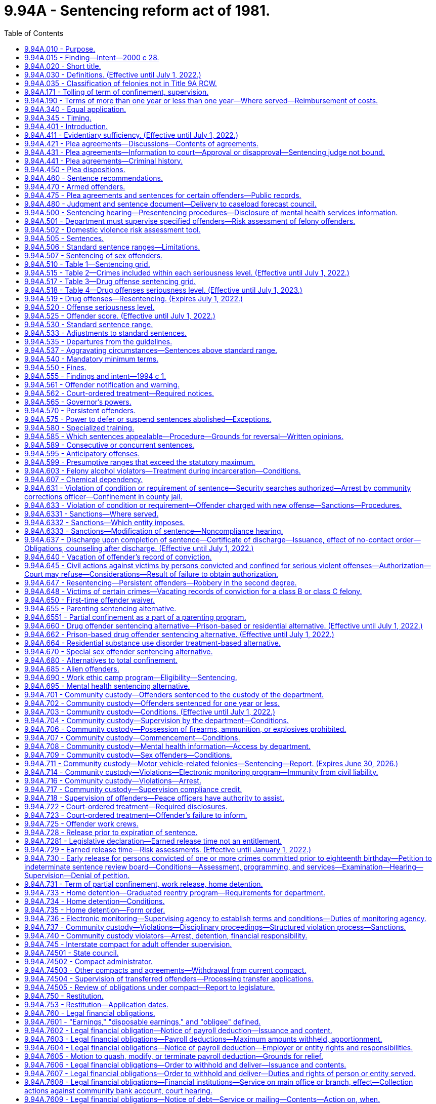 = 9.94A - Sentencing reform act of 1981.
:toc:

== 9.94A.010 - Purpose.
The purpose of this chapter is to make the criminal justice system accountable to the public by developing a system for the sentencing of felony offenders which structures, but does not eliminate, discretionary decisions affecting sentences, and to:

. Ensure that the punishment for a criminal offense is proportionate to the seriousness of the offense and the offender's criminal history;

. Promote respect for the law by providing punishment which is just;

. Be commensurate with the punishment imposed on others committing similar offenses;

. Protect the public;

. Offer the offender an opportunity to improve himself or herself;

. Make frugal use of the state's and local governments' resources; and

. Reduce the risk of reoffending by offenders in the community.

[ http://lawfilesext.leg.wa.gov/biennium/2011-12/Pdf/Bills/Session%20Laws/Senate/5045.SL.pdf?cite=2011%20c%20336%20§%20334[2011 c 336 § 334]; http://lawfilesext.leg.wa.gov/biennium/1999-00/Pdf/Bills/Session%20Laws/Senate/5421-S2.SL.pdf?cite=1999%20c%20196%20§%201[1999 c 196 § 1]; http://leg.wa.gov/CodeReviser/documents/sessionlaw/1981c137.pdf?cite=1981%20c%20137%20§%201[1981 c 137 § 1]; ]

== 9.94A.015 - Finding—Intent—2000 c 28.
The sentencing reform act has been amended many times since its enactment in 1981. While each amendment promoted a valid public purpose, some sections of the act have become unduly lengthy and repetitive. The legislature finds that it is appropriate to adopt clarifying amendments to make the act easier to use and understand.

The legislature does not intend chapter 28, Laws of 2000 to make, and no provision of chapter 28, Laws of 2000 shall be construed as making, a substantive change in the sentencing reform act.

The legislature does intend to clarify that persistent offenders are not eligible for extraordinary medical placement.

[ http://lawfilesext.leg.wa.gov/biennium/1999-00/Pdf/Bills/Session%20Laws/Senate/6223.SL.pdf?cite=2000%20c%2028%20§%201[2000 c 28 § 1]; ]

== 9.94A.020 - Short title.
This chapter may be known and cited as the sentencing reform act of 1981.

[ http://leg.wa.gov/CodeReviser/documents/sessionlaw/1981c137.pdf?cite=1981%20c%20137%20§%202[1981 c 137 § 2]; ]

== 9.94A.030 - Definitions. (Effective until July 1, 2022.)
Unless the context clearly requires otherwise, the definitions in this section apply throughout this chapter.

. "Board" means the indeterminate sentence review board created under chapter 9.95 RCW.

. "Collect," or any derivative thereof, "collect and remit," or "collect and deliver," when used with reference to the department, means that the department, either directly or through a collection agreement authorized by RCW 9.94A.760, is responsible for monitoring and enforcing the offender's sentence with regard to the legal financial obligation, receiving payment thereof from the offender, and, consistent with current law, delivering daily the entire payment to the superior court clerk without depositing it in a departmental account.

. "Commission" means the sentencing guidelines commission.

. "Community corrections officer" means an employee of the department who is responsible for carrying out specific duties in supervision of sentenced offenders and monitoring of sentence conditions.

. "Community custody" means that portion of an offender's sentence of confinement in lieu of earned release time or imposed as part of a sentence under this chapter and served in the community subject to controls placed on the offender's movement and activities by the department.

. "Community protection zone" means the area within eight hundred eighty feet of the facilities and grounds of a public or private school.

. "Community restitution" means compulsory service, without compensation, performed for the benefit of the community by the offender.

. "Confinement" means total or partial confinement.

. "Conviction" means an adjudication of guilt pursuant to Title 10 or 13 RCW and includes a verdict of guilty, a finding of guilty, and acceptance of a plea of guilty.

. "Crime-related prohibition" means an order of a court prohibiting conduct that directly relates to the circumstances of the crime for which the offender has been convicted, and shall not be construed to mean orders directing an offender affirmatively to participate in rehabilitative programs or to otherwise perform affirmative conduct. However, affirmative acts necessary to monitor compliance with the order of a court may be required by the department.

. "Criminal history" means the list of a defendant's prior convictions and juvenile adjudications, whether in this state, in federal court, or elsewhere, and any issued certificates of restoration of opportunity pursuant to RCW 9.97.020.

.. The history shall include, where known, for each conviction (i) whether the defendant has been placed on probation and the length and terms thereof; and (ii) whether the defendant has been incarcerated and the length of incarceration.

.. A conviction may be removed from a defendant's criminal history only if it is vacated pursuant to RCW 9.96.060, 9.94A.640, 9.95.240, or a similar out-of-state statute, or if the conviction has been vacated pursuant to a governor's pardon. However, when a defendant is charged with a recidivist offense, "criminal history" includes a vacated prior conviction for the sole purpose of establishing that such vacated prior conviction constitutes an element of the present recidivist offense as provided in RCW 9.94A.640(4)(b) and 9.96.060(7)(c).

.. The determination of a defendant's criminal history is distinct from the determination of an offender score. A prior conviction that was not included in an offender score calculated pursuant to a former version of the sentencing reform act remains part of the defendant's criminal history.

. "Criminal street gang" means any ongoing organization, association, or group of three or more persons, whether formal or informal, having a common name or common identifying sign or symbol, having as one of its primary activities the commission of criminal acts, and whose members or associates individually or collectively engage in or have engaged in a pattern of criminal street gang activity. This definition does not apply to employees engaged in concerted activities for their mutual aid and protection, or to the activities of labor and bona fide nonprofit organizations or their members or agents.

. "Criminal street gang associate or member" means any person who actively participates in any criminal street gang and who intentionally promotes, furthers, or assists in any criminal act by the criminal street gang.

. "Criminal street gang-related offense" means any felony or misdemeanor offense, whether in this state or elsewhere, that is committed for the benefit of, at the direction of, or in association with any criminal street gang, or is committed with the intent to promote, further, or assist in any criminal conduct by the gang, or is committed for one or more of the following reasons:

.. To gain admission, prestige, or promotion within the gang;

.. To increase or maintain the gang's size, membership, prestige, dominance, or control in any geographical area;

.. To exact revenge or retribution for the gang or any member of the gang;

.. To obstruct justice, or intimidate or eliminate any witness against the gang or any member of the gang;

.. To directly or indirectly cause any benefit, aggrandizement, gain, profit, or other advantage for the gang, its reputation, influence, or membership; or

.. To provide the gang with any advantage in, or any control or dominance over any criminal market sector, including, but not limited to, manufacturing, delivering, or selling any controlled substance (chapter 69.50 RCW); arson (chapter 9A.48 RCW); trafficking in stolen property (chapter 9A.82 RCW); promoting prostitution (chapter 9A.88 RCW); human trafficking (RCW 9A.40.100); promoting commercial sexual abuse of a minor (RCW 9.68A.101); or promoting pornography (chapter 9.68 RCW).

. "Day fine" means a fine imposed by the sentencing court that equals the difference between the offender's net daily income and the reasonable obligations that the offender has for the support of the offender and any dependents.

. "Day reporting" means a program of enhanced supervision designed to monitor the offender's daily activities and compliance with sentence conditions, and in which the offender is required to report daily to a specific location designated by the department or the sentencing court.

. "Department" means the department of corrections.

. "Determinate sentence" means a sentence that states with exactitude the number of actual years, months, or days of total confinement, of partial confinement, of community custody, the number of actual hours or days of community restitution work, or dollars or terms of a legal financial obligation. The fact that an offender through earned release can reduce the actual period of confinement shall not affect the classification of the sentence as a determinate sentence.

. "Disposable earnings" means that part of the earnings of an offender remaining after the deduction from those earnings of any amount required by law to be withheld. For the purposes of this definition, "earnings" means compensation paid or payable for personal services, whether denominated as wages, salary, commission, bonuses, or otherwise, and, notwithstanding any other provision of law making the payments exempt from garnishment, attachment, or other process to satisfy a court-ordered legal financial obligation, specifically includes periodic payments pursuant to pension or retirement programs, or insurance policies of any type, but does not include payments made under Title 50 RCW, except as provided in RCW 50.40.020 and 50.40.050, or Title 74 RCW.

. "Domestic violence" has the same meaning as defined in RCW 10.99.020 and 26.50.010.

. "Drug offender sentencing alternative" is a sentencing option available to persons convicted of a felony offense who are eligible for the option under RCW 9.94A.660.

. "Drug offense" means:

.. Any felony violation of chapter 69.50 RCW except possession of a controlled substance (RCW 69.50.4013) or forged prescription for a controlled substance (RCW 69.50.403);

.. Any offense defined as a felony under federal law that relates to the possession, manufacture, distribution, or transportation of a controlled substance; or

.. Any out-of-state conviction for an offense that under the laws of this state would be a felony classified as a drug offense under (a) of this subsection.

. "Earned release" means earned release from confinement as provided in RCW 9.94A.728.

. "Electronic monitoring" means tracking the location of an individual through the use of technology that is capable of determining or identifying the monitored individual's presence or absence at a particular location including, but not limited to:

.. Radio frequency signaling technology, which detects if the monitored individual is or is not at an approved location and notifies the monitoring agency of the time that the monitored individual either leaves the approved location or tampers with or removes the monitoring device; or

.. Active or passive global positioning system technology, which detects the location of the monitored individual and notifies the monitoring agency of the monitored individual's location and which may also include electronic monitoring with victim notification technology that is capable of notifying a victim or protected party, either directly or through a monitoring agency, if the monitored individual enters within the restricted distance of a victim or protected party, or within the restricted distance of a designated location.

. "Escape" means:

.. Sexually violent predator escape (RCW 9A.76.115), escape in the first degree (RCW 9A.76.110), escape in the second degree (RCW 9A.76.120), willful failure to return from furlough (*RCW 72.66.060), willful failure to return from work release (*RCW 72.65.070), or willful failure to be available for supervision by the department while in community custody (RCW 72.09.310); or

.. Any federal or out-of-state conviction for an offense that under the laws of this state would be a felony classified as an escape under (a) of this subsection.

. "Felony traffic offense" means:

.. Vehicular homicide (RCW 46.61.520), vehicular assault (RCW 46.61.522), eluding a police officer (RCW 46.61.024), felony hit-and-run injury-accident (RCW 46.52.020(4)), felony driving while under the influence of intoxicating liquor or any drug (RCW 46.61.502(6)), or felony physical control of a vehicle while under the influence of intoxicating liquor or any drug (RCW 46.61.504(6)); or

.. Any federal or out-of-state conviction for an offense that under the laws of this state would be a felony classified as a felony traffic offense under (a) of this subsection.

. "Fine" means a specific sum of money ordered by the sentencing court to be paid by the offender to the court over a specific period of time.

. "First-time offender" means any person who has no prior convictions for a felony and is eligible for the first-time offender waiver under RCW 9.94A.650.

. "Home detention" is a subset of electronic monitoring and means a program of partial confinement available to offenders wherein the offender is confined in a private residence twenty-four hours a day, unless an absence from the residence is approved, authorized, or otherwise permitted in the order by the court or other supervising agency that ordered home detention, and the offender is subject to electronic monitoring.

. "Homelessness" or "homeless" means a condition where an individual lacks a fixed, regular, and adequate nighttime residence and who has a primary nighttime residence that is:

.. A supervised, publicly or privately operated shelter designed to provide temporary living accommodations;

.. A public or private place not designed for, or ordinarily used as, a regular sleeping accommodation for human beings; or

.. A private residence where the individual stays as a transient invitee.

. "Legal financial obligation" means a sum of money that is ordered by a superior court of the state of Washington for legal financial obligations which may include restitution to the victim, statutorily imposed crime victims' compensation fees as assessed pursuant to RCW 7.68.035, court costs, county or interlocal drug funds, court-appointed attorneys' fees, and costs of defense, fines, and any other financial obligation that is assessed to the offender as a result of a felony conviction. Upon conviction for vehicular assault while under the influence of intoxicating liquor or any drug, RCW 46.61.522(1)(b), or vehicular homicide while under the influence of intoxicating liquor or any drug, RCW 46.61.520(1)(a), legal financial obligations may also include payment to a public agency of the expense of an emergency response to the incident resulting in the conviction, subject to RCW 38.52.430.

. "Most serious offense" means any of the following felonies or a felony attempt to commit any of the following felonies:

.. Any felony defined under any law as a class A felony or criminal solicitation of or criminal conspiracy to commit a class A felony;

.. Assault in the second degree;

.. Assault of a child in the second degree;

.. Child molestation in the second degree;

.. Controlled substance homicide;

.. Extortion in the first degree;

.. Incest when committed against a child under age fourteen;

.. Indecent liberties;

.. Kidnapping in the second degree;

.. Leading organized crime;

.. Manslaughter in the first degree;

.. Manslaughter in the second degree;

.. Promoting prostitution in the first degree;

.. Rape in the third degree;

.. Sexual exploitation;

.. Vehicular assault, when caused by the operation or driving of a vehicle by a person while under the influence of intoxicating liquor or any drug or by the operation or driving of a vehicle in a reckless manner;

.. Vehicular homicide, when proximately caused by the driving of any vehicle by any person while under the influence of intoxicating liquor or any drug as defined by RCW 46.61.502, or by the operation of any vehicle in a reckless manner;

.. Any other class B felony offense with a finding of sexual motivation;

.. Any other felony with a deadly weapon verdict under RCW 9.94A.825;

.. Any felony offense in effect at any time prior to December 2, 1993, that is comparable to a most serious offense under this subsection, or any federal or out-of-state conviction for an offense that under the laws of this state would be a felony classified as a most serious offense under this subsection;

.. [Empty]
... A prior conviction for indecent liberties under RCW 9A.44.100(1) (a), (b), and (c), chapter 260, Laws of 1975 1st ex. sess. as it existed until July 1, 1979, RCW 9A.44.100(1) (a), (b), and (c) as it existed from July 1, 1979, until June 11, 1986, and RCW 9A.44.100(1) (a), (b), and (d) as it existed from June 11, 1986, until July 1, 1988;

... A prior conviction for indecent liberties under RCW 9A.44.100(1)(c) as it existed from June 11, 1986, until July 1, 1988, if: (A) The crime was committed against a child under the age of fourteen; or (B) the relationship between the victim and perpetrator is included in the definition of indecent liberties under RCW 9A.44.100(1)(c) as it existed from July 1, 1988, through July 27, 1997, or RCW 9A.44.100(1) (d) or (e) as it existed from July 25, 1993, through July 27, 1997;

.. Any out-of-state conviction for a felony offense with a finding of sexual motivation if the minimum sentence imposed was ten years or more; provided that the out-of-state felony offense must be comparable to a felony offense under this title and Title 9A RCW and the out-of-state definition of sexual motivation must be comparable to the definition of sexual motivation contained in this section.

. "Nonviolent offense" means an offense which is not a violent offense.

. "Offender" means a person who has committed a felony established by state law and is eighteen years of age or older or is less than eighteen years of age but whose case is under superior court jurisdiction under RCW 13.04.030 or has been transferred by the appropriate juvenile court to a criminal court pursuant to RCW 13.40.110. In addition, for the purpose of community custody requirements under this chapter, "offender" also means a misdemeanant or gross misdemeanant probationer ordered by a superior court to probation pursuant to RCW 9.92.060, 9.95.204, or 9.95.210 and supervised by the department pursuant to RCW 9.94A.501 and ** 9.94A.5011. Throughout this chapter, the terms "offender" and "defendant" are used interchangeably.

. "Partial confinement" means confinement for no more than one year in a facility or institution operated or utilized under contract by the state or any other unit of government, or, if home detention, electronic monitoring, or work crew has been ordered by the court or home detention has been ordered by the department as part of the parenting program or the graduated reentry program, in an approved residence, for a substantial portion of each day with the balance of the day spent in the community. Partial confinement includes work release, home detention, work crew, electronic monitoring, and a combination of work crew, electronic monitoring, and home detention.

. "Pattern of criminal street gang activity" means:

.. The commission, attempt, conspiracy, or solicitation of, or any prior juvenile adjudication of or adult conviction of, two or more of the following criminal street gang-related offenses:

... Any "serious violent" felony offense as defined in this section, excluding Homicide by Abuse (RCW 9A.32.055) and Assault of a Child 1 (RCW 9A.36.120);

... Any "violent" offense as defined by this section, excluding Assault of a Child 2 (RCW 9A.36.130);

... Deliver or Possession with Intent to Deliver a Controlled Substance (chapter 69.50 RCW);

... Any violation of the firearms and dangerous weapon act (chapter 9.41 RCW);

.. Theft of a Firearm (RCW 9A.56.300);

.. Possession of a Stolen Firearm (RCW 9A.56.310);

.. Hate Crime (RCW 9A.36.080);

.. Harassment where a subsequent violation or deadly threat is made (RCW 9A.46.020(2)(b));

... Criminal Gang Intimidation (RCW 9A.46.120);

.. Any felony conviction by a person eighteen years of age or older with a special finding of involving a juvenile in a felony offense under RCW 9.94A.833;

.. Residential Burglary (RCW 9A.52.025);

.. Burglary 2 (RCW 9A.52.030);

.. Malicious Mischief 1 (RCW 9A.48.070);

.. Malicious Mischief 2 (RCW 9A.48.080);

.. Theft of a Motor Vehicle (RCW 9A.56.065);

.. Possession of a Stolen Motor Vehicle (RCW 9A.56.068);

.. Taking a Motor Vehicle Without Permission 1 (RCW 9A.56.070);

.. Taking a Motor Vehicle Without Permission 2 (RCW 9A.56.075);

.. Extortion 1 (RCW 9A.56.120);

.. Extortion 2 (RCW 9A.56.130);

.. Intimidating a Witness (RCW 9A.72.110);

.. Tampering with a Witness (RCW 9A.72.120);

.. Reckless Endangerment (RCW 9A.36.050);

.. Coercion (RCW 9A.36.070);

.. Harassment (RCW 9A.46.020); or

.. Malicious Mischief 3 (RCW 9A.48.090);

.. That at least one of the offenses listed in (a) of this subsection shall have occurred after July 1, 2008;

.. That the most recent committed offense listed in (a) of this subsection occurred within three years of a prior offense listed in (a) of this subsection; and

.. Of the offenses that were committed in (a) of this subsection, the offenses occurred on separate occasions or were committed by two or more persons.

. "Persistent offender" is an offender who:

.. [Empty]
... Has been convicted in this state of any felony considered a most serious offense; and

... Has, before the commission of the offense under (a) of this subsection, been convicted as an offender on at least two separate occasions, whether in this state or elsewhere, of felonies that under the laws of this state would be considered most serious offenses and would be included in the offender score under RCW 9.94A.525; provided that of the two or more previous convictions, at least one conviction must have occurred before the commission of any of the other most serious offenses for which the offender was previously convicted; or

.. [Empty]
... Has been convicted of: (A) Rape in the first degree, rape of a child in the first degree, child molestation in the first degree, rape in the second degree, rape of a child in the second degree, or indecent liberties by forcible compulsion; (B) any of the following offenses with a finding of sexual motivation: Murder in the first degree, murder in the second degree, homicide by abuse, kidnapping in the first degree, kidnapping in the second degree, assault in the first degree, assault in the second degree, assault of a child in the first degree, assault of a child in the second degree, or burglary in the first degree; or (C) an attempt to commit any crime listed in this subsection (37)(b)(i); and

... Has, before the commission of the offense under (b)(i) of this subsection, been convicted as an offender on at least one occasion, whether in this state or elsewhere, of an offense listed in (b)(i) of this subsection or any federal or out-of-state offense or offense under prior Washington law that is comparable to the offenses listed in (b)(i) of this subsection. A conviction for rape of a child in the first degree constitutes a conviction under (b)(i) of this subsection only when the offender was sixteen years of age or older when the offender committed the offense. A conviction for rape of a child in the second degree constitutes a conviction under (b)(i) of this subsection only when the offender was eighteen years of age or older when the offender committed the offense.

. "Predatory" means: (a) The perpetrator of the crime was a stranger to the victim, as defined in this section; (b) the perpetrator established or promoted a relationship with the victim prior to the offense and the victimization of the victim was a significant reason the perpetrator established or promoted the relationship; or (c) the perpetrator was: (i) A teacher, counselor, volunteer, or other person in authority in any public or private school and the victim was a student of the school under his or her authority or supervision. For purposes of this subsection, "school" does not include home-based instruction as defined in RCW 28A.225.010; (ii) a coach, trainer, volunteer, or other person in authority in any recreational activity and the victim was a participant in the activity under his or her authority or supervision; (iii) a pastor, elder, volunteer, or other person in authority in any church or religious organization, and the victim was a member or participant of the organization under his or her authority; or (iv) a teacher, counselor, volunteer, or other person in authority providing home-based instruction and the victim was a student receiving home-based instruction while under his or her authority or supervision. For purposes of this subsection: (A) "Home-based instruction" has the same meaning as defined in RCW 28A.225.010; and (B) "teacher, counselor, volunteer, or other person in authority" does not include the parent or legal guardian of the victim.

. "Private school" means a school regulated under chapter 28A.195 or 28A.205 RCW.

. "Public school" has the same meaning as in RCW 28A.150.010.

. "Recidivist offense" means a felony offense where a prior conviction of the same offense or other specified offense is an element of the crime including, but not limited to:

.. Assault in the fourth degree where domestic violence is pleaded and proven, RCW 9A.36.041(3);

.. Cyberstalking, RCW 9.61.260(3)(a);

.. Harassment, RCW 9A.46.020(2)(b)(i);

.. Indecent exposure, RCW 9A.88.010(2)(c);

.. Stalking, RCW 9A.46.110(5)(b) (i) and (iii);

.. Telephone harassment, RCW 9.61.230(2)(a); and

.. Violation of a no-contact or protection order, RCW 26.50.110(5).

. "Repetitive domestic violence offense" means any:

.. [Empty]
... Domestic violence assault that is not a felony offense under RCW 9A.36.041;

... Domestic violence violation of a no-contact order under chapter 10.99 RCW that is not a felony offense;

... Domestic violence violation of a protection order under chapter 26.09, 26.26A, 26.26B, or 26.50 RCW that is not a felony offense;

... Domestic violence harassment offense under RCW 9A.46.020 that is not a felony offense; or

.. Domestic violence stalking offense under RCW 9A.46.110 that is not a felony offense; or

.. Any federal, out-of-state, tribal court, military, county, or municipal conviction for an offense that under the laws of this state would be classified as a repetitive domestic violence offense under (a) of this subsection.

. "Restitution" means a specific sum of money ordered by the sentencing court to be paid by the offender to the court over a specified period of time as payment of damages. The sum may include both public and private costs.

. "Risk assessment" means the application of the risk instrument recommended to the department by the Washington state institute for public policy as having the highest degree of predictive accuracy for assessing an offender's risk of reoffense.

. "Serious traffic offense" means:

.. Nonfelony driving while under the influence of intoxicating liquor or any drug (RCW 46.61.502), nonfelony actual physical control while under the influence of intoxicating liquor or any drug (RCW 46.61.504), reckless driving (RCW 46.61.500), or hit-and-run an attended vehicle (RCW 46.52.020(5)); or

.. Any federal, out-of-state, county, or municipal conviction for an offense that under the laws of this state would be classified as a serious traffic offense under (a) of this subsection.

. "Serious violent offense" is a subcategory of violent offense and means:

.. [Empty]
... Murder in the first degree;

... Homicide by abuse;

... Murder in the second degree;

... Manslaughter in the first degree;

.. Assault in the first degree;

.. Kidnapping in the first degree;

.. Rape in the first degree;

.. Assault of a child in the first degree; or

... An attempt, criminal solicitation, or criminal conspiracy to commit one of these felonies; or

.. Any federal or out-of-state conviction for an offense that under the laws of this state would be a felony classified as a serious violent offense under (a) of this subsection.

. "Sex offense" means:

.. [Empty]
... A felony that is a violation of chapter 9A.44 RCW other than RCW 9A.44.132;

... A violation of RCW 9A.64.020;

... A felony that is a violation of chapter 9.68A RCW other than RCW 9.68A.080;

... A felony that is, under chapter 9A.28 RCW, a criminal attempt, criminal solicitation, or criminal conspiracy to commit such crimes; or

.. A felony violation of RCW 9A.44.132(1) (failure to register as a sex offender) if the person has been convicted of violating RCW 9A.44.132(1) (failure to register as a sex offender) or 9A.44.130 prior to June 10, 2010, on at least one prior occasion;

.. Any conviction for a felony offense in effect at any time prior to July 1, 1976, that is comparable to a felony classified as a sex offense in (a) of this subsection;

.. A felony with a finding of sexual motivation under RCW 9.94A.835 or 13.40.135; or

.. Any federal or out-of-state conviction for an offense that under the laws of this state would be a felony classified as a sex offense under (a) of this subsection.

. "Sexual motivation" means that one of the purposes for which the defendant committed the crime was for the purpose of his or her sexual gratification.

. "Standard sentence range" means the sentencing court's discretionary range in imposing a nonappealable sentence.

. "Statutory maximum sentence" means the maximum length of time for which an offender may be confined as punishment for a crime as prescribed in chapter 9A.20 RCW, RCW 9.92.010, the statute defining the crime, or other statute defining the maximum penalty for a crime.

. "Stranger" means that the victim did not know the offender twenty-four hours before the offense.

. "Total confinement" means confinement inside the physical boundaries of a facility or institution operated or utilized under contract by the state or any other unit of government for twenty-four hours a day, or pursuant to RCW 72.64.050 and 72.64.060.

. "Transition training" means written and verbal instructions and assistance provided by the department to the offender during the two weeks prior to the offender's successful completion of the work ethic camp program. The transition training shall include instructions in the offender's requirements and obligations during the offender's period of community custody.

. "Victim" means any person who has sustained emotional, psychological, physical, or financial injury to person or property as a direct result of the crime charged.

. "Victim of domestic violence" means an intimate partner or household member who has been subjected to the infliction of physical harm or sexual and psychological abuse by an intimate partner or household member as part of a pattern of assaultive, coercive, and controlling behaviors directed at achieving compliance from or control over that intimate partner or household member. Domestic violence includes, but is not limited to, the offenses listed in RCW 10.99.020 and *** 26.50.010 committed by an intimate partner or household member against a victim who is an intimate partner or household member.

. "Victim of sex trafficking, prostitution, or commercial sexual abuse of a minor" means a person who has been forced or coerced to perform a commercial sex act including, but not limited to, being a victim of offenses defined in RCW 9A.40.100, 9A.88.070, 9.68A.101, and the trafficking victims protection act of 2000, 22 U.S.C. Sec. 7101 et seq.; or a person who was induced to perform a commercial sex act when they were less than 18 years of age including but not limited to the offenses defined in chapter 9.68A RCW.

. "Victim of sexual assault" means any person who is a victim of a sexual assault offense, nonconsensual sexual conduct, or nonconsensual sexual penetration and as a result suffers physical, emotional, financial, or psychological impacts. Sexual assault offenses include, but are not limited to, the offenses defined in chapter 9A.44 RCW.

. "Violent offense" means:

.. Any of the following felonies:

... Any felony defined under any law as a class A felony or an attempt to commit a class A felony;

... Criminal solicitation of or criminal conspiracy to commit a class A felony;

... Manslaughter in the first degree;

... Manslaughter in the second degree;

.. Indecent liberties if committed by forcible compulsion;

.. Kidnapping in the second degree;

.. Arson in the second degree;

.. Assault in the second degree;

... Assault of a child in the second degree;

.. Extortion in the first degree;

.. Robbery in the second degree;

.. Drive-by shooting;

.. Vehicular assault, when caused by the operation or driving of a vehicle by a person while under the influence of intoxicating liquor or any drug or by the operation or driving of a vehicle in a reckless manner; and

.. Vehicular homicide, when proximately caused by the driving of any vehicle by any person while under the influence of intoxicating liquor or any drug as defined by RCW 46.61.502, or by the operation of any vehicle in a reckless manner;

.. Any conviction for a felony offense in effect at any time prior to July 1, 1976, that is comparable to a felony classified as a violent offense in (a) of this subsection; and

.. Any federal or out-of-state conviction for an offense that under the laws of this state would be a felony classified as a violent offense under (a) or (b) of this subsection.

. "Work crew" means a program of partial confinement consisting of civic improvement tasks for the benefit of the community that complies with RCW 9.94A.725.

. "Work ethic camp" means an alternative incarceration program as provided in RCW 9.94A.690 designed to reduce recidivism and lower the cost of corrections by requiring offenders to complete a comprehensive array of real-world job and vocational experiences, character-building work ethics training, life management skills development, substance abuse rehabilitation, counseling, literacy training, and basic adult education.

. "Work release" means a program of partial confinement available to offenders who are employed or engaged as a student in a regular course of study at school.

[ http://lawfilesext.leg.wa.gov/biennium/2021-22/Pdf/Bills/Session%20Laws/Senate/5180-S.SL.pdf?cite=2021%20c%20237%20§%201[2021 c 237 § 1]; http://lawfilesext.leg.wa.gov/biennium/2019-20/Pdf/Bills/Session%20Laws/Senate/5149-S2.SL.pdf?cite=2020%20c%20296%20§%202[2020 c 296 § 2]; http://lawfilesext.leg.wa.gov/biennium/2019-20/Pdf/Bills/Session%20Laws/Senate/6211-S2.SL.pdf?cite=2020%20c%20252%20§%204[2020 c 252 § 4]; http://lawfilesext.leg.wa.gov/biennium/2019-20/Pdf/Bills/Session%20Laws/Senate/5291-S2.SL.pdf?cite=2020%20c%20137%20§%201[2020 c 137 § 1]; prior:  2019 c 331 § 5; http://lawfilesext.leg.wa.gov/biennium/2019-20/Pdf/Bills/Session%20Laws/House/1732-S.SL.pdf?cite=2019%20c%20271%20§%206[2019 c 271 § 6]; http://lawfilesext.leg.wa.gov/biennium/2019-20/Pdf/Bills/Session%20Laws/Senate/5288-S.SL.pdf?cite=2019%20c%20187%20§%201[2019 c 187 § 1]; http://lawfilesext.leg.wa.gov/biennium/2019-20/Pdf/Bills/Session%20Laws/Senate/5333-S.SL.pdf?cite=2019%20c%2046%20§%205007[2019 c 46 § 5007]; http://lawfilesext.leg.wa.gov/biennium/2017-18/Pdf/Bills/Session%20Laws/House/2638-S.SL.pdf?cite=2018%20c%20166%20§%203[2018 c 166 § 3]; http://lawfilesext.leg.wa.gov/biennium/2015-16/Pdf/Bills/Session%20Laws/House/1553-S.SL.pdf?cite=2016%20c%2081%20§%2016[2016 c 81 § 16]; prior:  2015 c 287 § 1; http://lawfilesext.leg.wa.gov/biennium/2015-16/Pdf/Bills/Session%20Laws/Senate/5154-S.SL.pdf?cite=2015%20c%20261%20§%2012[2015 c 261 § 12]; http://lawfilesext.leg.wa.gov/biennium/2011-12/Pdf/Bills/Session%20Laws/Senate/6256.SL.pdf?cite=2012%20c%20143%20§%201[2012 c 143 § 1]; prior:  2011 1st sp.s. c 40 § 8; http://lawfilesext.leg.wa.gov/biennium/2011-12/Pdf/Bills/Session%20Laws/Senate/5011.SL.pdf?cite=2011%20c%2087%20§%202[2011 c 87 § 2]; prior:  2010 c 274 § 401; http://lawfilesext.leg.wa.gov/biennium/2009-10/Pdf/Bills/Session%20Laws/Senate/6414-S.SL.pdf?cite=2010%20c%20267%20§%209[2010 c 267 § 9]; http://lawfilesext.leg.wa.gov/biennium/2009-10/Pdf/Bills/Session%20Laws/House/2424-S.SL.pdf?cite=2010%20c%20227%20§%2011[2010 c 227 § 11]; http://lawfilesext.leg.wa.gov/biennium/2009-10/Pdf/Bills/Session%20Laws/Senate/6639-S.SL.pdf?cite=2010%20c%20224%20§%201[2010 c 224 § 1]; http://lawfilesext.leg.wa.gov/biennium/2009-10/Pdf/Bills/Session%20Laws/Senate/5288-S.SL.pdf?cite=2009%20c%20375%20§%204[2009 c 375 § 4]; 2009 c 375 § 3; http://lawfilesext.leg.wa.gov/biennium/2009-10/Pdf/Bills/Session%20Laws/Senate/5190-S.SL.pdf?cite=2009%20c%2028%20§%204[2009 c 28 § 4]; prior:  2008 c 276 § 309; http://lawfilesext.leg.wa.gov/biennium/2007-08/Pdf/Bills/Session%20Laws/House/2719.SL.pdf?cite=2008%20c%20231%20§%2023[2008 c 231 § 23]; http://lawfilesext.leg.wa.gov/biennium/2007-08/Pdf/Bills/Session%20Laws/House/2714-S2.SL.pdf?cite=2008%20c%20230%20§%202[2008 c 230 § 2]; http://lawfilesext.leg.wa.gov/biennium/2007-08/Pdf/Bills/Session%20Laws/Senate/6184-S.SL.pdf?cite=2008%20c%207%20§%201[2008 c 7 § 1]; prior:  2006 c 139 § 5; 2006 c 139 § 4; http://lawfilesext.leg.wa.gov/biennium/2005-06/Pdf/Bills/Session%20Laws/Senate/6406-S.SL.pdf?cite=2006%20c%20124%20§%201[2006 c 124 § 1]; http://lawfilesext.leg.wa.gov/biennium/2005-06/Pdf/Bills/Session%20Laws/House/3277.SL.pdf?cite=2006%20c%20122%20§%207[2006 c 122 § 7]; 2006 c 122 § 6; http://lawfilesext.leg.wa.gov/biennium/2005-06/Pdf/Bills/Session%20Laws/House/3317.SL.pdf?cite=2006%20c%2073%20§%205[2006 c 73 § 5]; http://lawfilesext.leg.wa.gov/biennium/2005-06/Pdf/Bills/Session%20Laws/House/1147-S.SL.pdf?cite=2005%20c%20436%20§%201[2005 c 436 § 1]; http://lawfilesext.leg.wa.gov/biennium/2003-04/Pdf/Bills/Session%20Laws/Senate/5758.SL.pdf?cite=2003%20c%2053%20§%2055[2003 c 53 § 55]; prior:  2002 c 175 § 5; http://lawfilesext.leg.wa.gov/biennium/2001-02/Pdf/Bills/Session%20Laws/Senate/6423-S.SL.pdf?cite=2002%20c%20107%20§%202[2002 c 107 § 2]; prior:  2001 2nd sp.s. c 12 § 301; http://lawfilesext.leg.wa.gov/biennium/2001-02/Pdf/Bills/Session%20Laws/Senate/5790.SL.pdf?cite=2001%20c%20300%20§%203[2001 c 300 § 3]; http://lawfilesext.leg.wa.gov/biennium/2001-02/Pdf/Bills/Session%20Laws/Senate/5013-S.SL.pdf?cite=2001%20c%207%20§%202[2001 c 7 § 2]; prior:  2001 c 287 § 4; http://lawfilesext.leg.wa.gov/biennium/2001-02/Pdf/Bills/Session%20Laws/Senate/5014-S.SL.pdf?cite=2001%20c%2095%20§%201[2001 c 95 § 1]; http://lawfilesext.leg.wa.gov/biennium/1999-00/Pdf/Bills/Session%20Laws/Senate/6223.SL.pdf?cite=2000%20c%2028%20§%202[2000 c 28 § 2]; http://lawfilesext.leg.wa.gov/biennium/1999-00/Pdf/Bills/Session%20Laws/House/1544.SL.pdf?cite=1999%20c%20352%20§%208[1999 c 352 § 8]; http://lawfilesext.leg.wa.gov/biennium/1999-00/Pdf/Bills/Session%20Laws/House/1006-S2.SL.pdf?cite=1999%20c%20197%20§%201[1999 c 197 § 1]; http://lawfilesext.leg.wa.gov/biennium/1999-00/Pdf/Bills/Session%20Laws/Senate/5421-S2.SL.pdf?cite=1999%20c%20196%20§%202[1999 c 196 § 2]; http://lawfilesext.leg.wa.gov/biennium/1997-98/Pdf/Bills/Session%20Laws/Senate/5305-S.SL.pdf?cite=1998%20c%20290%20§%203[1998 c 290 § 3]; prior:  1997 c 365 § 1; http://lawfilesext.leg.wa.gov/biennium/1997-98/Pdf/Bills/Session%20Laws/House/1924.SL.pdf?cite=1997%20c%20340%20§%204[1997 c 340 § 4]; http://lawfilesext.leg.wa.gov/biennium/1997-98/Pdf/Bills/Session%20Laws/House/1176-S.SL.pdf?cite=1997%20c%20339%20§%201[1997 c 339 § 1]; http://lawfilesext.leg.wa.gov/biennium/1997-98/Pdf/Bills/Session%20Laws/House/3900-S3.SL.pdf?cite=1997%20c%20338%20§%202[1997 c 338 § 2]; http://lawfilesext.leg.wa.gov/biennium/1997-98/Pdf/Bills/Session%20Laws/Senate/5519.SL.pdf?cite=1997%20c%20144%20§%201[1997 c 144 § 1]; http://lawfilesext.leg.wa.gov/biennium/1997-98/Pdf/Bills/Session%20Laws/Senate/5509-S.SL.pdf?cite=1997%20c%2070%20§%201[1997 c 70 § 1]; prior:  1996 c 289 § 1; http://lawfilesext.leg.wa.gov/biennium/1995-96/Pdf/Bills/Session%20Laws/Senate/6274-S.SL.pdf?cite=1996%20c%20275%20§%205[1996 c 275 § 5]; prior:  1995 c 268 § 2; http://lawfilesext.leg.wa.gov/biennium/1995-96/Pdf/Bills/Session%20Laws/House/1549-S.SL.pdf?cite=1995%20c%20108%20§%201[1995 c 108 § 1]; http://lawfilesext.leg.wa.gov/biennium/1995-96/Pdf/Bills/Session%20Laws/House/1062-S.SL.pdf?cite=1995%20c%20101%20§%202[1995 c 101 § 2]; http://lawfilesext.leg.wa.gov/biennium/1993-94/Pdf/Bills/Session%20Laws/House/1652-S.SL.pdf?cite=1994%20c%20261%20§%2016[1994 c 261 § 16]; prior:  1994 c 1 § 3 (Initiative Measure No. 593, approved November 2, 1993); http://lawfilesext.leg.wa.gov/biennium/1993-94/Pdf/Bills/Session%20Laws/House/1922-S.SL.pdf?cite=1993%20c%20338%20§%202[1993 c 338 § 2]; http://lawfilesext.leg.wa.gov/biennium/1993-94/Pdf/Bills/Session%20Laws/House/1051-S.SL.pdf?cite=1993%20c%20251%20§%204[1993 c 251 § 4]; http://lawfilesext.leg.wa.gov/biennium/1993-94/Pdf/Bills/Session%20Laws/House/1389-S.SL.pdf?cite=1993%20c%20164%20§%201[1993 c 164 § 1]; prior:  1992 c 145 § 6; http://lawfilesext.leg.wa.gov/biennium/1991-92/Pdf/Bills/Session%20Laws/House/2490-S.SL.pdf?cite=1992%20c%2075%20§%201[1992 c 75 § 1]; prior:  1991 c 348 § 4; http://lawfilesext.leg.wa.gov/biennium/1991-92/Pdf/Bills/Session%20Laws/House/1757.SL.pdf?cite=1991%20c%20290%20§%203[1991 c 290 § 3]; http://lawfilesext.leg.wa.gov/biennium/1991-92/Pdf/Bills/Session%20Laws/House/1780-S.SL.pdf?cite=1991%20c%20181%20§%201[1991 c 181 § 1]; http://lawfilesext.leg.wa.gov/biennium/1991-92/Pdf/Bills/Session%20Laws/House/2073.SL.pdf?cite=1991%20c%2032%20§%201[1991 c 32 § 1]; http://leg.wa.gov/CodeReviser/documents/sessionlaw/1990c3.pdf?cite=1990%20c%203%20§%20602[1990 c 3 § 602]; prior:  1989 c 394 § 1; http://leg.wa.gov/CodeReviser/documents/sessionlaw/1989c252.pdf?cite=1989%20c%20252%20§%202[1989 c 252 § 2]; prior:  1988 c 157 § 1; http://leg.wa.gov/CodeReviser/documents/sessionlaw/1988c154.pdf?cite=1988%20c%20154%20§%202[1988 c 154 § 2]; http://leg.wa.gov/CodeReviser/documents/sessionlaw/1988c153.pdf?cite=1988%20c%20153%20§%201[1988 c 153 § 1]; http://leg.wa.gov/CodeReviser/documents/sessionlaw/1988c145.pdf?cite=1988%20c%20145%20§%2011[1988 c 145 § 11]; prior:  1987 c 458 § 1; http://leg.wa.gov/CodeReviser/documents/sessionlaw/1987c456.pdf?cite=1987%20c%20456%20§%201[1987 c 456 § 1]; http://leg.wa.gov/CodeReviser/documents/sessionlaw/1987c187.pdf?cite=1987%20c%20187%20§%203[1987 c 187 § 3]; http://leg.wa.gov/CodeReviser/documents/sessionlaw/1986c257.pdf?cite=1986%20c%20257%20§%2017[1986 c 257 § 17]; http://leg.wa.gov/CodeReviser/documents/sessionlaw/1985c346.pdf?cite=1985%20c%20346%20§%205[1985 c 346 § 5]; http://leg.wa.gov/CodeReviser/documents/sessionlaw/1984c209.pdf?cite=1984%20c%20209%20§%203[1984 c 209 § 3]; http://leg.wa.gov/CodeReviser/documents/sessionlaw/1983c164.pdf?cite=1983%20c%20164%20§%209[1983 c 164 § 9]; http://leg.wa.gov/CodeReviser/documents/sessionlaw/1983c163.pdf?cite=1983%20c%20163%20§%201[1983 c 163 § 1]; http://leg.wa.gov/CodeReviser/documents/sessionlaw/1982c192.pdf?cite=1982%20c%20192%20§%201[1982 c 192 § 1]; http://leg.wa.gov/CodeReviser/documents/sessionlaw/1981c137.pdf?cite=1981%20c%20137%20§%203[1981 c 137 § 3]; ]

== 9.94A.035 - Classification of felonies not in Title 9A RCW.
For a felony defined by a statute of this state that is not in Title 9A RCW, unless otherwise provided:

. If the maximum sentence of imprisonment authorized by law upon a first conviction of such felony is twenty years or more, such felony shall be treated as a class A felony for purposes of this chapter;

. If the maximum sentence of imprisonment authorized by law upon a first conviction of such felony is eight years or more, but less than twenty years, such felony shall be treated as a class B felony for purposes of this chapter;

. If the maximum sentence of imprisonment authorized by law upon a first conviction of such felony is less than eight years, such felony shall be treated as a class C felony for purposes of this chapter.

[ http://lawfilesext.leg.wa.gov/biennium/1995-96/Pdf/Bills/Session%20Laws/House/2389.SL.pdf?cite=1996%20c%2044%20§%201[1996 c 44 § 1]; ]

== 9.94A.171 - Tolling of term of confinement, supervision.
. A term of confinement ordered in a sentence pursuant to this chapter shall be tolled by any period of time during which the offender has absented himself or herself from confinement without the prior approval of the entity in whose custody the offender has been placed. A term of partial confinement shall be tolled during any period of time spent in total confinement pursuant to a new conviction.

. Any term of community custody shall be tolled by any period of time during which the offender has absented himself or herself from supervision without prior approval of the entity under whose supervision the offender has been placed.

. [Empty]
.. For offenders other than sex offenders serving a sentence for a sex offense as defined in RCW 9.94A.030, any period of community custody shall be tolled during any period of time the offender is in confinement for any reason unless the offender is detained pursuant to RCW 9.94A.740 or 9.94A.631 for the period of time prior to the hearing or for confinement pursuant to sanctions imposed for violation of sentence conditions, in which case, the period of community custody shall not toll. However, sanctions that result in the imposition of the remaining sentence or the original sentence will continue to toll the period of community custody. In addition, inpatient treatment ordered by the court in lieu of jail time shall not toll the period of community custody.

.. For sex offenders serving a sentence for a sex offense as defined in RCW 9.94A.030, any period of community custody shall be tolled during any period of time the sex offender is in confinement for any reason.

. For terms of confinement or community custody, the date for the tolling of the sentence shall be established by the entity responsible for the confinement or supervision.

. For the purposes of this section, "tolling" means the period of time in which community custody or confinement time is paused and for which the offender does not receive credit towards the term ordered.

[ http://lawfilesext.leg.wa.gov/biennium/2011-12/Pdf/Bills/Session%20Laws/Senate/5891-S.SL.pdf?cite=2011%201st%20sp.s.%20c%2040%20§%201[2011 1st sp.s. c 40 § 1]; http://lawfilesext.leg.wa.gov/biennium/2007-08/Pdf/Bills/Session%20Laws/House/2719.SL.pdf?cite=2008%20c%20231%20§%2028[2008 c 231 § 28]; http://lawfilesext.leg.wa.gov/biennium/1999-00/Pdf/Bills/Session%20Laws/Senate/6336-S.SL.pdf?cite=2000%20c%20226%20§%205[2000 c 226 § 5]; http://lawfilesext.leg.wa.gov/biennium/1999-00/Pdf/Bills/Session%20Laws/Senate/5421-S2.SL.pdf?cite=1999%20c%20196%20§%207[1999 c 196 § 7]; http://lawfilesext.leg.wa.gov/biennium/1999-00/Pdf/Bills/Session%20Laws/House/1142.SL.pdf?cite=1999%20c%20143%20§%2014[1999 c 143 § 14]; http://lawfilesext.leg.wa.gov/biennium/1993-94/Pdf/Bills/Session%20Laws/House/1578-S.SL.pdf?cite=1993%20c%2031%20§%202[1993 c 31 § 2]; http://leg.wa.gov/CodeReviser/documents/sessionlaw/1988c153.pdf?cite=1988%20c%20153%20§%209[1988 c 153 § 9]; http://leg.wa.gov/CodeReviser/documents/sessionlaw/1981c137.pdf?cite=1981%20c%20137%20§%2017[1981 c 137 § 17]; ]

== 9.94A.190 - Terms of more than one year or less than one year—Where served—Reimbursement of costs.
. A sentence that includes a term or terms of confinement totaling more than one year shall be served in a facility or institution operated, or utilized under contract, by the state, or in home detention pursuant to RCW 9.94A.6551 or the graduated reentry program under RCW 9.94A.733. Except as provided in subsection (3) or (5) of this section, a sentence of not more than one year of confinement shall be served in a facility operated, licensed, or utilized under contract, by the county, or if home detention or work crew has been ordered by the court, in the residence of either the offender or a member of the offender's immediate family.

. If a county uses a state partial confinement facility for the partial confinement of a person sentenced to confinement for not more than one year, the county shall reimburse the state for the use of the facility as provided in this subsection. The office of financial management shall set the rate of reimbursement based upon the average per diem cost per offender in the facility. The office of financial management shall determine to what extent, if any, reimbursement shall be reduced or eliminated because of funds provided by the legislature to the department for the purpose of covering the cost of county use of state partial confinement facilities. The office of financial management shall reestablish reimbursement rates each even-numbered year.

. A person who is sentenced for a felony to a term of not more than one year, and who is committed or returned to incarceration in a state facility on another felony conviction, either under the indeterminate sentencing laws, chapter 9.95 RCW, or under this chapter shall serve all terms of confinement, including a sentence of not more than one year, in a facility or institution operated, or utilized under contract, by the state, consistent with the provisions of RCW 9.94A.589.

. Notwithstanding any other provision of this section, a sentence imposed pursuant to RCW 9.94A.660 which has a standard sentence range of over one year, regardless of length, shall be served in a facility or institution operated, or utilized under contract, by the state.

. Sentences imposed pursuant to RCW 9.94A.507 shall be served in a facility or institution operated, or utilized under contract, by the state.

[ http://lawfilesext.leg.wa.gov/biennium/2017-18/Pdf/Bills/Session%20Laws/House/2638-S.SL.pdf?cite=2018%20c%20166%20§%205[2018 c 166 § 5]; http://lawfilesext.leg.wa.gov/biennium/2009-10/Pdf/Bills/Session%20Laws/Senate/6639-S.SL.pdf?cite=2010%20c%20224%20§%2010[2010 c 224 § 10]; 2011 c 96 § 11; 2011 1st sp.s. c 40 § 43; http://lawfilesext.leg.wa.gov/biennium/2009-10/Pdf/Bills/Session%20Laws/Senate/5190-S.SL.pdf?cite=2009%20c%2028%20§%205[2009 c 28 § 5]; http://lawfilesext.leg.wa.gov/biennium/2001-02/Pdf/Bills/Session%20Laws/Senate/6151-S.SL.pdf?cite=2001%202nd%20sp.s.%20c%2012%20§%20313[2001 2nd sp.s. c 12 § 313]; http://lawfilesext.leg.wa.gov/biennium/1999-00/Pdf/Bills/Session%20Laws/Senate/6223.SL.pdf?cite=2000%20c%2028%20§%204[2000 c 28 § 4]; http://lawfilesext.leg.wa.gov/biennium/1995-96/Pdf/Bills/Session%20Laws/House/1549-S.SL.pdf?cite=1995%20c%20108%20§%204[1995 c 108 § 4]; http://lawfilesext.leg.wa.gov/biennium/1991-92/Pdf/Bills/Session%20Laws/House/1780-S.SL.pdf?cite=1991%20c%20181%20§%205[1991 c 181 § 5]; http://leg.wa.gov/CodeReviser/documents/sessionlaw/1988c154.pdf?cite=1988%20c%20154%20§%205[1988 c 154 § 5]; http://leg.wa.gov/CodeReviser/documents/sessionlaw/1986c257.pdf?cite=1986%20c%20257%20§%2021[1986 c 257 § 21]; http://leg.wa.gov/CodeReviser/documents/sessionlaw/1984c209.pdf?cite=1984%20c%20209%20§%2010[1984 c 209 § 10]; http://leg.wa.gov/CodeReviser/documents/sessionlaw/1981c137.pdf?cite=1981%20c%20137%20§%2019[1981 c 137 § 19]; ]

== 9.94A.340 - Equal application.
The sentencing guidelines and prosecuting standards apply equally to offenders in all parts of the state, without discrimination as to any element that does not relate to the crime or the previous record of the defendant.

[ http://leg.wa.gov/CodeReviser/documents/sessionlaw/1983c115.pdf?cite=1983%20c%20115%20§%205[1983 c 115 § 5]; ]

== 9.94A.345 - Timing.
Except as otherwise provided in this chapter, any sentence imposed under this chapter shall be determined in accordance with the law in effect when the current offense was committed.

[ http://lawfilesext.leg.wa.gov/biennium/2021-22/Pdf/Bills/Session%20Laws/Senate/5361-S.SL.pdf?cite=2021%20c%20286%20§%202[2021 c 286 § 2]; http://lawfilesext.leg.wa.gov/biennium/2021-22/Pdf/Bills/Session%20Laws/Senate/5164.SL.pdf?cite=2021%20c%20141%20§%202[2021 c 141 § 2]; http://lawfilesext.leg.wa.gov/biennium/1999-00/Pdf/Bills/Session%20Laws/Senate/6182-S.SL.pdf?cite=2000%20c%2026%20§%202[2000 c 26 § 2]; ]

== 9.94A.401 - Introduction.
These standards are intended solely for the guidance of prosecutors in the state of Washington. They are not intended to, do not and may not be relied upon to create a right or benefit, substantive or procedural, enforceable at law by a party in litigation with the state.

[ http://leg.wa.gov/CodeReviser/documents/sessionlaw/1983c115.pdf?cite=1983%20c%20115%20§%2014[1983 c 115 § 14]; ]

== 9.94A.411 - Evidentiary sufficiency. (Effective until July 1, 2022.)
. Decision not to prosecute.

STANDARD: A prosecuting attorney may decline to prosecute, even though technically sufficient evidence to prosecute exists, in situations where prosecution would serve no public purpose, would defeat the underlying purpose of the law in question or would result in decreased respect for the law.

GUIDELINE/COMMENTARY:

Examples

The following are examples of reasons not to prosecute which could satisfy the standard.

.. Contrary to Legislative Intent - It may be proper to decline to charge where the application of criminal sanctions would be clearly contrary to the intent of the legislature in enacting the particular statute.

.. Antiquated Statute - It may be proper to decline to charge where the statute in question is antiquated in that:

... It has not been enforced for many years; and

... Most members of society act as if it were no longer in existence; and

... It serves no deterrent or protective purpose in today's society; and

... The statute has not been recently reconsidered by the legislature.

This reason is not to be construed as the basis for declining cases because the law in question is unpopular or because it is difficult to enforce.

.. De Minimis Violation - It may be proper to decline to charge where the violation of law is only technical or insubstantial and where no public interest or deterrent purpose would be served by prosecution.

.. Confinement on Other Charges - It may be proper to decline to charge because the accused has been sentenced on another charge to a lengthy period of confinement; and

... Conviction of the new offense would not merit any additional direct or collateral punishment;

... The new offense is either a misdemeanor or a felony which is not particularly aggravated; and

... Conviction of the new offense would not serve any significant deterrent purpose.

.. Pending Conviction on Another Charge - It may be proper to decline to charge because the accused is facing a pending prosecution in the same or another county; and

... Conviction of the new offense would not merit any additional direct or collateral punishment;

... Conviction in the pending prosecution is imminent;

... The new offense is either a misdemeanor or a felony which is not particularly aggravated; and

... Conviction of the new offense would not serve any significant deterrent purpose.

.. High Disproportionate Cost of Prosecution - It may be proper to decline to charge where the cost of locating or transporting, or the burden on, prosecution witnesses is highly disproportionate to the importance of prosecuting the offense in question. This reason should be limited to minor cases and should not be relied upon in serious cases.

.. Improper Motives of Complainant - It may be proper to decline charges because the motives of the complainant are improper and prosecution would serve no public purpose, would defeat the underlying purpose of the law in question or would result in decreased respect for the law.

.. Immunity - It may be proper to decline to charge where immunity is to be given to an accused in order to prosecute another where the accused's information or testimony will reasonably lead to the conviction of others who are responsible for more serious criminal conduct or who represent a greater danger to the public interest.

.. Victim Request - It may be proper to decline to charge because the victim requests that no criminal charges be filed and the case involves the following crimes or situations:

... Assault cases where the victim has suffered little or no injury;

... Crimes against property, not involving violence, where no major loss was suffered;

... Where doing so would not jeopardize the safety of society.

Care should be taken to insure that the victim's request is freely made and is not the product of threats or pressure by the accused.

The presence of these factors may also justify the decision to dismiss a prosecution which has been commenced.

Notification

The prosecutor is encouraged to notify the victim, when practical, and the law enforcement personnel, of the decision not to prosecute.

. Decision to prosecute.

.. STANDARD:

Crimes against persons will be filed if sufficient admissible evidence exists, which, when considered with the most plausible, reasonably foreseeable defense that could be raised under the evidence, would justify conviction by a reasonable and objective fact finder. With regard to offenses prohibited by RCW 9A.44.040, 9A.44.050, 9A.44.073, 9A.44.076, 9A.44.079, 9A.44.083, 9A.44.086, 9A.44.089, and 9A.64.020 the prosecutor should avoid prefiling agreements or diversions intended to place the accused in a program of treatment or counseling, so that treatment, if determined to be beneficial, can be provided pursuant to RCW 9.94A.670.

Crimes against property/other crimes will be filed if the admissible evidence is of such convincing force as to make it probable that a reasonable and objective fact finder would convict after hearing all the admissible evidence and the most plausible defense that could be raised.

See table below for the crimes within these categories.

CATEGORIZATION OF CRIMES FOR PROSECUTING STANDARDS

CRIMES AGAINST PERSONS

Aggravated Murder (RCW 10.95.020)

1st Degree Murder (RCW 9A.32.030)

2nd Degree Murder (RCW 9A.32.050)

1st Degree Manslaughter (RCW 9A.32.060)

2nd Degree Manslaughter (RCW 9A.32.070)

1st Degree Kidnapping (RCW 9A.40.020)

2nd Degree Kidnapping (RCW 9A.40.030)

1st Degree Assault (RCW 9A.36.011)

2nd Degree Assault (RCW 9A.36.021)

3rd Degree Assault (RCW 9A.36.031)

4th Degree Assault (if a violation of RCW 9A.36.041(3))

1st Degree Assault of a Child (RCW 9A.36.120)

2nd Degree Assault of a Child (RCW 9A.36.130)

3rd Degree Assault of a Child (RCW 9A.36.140)

1st Degree Rape (RCW 9A.44.040)

2nd Degree Rape (RCW 9A.44.050)

3rd Degree Rape (RCW 9A.44.060)

1st Degree Rape of a Child (RCW 9A.44.073)

2nd Degree Rape of a Child (RCW 9A.44.076)

3rd Degree Rape of a Child (RCW 9A.44.079)

1st Degree Robbery (RCW 9A.56.200)

2nd Degree Robbery (RCW 9A.56.210)

1st Degree Arson (RCW 9A.48.020)

1st Degree Burglary (RCW 9A.52.020)

1st Degree Identity Theft (RCW 9.35.020(2))

2nd Degree Identity Theft (RCW 9.35.020(3))

1st Degree Extortion (RCW 9A.56.120)

2nd Degree Extortion (RCW 9A.56.130)

1st Degree Criminal Mistreatment (RCW 9A.42.020)

2nd Degree Criminal Mistreatment (RCW 9A.42.030)

1st Degree Theft from a Vulnerable Adult (RCW 9A.56.400(1))

2nd Degree Theft from a Vulnerable Adult (RCW 9A.56.400(2))

Indecent Liberties (RCW 9A.44.100)

Incest (RCW 9A.64.020)

Vehicular Homicide (RCW 46.61.520)

Vehicular Assault (RCW 46.61.522)

1st Degree Child Molestation (RCW 9A.44.083)

2nd Degree Child Molestation (RCW 9A.44.086)

3rd Degree Child Molestation (RCW 9A.44.089)

1st Degree Promoting Prostitution (RCW 9A.88.070)

Intimidating a Juror (RCW 9A.72.130)

Communication with a Minor (RCW 9.68A.090)

Intimidating a Witness (RCW 9A.72.110)

Intimidating a Public Servant (RCW 9A.76.180)

Bomb Threat (if against person) (RCW 9.61.160)

Unlawful Imprisonment (RCW 9A.40.040)

Promoting a Suicide Attempt (RCW 9A.36.060)

Criminal Mischief (if against person) (RCW 9A.84.010)

Stalking (RCW 9A.46.110)

Custodial Assault (RCW 9A.36.100)

Domestic Violence Court Order Violation (RCW 10.99.040, 10.99.050, 26.09.300, * 26.10.220, 26.26B.050, 26.50.110, 26.52.070, or 74.34.145)

Counterfeiting (if a violation of RCW 9.16.035(4))

Felony Driving a Motor Vehicle While Under the Influence of Intoxicating Liquor or Any Drug (RCW 46.61.502(6))

Felony Physical Control of a Motor Vehicle While Under the Influence of Intoxicating Liquor or Any Drug (RCW 46.61.504(6))

CRIMES AGAINST PROPERTY/OTHER CRIMES

2nd Degree Arson (RCW 9A.48.030)

1st Degree Escape (RCW 9A.76.110)

2nd Degree Escape (RCW 9A.76.120)

2nd Degree Burglary (RCW 9A.52.030)

1st Degree Theft (RCW 9A.56.030)

2nd Degree Theft (RCW 9A.56.040)

1st Degree Perjury (RCW 9A.72.020)

2nd Degree Perjury (RCW 9A.72.030)

1st Degree Introducing Contraband (RCW 9A.76.140)

2nd Degree Introducing Contraband (RCW 9A.76.150)

1st Degree Possession of Stolen Property (RCW 9A.56.150)

2nd Degree Possession of Stolen Property (RCW 9A.56.160)

Bribery (RCW 9A.68.010)

Bribing a Witness (RCW 9A.72.090)

Bribe received by a Witness (RCW 9A.72.100)

Bomb Threat (if against property) (RCW 9.61.160)

1st Degree Malicious Mischief (RCW 9A.48.070)

2nd Degree Malicious Mischief (RCW 9A.48.080)

1st Degree Reckless Burning (RCW 9A.48.040)

Taking a Motor Vehicle without Authorization (RCW 9A.56.070 and 9A.56.075)

Forgery (RCW 9A.60.020)

2nd Degree Promoting Prostitution (RCW 9A.88.080)

Tampering with a Witness (RCW 9A.72.120)

Trading in Public Office (RCW 9A.68.040)

Trading in Special Influence (RCW 9A.68.050)

Receiving/Granting Unlawful Compensation (RCW 9A.68.030)

Bigamy (RCW 9A.64.010)

Eluding a Pursuing Police Vehicle (RCW 46.61.024)

Willful Failure to Return from Furlough

Escape from Community Custody

Criminal Mischief (if against property) (RCW 9A.84.010)

1st Degree Theft of Livestock (RCW 9A.56.080)

2nd Degree Theft of Livestock (RCW 9A.56.083)

ALL OTHER UNCLASSIFIED FELONIES

Selection of Charges/Degree of Charge

... The prosecutor should file charges which adequately describe the nature of defendant's conduct. Other offenses may be charged only if they are necessary to ensure that the charges:

(A) Will significantly enhance the strength of the state's case at trial; or

(B) Will result in restitution to all victims.

... The prosecutor should not overcharge to obtain a guilty plea. Overcharging includes:

(A) Charging a higher degree;

(B) Charging additional counts.

This standard is intended to direct prosecutors to charge those crimes which demonstrate the nature and seriousness of a defendant's criminal conduct, but to decline to charge crimes which are not necessary to such an indication. Crimes which do not merge as a matter of law, but which arise from the same course of conduct, do not all have to be charged.

.. GUIDELINES/COMMENTARY:

... Police Investigation

A prosecuting attorney is dependent upon law enforcement agencies to conduct the necessary factual investigation which must precede the decision to prosecute. The prosecuting attorney shall ensure that a thorough factual investigation has been conducted before a decision to prosecute is made. In ordinary circumstances the investigation should include the following:

(A) The interviewing of all material witnesses, together with the obtaining of written statements whenever possible;

(B) The completion of necessary laboratory tests; and

(C) The obtaining, in accordance with constitutional requirements, of the suspect's version of the events.

If the initial investigation is incomplete, a prosecuting attorney should insist upon further investigation before a decision to prosecute is made, and specify what the investigation needs to include.

... Exceptions

In certain situations, a prosecuting attorney may authorize filing of a criminal complaint before the investigation is complete if:

(A) Probable cause exists to believe the suspect is guilty; and

(B) The suspect presents a danger to the community or is likely to flee if not apprehended; or

(C) The arrest of the suspect is necessary to complete the investigation of the crime.

In the event that the exception to the standard is applied, the prosecuting attorney shall obtain a commitment from the law enforcement agency involved to complete the investigation in a timely manner. If the subsequent investigation does not produce sufficient evidence to meet the normal charging standard, the complaint should be dismissed.

... Investigation Techniques

The prosecutor should be fully advised of the investigatory techniques that were used in the case investigation including:

(A) Polygraph testing;

(B) Hypnosis;

(C) Electronic surveillance;

(D) Use of informants.

... Prefiling Discussions with Defendant

Discussions with the defendant or his/her representative regarding the selection or disposition of charges may occur prior to the filing of charges, and potential agreements can be reached.

.. Prefiling Discussions with Victim(s)

Discussions with the victim(s) or victims' representatives regarding the selection or disposition of charges may occur before the filing of charges. The discussions may be considered by the prosecutor in charging and disposition decisions, and should be considered before reaching any agreement with the defendant regarding these decisions.

[ http://lawfilesext.leg.wa.gov/biennium/2019-20/Pdf/Bills/Session%20Laws/Senate/5333-S.SL.pdf?cite=2019%20c%2046%20§%205008[2019 c 46 § 5008]; http://lawfilesext.leg.wa.gov/biennium/2017-18/Pdf/Bills/Session%20Laws/House/1163-S2.SL.pdf?cite=2017%20c%20272%20§%202[2017 c 272 § 2]; http://lawfilesext.leg.wa.gov/biennium/2017-18/Pdf/Bills/Session%20Laws/House/1153-S.SL.pdf?cite=2017%20c%20266%20§%205[2017 c 266 § 5]; prior:  2006 c 271 § 1; http://lawfilesext.leg.wa.gov/biennium/2005-06/Pdf/Bills/Session%20Laws/House/3317.SL.pdf?cite=2006%20c%2073%20§%2013[2006 c 73 § 13]; prior:  2000 c 119 § 28; http://lawfilesext.leg.wa.gov/biennium/1999-00/Pdf/Bills/Session%20Laws/Senate/6223.SL.pdf?cite=2000%20c%2028%20§%2017[2000 c 28 § 17]; prior:  1999 c 322 § 6; http://lawfilesext.leg.wa.gov/biennium/1999-00/Pdf/Bills/Session%20Laws/Senate/5421-S2.SL.pdf?cite=1999%20c%20196%20§%2011[1999 c 196 § 11]; http://lawfilesext.leg.wa.gov/biennium/1995-96/Pdf/Bills/Session%20Laws/House/2692.SL.pdf?cite=1996%20c%2093%20§%202[1996 c 93 § 2]; http://lawfilesext.leg.wa.gov/biennium/1995-96/Pdf/Bills/Session%20Laws/House/1610-S.SL.pdf?cite=1995%20c%20288%20§%203[1995 c 288 § 3]; prior:  1992 c 145 § 11; http://lawfilesext.leg.wa.gov/biennium/1991-92/Pdf/Bills/Session%20Laws/House/2490-S.SL.pdf?cite=1992%20c%2075%20§%205[1992 c 75 § 5]; http://leg.wa.gov/CodeReviser/documents/sessionlaw/1989c332.pdf?cite=1989%20c%20332%20§%202[1989 c 332 § 2]; http://leg.wa.gov/CodeReviser/documents/sessionlaw/1988c145.pdf?cite=1988%20c%20145%20§%2013[1988 c 145 § 13]; http://leg.wa.gov/CodeReviser/documents/sessionlaw/1986c257.pdf?cite=1986%20c%20257%20§%2030[1986 c 257 § 30]; http://leg.wa.gov/CodeReviser/documents/sessionlaw/1983c115.pdf?cite=1983%20c%20115%20§%2015[1983 c 115 § 15]; ]

== 9.94A.421 - Plea agreements—Discussions—Contents of agreements.
The prosecutor and the attorney for the defendant, or the defendant when acting pro se, may engage in discussions with a view toward reaching an agreement that, upon the entering of a plea to a charged offense or to a lesser or related offense, the prosecutor will do any of the following:

. Move for dismissal of other charges or counts;

. Recommend a particular sentence within the sentence range applicable to the offense or offenses to which the offender pled guilty;

. Recommend a particular sentence outside of the sentence range;

. Agree to file a particular charge or count;

. Agree not to file other charges or counts; or

. Make any other promise to the defendant, except that in no instance may the prosecutor agree not to allege prior convictions.

In a case involving a crime against persons as defined in RCW 9.94A.411, the prosecutor shall make reasonable efforts to inform the victim of the violent offense of the nature of and reasons for the plea agreement, including all offenses the prosecutor has agreed not to file, and ascertain any objections or comments the victim has to the plea agreement.

The court shall not participate in any discussions under this section.

[ http://lawfilesext.leg.wa.gov/biennium/1995-96/Pdf/Bills/Session%20Laws/House/1610-S.SL.pdf?cite=1995%20c%20288%20§%201[1995 c 288 § 1]; http://leg.wa.gov/CodeReviser/documents/sessionlaw/1981c137.pdf?cite=1981%20c%20137%20§%208[1981 c 137 § 8]; ]

== 9.94A.431 - Plea agreements—Information to court—Approval or disapproval—Sentencing judge not bound.
. If a plea agreement has been reached by the prosecutor and the defendant pursuant to RCW 9.94A.421, they shall at the time of the defendant's plea state to the court, on the record, the nature of the agreement and the reasons for the agreement. The prosecutor shall inform the court on the record whether the victim or victims of all crimes against persons, as defined in RCW 9.94A.411, covered by the plea agreement have expressed any objections to or comments on the nature of and reasons for the plea agreement. The court, at the time of the plea, shall determine if the agreement is consistent with the interests of justice and with the prosecuting standards. If the court determines it is not consistent with the interests of justice and with the prosecuting standards, the court shall, on the record, inform the defendant and the prosecutor that they are not bound by the agreement and that the defendant may withdraw the defendant's plea of guilty, if one has been made, and enter a plea of not guilty.

. The sentencing judge is not bound by any recommendations contained in an allowed plea agreement and the defendant shall be so informed at the time of plea.

[ http://lawfilesext.leg.wa.gov/biennium/1995-96/Pdf/Bills/Session%20Laws/House/1610-S.SL.pdf?cite=1995%20c%20288%20§%202[1995 c 288 § 2]; http://leg.wa.gov/CodeReviser/documents/sessionlaw/1984c209.pdf?cite=1984%20c%20209%20§%204[1984 c 209 § 4]; http://leg.wa.gov/CodeReviser/documents/sessionlaw/1981c137.pdf?cite=1981%20c%20137%20§%209[1981 c 137 § 9]; ]

== 9.94A.441 - Plea agreements—Criminal history.
The prosecuting attorney and the defendant shall each provide the court with their understanding of what the defendant's criminal history is prior to a plea of guilty pursuant to a plea agreement. All disputed issues as to criminal history shall be decided at the sentencing hearing.

[ http://leg.wa.gov/CodeReviser/documents/sessionlaw/1981c137.pdf?cite=1981%20c%20137%20§%2010[1981 c 137 § 10]; ]

== 9.94A.450 - Plea dispositions.
STANDARD: (1) Except as provided in subsection (2) of this section, a defendant will normally be expected to plead guilty to the charge or charges which adequately describe the nature of his or her criminal conduct or go to trial.

. In certain circumstances, a plea agreement with a defendant in exchange for a plea of guilty to a charge or charges that may not fully describe the nature of his or her criminal conduct may be necessary and in the public interest. Such situations may include the following:

.. Evidentiary problems which make conviction on the original charges doubtful;

.. The defendant's willingness to cooperate in the investigation or prosecution of others whose criminal conduct is more serious or represents a greater public threat;

.. A request by the victim when it is not the result of pressure from the defendant;

.. The discovery of facts which mitigate the seriousness of the defendant's conduct;

.. The correction of errors in the initial charging decision;

.. The defendant's history with respect to criminal activity;

.. The nature and seriousness of the offense or offenses charged;

.. The probable effect on witnesses.

[ http://leg.wa.gov/CodeReviser/documents/sessionlaw/1983c115.pdf?cite=1983%20c%20115%20§%2016[1983 c 115 § 16]; ]

== 9.94A.460 - Sentence recommendations.
STANDARD:

The prosecutor may reach an agreement regarding sentence recommendations.

The prosecutor shall not agree to withhold relevant information from the court concerning the plea agreement.

[ http://leg.wa.gov/CodeReviser/documents/sessionlaw/1983c115.pdf?cite=1983%20c%20115%20§%2017[1983 c 115 § 17]; ]

== 9.94A.470 - Armed offenders.
Notwithstanding the current placement or listing of crimes in categories or classifications of prosecuting standards for deciding to prosecute under RCW 9.94A.411(2), any and all felony crimes involving any deadly weapon special verdict under *RCW 9.94A.602, any deadly weapon enhancements under RCW 9.94A.533 (3) or (4), or both, and any and all felony crimes as defined in RCW 9.94A.533 (3)(f) or (4)(f), or both, which are excluded from the deadly weapon enhancements shall all be treated as crimes against a person and subject to the prosecuting standards for deciding to prosecute under RCW 9.94A.411(2) as crimes against persons.

[ http://lawfilesext.leg.wa.gov/biennium/2001-02/Pdf/Bills/Session%20Laws/House/2338-S2.SL.pdf?cite=2002%20c%20290%20§%2014[2002 c 290 § 14]; 1995 c 129 § 4 (Initiative Measure No. 159); ]

== 9.94A.475 - Plea agreements and sentences for certain offenders—Public records.
Any and all recommended sentencing agreements or plea agreements and the sentences for any and all felony crimes shall be made and retained as public records if the felony crime involves:

. Any violent offense as defined in this chapter;

. Any most serious offense as defined in this chapter;

. Any felony with a deadly weapon special verdict under RCW 9.94A.825;

. Any felony with any deadly weapon enhancements under RCW 9.94A.533 (3) or (4), or both;

. The felony crimes of possession of a machine gun or bump-fire stock, possessing a stolen firearm, drive-by shooting, theft of a firearm, unlawful possession of a firearm in the first or second degree, and/or use of a machine gun or bump-fire stock in a felony; or

. The felony crime of driving a motor vehicle while under the influence of intoxicating liquor or any drug as defined in RCW 46.61.502, and felony physical control of a motor vehicle while under the influence of intoxicating liquor or any drug as defined in RCW 46.61.504.

[ http://lawfilesext.leg.wa.gov/biennium/2017-18/Pdf/Bills/Session%20Laws/Senate/5992.SL.pdf?cite=2018%20c%207%20§%206[2018 c 7 § 6]; http://lawfilesext.leg.wa.gov/biennium/2011-12/Pdf/Bills/Session%20Laws/House/2443-S2.SL.pdf?cite=2012%20c%20183%20§%202[2012 c 183 § 2]; http://lawfilesext.leg.wa.gov/biennium/2001-02/Pdf/Bills/Session%20Laws/House/2338-S2.SL.pdf?cite=2002%20c%20290%20§%2015[2002 c 290 § 15]; http://lawfilesext.leg.wa.gov/biennium/1997-98/Pdf/Bills/Session%20Laws/House/3900-S3.SL.pdf?cite=1997%20c%20338%20§%2048[1997 c 338 § 48]; 1995 c 129 § 5 (Initiative Measure No. 159); ]

== 9.94A.480 - Judgment and sentence document—Delivery to caseload forecast council.
. A current, newly created or reworked judgment and sentence document for each felony sentencing shall record any and all recommended sentencing agreements or plea agreements and the sentences for any and all felony crimes kept as public records under RCW 9.94A.475 shall contain the clearly printed name and legal signature of the sentencing judge. The judgment and sentence document as defined in this section shall also provide additional space for the sentencing judge's reasons for going either above or below the presumptive sentence range for any and all felony crimes covered as public records under RCW 9.94A.475. Both the sentencing judge and the prosecuting attorney's office shall each retain or receive a completed copy of each sentencing document as defined in this section for their own records.

. The caseload forecast council shall be sent a completed copy of the judgment and sentence document upon conviction for each felony sentencing under subsection (1) of this section.

. If any completed judgment and sentence document as defined in subsection (1) of this section is not sent to the caseload forecast council as required in subsection (2) of this section, the caseload forecast council shall have the authority and shall undertake reasonable and necessary steps to assure that all past, current, and future sentencing documents as defined in subsection (1) of this section are received by the caseload forecast council.

[ http://lawfilesext.leg.wa.gov/biennium/2011-12/Pdf/Bills/Session%20Laws/Senate/5891-S.SL.pdf?cite=2011%201st%20sp.s.%20c%2040%20§%2027[2011 1st sp.s. c 40 § 27]; http://lawfilesext.leg.wa.gov/biennium/2001-02/Pdf/Bills/Session%20Laws/House/2338-S2.SL.pdf?cite=2002%20c%20290%20§%2016[2002 c 290 § 16]; http://lawfilesext.leg.wa.gov/biennium/1997-98/Pdf/Bills/Session%20Laws/House/3900-S3.SL.pdf?cite=1997%20c%20338%20§%2049[1997 c 338 § 49]; 1995 c 129 § 6 (Initiative Measure No. 159); ]

== 9.94A.500 - Sentencing hearing—Presentencing procedures—Disclosure of mental health services information.
. Before imposing a sentence upon a defendant, the court shall conduct a sentencing hearing. The sentencing hearing shall be held within forty court days following conviction. Upon the motion of either party for good cause shown, or on its own motion, the court may extend the time period for conducting the sentencing hearing.

Except in cases where the defendant shall be sentenced to a term of total confinement for life without the possibility of release or, when authorized by RCW 10.95.030 for the crime of aggravated murder in the first degree, sentenced to death, the court may order the department to complete a risk assessment report. If available before sentencing, the report shall be provided to the court.

Unless specifically waived by the court, the court shall order the department to complete a chemical dependency screening report before imposing a sentence upon a defendant who has been convicted of a violation of the uniform controlled substances act under chapter 69.50 RCW, a criminal solicitation to commit such a violation under chapter 9A.28 RCW, or any felony where the court finds that the offender has a chemical dependency that has contributed to his or her offense. In addition, the court shall, at the time of plea or conviction, order the department to complete a presentence report before imposing a sentence upon a defendant who has been convicted of a felony sexual offense. The department of corrections shall give priority to presentence investigations for sexual offenders. If the court determines that the defendant may be a mentally ill person as defined in RCW 71.24.025, although the defendant has not established that at the time of the crime he or she lacked the capacity to commit the crime, was incompetent to commit the crime, or was insane at the time of the crime, the court shall order the department to complete a presentence report before imposing a sentence.

Unless specifically waived by the court, the court shall order the department to complete a presentence investigation before imposing a drug offender sentencing alternative upon a defendant who has been convicted of a felony offense where domestic violence has been pleaded and proven.

The court shall consider the risk assessment report and presentence reports, if any, including any victim impact statement and criminal history, and allow arguments from the prosecutor, the defense counsel, the offender, the victim, the survivor of the victim, or a representative of the victim or survivor, and an investigative law enforcement officer as to the sentence to be imposed.

A criminal history summary relating to the defendant from the prosecuting authority or from a state, federal, or foreign governmental agency shall be prima facie evidence of the existence and validity of the convictions listed therein. If the court is satisfied by a preponderance of the evidence that the defendant has a criminal history, the court shall specify the convictions it has found to exist. All of this information shall be part of the record. Copies of all risk assessment reports and presentence reports presented to the sentencing court and all written findings of facts and conclusions of law as to sentencing entered by the court shall be sent to the department by the clerk of the court at the conclusion of the sentencing and shall accompany the offender if the offender is committed to the custody of the department. Court clerks shall provide, without charge, certified copies of documents relating to criminal convictions requested by prosecuting attorneys.

. To prevent wrongful disclosure of information and records related to mental health services, as described in RCW 71.05.445 and 70.02.250, a court may take only those steps necessary during a sentencing hearing or any hearing in which the department presents information related to mental health services to the court. The steps may be taken on motion of the defendant, the prosecuting attorney, or on the court's own motion. The court may seal the portion of the record relating to information relating to mental health services, exclude the public from the hearing during presentation or discussion of information and records relating to mental health services, or grant other relief to achieve the result intended by this subsection, but nothing in this subsection shall be construed to prevent the subsequent release of information and records related to mental health services as authorized by RCW 71.05.445, 70.02.250, or 72.09.585. Any person who otherwise is permitted to attend any hearing pursuant to chapter 7.69 or 7.69A RCW shall not be excluded from the hearing solely because the department intends to disclose or discloses information related to mental health services.

[ http://lawfilesext.leg.wa.gov/biennium/2019-20/Pdf/Bills/Session%20Laws/House/1517-S2.SL.pdf?cite=2019%20c%20263%20§%20501[2019 c 263 § 501]; http://lawfilesext.leg.wa.gov/biennium/2013-14/Pdf/Bills/Session%20Laws/House/1679-S.SL.pdf?cite=2013%20c%20200%20§%2033[2013 c 200 § 33]; http://lawfilesext.leg.wa.gov/biennium/2007-08/Pdf/Bills/Session%20Laws/House/2719.SL.pdf?cite=2008%20c%20231%20§%202[2008 c 231 § 2]; http://lawfilesext.leg.wa.gov/biennium/2005-06/Pdf/Bills/Session%20Laws/Senate/6239-S2.SL.pdf?cite=2006%20c%20339%20§%20303[2006 c 339 § 303]; http://lawfilesext.leg.wa.gov/biennium/1999-00/Pdf/Bills/Session%20Laws/Senate/6487-S.SL.pdf?cite=2000%20c%2075%20§%208[2000 c 75 § 8]; http://lawfilesext.leg.wa.gov/biennium/1999-00/Pdf/Bills/Session%20Laws/House/1006-S2.SL.pdf?cite=1999%20c%20197%20§%203[1999 c 197 § 3]; http://lawfilesext.leg.wa.gov/biennium/1999-00/Pdf/Bills/Session%20Laws/Senate/5421-S2.SL.pdf?cite=1999%20c%20196%20§%204[1999 c 196 § 4]; http://lawfilesext.leg.wa.gov/biennium/1997-98/Pdf/Bills/Session%20Laws/Senate/5760-S.SL.pdf?cite=1998%20c%20260%20§%202[1998 c 260 § 2]; http://leg.wa.gov/CodeReviser/documents/sessionlaw/1988c60.pdf?cite=1988%20c%2060%20§%201[1988 c 60 § 1]; http://leg.wa.gov/CodeReviser/documents/sessionlaw/1986c257.pdf?cite=1986%20c%20257%20§%2034[1986 c 257 § 34]; http://leg.wa.gov/CodeReviser/documents/sessionlaw/1985c443.pdf?cite=1985%20c%20443%20§%206[1985 c 443 § 6]; http://leg.wa.gov/CodeReviser/documents/sessionlaw/1984c209.pdf?cite=1984%20c%20209%20§%205[1984 c 209 § 5]; http://leg.wa.gov/CodeReviser/documents/sessionlaw/1981c137.pdf?cite=1981%20c%20137%20§%2011[1981 c 137 § 11]; ]

== 9.94A.501 - Department must supervise specified offenders—Risk assessment of felony offenders.
. The department shall supervise the following offenders who are sentenced to probation in superior court, pursuant to RCW 9.92.060, 9.95.204, or 9.95.210:

.. Offenders convicted of:

... Sexual misconduct with a minor second degree;

... Custodial sexual misconduct second degree;

... Communication with a minor for immoral purposes; and

... Violation of RCW 9A.44.132(2) (failure to register); and

.. Offenders who have:

... A current conviction for a repetitive domestic violence offense where domestic violence has been pleaded and proven after August 1, 2011; and

... A prior conviction for a repetitive domestic violence offense or domestic violence felony offense where domestic violence has been pleaded and proven after August 1, 2011.

. Misdemeanor and gross misdemeanor offenders supervised by the department pursuant to this section shall be placed on community custody.

. The department shall supervise every felony offender sentenced to community custody pursuant to RCW 9.94A.701 or 9.94A.702 whose risk assessment classifies the offender as one who is at a high risk to reoffend.

. Notwithstanding any other provision of this section, the department shall supervise an offender sentenced to community custody regardless of risk classification if the offender:

.. Has a current conviction for a sex offense or a serious violent offense and was sentenced to a term of community custody pursuant to RCW 9.94A.701, 9.94A.702, or 9.94A.507;

.. Has been identified by the department as a dangerous mentally ill offender pursuant to RCW 72.09.370;

.. Has an indeterminate sentence and is subject to parole pursuant to RCW 9.95.017;

.. Has a current conviction for violating RCW 9A.44.132(1) (failure to register) and was sentenced to a term of community custody pursuant to RCW 9.94A.701;

.. [Empty]
... Has a current conviction for a domestic violence felony offense where domestic violence has been pleaded and proven after August 1, 2011, and a prior conviction for a repetitive domestic violence offense or domestic violence felony offense where domestic violence was pleaded and proven after August 1, 2011. This subsection (4)(e)(i) applies only to offenses committed prior to July 24, 2015;

... Has a current conviction for a domestic violence felony offense where domestic violence was pleaded and proven. The state and its officers, agents, and employees shall not be held criminally or civilly liable for its supervision of an offender under this subsection (4)(e)(ii) unless the state and its officers, agents, and employees acted with gross negligence;

.. Was sentenced under RCW 9.94A.650, 9.94A.655, 9.94A.660, 9.94A.670, 9.94A.711, or 9.94A.695;

.. Is subject to supervision pursuant to RCW 9.94A.745; or

.. Was convicted and sentenced under RCW 46.61.520 (vehicular homicide), RCW 46.61.522 (vehicular assault), RCW 46.61.502(6) (felony DUI), or RCW 46.61.504(6) (felony physical control).

. The department shall supervise any offender who is released by the indeterminate sentence review board and who was sentenced to community custody or subject to community custody under the terms of release.

. The department is not authorized to, and may not, supervise any offender sentenced to a term of community custody or any probationer unless the offender or probationer is one for whom supervision is required under this section or *RCW 9.94A.5011.

. The department shall conduct a risk assessment for every felony offender sentenced to a term of community custody who may be subject to supervision under this section or *RCW 9.94A.5011.

. The period of time the department is authorized to supervise an offender under this section may not exceed the duration of community custody specified under RCW 9.94B.050, 9.94A.701 (1) through (9), or 9.94A.702, except in cases where the court has imposed an exceptional term of community custody under RCW 9.94A.535.

. The period of time the department is authorized to supervise an offender under this section may be reduced by the earned award of supervision compliance credit pursuant to RCW 9.94A.717.

[ http://lawfilesext.leg.wa.gov/biennium/2021-22/Pdf/Bills/Session%20Laws/Senate/5293-S2.SL.pdf?cite=2021%20c%20242%20§%202[2021 c 242 § 2]; http://lawfilesext.leg.wa.gov/biennium/2019-20/Pdf/Bills/Session%20Laws/House/2393-S.SL.pdf?cite=2020%20c%20275%20§%201[2020 c 275 § 1]; http://lawfilesext.leg.wa.gov/biennium/2019-20/Pdf/Bills/Session%20Laws/Senate/5492-S.SL.pdf?cite=2019%20c%20191%20§%202[2019 c 191 § 2]; http://lawfilesext.leg.wa.gov/biennium/2015-16/Pdf/Bills/Session%20Laws/Senate/6531-S.SL.pdf?cite=2016%20sp.s.%20c%2028%20§%201[2016 sp.s. c 28 § 1]; http://lawfilesext.leg.wa.gov/biennium/2015-16/Pdf/Bills/Session%20Laws/Senate/5070.SL.pdf?cite=2015%20c%20290%20§%201[2015 c 290 § 1]; http://lawfilesext.leg.wa.gov/biennium/2015-16/Pdf/Bills/Session%20Laws/House/1319-S.SL.pdf?cite=2015%20c%20134%20§%201[2015 c 134 § 1]; http://lawfilesext.leg.wa.gov/biennium/2013-14/Pdf/Bills/Session%20Laws/Senate/5912-S2.SL.pdf?cite=2013%202nd%20sp.s.%20c%2035%20§%2015[2013 2nd sp.s. c 35 § 15]; http://lawfilesext.leg.wa.gov/biennium/2011-12/Pdf/Bills/Session%20Laws/Senate/5891-S.SL.pdf?cite=2011%201st%20sp.s.%20c%2040%20§%202[2011 1st sp.s. c 40 § 2]; prior:  2010 c 267 § 10; http://lawfilesext.leg.wa.gov/biennium/2009-10/Pdf/Bills/Session%20Laws/Senate/6639-S.SL.pdf?cite=2010%20c%20224%20§%203[2010 c 224 § 3]; http://lawfilesext.leg.wa.gov/biennium/2009-10/Pdf/Bills/Session%20Laws/Senate/6162-S.SL.pdf?cite=2009%20c%20376%20§%202[2009 c 376 § 2]; 2009 c 376 § 1; http://lawfilesext.leg.wa.gov/biennium/2009-10/Pdf/Bills/Session%20Laws/Senate/5288-S.SL.pdf?cite=2009%20c%20375%20§%202[2009 c 375 § 2]; 2009 c 375 § 1; http://lawfilesext.leg.wa.gov/biennium/2007-08/Pdf/Bills/Session%20Laws/House/2719.SL.pdf?cite=2008%20c%20231%20§%2024[2008 c 231 § 24]; http://lawfilesext.leg.wa.gov/biennium/2005-06/Pdf/Bills/Session%20Laws/Senate/5256-S.SL.pdf?cite=2005%20c%20362%20§%201[2005 c 362 § 1]; http://lawfilesext.leg.wa.gov/biennium/2003-04/Pdf/Bills/Session%20Laws/Senate/5990-S.SL.pdf?cite=2003%20c%20379%20§%203[2003 c 379 § 3]; ]

== 9.94A.502 - Domestic violence risk assessment tool.
. The Washington State University department of criminal justice shall develop a tool to be used in conjunction with the Washington one risk assessment that would specifically predict whether the offender will commit domestic violence in the future. The domestic violence tool may incorporate relevant court records into the prediction modeling, if practical within the resources allocated. The tool will be used by the department as part of the current risk, needs, and responsivity assessment process.

. The Washington State University department of criminal justice shall make the domestic violence risk assessment tool available for use by the department no later than July 1, 2020. Subject to funds appropriated for this specific purpose, the department shall start to implement the domestic violence risk assessment tool by July 1, 2020, and by July 1, 2021, the department shall use the domestic violence risk assessment tool when conducting a Washington one risk assessment for an offender with a current conviction where domestic violence was pleaded and proven.

. The harborview center for sexual assault and traumatic stress shall develop a training curriculum for domestic violence perpetrator treatment providers that incorporates evidence-based practices and treatment modalities consistent with the Washington Administrative Code provisions adopted by the department of social and health services. The harborview center for sexual assault and traumatic stress shall complete the training curriculum and make it available for provider training no later than June 30, 2020.

[ http://lawfilesext.leg.wa.gov/biennium/2019-20/Pdf/Bills/Session%20Laws/House/1517-S2.SL.pdf?cite=2019%20c%20263%20§%20401[2019 c 263 § 401]; ]

== 9.94A.505 - Sentences.
. When a person is convicted of a felony, the court shall impose punishment as provided in this chapter.

. [Empty]
.. The court shall impose a sentence as provided in the following sections and as applicable in the case:

... Unless another term of confinement applies, a sentence within the standard sentence range established in RCW 9.94A.510 or 9.94A.517;

... RCW 9.94A.701 and 9.94A.702, relating to community custody;

... RCW 9.94A.570, relating to persistent offenders;

... RCW 9.94A.540, relating to mandatory minimum terms;

.. RCW 9.94A.650, relating to the first-time offender waiver;

.. RCW 9.94A.660, relating to the drug offender sentencing alternative;

.. RCW 9.94A.670, relating to the special sex offender sentencing alternative;

.. RCW 9.94A.655, relating to the parenting sentencing alternative;

... RCW 9.94A.695, relating to the mental health sentencing alternative;

.. RCW 9.94A.507, relating to certain sex offenses;

.. RCW 9.94A.535, relating to exceptional sentences;

.. RCW 9.94A.589, relating to consecutive and concurrent sentences;

.. RCW 9.94A.603, relating to felony driving while under the influence of intoxicating liquor or any drug and felony physical control of a vehicle while under the influence of intoxicating liquor or any drug;

.. RCW 9.94A.711, relating to the theft or taking of a motor vehicle.

.. If a standard sentence range has not been established for the offender's crime, the court shall impose a determinate sentence which may include not more than one year of confinement; community restitution work; a term of community custody under RCW 9.94A.702 not to exceed one year; and/or other legal financial obligations. The court may impose a sentence which provides more than one year of confinement and a community custody term under RCW 9.94A.701 if the court finds reasons justifying an exceptional sentence as provided in RCW 9.94A.535.

. If the court imposes a sentence requiring confinement of thirty days or less, the court may, in its discretion, specify that the sentence be served on consecutive or intermittent days. A sentence requiring more than thirty days of confinement shall be served on consecutive days. Local jail administrators may schedule court-ordered intermittent sentences as space permits.

. If a sentence imposed includes payment of a legal financial obligation, it shall be imposed as provided in RCW 9.94A.750, 9.94A.753, 9.94A.760, and 43.43.7541.

. Except as provided under RCW 9.94A.750(4) and 9.94A.753(4), a court may not impose a sentence providing for a term of confinement or community custody that exceeds the statutory maximum for the crime as provided in chapter 9A.20 RCW.

. The sentencing court shall give the offender credit for all confinement time served before the sentencing if that confinement was solely in regard to the offense for which the offender is being sentenced.

. The sentencing court shall not give the offender credit for any time the offender was required to comply with an electronic monitoring program prior to sentencing if the offender was convicted of one of the following offenses:

.. A violent offense;

.. Any sex offense;

.. Any drug offense;

.. Reckless burning in the first or second degree as defined in RCW 9A.48.040 or 9A.48.050;

.. Assault in the third degree as defined in RCW 9A.36.031;

.. Assault of a child in the third degree;

.. Unlawful imprisonment as defined in RCW 9A.40.040; or

.. Harassment as defined in RCW 9A.46.020.

. The court shall order restitution as provided in RCW 9.94A.750 and 9.94A.753.

. As a part of any sentence, the court may impose and enforce crime-related prohibitions and affirmative conditions as provided in this chapter. "Crime-related prohibitions" may include a prohibition on the use or possession of alcohol or controlled substances if the court finds that any chemical dependency or substance abuse contributed to the offense.

. In any sentence of partial confinement, the court may require the offender to serve the partial confinement in work release, in a program of home detention, on work crew, or in a combined program of work crew and home detention.

[ http://lawfilesext.leg.wa.gov/biennium/2021-22/Pdf/Bills/Session%20Laws/Senate/5293-S2.SL.pdf?cite=2021%20c%20242%20§%203[2021 c 242 § 3]; http://lawfilesext.leg.wa.gov/biennium/2019-20/Pdf/Bills/Session%20Laws/Senate/5492-S.SL.pdf?cite=2019%20c%20191%20§%203[2019 c 191 § 3]; http://lawfilesext.leg.wa.gov/biennium/2015-16/Pdf/Bills/Session%20Laws/House/1943.SL.pdf?cite=2015%20c%20287%20§%2010[2015 c 287 § 10]; http://lawfilesext.leg.wa.gov/biennium/2015-16/Pdf/Bills/Session%20Laws/Senate/5104.SL.pdf?cite=2015%20c%2081%20§%201[2015 c 81 § 1]; http://lawfilesext.leg.wa.gov/biennium/2009-10/Pdf/Bills/Session%20Laws/Senate/6639-S.SL.pdf?cite=2010%20c%20224%20§%204[2010 c 224 § 4]; http://lawfilesext.leg.wa.gov/biennium/2009-10/Pdf/Bills/Session%20Laws/House/1791-S.SL.pdf?cite=2009%20c%20389%20§%201[2009 c 389 § 1]; http://lawfilesext.leg.wa.gov/biennium/2009-10/Pdf/Bills/Session%20Laws/Senate/5190-S.SL.pdf?cite=2009%20c%2028%20§%206[2009 c 28 § 6]; http://lawfilesext.leg.wa.gov/biennium/2007-08/Pdf/Bills/Session%20Laws/House/2719.SL.pdf?cite=2008%20c%20231%20§%2025[2008 c 231 § 25]; http://lawfilesext.leg.wa.gov/biennium/2005-06/Pdf/Bills/Session%20Laws/House/3317.SL.pdf?cite=2006%20c%2073%20§%206[2006 c 73 § 6]; prior:  2002 c 290 § 17; http://lawfilesext.leg.wa.gov/biennium/2001-02/Pdf/Bills/Session%20Laws/House/2468-S.SL.pdf?cite=2002%20c%20289%20§%206[2002 c 289 § 6]; http://lawfilesext.leg.wa.gov/biennium/2001-02/Pdf/Bills/Session%20Laws/Senate/6627.SL.pdf?cite=2002%20c%20175%20§%206[2002 c 175 § 6]; http://lawfilesext.leg.wa.gov/biennium/2001-02/Pdf/Bills/Session%20Laws/Senate/6151-S.SL.pdf?cite=2001%202nd%20sp.s.%20c%2012%20§%20312[2001 2nd sp.s. c 12 § 312]; http://lawfilesext.leg.wa.gov/biennium/2001-02/Pdf/Bills/Session%20Laws/Senate/5038.SL.pdf?cite=2001%20c%2010%20§%202[2001 c 10 § 2]; prior:  2000 c 226 § 2; http://lawfilesext.leg.wa.gov/biennium/1999-00/Pdf/Bills/Session%20Laws/House/2340.SL.pdf?cite=2000%20c%2043%20§%201[2000 c 43 § 1]; http://lawfilesext.leg.wa.gov/biennium/1999-00/Pdf/Bills/Session%20Laws/Senate/6223.SL.pdf?cite=2000%20c%2028%20§%205[2000 c 28 § 5]; prior:  1999 c 324 § 2; http://lawfilesext.leg.wa.gov/biennium/1999-00/Pdf/Bills/Session%20Laws/House/1006-S2.SL.pdf?cite=1999%20c%20197%20§%204[1999 c 197 § 4]; http://lawfilesext.leg.wa.gov/biennium/1999-00/Pdf/Bills/Session%20Laws/Senate/5421-S2.SL.pdf?cite=1999%20c%20196%20§%205[1999 c 196 § 5]; http://lawfilesext.leg.wa.gov/biennium/1999-00/Pdf/Bills/Session%20Laws/House/1181-S.SL.pdf?cite=1999%20c%20147%20§%203[1999 c 147 § 3]; http://lawfilesext.leg.wa.gov/biennium/1997-98/Pdf/Bills/Session%20Laws/Senate/5760-S.SL.pdf?cite=1998%20c%20260%20§%203[1998 c 260 § 3]; prior:  1997 c 340 § 2; http://lawfilesext.leg.wa.gov/biennium/1997-98/Pdf/Bills/Session%20Laws/House/3900-S3.SL.pdf?cite=1997%20c%20338%20§%204[1997 c 338 § 4]; http://lawfilesext.leg.wa.gov/biennium/1997-98/Pdf/Bills/Session%20Laws/Senate/5519.SL.pdf?cite=1997%20c%20144%20§%202[1997 c 144 § 2]; http://lawfilesext.leg.wa.gov/biennium/1997-98/Pdf/Bills/Session%20Laws/House/1096.SL.pdf?cite=1997%20c%20121%20§%202[1997 c 121 § 2]; http://lawfilesext.leg.wa.gov/biennium/1997-98/Pdf/Bills/Session%20Laws/Senate/5140.SL.pdf?cite=1997%20c%2069%20§%201[1997 c 69 § 1]; prior:  1996 c 275 § 2; http://lawfilesext.leg.wa.gov/biennium/1995-96/Pdf/Bills/Session%20Laws/House/2545-S.SL.pdf?cite=1996%20c%20215%20§%205[1996 c 215 § 5]; http://lawfilesext.leg.wa.gov/biennium/1995-96/Pdf/Bills/Session%20Laws/House/2227-S.SL.pdf?cite=1996%20c%20199%20§%201[1996 c 199 § 1]; http://lawfilesext.leg.wa.gov/biennium/1995-96/Pdf/Bills/Session%20Laws/House/2692.SL.pdf?cite=1996%20c%2093%20§%201[1996 c 93 § 1]; http://lawfilesext.leg.wa.gov/biennium/1995-96/Pdf/Bills/Session%20Laws/House/1549-S.SL.pdf?cite=1995%20c%20108%20§%203[1995 c 108 § 3]; prior:  1994 c 1 § 2 (Initiative Measure No. 593, approved November 2, 1993); http://lawfilesext.leg.wa.gov/biennium/1993-94/Pdf/Bills/Session%20Laws/House/1578-S.SL.pdf?cite=1993%20c%2031%20§%203[1993 c 31 § 3]; prior:  1992 c 145 § 7; http://lawfilesext.leg.wa.gov/biennium/1991-92/Pdf/Bills/Session%20Laws/House/2490-S.SL.pdf?cite=1992%20c%2075%20§%202[1992 c 75 § 2]; http://lawfilesext.leg.wa.gov/biennium/1991-92/Pdf/Bills/Session%20Laws/House/2262-S.SL.pdf?cite=1992%20c%2045%20§%205[1992 c 45 § 5]; prior:  1991 c 221 § 2; http://lawfilesext.leg.wa.gov/biennium/1991-92/Pdf/Bills/Session%20Laws/House/1780-S.SL.pdf?cite=1991%20c%20181%20§%203[1991 c 181 § 3]; http://lawfilesext.leg.wa.gov/biennium/1991-92/Pdf/Bills/Session%20Laws/House/1371.SL.pdf?cite=1991%20c%20104%20§%203[1991 c 104 § 3]; http://leg.wa.gov/CodeReviser/documents/sessionlaw/1990c3.pdf?cite=1990%20c%203%20§%20705[1990 c 3 § 705]; http://leg.wa.gov/CodeReviser/documents/sessionlaw/1989c252.pdf?cite=1989%20c%20252%20§%204[1989 c 252 § 4]; prior:  1988 c 154 § 3; http://leg.wa.gov/CodeReviser/documents/sessionlaw/1988c153.pdf?cite=1988%20c%20153%20§%202[1988 c 153 § 2]; http://leg.wa.gov/CodeReviser/documents/sessionlaw/1988c143.pdf?cite=1988%20c%20143%20§%2021[1988 c 143 § 21]; prior:  1987 c 456 § 2; http://leg.wa.gov/CodeReviser/documents/sessionlaw/1987c402.pdf?cite=1987%20c%20402%20§%201[1987 c 402 § 1]; prior:  1986 c 301 § 4; http://leg.wa.gov/CodeReviser/documents/sessionlaw/1986c301.pdf?cite=1986%20c%20301%20§%203[1986 c 301 § 3]; http://leg.wa.gov/CodeReviser/documents/sessionlaw/1986c257.pdf?cite=1986%20c%20257%20§%2020[1986 c 257 § 20]; http://leg.wa.gov/CodeReviser/documents/sessionlaw/1984c209.pdf?cite=1984%20c%20209%20§%206[1984 c 209 § 6]; http://leg.wa.gov/CodeReviser/documents/sessionlaw/1983c163.pdf?cite=1983%20c%20163%20§%202[1983 c 163 § 2]; http://leg.wa.gov/CodeReviser/documents/sessionlaw/1982c192.pdf?cite=1982%20c%20192%20§%204[1982 c 192 § 4]; http://leg.wa.gov/CodeReviser/documents/sessionlaw/1981c137.pdf?cite=1981%20c%20137%20§%2012[1981 c 137 § 12]; ]

== 9.94A.506 - Standard sentence ranges—Limitations.
The standard sentence ranges of total and partial confinement under this chapter, except as provided in RCW 9.94A.517, are subject to the following limitations:

. If the maximum term in the range is one year or less, the minimum term in the range shall be no less than one-third of the maximum term in the range, except that if the maximum term in the range is ninety days or less, the minimum term may be less than one-third of the maximum;

. If the maximum term in the range is greater than one year, the minimum term in the range shall be no less than seventy-five percent of the maximum term in the range, except that for murder in the second degree in seriousness level XIV under RCW 9.94A.510, the minimum term in the range shall be no less than fifty percent of the maximum term in the range; and

. The maximum term of confinement in a range may not exceed the statutory maximum for the crime as provided in RCW 9A.20.021.

[ http://lawfilesext.leg.wa.gov/biennium/2011-12/Pdf/Bills/Session%20Laws/Senate/5891-S.SL.pdf?cite=2011%201st%20sp.s.%20c%2040%20§%2026[2011 1st sp.s. c 40 § 26]; ]

== 9.94A.507 - Sentencing of sex offenders.
. An offender who is not a persistent offender shall be sentenced under this section if the offender:

.. Is convicted of:

... Rape in the first degree, rape in the second degree, rape of a child in the first degree, child molestation in the first degree, rape of a child in the second degree, or indecent liberties by forcible compulsion;

... Any of the following offenses with a finding of sexual motivation: Murder in the first degree, murder in the second degree, homicide by abuse, kidnapping in the first degree, kidnapping in the second degree, assault in the first degree, assault in the second degree, assault of a child in the first degree, assault of a child in the second degree, or burglary in the first degree; or

... An attempt to commit any crime listed in this subsection (1)(a); or

.. Has a prior conviction for an offense listed in *RCW 9.94A.030(31)(b), and is convicted of any sex offense other than failure to register.

. An offender convicted of rape of a child in the first or second degree or child molestation in the first degree who was seventeen years of age or younger at the time of the offense shall not be sentenced under this section.

. [Empty]
.. Upon a finding that the offender is subject to sentencing under this section, the court shall impose a sentence to a maximum term and a minimum term.

.. The maximum term shall consist of the statutory maximum sentence for the offense.

.. [Empty]
... Except as provided in (c)(ii) of this subsection, the minimum term shall be either within the standard sentence range for the offense, or outside the standard sentence range pursuant to RCW 9.94A.535, if the offender is otherwise eligible for such a sentence.

... If the offense that caused the offender to be sentenced under this section was rape of a child in the first degree, rape of a child in the second degree, or child molestation in the first degree, and there has been a finding that the offense was predatory under RCW 9.94A.836, the minimum term shall be either the maximum of the standard sentence range for the offense or twenty-five years, whichever is greater. If the offense that caused the offender to be sentenced under this section was rape in the first degree, rape in the second degree, indecent liberties by forcible compulsion, or kidnapping in the first degree with sexual motivation, and there has been a finding that the victim was under the age of fifteen at the time of the offense under RCW 9.94A.837, the minimum term shall be either the maximum of the standard sentence range for the offense or twenty-five years, whichever is greater. If the offense that caused the offender to be sentenced under this section is rape in the first degree, rape in the second degree with forcible compulsion, indecent liberties with forcible compulsion, or kidnapping in the first degree with sexual motivation, and there has been a finding under RCW 9.94A.838 that the victim was, at the time of the offense, developmentally disabled, mentally disordered, or a frail elder or vulnerable adult, the minimum sentence shall be either the maximum of the standard sentence range for the offense or twenty-five years, whichever is greater.

.. The minimum terms in (c)(ii) of this subsection do not apply to a juvenile tried as an adult pursuant to RCW 13.04.030(1)(e) (i) or (v). The minimum term for such a juvenile shall be imposed under (c)(i) of this subsection.

. A person sentenced under subsection (3) of this section shall serve the sentence in a facility or institution operated, or utilized under contract, by the state.

. When a court sentences a person to the custody of the department under this section, the court shall, in addition to the other terms of the sentence, sentence the offender to community custody under the supervision of the department and the authority of the board for any period of time the person is released from total confinement before the expiration of the maximum sentence.

. [Empty]
.. As part of any sentence under this section, the court shall also require the offender to comply with any conditions imposed by the board under RCW 9.95.420 through 9.95.435.

.. An offender released by the board under RCW 9.95.420 is subject to the supervision of the department until the expiration of the maximum term of the sentence. The department shall monitor the offender's compliance with conditions of community custody imposed by the court, department, or board, and promptly report any violations to the board. Any violation of conditions of community custody established or modified by the board are subject to the provisions of RCW 9.95.425 through 9.95.440.

[ http://lawfilesext.leg.wa.gov/biennium/2007-08/Pdf/Bills/Session%20Laws/House/2719.SL.pdf?cite=2008%20c%20231%20§%2033[2008 c 231 § 33]; http://lawfilesext.leg.wa.gov/biennium/2005-06/Pdf/Bills/Session%20Laws/Senate/6406-S.SL.pdf?cite=2006%20c%20124%20§%203[2006 c 124 § 3]; 2006 c 124 § 2; http://lawfilesext.leg.wa.gov/biennium/2005-06/Pdf/Bills/Session%20Laws/House/3277.SL.pdf?cite=2006%20c%20122%20§%205[2006 c 122 § 5]; 2006 c 122 § 4; http://lawfilesext.leg.wa.gov/biennium/2005-06/Pdf/Bills/Session%20Laws/House/1147-S.SL.pdf?cite=2005%20c%20436%20§%202[2005 c 436 § 2]; http://lawfilesext.leg.wa.gov/biennium/2003-04/Pdf/Bills/Session%20Laws/House/2400-S.SL.pdf?cite=2004%20c%20176%20§%203[2004 c 176 § 3]; prior:  2001 2nd sp.s. c 12 § 303; ]

== 9.94A.510 - Table 1—Sentencing grid.
TABLE 1

Sentencing Grid

SERIOUSNESSLEVELOFFENDER SCORE 0123456789 ormoreXVI Life sentence without parole/death penalty for offenders at or over the age of eighteen. For offenders under the age of eighteen, a term of twenty-five years to life.XV23y4m24y4m25y4m26y4m27y4m28y4m30y4m32y10m36y40y 240-250-261-271-281-291-312-338-370-411- 320 333 347 361 374 388 416 450 493548XIV14y4m15y4m16y2m17y17y11m18y9m20y5m22y2m25y7m29y 123-134-144-154-165-175-195-216-257-298- 220234244254265275295316357397XIII12y13y14y15y16y17y19y21y25y29y 123-134-144-154-165-175-195-216-257-298- 164178192205219233260288342397XII9y9y11m10y9m11y8m12y6m13y5m15y9m17y3m20y3m23y3m 93-102-111-120-129-138-162-178-209-240- 123136 147 160 171 184 216 236 277 318XI7y6m8y4m9y2m9y11m10y9m11y7m14y2m15y5m17y11m20y5m 78-86-95-102-111-120-146-159-185-210- 102 114 125 136 147 158 194 211 245 280X5y5y6m6y6y6m7y7y6m9y6m10y6m12y6m14y6m 51-57-62-67-72-77-98-108-129-149- 6875828996102130144171198IX3y3y6m4y4y6m5y5y6m7y6m8y6m10y6m12y6m 31-36-41-46-51-57-77-87-108-129- 414854616875102116144171VIII2y2y6m3y3y6m4y4y6m6y6m7y6m8y6m10y6m 21-26-31-36-41-46-67-77-87-108- 27344148546189102116144VII18m2y2y6m3y3y6m4y5y6m6y6m7y6m8y6m 15-21-26-31-36-41-57-67-77-87- 2027344148547589102116VI13m18m2y2y6m3y3y6m4y6m5y6m6y6m7y6m 12+-15-21-26-31-36-46-57-67-77- 14 2027344148617589102V9m13m15m18m2y2m3y2m4y5y6y7y 6-12+-13-15-22-33-41-51-62-72- 12141720294354688296IV6m9m13m15m18m2y2m3y2m4y2m5y2m6y2m 3-6-12+-13-15-22-33-43-53-63- 9121417202943577084III2m5m8m11m14m20m2y2m3y2m4y2m5y 1-3-4-9-12+-17-22-33-43-51- 3 8 1212162229435768II 4m6m8m13m16m20m2y2m3y2m4y2m 0-902-3-4-12+-14-17-22-33-43- Days6 9 12141822294357I  3m4m5m8m13m16m20m2y2m 0-600-902-2-3-4-12+-14-17-22- DaysDays5 6 8 1214 182229

SERIOUSNESS

LEVEL



OFFENDER SCORE

 



0



1



2



3



4



5



6



7



8

9 or

more

XVI

 Life sentence without parole/death penalty for offenders at or over the age of eighteen. For offenders under the age of eighteen, a term of twenty-five years to life.

XV

23y4m

24y4m

25y4m

26y4m

27y4m

28y4m

30y4m

32y10m

36y

40y

 

240-

250-

261-

271-

281-

291-

312-

338-

370-

411-

 

320 

333 

347 

361 

374 

388 

416 

450 

493

548

XIV

14y4m

15y4m

16y2m

17y

17y11m

18y9m

20y5m

22y2m

25y7m

29y

 

123-

134-

144-

154-

165-

175-

195-

216-

257-

298-

 

220

234

244

254

265

275

295

316

357

397

XIII

12y

13y

14y

15y

16y

17y

19y

21y

25y

29y

 

123-

134-

144-

154-

165-

175-

195-

216-

257-

298-

 

164

178

192

205

219

233

260

288

342

397

XII

9y

9y11m

10y9m

11y8m

12y6m

13y5m

15y9m

17y3m

20y3m

23y3m

 

93-

102-

111-

120-

129-

138-

162-

178-

209-

240-

 

123

136 

147 

160 

171 

184 

216 

236 

277 

318

XI

7y6m

8y4m

9y2m

9y11m

10y9m

11y7m

14y2m

15y5m

17y11m

20y5m

 

78-

86-

95-

102-

111-

120-

146-

159-

185-

210-

 

102 

114 

125 

136 

147 

158 

194 

211 

245 

280

X

5y

5y6m

6y

6y6m

7y

7y6m

9y6m

10y6m

12y6m

14y6m

 

51-

57-

62-

67-

72-

77-

98-

108-

129-

149-

 

68

75

82

89

96

102

130

144

171

198

IX

3y

3y6m

4y

4y6m

5y

5y6m

7y6m

8y6m

10y6m

12y6m

 

31-

36-

41-

46-

51-

57-

77-

87-

108-

129-

 

41

48

54

61

68

75

102

116

144

171

VIII

2y

2y6m

3y

3y6m

4y

4y6m

6y6m

7y6m

8y6m

10y6m

 

21-

26-

31-

36-

41-

46-

67-

77-

87-

108-

 

27

34

41

48

54

61

89

102

116

144

VII

18m

2y

2y6m

3y

3y6m

4y

5y6m

6y6m

7y6m

8y6m

 

15-

21-

26-

31-

36-

41-

57-

67-

77-

87-

 

20

27

34

41

48

54

75

89

102

116

VI

13m

18m

2y

2y6m

3y

3y6m

4y6m

5y6m

6y6m

7y6m

 

12+-

15-

21-

26-

31-

36-

46-

57-

67-

77-

 

14 

20

27

34

41

48

61

75

89

102

V

9m

13m

15m

18m

2y2m

3y2m

4y

5y

6y

7y

 

6-

12+-

13-

15-

22-

33-

41-

51-

62-

72-

 

12

14

17

20

29

43

54

68

82

96

IV

6m

9m

13m

15m

18m

2y2m

3y2m

4y2m

5y2m

6y2m

 

3-

6-

12+-

13-

15-

22-

33-

43-

53-

63-

 

9

12

14

17

20

29

43

57

70

84

III

2m

5m

8m

11m

14m

20m

2y2m

3y2m

4y2m

5y

 

1-

3-

4-

9-

12+-

17-

22-

33-

43-

51-

 

3 

8 

12

12

16

22

29

43

57

68

II

 

4m

6m

8m

13m

16m

20m

2y2m

3y2m

4y2m

 

0-90

2-

3-

4-

12+-

14-

17-

22-

33-

43-

 

Days

6 

9 

12

14

18

22

29

43

57

I

 

 

3m

4m

5m

8m

13m

16m

20m

2y2m

 

0-60

0-90

2-

2-

3-

4-

12+-

14-

17-

22-

 

Days

Days

5 

6 

8 

12

14 

18

22

29

Numbers in the first horizontal row of each seriousness category represent sentencing midpoints in years(y) and months(m). Numbers in the second and third rows represent standard sentence ranges in months, or in days if so designated. 12+ equals one year and one day.

[ http://lawfilesext.leg.wa.gov/biennium/2013-14/Pdf/Bills/Session%20Laws/Senate/5064-S2.SL.pdf?cite=2014%20c%20130%20§%201[2014 c 130 § 1]; http://lawfilesext.leg.wa.gov/biennium/2001-02/Pdf/Bills/Session%20Laws/House/2338-S2.SL.pdf?cite=2002%20c%20290%20§%2010[2002 c 290 § 10]; http://lawfilesext.leg.wa.gov/biennium/1999-00/Pdf/Bills/Session%20Laws/Senate/6260-S.SL.pdf?cite=2000%20c%20132%20§%202[2000 c 132 § 2]; http://lawfilesext.leg.wa.gov/biennium/1999-00/Pdf/Bills/Session%20Laws/Senate/6223.SL.pdf?cite=2000%20c%2028%20§%2011[2000 c 28 § 11]; prior:  1999 c 352 § 2; http://lawfilesext.leg.wa.gov/biennium/1999-00/Pdf/Bills/Session%20Laws/House/1299.SL.pdf?cite=1999%20c%20324%20§%203[1999 c 324 § 3]; prior:  1998 c 235 § 1; http://lawfilesext.leg.wa.gov/biennium/1997-98/Pdf/Bills/Session%20Laws/Senate/6166-S.SL.pdf?cite=1998%20c%20211%20§%203[1998 c 211 § 3]; prior:  1997 c 365 § 3; http://lawfilesext.leg.wa.gov/biennium/1997-98/Pdf/Bills/Session%20Laws/House/3900-S3.SL.pdf?cite=1997%20c%20338%20§%2050[1997 c 338 § 50]; http://lawfilesext.leg.wa.gov/biennium/1995-96/Pdf/Bills/Session%20Laws/House/2339-S.SL.pdf?cite=1996%20c%20205%20§%205[1996 c 205 § 5]; 1995 c 129 § 2 (Initiative Measure No. 159); 1994 sp.s. c 7 § 512;  1995 c 129 § 19 (Initiative Measure No. 159; http://lawfilesext.leg.wa.gov/biennium/1991-92/Pdf/Bills/Session%20Laws/Senate/6104-S.SL.pdf?cite=1992%20c%20145%20§%209[1992 c 145 § 9]; http://lawfilesext.leg.wa.gov/biennium/1991-92/Pdf/Bills/Session%20Laws/House/2073.SL.pdf?cite=1991%20c%2032%20§%202[1991 c 32 § 2]; http://leg.wa.gov/CodeReviser/documents/sessionlaw/1990c3.pdf?cite=1990%20c%203%20§%20701[1990 c 3 § 701]; prior:  1989 c 271 § 101; http://leg.wa.gov/CodeReviser/documents/sessionlaw/1989c124.pdf?cite=1989%20c%20124%20§%201[1989 c 124 § 1]; http://leg.wa.gov/CodeReviser/documents/sessionlaw/1988c218.pdf?cite=1988%20c%20218%20§%201[1988 c 218 § 1]; http://leg.wa.gov/CodeReviser/documents/sessionlaw/1986c257.pdf?cite=1986%20c%20257%20§%2022[1986 c 257 § 22]; http://leg.wa.gov/CodeReviser/documents/sessionlaw/1984c209.pdf?cite=1984%20c%20209%20§%2016[1984 c 209 § 16]; http://leg.wa.gov/CodeReviser/documents/sessionlaw/1983c115.pdf?cite=1983%20c%20115%20§%202[1983 c 115 § 2]; ]

== 9.94A.515 - Table 2—Crimes included within each seriousness level. (Effective until July 1, 2022.)
 TABLE 2  CRIMES INCLUDED WITHIN EACH SERIOUSNESS LEVEL XVIAggravated Murder 1 (RCW 10.95.020) XVHomicide by abuse (RCW 9A.32.055)  Malicious explosion 1 (RCW 70.74.280(1))  Murder 1 (RCW 9A.32.030) XIVMurder 2 (RCW 9A.32.050)  Trafficking 1 (RCW 9A.40.100(1)) XIIIMalicious explosion 2 (RCW 70.74.280(2))  Malicious placement of an explosive 1 (RCW 70.74.270(1)) XIIAssault 1 (RCW 9A.36.011)  Assault of a Child 1 (RCW 9A.36.120)  Malicious placement of an imitation device 1 (RCW 70.74.272(1)(a))  Promoting Commercial Sexual Abuse of a Minor (RCW 9.68A.101)  Rape 1 (RCW 9A.44.040)  Rape of a Child 1 (RCW 9A.44.073)  Trafficking 2 (RCW 9A.40.100(3)) XIManslaughter 1 (RCW 9A.32.060)  Rape 2 (RCW 9A.44.050)  Rape of a Child 2 (RCW 9A.44.076)  Vehicular Homicide, by being under the influence of intoxicating liquor or any drug (RCW 46.61.520)  Vehicular Homicide, by the operation of any vehicle in a reckless manner (RCW 46.61.520) XChild Molestation 1 (RCW 9A.44.083)  Criminal Mistreatment 1 (RCW 9A.42.020)  Indecent Liberties (with forcible compulsion) (RCW 9A.44.100(1)(a))  Kidnapping 1 (RCW 9A.40.020)  Leading Organized Crime (RCW 9A.82.060(1)(a))  Malicious explosion 3 (RCW 70.74.280(3))  Sexually Violent Predator Escape (RCW 9A.76.115) IXAbandonment of Dependent Person 1 (RCW 9A.42.060)  Assault of a Child 2 (RCW 9A.36.130)  Explosive devices prohibited (RCW 70.74.180)  Hit and Run—Death (RCW 46.52.020(4)(a))  Homicide by Watercraft, by being under the influence of intoxicating liquor or any drug (RCW 79A.60.050)  Inciting Criminal Profiteering (RCW 9A.82.060(1)(b))  Malicious placement of an explosive 2 (RCW 70.74.270(2))  Robbery 1 (RCW 9A.56.200)  Sexual Exploitation (RCW 9.68A.040) VIIIArson 1 (RCW 9A.48.020)  Commercial Sexual Abuse of a Minor (RCW 9.68A.100)  Homicide by Watercraft, by the operation of any vessel in a reckless manner (RCW 79A.60.050)  Manslaughter 2 (RCW 9A.32.070)  Promoting Prostitution 1 (RCW 9A.88.070)  Theft of Ammonia (RCW 69.55.010) VIIAir bag diagnostic systems (causing bodily injury or death) (RCW 46.37.660(2)(b))  Air bag replacement requirements (causing bodily injury or death) (RCW 46.37.660(1)(b))  Burglary 1 (RCW 9A.52.020)  Child Molestation 2 (RCW 9A.44.086)  Civil Disorder Training (RCW 9A.48.120)  Dealing in depictions of minor engaged in sexually explicit conduct 1 (RCW 9.68A.050(1))  Drive-by Shooting (RCW 9A.36.045)  False Reporting 1 (RCW 9A.84.040(2)(a))  Homicide by Watercraft, by disregard for the safety of others (RCW 79A.60.050)  Indecent Liberties (without forcible compulsion) (RCW 9A.44.100(1) (b) and (c))  Introducing Contraband 1 (RCW 9A.76.140)  Malicious placement of an explosive 3 (RCW 70.74.270(3))  Manufacture or import counterfeit, nonfunctional, damaged, or previously deployed air bag (causing bodily injury or death) (RCW 46.37.650(1)(b))  Negligently Causing Death By Use of a Signal Preemption Device (RCW 46.37.675)  Sell, install, or reinstall counterfeit, nonfunctional, damaged, or previously deployed airbag (RCW 46.37.650(2)(b))  Sending, bringing into state depictions of minor engaged in sexually explicit conduct 1 (RCW 9.68A.060(1))  Unlawful Possession of a Firearm in the first degree (RCW 9.41.040(1))  Use of a Machine Gun or Bump-fire Stock in Commission of a Felony (RCW 9.41.225)  Vehicular Homicide, by disregard for the safety of others (RCW 46.61.520) VIBail Jumping with Murder 1 (RCW 9A.76.170(3)(a))  Bribery (RCW 9A.68.010)  Incest 1 (RCW 9A.64.020(1))  Intimidating a Judge (RCW 9A.72.160)  Intimidating a Juror/Witness (RCW 9A.72.110, 9A.72.130)  Malicious placement of an imitation device 2 (RCW 70.74.272(1)(b))  Possession of Depictions of a Minor Engaged in Sexually Explicit Conduct 1 (RCW 9.68A.070(1))  Rape of a Child 3 (RCW 9A.44.079)  Theft of a Firearm (RCW 9A.56.300)  Theft from a Vulnerable Adult 1 (RCW 9A.56.400(1))  Unlawful Storage of Ammonia (RCW 69.55.020) VAbandonment of Dependent Person 2 (RCW 9A.42.070)  Advancing money or property for extortionate extension of credit (RCW 9A.82.030)  Air bag diagnostic systems (RCW 46.37.660(2)(c))  Air bag replacement requirements (RCW 46.37.660(1)(c))  Bail Jumping with class A Felony (RCW 9A.76.170(3)(b))  Child Molestation 3 (RCW 9A.44.089)  Criminal Mistreatment 2 (RCW 9A.42.030)  Custodial Sexual Misconduct 1 (RCW 9A.44.160)  Dealing in Depictions of Minor Engaged in Sexually Explicit Conduct 2 (RCW 9.68A.050(2))  Domestic Violence Court Order Violation (RCW 10.99.040, 10.99.050, 26.09.300, * 26.10.220, 26.26B.050, 26.50.110, 26.52.070, or 74.34.145)  Extortion 1 (RCW 9A.56.120)  Extortionate Extension of Credit (RCW 9A.82.020)  Extortionate Means to Collect Extensions of Credit (RCW 9A.82.040)  Incest 2 (RCW 9A.64.020(2))  Kidnapping 2 (RCW 9A.40.030)  Manufacture or import counterfeit, nonfunctional, damaged, or previously deployed air bag (RCW 46.37.650(1)(c))  Perjury 1 (RCW 9A.72.020)  Persistent prison misbehavior (RCW 9.94.070)  Possession of a Stolen Firearm (RCW 9A.56.310)  Rape 3 (RCW 9A.44.060)  Rendering Criminal Assistance 1 (RCW 9A.76.070)  Sell, install, or reinstall counterfeit, nonfunctional, damaged, or previously deployed airbag (RCW 46.37.650(2)(c))  Sending, Bringing into State Depictions of Minor Engaged in Sexually Explicit Conduct 2 (RCW 9.68A.060(2))  Sexual Misconduct with a Minor 1 (RCW 9A.44.093)  Sexually Violating Human Remains (RCW 9A.44.105)  Stalking (RCW 9A.46.110)  Taking Motor Vehicle Without Permission 1 (RCW 9A.56.070) IVArson 2 (RCW 9A.48.030)  Assault 2 (RCW 9A.36.021)  Assault 3 (of a Peace Officer with a Projectile Stun Gun) (RCW 9A.36.031(1)(h))  Assault 4 (third domestic violence offense) (RCW 9A.36.041(3))  Assault by Watercraft (RCW 79A.60.060)  Bribing a Witness/Bribe Received by Witness (RCW 9A.72.090, 9A.72.100)  Cheating 1 (RCW 9.46.1961)  Commercial Bribery (RCW 9A.68.060)  Counterfeiting (RCW 9.16.035(4))  Driving While Under the Influence (RCW 46.61.502(6))  Endangerment with a Controlled Substance (RCW 9A.42.100)  Escape 1 (RCW 9A.76.110)  Hate Crime (RCW 9A.36.080)  Hit and Run—Injury (RCW 46.52.020(4)(b))  Hit and Run with Vessel—Injury Accident (RCW 79A.60.200(3))  Identity Theft 1 (RCW 9.35.020(2))  Indecent Exposure to Person Under Age Fourteen (subsequent sex offense) (RCW 9A.88.010)  Influencing Outcome of Sporting Event (RCW 9A.82.070)  Physical Control of a Vehicle While Under the Influence (RCW 46.61.504(6))  Possession of Depictions of a Minor Engaged in Sexually Explicit Conduct 2 (RCW 9.68A.070(2))  Residential Burglary (RCW 9A.52.025)  Robbery 2 (RCW 9A.56.210)  Theft of Livestock 1 (RCW 9A.56.080)  Threats to Bomb (RCW 9.61.160)  Trafficking in Stolen Property 1 (RCW 9A.82.050)  Unlawful factoring of a credit card or payment card transaction (RCW 9A.56.290(4)(b))  Unlawful transaction of health coverage as a health care service contractor (RCW 48.44.016(3))  Unlawful transaction of health coverage as a health maintenance organization (RCW 48.46.033(3))  Unlawful transaction of insurance business (RCW 48.15.023(3))  Unlicensed practice as an insurance professional (RCW 48.17.063(2))  Use of Proceeds of Criminal Profiteering (RCW 9A.82.080 (1) and (2))  Vehicle Prowling 2 (third or subsequent offense) (RCW 9A.52.100(3))  Vehicular Assault, by being under the influence of intoxicating liquor or any drug, or by the operation or driving of a vehicle in a reckless manner (RCW 46.61.522)  Viewing of Depictions of a Minor Engaged in Sexually Explicit Conduct 1 (RCW 9.68A.075(1))  Willful Failure to Return from Furlough (**RCW 72.66.060) IIIAnimal Cruelty 1 (Sexual Conduct or Contact) (RCW 16.52.205(3))  Assault 3 (Except Assault 3 of a Peace Officer With a Projectile Stun Gun) (RCW 9A.36.031 except subsection (1)(h))  Assault of a Child 3 (RCW 9A.36.140)  Bail Jumping with class B or C Felony (RCW 9A.76.170(3)(c))  Burglary 2 (RCW 9A.52.030)  Communication with a Minor for Immoral Purposes (RCW 9.68A.090)  Criminal Gang Intimidation (RCW 9A.46.120)  Custodial Assault (RCW 9A.36.100)  Cyberstalking (subsequent conviction or threat of death) (RCW 9.61.260(3))  Escape 2 (RCW 9A.76.120)  Extortion 2 (RCW 9A.56.130)  False Reporting 2 (RCW 9A.84.040(2)(b))  Harassment (RCW 9A.46.020)  Intimidating a Public Servant (RCW 9A.76.180)  Introducing Contraband 2 (RCW 9A.76.150)  Malicious Injury to Railroad Property (RCW 81.60.070)  Manufacture of Untraceable Firearm with Intent to Sell (RCW 9.41.190)  Manufacture or Assembly of an Undetectable Firearm or Untraceable Firearm (RCW 9.41.325)  Mortgage Fraud (RCW 19.144.080)  Negligently Causing Substantial Bodily Harm By Use of a Signal Preemption Device (RCW 46.37.674)  Organized Retail Theft 1 (RCW 9A.56.350(2))  Perjury 2 (RCW 9A.72.030)  Possession of Incendiary Device (RCW 9.40.120)  Possession of Machine Gun, Bump-Fire Stock, Undetectable Firearm, or Short-Barreled Shotgun or Rifle (RCW 9.41.190)  Promoting Prostitution 2 (RCW 9A.88.080)  Retail Theft with Special Circumstances 1 (RCW 9A.56.360(2))  Securities Act violation (RCW 21.20.400)  Tampering with a Witness (RCW 9A.72.120)  Telephone Harassment (subsequent conviction or threat of death) (RCW 9.61.230(2))  Theft of Livestock 2 (RCW 9A.56.083)  Theft with the Intent to Resell 1 (RCW 9A.56.340(2))  Trafficking in Stolen Property 2 (RCW 9A.82.055)  Unlawful Hunting of Big Game 1 (RCW 77.15.410(3)(b))  Unlawful Imprisonment (RCW 9A.40.040)  Unlawful Misbranding of Fish or Shellfish 1 (RCW 77.140.060(3))  Unlawful possession of firearm in the second degree (RCW 9.41.040(2))  Unlawful Taking of Endangered Fish or Wildlife 1 (RCW 77.15.120(3)(b))  Unlawful Trafficking in Fish, Shellfish, or Wildlife 1 (RCW 77.15.260(3)(b))  Unlawful Use of a Nondesignated Vessel (RCW 77.15.530(4))  Vehicular Assault, by the operation or driving of a vehicle with disregard for the safety of others (RCW 46.61.522)  Willful Failure to Return from Work Release (**RCW 72.65.070) IICommercial Fishing Without a License 1 (RCW 77.15.500(3)(b))  Computer Trespass 1 (RCW 9A.90.040)  Counterfeiting (RCW 9.16.035(3))  Electronic Data Service Interference (RCW 9A.90.060)  Electronic Data Tampering 1 (RCW 9A.90.080)  Electronic Data Theft (RCW 9A.90.100)  Engaging in Fish Dealing Activity Unlicensed 1 (RCW 77.15.620(3))  Escape from Community Custody (RCW 72.09.310)  Failure to Register as a Sex Offender (second or subsequent offense) (RCW 9A.44.130 prior to June 10, 2010, and RCW 9A.44.132)  Health Care False Claims (RCW 48.80.030)  Identity Theft 2 (RCW 9.35.020(3))  Improperly Obtaining Financial Information (RCW 9.35.010)  Malicious Mischief 1 (RCW 9A.48.070)  Organized Retail Theft 2 (RCW 9A.56.350(3))  Possession of Stolen Property 1 (RCW 9A.56.150)  Possession of a Stolen Vehicle (RCW 9A.56.068)  Retail Theft with Special Circumstances 2 (RCW 9A.56.360(3))  Scrap Processing, Recycling, or Supplying Without a License (second or subsequent offense) (RCW 19.290.100)  Theft 1 (RCW 9A.56.030)  Theft of a Motor Vehicle (RCW 9A.56.065)  Theft of Rental, Leased, Lease-purchased, or Loaned Property (valued at five thousand dollars or more) (RCW 9A.56.096(5)(a))  Theft with the Intent to Resell 2 (RCW 9A.56.340(3))  Trafficking in Insurance Claims (RCW 48.30A.015)  Unlawful factoring of a credit card or payment card transaction (RCW 9A.56.290(4)(a))  Unlawful Participation of Non-Indians in Indian Fishery (RCW 77.15.570(2))  Unlawful Practice of Law (RCW 2.48.180)  Unlawful Purchase or Use of a License (RCW 77.15.650(3)(b))  Unlawful Trafficking in Fish, Shellfish, or Wildlife 2 (RCW 77.15.260(3)(a))  Unlicensed Practice of a Profession or Business (RCW 18.130.190(7))  Voyeurism 1 (RCW 9A.44.115) IAttempting to Elude a Pursuing Police Vehicle (RCW 46.61.024)  False Verification for Welfare (RCW 74.08.055)  Forgery (RCW 9A.60.020)  Fraudulent Creation or Revocation of a Mental Health Advance Directive (RCW 9A.60.060)  Malicious Mischief 2 (RCW 9A.48.080)  Mineral Trespass (RCW 78.44.330)  Possession of Stolen Property 2 (RCW 9A.56.160)  Reckless Burning 1 (RCW 9A.48.040)  Spotlighting Big Game 1 (RCW 77.15.450(3)(b))  Suspension of Department Privileges 1 (RCW 77.15.670(3)(b))  Taking Motor Vehicle Without Permission 2 (RCW 9A.56.075)  Theft 2 (RCW 9A.56.040)  Theft from a Vulnerable Adult 2 (RCW 9A.56.400(2))  Theft of Rental, Leased, Lease-purchased, or Loaned Property (valued at seven hundred fifty dollars or more but less than five thousand dollars) (RCW 9A.56.096(5)(b))  Transaction of insurance business beyond the scope of licensure (RCW 48.17.063)  Unlawful Fish and Shellfish Catch Accounting (RCW 77.15.630(3)(b))  Unlawful Issuance of Checks or Drafts (RCW 9A.56.060)  Unlawful Possession of Fictitious Identification (RCW 9A.56.320)  Unlawful Possession of Instruments of Financial Fraud (RCW 9A.56.320)  Unlawful Possession of Payment Instruments (RCW 9A.56.320)  Unlawful Possession of a Personal Identification Device (RCW 9A.56.320)  Unlawful Production of Payment Instruments (RCW 9A.56.320)  Unlawful Releasing, Planting, Possessing, or Placing Deleterious Exotic Wildlife (RCW 77.15.250(2)(b))  Unlawful Trafficking in Food Stamps (RCW 9.91.142)  Unlawful Use of Food Stamps (RCW 9.91.144)  Unlawful Use of Net to Take Fish 1 (RCW 77.15.580(3)(b))  Unlawful Use of Prohibited Aquatic Animal Species (***RCW 77.15.253(3))  Vehicle Prowl 1 (RCW 9A.52.095)  Violating Commercial Fishing Area or Time 1 (RCW 77.15.550(3)(b)) 

 

TABLE 2

 

 

CRIMES INCLUDED WITHIN EACH SERIOUSNESS LEVEL

 

XVI

Aggravated Murder 1 (RCW 10.95.020)

 

XV

Homicide by abuse (RCW 9A.32.055)

 

 

Malicious explosion 1 (RCW 70.74.280(1))

 

 

Murder 1 (RCW 9A.32.030)

 

XIV

Murder 2 (RCW 9A.32.050)

 

 

Trafficking 1 (RCW 9A.40.100(1))

 

XIII

Malicious explosion 2 (RCW 70.74.280(2))

 

 

Malicious placement of an explosive 1 (RCW 70.74.270(1))

 

XII

Assault 1 (RCW 9A.36.011)

 

 

Assault of a Child 1 (RCW 9A.36.120)

 

 

Malicious placement of an imitation device 1 (RCW 70.74.272(1)(a))

 

 

Promoting Commercial Sexual Abuse of a Minor (RCW 9.68A.101)

 

 

Rape 1 (RCW 9A.44.040)

 

 

Rape of a Child 1 (RCW 9A.44.073)

 

 

Trafficking 2 (RCW 9A.40.100(3))

 

XI

Manslaughter 1 (RCW 9A.32.060)

 

 

Rape 2 (RCW 9A.44.050)

 

 

Rape of a Child 2 (RCW 9A.44.076)

 

 

Vehicular Homicide, by being under the influence of intoxicating liquor or any drug (RCW 46.61.520)

 

 

Vehicular Homicide, by the operation of any vehicle in a reckless manner (RCW 46.61.520)

 

X

Child Molestation 1 (RCW 9A.44.083)

 

 

Criminal Mistreatment 1 (RCW 9A.42.020)

 

 

Indecent Liberties (with forcible compulsion) (RCW 9A.44.100(1)(a))

 

 

Kidnapping 1 (RCW 9A.40.020)

 

 

Leading Organized Crime (RCW 9A.82.060(1)(a))

 

 

Malicious explosion 3 (RCW 70.74.280(3))

 

 

Sexually Violent Predator Escape (RCW 9A.76.115)

 

IX

Abandonment of Dependent Person 1 (RCW 9A.42.060)

 

 

Assault of a Child 2 (RCW 9A.36.130)

 

 

Explosive devices prohibited (RCW 70.74.180)

 

 

Hit and Run—Death (RCW 46.52.020(4)(a))

 

 

Homicide by Watercraft, by being under the influence of intoxicating liquor or any drug (RCW 79A.60.050)

 

 

Inciting Criminal Profiteering (RCW 9A.82.060(1)(b))

 

 

Malicious placement of an explosive 2 (RCW 70.74.270(2))

 

 

Robbery 1 (RCW 9A.56.200)

 

 

Sexual Exploitation (RCW 9.68A.040)

 

VIII

Arson 1 (RCW 9A.48.020)

 

 

Commercial Sexual Abuse of a Minor (RCW 9.68A.100)

 

 

Homicide by Watercraft, by the operation of any vessel in a reckless manner (RCW 79A.60.050)

 

 

Manslaughter 2 (RCW 9A.32.070)

 

 

Promoting Prostitution 1 (RCW 9A.88.070)

 

 

Theft of Ammonia (RCW 69.55.010)

 

VII

Air bag diagnostic systems (causing bodily injury or death) (RCW 46.37.660(2)(b))

 

 

Air bag replacement requirements (causing bodily injury or death) (RCW 46.37.660(1)(b))

 

 

Burglary 1 (RCW 9A.52.020)

 

 

Child Molestation 2 (RCW 9A.44.086)

 

 

Civil Disorder Training (RCW 9A.48.120)

 

 

Dealing in depictions of minor engaged in sexually explicit conduct 1 (RCW 9.68A.050(1))

 

 

Drive-by Shooting (RCW 9A.36.045)

 

 

False Reporting 1 (RCW 9A.84.040(2)(a))

 

 

Homicide by Watercraft, by disregard for the safety of others (RCW 79A.60.050)

 

 

Indecent Liberties (without forcible compulsion) (RCW 9A.44.100(1) (b) and (c))

 

 

Introducing Contraband 1 (RCW 9A.76.140)

 

 

Malicious placement of an explosive 3 (RCW 70.74.270(3))

 

 

Manufacture or import counterfeit, nonfunctional, damaged, or previously deployed air bag (causing bodily injury or death) (RCW 46.37.650(1)(b))

 

 

Negligently Causing Death By Use of a Signal Preemption Device (RCW 46.37.675)

 

 

Sell, install, or reinstall counterfeit, nonfunctional, damaged, or previously deployed airbag (RCW 46.37.650(2)(b))

 

 

Sending, bringing into state depictions of minor engaged in sexually explicit conduct 1 (RCW 9.68A.060(1))

 

 

Unlawful Possession of a Firearm in the first degree (RCW 9.41.040(1))

 

 

Use of a Machine Gun or Bump-fire Stock in Commission of a Felony (RCW 9.41.225)

 

 

Vehicular Homicide, by disregard for the safety of others (RCW 46.61.520)

 

VI

Bail Jumping with Murder 1 (RCW 9A.76.170(3)(a))

 

 

Bribery (RCW 9A.68.010)

 

 

Incest 1 (RCW 9A.64.020(1))

 

 

Intimidating a Judge (RCW 9A.72.160)

 

 

Intimidating a Juror/Witness (RCW 9A.72.110, 9A.72.130)

 

 

Malicious placement of an imitation device 2 (RCW 70.74.272(1)(b))

 

 

Possession of Depictions of a Minor Engaged in Sexually Explicit Conduct 1 (RCW 9.68A.070(1))

 

 

Rape of a Child 3 (RCW 9A.44.079)

 

 

Theft of a Firearm (RCW 9A.56.300)

 

 

Theft from a Vulnerable Adult 1 (RCW 9A.56.400(1))

 

 

Unlawful Storage of Ammonia (RCW 69.55.020)

 

V

Abandonment of Dependent Person 2 (RCW 9A.42.070)

 

 

Advancing money or property for extortionate extension of credit (RCW 9A.82.030)

 

 

Air bag diagnostic systems (RCW 46.37.660(2)(c))

 

 

Air bag replacement requirements (RCW 46.37.660(1)(c))

 

 

Bail Jumping with class A Felony (RCW 9A.76.170(3)(b))

 

 

Child Molestation 3 (RCW 9A.44.089)

 

 

Criminal Mistreatment 2 (RCW 9A.42.030)

 

 

Custodial Sexual Misconduct 1 (RCW 9A.44.160)

 

 

Dealing in Depictions of Minor Engaged in Sexually Explicit Conduct 2 (RCW 9.68A.050(2))

 

 

Domestic Violence Court Order Violation (RCW 10.99.040, 10.99.050, 26.09.300, * 26.10.220, 26.26B.050, 26.50.110, 26.52.070, or 74.34.145)

 

 

Extortion 1 (RCW 9A.56.120)

 

 

Extortionate Extension of Credit (RCW 9A.82.020)

 

 

Extortionate Means to Collect Extensions of Credit (RCW 9A.82.040)

 

 

Incest 2 (RCW 9A.64.020(2))

 

 

Kidnapping 2 (RCW 9A.40.030)

 

 

Manufacture or import counterfeit, nonfunctional, damaged, or previously deployed air bag (RCW 46.37.650(1)(c))

 

 

Perjury 1 (RCW 9A.72.020)

 

 

Persistent prison misbehavior (RCW 9.94.070)

 

 

Possession of a Stolen Firearm (RCW 9A.56.310)

 

 

Rape 3 (RCW 9A.44.060)

 

 

Rendering Criminal Assistance 1 (RCW 9A.76.070)

 

 

Sell, install, or reinstall counterfeit, nonfunctional, damaged, or previously deployed airbag (RCW 46.37.650(2)(c))

 

 

Sending, Bringing into State Depictions of Minor Engaged in Sexually Explicit Conduct 2 (RCW 9.68A.060(2))

 

 

Sexual Misconduct with a Minor 1 (RCW 9A.44.093)

 

 

Sexually Violating Human Remains (RCW 9A.44.105)

 

 

Stalking (RCW 9A.46.110)

 

 

Taking Motor Vehicle Without Permission 1 (RCW 9A.56.070)

 

IV

Arson 2 (RCW 9A.48.030)

 

 

Assault 2 (RCW 9A.36.021)

 

 

Assault 3 (of a Peace Officer with a Projectile Stun Gun) (RCW 9A.36.031(1)(h))

 

 

Assault 4 (third domestic violence offense) (RCW 9A.36.041(3))

 

 

Assault by Watercraft (RCW 79A.60.060)

 

 

Bribing a Witness/Bribe Received by Witness (RCW 9A.72.090, 9A.72.100)

 

 

Cheating 1 (RCW 9.46.1961)

 

 

Commercial Bribery (RCW 9A.68.060)

 

 

Counterfeiting (RCW 9.16.035(4))

 

 

Driving While Under the Influence (RCW 46.61.502(6))

 

 

Endangerment with a Controlled Substance (RCW 9A.42.100)

 

 

Escape 1 (RCW 9A.76.110)

 

 

Hate Crime (RCW 9A.36.080)

 

 

Hit and Run—Injury (RCW 46.52.020(4)(b))

 

 

Hit and Run with Vessel—Injury Accident (RCW 79A.60.200(3))

 

 

Identity Theft 1 (RCW 9.35.020(2))

 

 

Indecent Exposure to Person Under Age Fourteen (subsequent sex offense) (RCW 9A.88.010)

 

 

Influencing Outcome of Sporting Event (RCW 9A.82.070)

 

 

Physical Control of a Vehicle While Under the Influence (RCW 46.61.504(6))

 

 

Possession of Depictions of a Minor Engaged in Sexually Explicit Conduct 2 (RCW 9.68A.070(2))

 

 

Residential Burglary (RCW 9A.52.025)

 

 

Robbery 2 (RCW 9A.56.210)

 

 

Theft of Livestock 1 (RCW 9A.56.080)

 

 

Threats to Bomb (RCW 9.61.160)

 

 

Trafficking in Stolen Property 1 (RCW 9A.82.050)

 

 

Unlawful factoring of a credit card or payment card transaction (RCW 9A.56.290(4)(b))

 

 

Unlawful transaction of health coverage as a health care service contractor (RCW 48.44.016(3))

 

 

Unlawful transaction of health coverage as a health maintenance organization (RCW 48.46.033(3))

 

 

Unlawful transaction of insurance business (RCW 48.15.023(3))

 

 

Unlicensed practice as an insurance professional (RCW 48.17.063(2))

 

 

Use of Proceeds of Criminal Profiteering (RCW 9A.82.080 (1) and (2))

 

 

Vehicle Prowling 2 (third or subsequent offense) (RCW 9A.52.100(3))

 

 

Vehicular Assault, by being under the influence of intoxicating liquor or any drug, or by the operation or driving of a vehicle in a reckless manner (RCW 46.61.522)

 

 

Viewing of Depictions of a Minor Engaged in Sexually Explicit Conduct 1 (RCW 9.68A.075(1))

 

 

Willful Failure to Return from Furlough (**RCW 72.66.060)

 

III

Animal Cruelty 1 (Sexual Conduct or Contact) (RCW 16.52.205(3))

 

 

Assault 3 (Except Assault 3 of a Peace Officer With a Projectile Stun Gun) (RCW 9A.36.031 except subsection (1)(h))

 

 

Assault of a Child 3 (RCW 9A.36.140)

 

 

Bail Jumping with class B or C Felony (RCW 9A.76.170(3)(c))

 

 

Burglary 2 (RCW 9A.52.030)

 

 

Communication with a Minor for Immoral Purposes (RCW 9.68A.090)

 

 

Criminal Gang Intimidation (RCW 9A.46.120)

 

 

Custodial Assault (RCW 9A.36.100)

 

 

Cyberstalking (subsequent conviction or threat of death) (RCW 9.61.260(3))

 

 

Escape 2 (RCW 9A.76.120)

 

 

Extortion 2 (RCW 9A.56.130)

 

 

False Reporting 2 (RCW 9A.84.040(2)(b))

 

 

Harassment (RCW 9A.46.020)

 

 

Intimidating a Public Servant (RCW 9A.76.180)

 

 

Introducing Contraband 2 (RCW 9A.76.150)

 

 

Malicious Injury to Railroad Property (RCW 81.60.070)

 

 

Manufacture of Untraceable Firearm with Intent to Sell (RCW 9.41.190)

 

 

Manufacture or Assembly of an Undetectable Firearm or Untraceable Firearm (RCW 9.41.325)

 

 

Mortgage Fraud (RCW 19.144.080)

 

 

Negligently Causing Substantial Bodily Harm By Use of a Signal Preemption Device (RCW 46.37.674)

 

 

Organized Retail Theft 1 (RCW 9A.56.350(2))

 

 

Perjury 2 (RCW 9A.72.030)

 

 

Possession of Incendiary Device (RCW 9.40.120)

 

 

Possession of Machine Gun, Bump-Fire Stock, Undetectable Firearm, or Short-Barreled Shotgun or Rifle (RCW 9.41.190)

 

 

Promoting Prostitution 2 (RCW 9A.88.080)

 

 

Retail Theft with Special Circumstances 1 (RCW 9A.56.360(2))

 

 

Securities Act violation (RCW 21.20.400)

 

 

Tampering with a Witness (RCW 9A.72.120)

 

 

Telephone Harassment (subsequent conviction or threat of death) (RCW 9.61.230(2))

 

 

Theft of Livestock 2 (RCW 9A.56.083)

 

 

Theft with the Intent to Resell 1 (RCW 9A.56.340(2))

 

 

Trafficking in Stolen Property 2 (RCW 9A.82.055)

 

 

Unlawful Hunting of Big Game 1 (RCW 77.15.410(3)(b))

 

 

Unlawful Imprisonment (RCW 9A.40.040)

 

 

Unlawful Misbranding of Fish or Shellfish 1 (RCW 77.140.060(3))

 

 

Unlawful possession of firearm in the second degree (RCW 9.41.040(2))

 

 

Unlawful Taking of Endangered Fish or Wildlife 1 (RCW 77.15.120(3)(b))

 

 

Unlawful Trafficking in Fish, Shellfish, or Wildlife 1 (RCW 77.15.260(3)(b))

 

 

Unlawful Use of a Nondesignated Vessel (RCW 77.15.530(4))

 

 

Vehicular Assault, by the operation or driving of a vehicle with disregard for the safety of others (RCW 46.61.522)

 

 

Willful Failure to Return from Work Release (**RCW 72.65.070)

 

II

Commercial Fishing Without a License 1 (RCW 77.15.500(3)(b))

 

 

Computer Trespass 1 (RCW 9A.90.040)

 

 

Counterfeiting (RCW 9.16.035(3))

 

 

Electronic Data Service Interference (RCW 9A.90.060)

 

 

Electronic Data Tampering 1 (RCW 9A.90.080)

 

 

Electronic Data Theft (RCW 9A.90.100)

 

 

Engaging in Fish Dealing Activity Unlicensed 1 (RCW 77.15.620(3))

 

 

Escape from Community Custody (RCW 72.09.310)

 

 

Failure to Register as a Sex Offender (second or subsequent offense) (RCW 9A.44.130 prior to June 10, 2010, and RCW 9A.44.132)

 

 

Health Care False Claims (RCW 48.80.030)

 

 

Identity Theft 2 (RCW 9.35.020(3))

 

 

Improperly Obtaining Financial Information (RCW 9.35.010)

 

 

Malicious Mischief 1 (RCW 9A.48.070)

 

 

Organized Retail Theft 2 (RCW 9A.56.350(3))

 

 

Possession of Stolen Property 1 (RCW 9A.56.150)

 

 

Possession of a Stolen Vehicle (RCW 9A.56.068)

 

 

Retail Theft with Special Circumstances 2 (RCW 9A.56.360(3))

 

 

Scrap Processing, Recycling, or Supplying Without a License (second or subsequent offense) (RCW 19.290.100)

 

 

Theft 1 (RCW 9A.56.030)

 

 

Theft of a Motor Vehicle (RCW 9A.56.065)

 

 

Theft of Rental, Leased, Lease-purchased, or Loaned Property (valued at five thousand dollars or more) (RCW 9A.56.096(5)(a))

 

 

Theft with the Intent to Resell 2 (RCW 9A.56.340(3))

 

 

Trafficking in Insurance Claims (RCW 48.30A.015)

 

 

Unlawful factoring of a credit card or payment card transaction (RCW 9A.56.290(4)(a))

 

 

Unlawful Participation of Non-Indians in Indian Fishery (RCW 77.15.570(2))

 

 

Unlawful Practice of Law (RCW 2.48.180)

 

 

Unlawful Purchase or Use of a License (RCW 77.15.650(3)(b))

 

 

Unlawful Trafficking in Fish, Shellfish, or Wildlife 2 (RCW 77.15.260(3)(a))

 

 

Unlicensed Practice of a Profession or Business (RCW 18.130.190(7))

 

 

Voyeurism 1 (RCW 9A.44.115)

 

I

Attempting to Elude a Pursuing Police Vehicle (RCW 46.61.024)

 

 

False Verification for Welfare (RCW 74.08.055)

 

 

Forgery (RCW 9A.60.020)

 

 

Fraudulent Creation or Revocation of a Mental Health Advance Directive (RCW 9A.60.060)

 

 

Malicious Mischief 2 (RCW 9A.48.080)

 

 

Mineral Trespass (RCW 78.44.330)

 

 

Possession of Stolen Property 2 (RCW 9A.56.160)

 

 

Reckless Burning 1 (RCW 9A.48.040)

 

 

Spotlighting Big Game 1 (RCW 77.15.450(3)(b))

 

 

Suspension of Department Privileges 1 (RCW 77.15.670(3)(b))

 

 

Taking Motor Vehicle Without Permission 2 (RCW 9A.56.075)

 

 

Theft 2 (RCW 9A.56.040)

 

 

Theft from a Vulnerable Adult 2 (RCW 9A.56.400(2))

 

 

Theft of Rental, Leased, Lease-purchased, or Loaned Property (valued at seven hundred fifty dollars or more but less than five thousand dollars) (RCW 9A.56.096(5)(b))

 

 

Transaction of insurance business beyond the scope of licensure (RCW 48.17.063)

 

 

Unlawful Fish and Shellfish Catch Accounting (RCW 77.15.630(3)(b))

 

 

Unlawful Issuance of Checks or Drafts (RCW 9A.56.060)

 

 

Unlawful Possession of Fictitious Identification (RCW 9A.56.320)

 

 

Unlawful Possession of Instruments of Financial Fraud (RCW 9A.56.320)

 

 

Unlawful Possession of Payment Instruments (RCW 9A.56.320)

 

 

Unlawful Possession of a Personal Identification Device (RCW 9A.56.320)

 

 

Unlawful Production of Payment Instruments (RCW 9A.56.320)

 

 

Unlawful Releasing, Planting, Possessing, or Placing Deleterious Exotic Wildlife (RCW 77.15.250(2)(b))

 

 

Unlawful Trafficking in Food Stamps (RCW 9.91.142)

 

 

Unlawful Use of Food Stamps (RCW 9.91.144)

 

 

Unlawful Use of Net to Take Fish 1 (RCW 77.15.580(3)(b))

 

 

Unlawful Use of Prohibited Aquatic Animal Species (***RCW 77.15.253(3))

 

 

Vehicle Prowl 1 (RCW 9A.52.095)

 

 

Violating Commercial Fishing Area or Time 1 (RCW 77.15.550(3)(b))

 

[ http://lawfilesext.leg.wa.gov/biennium/2019-20/Pdf/Bills/Session%20Laws/House/2632-S.SL.pdf?cite=2020%20c%20344%20§%204[2020 c 344 § 4]; http://lawfilesext.leg.wa.gov/biennium/2019-20/Pdf/Bills/Session%20Laws/House/1732-S.SL.pdf?cite=2019%20c%20271%20§%207[2019 c 271 § 7]; http://lawfilesext.leg.wa.gov/biennium/2019-20/Pdf/Bills/Session%20Laws/House/1739-S.SL.pdf?cite=2019%20c%20243%20§%205[2019 c 243 § 5]; http://lawfilesext.leg.wa.gov/biennium/2019-20/Pdf/Bills/Session%20Laws/House/1091-S.SL.pdf?cite=2019%20c%2064%20§%203[2019 c 64 § 3]; http://lawfilesext.leg.wa.gov/biennium/2019-20/Pdf/Bills/Session%20Laws/Senate/5333-S.SL.pdf?cite=2019%20c%2046%20§%205009[2019 c 46 § 5009]; prior:  2018 c 236 § 721; http://lawfilesext.leg.wa.gov/biennium/2017-18/Pdf/Bills/Session%20Laws/Senate/5992.SL.pdf?cite=2018%20c%207%20§%207[2018 c 7 § 7]; prior:  2017 c 335 § 4; http://lawfilesext.leg.wa.gov/biennium/2017-18/Pdf/Bills/Session%20Laws/House/1200-S.SL.pdf?cite=2017%20c%20292%20§%203[2017 c 292 § 3]; http://lawfilesext.leg.wa.gov/biennium/2017-18/Pdf/Bills/Session%20Laws/House/1163-S2.SL.pdf?cite=2017%20c%20272%20§%2010[2017 c 272 § 10]; http://lawfilesext.leg.wa.gov/biennium/2017-18/Pdf/Bills/Session%20Laws/House/1153-S.SL.pdf?cite=2017%20c%20266%20§%208[2017 c 266 § 8]; prior:  2016 c 213 § 5; http://lawfilesext.leg.wa.gov/biennium/2015-16/Pdf/Bills/Session%20Laws/House/2375-S2.SL.pdf?cite=2016%20c%20164%20§%2013[2016 c 164 § 13]; http://lawfilesext.leg.wa.gov/biennium/2015-16/Pdf/Bills/Session%20Laws/Senate/6219-S.SL.pdf?cite=2016%20c%206%20§%201[2016 c 6 § 1]; http://lawfilesext.leg.wa.gov/biennium/2015-16/Pdf/Bills/Session%20Laws/Senate/5154-S.SL.pdf?cite=2015%20c%20261%20§%2011[2015 c 261 § 11]; prior:  2013 c 322 § 26; http://lawfilesext.leg.wa.gov/biennium/2013-14/Pdf/Bills/Session%20Laws/House/1200-S.SL.pdf?cite=2013%20c%20290%20§%208[2013 c 290 § 8]; http://lawfilesext.leg.wa.gov/biennium/2013-14/Pdf/Bills/Session%20Laws/Senate/5053.SL.pdf?cite=2013%20c%20267%20§%202[2013 c 267 § 2]; http://lawfilesext.leg.wa.gov/biennium/2013-14/Pdf/Bills/Session%20Laws/Senate/5022-S.SL.pdf?cite=2013%20c%20153%20§%202[2013 c 153 § 2]; prior:  2012 c 176 § 3; http://lawfilesext.leg.wa.gov/biennium/2011-12/Pdf/Bills/Session%20Laws/House/2216-S2.SL.pdf?cite=2012%20c%20162%20§%201[2012 c 162 § 1]; prior:  2010 c 289 § 11; http://lawfilesext.leg.wa.gov/biennium/2009-10/Pdf/Bills/Session%20Laws/House/2424-S.SL.pdf?cite=2010%20c%20227%20§%209[2010 c 227 § 9]; prior:  2008 c 108 § 23; http://lawfilesext.leg.wa.gov/biennium/2007-08/Pdf/Bills/Session%20Laws/Senate/6544-S.SL.pdf?cite=2008%20c%2038%20§%201[2008 c 38 § 1]; prior:  2007 c 368 § 14; http://lawfilesext.leg.wa.gov/biennium/2007-08/Pdf/Bills/Session%20Laws/House/1001-S3.SL.pdf?cite=2007%20c%20199%20§%2010[2007 c 199 § 10]; prior:  2006 c 277 § 6; http://lawfilesext.leg.wa.gov/biennium/2005-06/Pdf/Bills/Session%20Laws/House/1080-S.SL.pdf?cite=2006%20c%20228%20§%209[2006 c 228 § 9]; http://lawfilesext.leg.wa.gov/biennium/2005-06/Pdf/Bills/Session%20Laws/Senate/6417-S.SL.pdf?cite=2006%20c%20191%20§%202[2006 c 191 § 2]; http://lawfilesext.leg.wa.gov/biennium/2005-06/Pdf/Bills/Session%20Laws/Senate/6172-S2.SL.pdf?cite=2006%20c%20139%20§%202[2006 c 139 § 2]; http://lawfilesext.leg.wa.gov/biennium/2005-06/Pdf/Bills/Session%20Laws/Senate/6319-S2.SL.pdf?cite=2006%20c%20128%20§%203[2006 c 128 § 3]; http://lawfilesext.leg.wa.gov/biennium/2005-06/Pdf/Bills/Session%20Laws/House/3317.SL.pdf?cite=2006%20c%2073%20§%2012[2006 c 73 § 12]; prior: (2006 c 125 § 5; 2006 c 126 § 7; http://lawfilesext.leg.wa.gov/biennium/2005-06/Pdf/Bills/Session%20Laws/House/1934-S.SL.pdf?cite=2005%20c%20458%20§%202[2005 c 458 § 2]; http://lawfilesext.leg.wa.gov/biennium/2005-06/Pdf/Bills/Session%20Laws/House/1113-S.SL.pdf?cite=2005%20c%20183%20§%209[2005 c 183 § 9]; prior:  2004 c 176 § 2; http://lawfilesext.leg.wa.gov/biennium/2003-04/Pdf/Bills/Session%20Laws/House/2771-S.SL.pdf?cite=2004%20c%2094%20§%203[2004 c 94 § 3]; 2004 c 94 § 2; prior:  2003 c 335 § 5; 2003 c 335 § 4; http://lawfilesext.leg.wa.gov/biennium/2003-04/Pdf/Bills/Session%20Laws/Senate/5223-S.SL.pdf?cite=2003%20c%20283%20§%2033[2003 c 283 § 33]; 2003 c 283 § 32; http://lawfilesext.leg.wa.gov/biennium/2003-04/Pdf/Bills/Session%20Laws/House/1175-S.SL.pdf?cite=2003%20c%20267%20§%203[2003 c 267 § 3]; 2003 c 267 § 2; http://lawfilesext.leg.wa.gov/biennium/2003-04/Pdf/Bills/Session%20Laws/Senate/5641-S.SL.pdf?cite=2003%20c%20250%20§%2014[2003 c 250 § 14]; 2003 c 250 § 13; http://lawfilesext.leg.wa.gov/biennium/2003-04/Pdf/Bills/Session%20Laws/House/1844-S.SL.pdf?cite=2003%20c%20119%20§%208[2003 c 119 § 8]; 2003 c 119 § 7; http://lawfilesext.leg.wa.gov/biennium/2003-04/Pdf/Bills/Session%20Laws/Senate/5758.SL.pdf?cite=2003%20c%2053%20§%2056[2003 c 53 § 56]; http://lawfilesext.leg.wa.gov/biennium/2003-04/Pdf/Bills/Session%20Laws/Senate/5719-S.SL.pdf?cite=2003%20c%2052%20§%204[2003 c 52 § 4]; 2003 c 52 § 3; prior:  2002 c 340 § 2; http://lawfilesext.leg.wa.gov/biennium/2001-02/Pdf/Bills/Session%20Laws/Senate/6490-S.SL.pdf?cite=2002%20c%20324%20§%202[2002 c 324 § 2]; http://lawfilesext.leg.wa.gov/biennium/2001-02/Pdf/Bills/Session%20Laws/House/2338-S2.SL.pdf?cite=2002%20c%20290%20§%207[2002 c 290 § 7]; 2002 c 290 § 2; http://lawfilesext.leg.wa.gov/biennium/2001-02/Pdf/Bills/Session%20Laws/Senate/5064.SL.pdf?cite=2002%20c%20253%20§%204[2002 c 253 § 4]; http://lawfilesext.leg.wa.gov/biennium/2001-02/Pdf/Bills/Session%20Laws/House/2610-S.SL.pdf?cite=2002%20c%20229%20§%202[2002 c 229 § 2]; http://lawfilesext.leg.wa.gov/biennium/2001-02/Pdf/Bills/Session%20Laws/Senate/6233-S.SL.pdf?cite=2002%20c%20134%20§%202[2002 c 134 § 2]; http://lawfilesext.leg.wa.gov/biennium/2001-02/Pdf/Bills/Session%20Laws/Senate/6232.SL.pdf?cite=2002%20c%20133%20§%204[2002 c 133 § 4]; prior:  2001 2nd sp.s. c 12 § 361; http://lawfilesext.leg.wa.gov/biennium/2001-02/Pdf/Bills/Session%20Laws/Senate/5790.SL.pdf?cite=2001%20c%20300%20§%204[2001 c 300 § 4]; http://lawfilesext.leg.wa.gov/biennium/2001-02/Pdf/Bills/Session%20Laws/Senate/5449-S.SL.pdf?cite=2001%20c%20217%20§%2012[2001 c 217 § 12]; http://lawfilesext.leg.wa.gov/biennium/2001-02/Pdf/Bills/Session%20Laws/House/1280.SL.pdf?cite=2001%20c%2017%20§%201[2001 c 17 § 1]; prior:  2001 c 310 § 4; http://lawfilesext.leg.wa.gov/biennium/2001-02/Pdf/Bills/Session%20Laws/Senate/5123-S.SL.pdf?cite=2001%20c%20287%20§%203[2001 c 287 § 3]; http://lawfilesext.leg.wa.gov/biennium/2001-02/Pdf/Bills/Session%20Laws/House/1614.SL.pdf?cite=2001%20c%20224%20§%203[2001 c 224 § 3]; http://lawfilesext.leg.wa.gov/biennium/2001-02/Pdf/Bills/Session%20Laws/House/1578.SL.pdf?cite=2001%20c%20222%20§%2024[2001 c 222 § 24]; http://lawfilesext.leg.wa.gov/biennium/2001-02/Pdf/Bills/Session%20Laws/House/1694.SL.pdf?cite=2001%20c%20207%20§%203[2001 c 207 § 3]; http://lawfilesext.leg.wa.gov/biennium/1999-00/Pdf/Bills/Session%20Laws/Senate/6255-S2.SL.pdf?cite=2000%20c%20225%20§%205[2000 c 225 § 5]; http://lawfilesext.leg.wa.gov/biennium/1999-00/Pdf/Bills/Session%20Laws/Senate/6400-S2.SL.pdf?cite=2000%20c%20119%20§%2017[2000 c 119 § 17]; http://lawfilesext.leg.wa.gov/biennium/1999-00/Pdf/Bills/Session%20Laws/Senate/6071-S.SL.pdf?cite=2000%20c%2066%20§%202[2000 c 66 § 2]; prior:  1999 c 352 § 3; http://lawfilesext.leg.wa.gov/biennium/1999-00/Pdf/Bills/Session%20Laws/House/1007.SL.pdf?cite=1999%20c%20322%20§%205[1999 c 322 § 5]; http://lawfilesext.leg.wa.gov/biennium/1999-00/Pdf/Bills/Session%20Laws/Senate/5234-S.SL.pdf?cite=1999%20c%2045%20§%204[1999 c 45 § 4]; prior:  1998 c 290 § 4; http://lawfilesext.leg.wa.gov/biennium/1997-98/Pdf/Bills/Session%20Laws/House/1165.SL.pdf?cite=1998%20c%20219%20§%204[1998 c 219 § 4]; http://lawfilesext.leg.wa.gov/biennium/1997-98/Pdf/Bills/Session%20Laws/Senate/6139.SL.pdf?cite=1998%20c%2082%20§%201[1998 c 82 § 1]; http://lawfilesext.leg.wa.gov/biennium/1997-98/Pdf/Bills/Session%20Laws/House/2628.SL.pdf?cite=1998%20c%2078%20§%201[1998 c 78 § 1]; prior:  1997 c 365 § 4; http://lawfilesext.leg.wa.gov/biennium/1997-98/Pdf/Bills/Session%20Laws/House/2059-S.SL.pdf?cite=1997%20c%20346%20§%203[1997 c 346 § 3]; http://lawfilesext.leg.wa.gov/biennium/1997-98/Pdf/Bills/Session%20Laws/House/1924.SL.pdf?cite=1997%20c%20340%20§%201[1997 c 340 § 1]; http://lawfilesext.leg.wa.gov/biennium/1997-98/Pdf/Bills/Session%20Laws/House/3900-S3.SL.pdf?cite=1997%20c%20338%20§%2051[1997 c 338 § 51]; http://lawfilesext.leg.wa.gov/biennium/1997-98/Pdf/Bills/Session%20Laws/House/1841-S2.SL.pdf?cite=1997%20c%20266%20§%2015[1997 c 266 § 15]; http://lawfilesext.leg.wa.gov/biennium/1997-98/Pdf/Bills/Session%20Laws/House/1069-S.SL.pdf?cite=1997%20c%20120%20§%205[1997 c 120 § 5]; prior:  1996 c 302 § 6; http://lawfilesext.leg.wa.gov/biennium/1995-96/Pdf/Bills/Session%20Laws/House/2339-S.SL.pdf?cite=1996%20c%20205%20§%203[1996 c 205 § 3]; http://lawfilesext.leg.wa.gov/biennium/1995-96/Pdf/Bills/Session%20Laws/House/1289-S2.SL.pdf?cite=1996%20c%2036%20§%202[1996 c 36 § 2]; prior:  1995 c 385 § 2; http://lawfilesext.leg.wa.gov/biennium/1995-96/Pdf/Bills/Session%20Laws/House/1557-S2.SL.pdf?cite=1995%20c%20285%20§%2028[1995 c 285 § 28]; 1995 c 129 § 3 (Initiative Measure No. 159); prior: (1994 sp.s. c 7 § 510;  1995 c 129 § 19 (Initiative Measure No. 159; http://lawfilesext.leg.wa.gov/biennium/1993-94/Pdf/Bills/Session%20Laws/Senate/6047-S.SL.pdf?cite=1994%20c%20275%20§%2020[1994 c 275 § 20]; http://lawfilesext.leg.wa.gov/biennium/1993-94/Pdf/Bills/Session%20Laws/Senate/5800-S2.SL.pdf?cite=1994%20c%2053%20§%202[1994 c 53 § 2]; prior:  1992 c 145 § 4; http://lawfilesext.leg.wa.gov/biennium/1991-92/Pdf/Bills/Session%20Laws/House/2490-S.SL.pdf?cite=1992%20c%2075%20§%203[1992 c 75 § 3]; http://lawfilesext.leg.wa.gov/biennium/1991-92/Pdf/Bills/Session%20Laws/House/2073.SL.pdf?cite=1991%20c%2032%20§%203[1991 c 32 § 3]; http://leg.wa.gov/CodeReviser/documents/sessionlaw/1990c3.pdf?cite=1990%20c%203%20§%20702[1990 c 3 § 702]; prior:  1989 2nd ex.s. c 1 § 3; http://leg.wa.gov/CodeReviser/documents/sessionlaw/1989c412.pdf?cite=1989%20c%20412%20§%203[1989 c 412 § 3]; http://leg.wa.gov/CodeReviser/documents/sessionlaw/1989c405.pdf?cite=1989%20c%20405%20§%201[1989 c 405 § 1]; http://leg.wa.gov/CodeReviser/documents/sessionlaw/1989c271.pdf?cite=1989%20c%20271%20§%20102[1989 c 271 § 102]; http://leg.wa.gov/CodeReviser/documents/sessionlaw/1989c99.pdf?cite=1989%20c%2099%20§%201[1989 c 99 § 1]; prior:  1988 c 218 § 2; http://leg.wa.gov/CodeReviser/documents/sessionlaw/1988c145.pdf?cite=1988%20c%20145%20§%2012[1988 c 145 § 12]; http://leg.wa.gov/CodeReviser/documents/sessionlaw/1988c62.pdf?cite=1988%20c%2062%20§%202[1988 c 62 § 2]; prior:  1987 c 224 § 1; http://leg.wa.gov/CodeReviser/documents/sessionlaw/1987c187.pdf?cite=1987%20c%20187%20§%204[1987 c 187 § 4]; http://leg.wa.gov/CodeReviser/documents/sessionlaw/1986c257.pdf?cite=1986%20c%20257%20§%2023[1986 c 257 § 23]; http://leg.wa.gov/CodeReviser/documents/sessionlaw/1984c209.pdf?cite=1984%20c%20209%20§%2017[1984 c 209 § 17]; http://leg.wa.gov/CodeReviser/documents/sessionlaw/1983c115.pdf?cite=1983%20c%20115%20§%203[1983 c 115 § 3]; ]

== 9.94A.517 - Table 3—Drug offense sentencing grid.
.

TABLE 3

DRUG OFFENSE SENTENCING GRID

SeriousnessLevelOffender Score0 to 2Offender Score3 to 5Offender Score6 to 9 or moreIII51 to 68 months68+ to 100 months100+ to 120 monthsII12+ to 20 months20+ to 60 months60+ to 120 monthsI0 to 6 months6+ to 18 months12+ to 24 months

Seriousness

Level

Offender Score

0 to 2

Offender Score

3 to 5

Offender Score

6 to 9 or more

III

51 to 68 months

68+ to 100 months

100+ to 120 months

II

12+ to 20 months

20+ to 60 months

60+ to 120 months

I

0 to 6 months

6+ to 18 months

12+ to 24 months

References to months represent the standard sentence ranges. 12+ equals one year and one day.

. The court may utilize any other sanctions or alternatives as authorized by law, including but not limited to the special drug offender sentencing alternative under RCW 9.94A.660 or drug court under chapter 2.30 RCW.

. Nothing in this section creates an entitlement for a criminal defendant to any specific sanction, alternative, sentence option, or substance abuse treatment.

[ http://lawfilesext.leg.wa.gov/biennium/2015-16/Pdf/Bills/Session%20Laws/Senate/5107.SL.pdf?cite=2015%20c%20291%20§%209[2015 c 291 § 9]; 2015 c 291 § 8; 2013 2nd sp.s. c 14 § 1; http://lawfilesext.leg.wa.gov/biennium/2001-02/Pdf/Bills/Session%20Laws/House/2338-S2.SL.pdf?cite=2002%20c%20290%20§%208[2002 c 290 § 8]; ]

== 9.94A.518 - Table 4—Drug offenses seriousness level. (Effective until July 1, 2023.)
 TABLE 4  DRUG OFFENSESINCLUDED WITHIN EACH SERIOUSNESS LEVEL IIIAny felony offense under chapter 69.50 RCW with a deadly weapon special verdict under RCW 9.94A.825  Controlled Substance Homicide (RCW 69.50.415)  Delivery of imitation controlled substance by person eighteen or over to person under eighteen (RCW 69.52.030(2))  Involving a minor in drug dealing (RCW 69.50.4015)  Manufacture of methamphetamine (RCW 69.50.401(2)(b))  Over 18 and deliver heroin, methamphetamine, a narcotic from Schedule I or II, or flunitrazepam from Schedule IV to someone under 18 (RCW 69.50.406)  Over 18 and deliver narcotic from Schedule III, IV, or V or a nonnarcotic, except flunitrazepam or methamphetamine, from Schedule I-V to someone under 18 and 3 years junior (RCW 69.50.406)  Possession of Ephedrine, Pseudoephedrine, or Anhydrous Ammonia with intent to manufacture methamphetamine (*RCW 69.50.440)  Selling for profit (controlled or counterfeit) any controlled substance (RCW 69.50.410) IICreate or deliver a counterfeit controlled substance (RCW 69.50.4011(1)(a))  Deliver or possess with intent to deliver methamphetamine (RCW 69.50.401(2)(b))  Delivery of a material in lieu of a controlled substance (RCW 69.50.4012)  Maintaining a Dwelling or Place for Controlled Substances (RCW 69.50.402(1)(f))  Manufacture, deliver, or possess with intent to deliver amphetamine (RCW 69.50.401(2)(b))  Manufacture, deliver, or possess with intent to deliver narcotics from Schedule I or II or flunitrazepam from Schedule IV (RCW 69.50.401(2)(a))  Manufacture, deliver, or possess with intent to deliver narcotics from Schedule III, IV, or V or nonnarcotics from Schedule I-V (except marijuana, amphetamine, methamphetamines, or flunitrazepam) (RCW 69.50.401(2) (c) through (e))  Manufacture, distribute, or possess with intent to distribute an imitation controlled substance (RCW 69.52.030(1)) IForged Prescription (RCW 69.41.020)  Forged Prescription for a Controlled Substance (RCW 69.50.403)  Manufacture, deliver, or possess with intent to deliver marijuana (RCW 69.50.401(2)(c))  Unlawful Use of Building for Drug Purposes (RCW 69.53.010) 

 

TABLE 4

 

 

DRUG OFFENSES

INCLUDED WITHIN EACH SERIOUSNESS LEVEL

 

III

Any felony offense under chapter 69.50 RCW with a deadly weapon special verdict under RCW 9.94A.825

 

 

Controlled Substance Homicide (RCW 69.50.415)

 

 

Delivery of imitation controlled substance by person eighteen or over to person under eighteen (RCW 69.52.030(2))

 

 

Involving a minor in drug dealing (RCW 69.50.4015)

 

 

Manufacture of methamphetamine (RCW 69.50.401(2)(b))

 

 

Over 18 and deliver heroin, methamphetamine, a narcotic from Schedule I or II, or flunitrazepam from Schedule IV to someone under 18 (RCW 69.50.406)

 

 

Over 18 and deliver narcotic from Schedule III, IV, or V or a nonnarcotic, except flunitrazepam or methamphetamine, from Schedule I-V to someone under 18 and 3 years junior (RCW 69.50.406)

 

 

Possession of Ephedrine, Pseudoephedrine, or Anhydrous Ammonia with intent to manufacture methamphetamine (*RCW 69.50.440)

 

 

Selling for profit (controlled or counterfeit) any controlled substance (RCW 69.50.410)

 

II

Create or deliver a counterfeit controlled substance (RCW 69.50.4011(1)(a))

 

 

Deliver or possess with intent to deliver methamphetamine (RCW 69.50.401(2)(b))

 

 

Delivery of a material in lieu of a controlled substance (RCW 69.50.4012)

 

 

Maintaining a Dwelling or Place for Controlled Substances (RCW 69.50.402(1)(f))

 

 

Manufacture, deliver, or possess with intent to deliver amphetamine (RCW 69.50.401(2)(b))

 

 

Manufacture, deliver, or possess with intent to deliver narcotics from Schedule I or II or flunitrazepam from Schedule IV (RCW 69.50.401(2)(a))

 

 

Manufacture, deliver, or possess with intent to deliver narcotics from Schedule III, IV, or V or nonnarcotics from Schedule I-V (except marijuana, amphetamine, methamphetamines, or flunitrazepam) (RCW 69.50.401(2) (c) through (e))

 

 

Manufacture, distribute, or possess with intent to distribute an imitation controlled substance (RCW 69.52.030(1))

 

I

Forged Prescription (RCW 69.41.020)

 

 

Forged Prescription for a Controlled Substance (RCW 69.50.403)

 

 

Manufacture, deliver, or possess with intent to deliver marijuana (RCW 69.50.401(2)(c))

 

 

Unlawful Use of Building for Drug Purposes (RCW 69.53.010)

 

[ http://lawfilesext.leg.wa.gov/biennium/2021-22/Pdf/Bills/Session%20Laws/Senate/5476.SL.pdf?cite=2021%20c%20311%20§%2015[2021 c 311 § 15]; http://lawfilesext.leg.wa.gov/biennium/2003-04/Pdf/Bills/Session%20Laws/Senate/5758.SL.pdf?cite=2003%20c%2053%20§%2057[2003 c 53 § 57]; http://lawfilesext.leg.wa.gov/biennium/2001-02/Pdf/Bills/Session%20Laws/House/2338-S2.SL.pdf?cite=2002%20c%20290%20§%209[2002 c 290 § 9]; ]

== 9.94A.519 - Drug offenses—Resentencing. (Expires July 1, 2022.)
. Except as provided in subsection (3) of this section, any offender sentenced for a violation of chapter 69.50 or 69.52 RCW that was committed prior to July 1, 2004, and who is serving a current sentence under custody of the department of corrections for that offense on June 11, 2020, is entitled to a resentencing hearing. The prosecuting attorney for the county in which any offender was sentenced and to whom this section applies must review the sentencing documents. If the offender is serving a term of incarceration for a violation of chapter 69.50 or 69.52 RCW that was committed prior to July 1, 2004, the prosecuting attorney shall, or the offender may, make a motion for relief from sentence to the original sentencing court.

. The sentencing court shall grant the motion if it finds that the offender is serving a sentence for a violation of chapter 69.50 or 69.52 RCW that was committed prior to July 1, 2004, and shall immediately set an expedited date for resentencing. At resentencing, the court shall sentence the offender as if the offender had not previously been sentenced, provided the new sentence is no greater than the initial sentence. Notwithstanding the provisions of RCW 9.94A.345, the court shall sentence the offender based on the sentencing guidelines in effect on May 12, 2021.

. An offender is not entitled to resentencing under this section if the offender has been convicted of a violent offense or sex offense involving a child.

. This section expires July 1, 2022.

[ http://lawfilesext.leg.wa.gov/biennium/2021-22/Pdf/Bills/Session%20Laws/Senate/5361-S.SL.pdf?cite=2021%20c%20286%20§%201[2021 c 286 § 1]; http://lawfilesext.leg.wa.gov/biennium/2019-20/Pdf/Bills/Session%20Laws/Senate/5867-S.SL.pdf?cite=2020%20c%2055%20§%201[2020 c 55 § 1]; ]

== 9.94A.520 - Offense seriousness level.
The offense seriousness level is determined by the offense of conviction.

[ http://leg.wa.gov/CodeReviser/documents/sessionlaw/1990c3.pdf?cite=1990%20c%203%20§%20703[1990 c 3 § 703]; http://leg.wa.gov/CodeReviser/documents/sessionlaw/1983c115.pdf?cite=1983%20c%20115%20§%206[1983 c 115 § 6]; ]

== 9.94A.525 - Offender score. (Effective until July 1, 2022.)
The offender score is measured on the horizontal axis of the sentencing grid. The offender score rules are as follows:

The offender score is the sum of points accrued under this section rounded down to the nearest whole number.

. A prior conviction is a conviction which exists before the date of sentencing for the offense for which the offender score is being computed. Convictions entered or sentenced on the same date as the conviction for which the offender score is being computed shall be deemed "other current offenses" within the meaning of RCW 9.94A.589.

. [Empty]
.. Class A and sex prior felony convictions shall always be included in the offender score.

.. Class B prior felony convictions other than sex offenses shall not be included in the offender score, if since the last date of release from confinement (including full-time residential treatment) pursuant to a felony conviction, if any, or entry of judgment and sentence, the offender had spent ten consecutive years in the community without committing any crime that subsequently results in a conviction.

.. Except as provided in (e) of this subsection, class C prior felony convictions other than sex offenses shall not be included in the offender score if, since the last date of release from confinement (including full-time residential treatment) pursuant to a felony conviction, if any, or entry of judgment and sentence, the offender had spent five consecutive years in the community without committing any crime that subsequently results in a conviction.

.. Except as provided in (e) of this subsection, serious traffic convictions shall not be included in the offender score if, since the last date of release from confinement (including full-time residential treatment) pursuant to a conviction, if any, or entry of judgment and sentence, the offender spent five years in the community without committing any crime that subsequently results in a conviction.

.. If the present conviction is felony driving while under the influence of intoxicating liquor or any drug (RCW 46.61.502(6)) or felony physical control of a vehicle while under the influence of intoxicating liquor or any drug (RCW 46.61.504(6)), all predicate crimes for the offense as defined by RCW 46.61.5055(14) shall be included in the offender score, and prior convictions for felony driving while under the influence of intoxicating liquor or any drug (RCW 46.61.502(6)) or felony physical control of a vehicle while under the influence of intoxicating liquor or any drug (RCW 46.61.504(6)) shall always be included in the offender score. All other convictions of the defendant shall be scored according to this section.

.. Prior convictions for a repetitive domestic violence offense, as defined in RCW 9.94A.030, shall not be included in the offender score if, since the last date of release from confinement or entry of judgment and sentence, the offender had spent ten consecutive years in the community without committing any crime that subsequently results in a conviction.

.. This subsection applies to both adult and juvenile prior convictions.

. Out-of-state convictions for offenses shall be classified according to the comparable offense definitions and sentences provided by Washington law. Federal convictions for offenses shall be classified according to the comparable offense definitions and sentences provided by Washington law. If there is no clearly comparable offense under Washington law or the offense is one that is usually considered subject to exclusive federal jurisdiction, the offense shall be scored as a class C felony equivalent if it was a felony under the relevant federal statute.

. Score prior convictions for felony anticipatory offenses (attempts, criminal solicitations, and criminal conspiracies) the same as if they were convictions for completed offenses.

. [Empty]
.. In the case of multiple prior convictions, for the purpose of computing the offender score, count all convictions separately, except:

... Prior offenses which were found, under RCW 9.94A.589(1)(a), to encompass the same criminal conduct, shall be counted as one offense, the offense that yields the highest offender score. The current sentencing court shall determine with respect to other prior adult offenses for which sentences were served concurrently or prior juvenile offenses for which sentences were served consecutively, whether those offenses shall be counted as one offense or as separate offenses using the "same criminal conduct" analysis found in RCW 9.94A.589(1)(a), and if the court finds that they shall be counted as one offense, then the offense that yields the highest offender score shall be used. The current sentencing court may presume that such other prior offenses were not the same criminal conduct from sentences imposed on separate dates, or in separate counties or jurisdictions, or in separate complaints, indictments, or informations;

... In the case of multiple prior convictions for offenses committed before July 1, 1986, for the purpose of computing the offender score, count all adult convictions served concurrently as one offense, and count all juvenile convictions entered on the same date as one offense. Use the conviction for the offense that yields the highest offender score.

.. As used in this subsection (5), "served concurrently" means that: (i) The latter sentence was imposed with specific reference to the former; (ii) the concurrent relationship of the sentences was judicially imposed; and (iii) the concurrent timing of the sentences was not the result of a probation or parole revocation on the former offense.

. If the present conviction is one of the anticipatory offenses of criminal attempt, solicitation, or conspiracy, count each prior conviction as if the present conviction were for a completed offense. When these convictions are used as criminal history, score them the same as a completed crime.

. If the present conviction is for a nonviolent offense and not covered by subsection (11), (12), or (13) of this section, count one point for each adult prior felony conviction and one point for each juvenile prior violent felony conviction and 1/2 point for each juvenile prior nonviolent felony conviction.

. If the present conviction is for a violent offense and not covered in subsection (9), (10), (11), (12), or (13) of this section, count two points for each prior adult and juvenile violent felony conviction, one point for each prior adult nonviolent felony conviction, and 1/2 point for each prior juvenile nonviolent felony conviction.

. If the present conviction is for a serious violent offense, count three points for prior adult and juvenile convictions for crimes in this category, two points for each prior adult and juvenile violent conviction (not already counted), one point for each prior adult nonviolent felony conviction, and 1/2 point for each prior juvenile nonviolent felony conviction.

. If the present conviction is for Burglary 1, count prior convictions as in subsection (8) of this section; however count two points for each prior adult Burglary 2 or residential burglary conviction, and one point for each prior juvenile Burglary 2 or residential burglary conviction.

. If the present conviction is for a felony traffic offense count two points for each adult or juvenile prior conviction for Vehicular Homicide or Vehicular Assault; for each felony offense count one point for each adult and 1/2 point for each juvenile prior conviction; for each serious traffic offense, other than those used for an enhancement pursuant to RCW 46.61.520(2), count one point for each adult and 1/2 point for each juvenile prior conviction; count one point for each adult and 1/2 point for each juvenile prior conviction for operation of a vessel while under the influence of intoxicating liquor or any drug.

. If the present conviction is for homicide by watercraft or assault by watercraft count two points for each adult or juvenile prior conviction for homicide by watercraft or assault by watercraft; for each felony offense count one point for each adult and 1/2 point for each juvenile prior conviction; count one point for each adult and 1/2 point for each juvenile prior conviction for driving under the influence of intoxicating liquor or any drug, actual physical control of a motor vehicle while under the influence of intoxicating liquor or any drug, or operation of a vessel while under the influence of intoxicating liquor or any drug.

. If the present conviction is for manufacture of methamphetamine count three points for each adult prior manufacture of methamphetamine conviction and two points for each juvenile manufacture of methamphetamine offense. If the present conviction is for a drug offense and the offender has a criminal history that includes a sex offense or serious violent offense, count three points for each adult prior felony drug offense conviction and two points for each juvenile drug offense. All other adult and juvenile felonies are scored as in subsection (8) of this section if the current drug offense is violent, or as in subsection (7) of this section if the current drug offense is nonviolent.

. If the present conviction is for Escape from Community Custody, RCW 72.09.310, count only prior escape convictions in the offender score. Count adult prior escape convictions as one point and juvenile prior escape convictions as 1/2 point.

. If the present conviction is for Escape 1, RCW 9A.76.110, or Escape 2, RCW 9A.76.120, count adult prior convictions as one point and juvenile prior convictions as 1/2 point.

. If the present conviction is for Burglary 2 or residential burglary, count priors as in subsection (7) of this section; however, count two points for each adult and juvenile prior Burglary 1 conviction, two points for each adult prior Burglary 2 or residential burglary conviction, and one point for each juvenile prior Burglary 2 or residential burglary conviction.

. If the present conviction is for a sex offense, count priors as in subsections (7) through (11) and (13) through (16) of this section; however count three points for each adult and juvenile prior sex offense conviction.

. If the present conviction is for failure to register as a sex offender under RCW * 9A.44.130 or 9A.44.132, count priors as in subsections (7) through (11) and (13) through (16) of this section; however count three points for each adult and juvenile prior sex offense conviction, excluding prior convictions for failure to register as a sex offender under RCW * 9A.44.130 or 9A.44.132, which shall count as one point.

. If the present conviction is for an offense committed while the offender was under community custody, add one point. For purposes of this subsection, community custody includes community placement or postrelease supervision, as defined in chapter 9.94B RCW.

. If the present conviction is for Theft of a Motor Vehicle, Possession of a Stolen Vehicle, Taking a Motor Vehicle Without Permission 1, or Taking a Motor Vehicle Without Permission 2, count priors as in subsections (7) through (18) of this section; however count one point for prior convictions of Vehicle Prowling 2, and three points for each adult and juvenile prior Theft 1 (of a motor vehicle), Theft 2 (of a motor vehicle), Possession of Stolen Property 1 (of a motor vehicle), Possession of Stolen Property 2 (of a motor vehicle), Theft of a Motor Vehicle, Possession of a Stolen Vehicle, Taking a Motor Vehicle Without Permission 1, or Taking a Motor Vehicle Without Permission 2 conviction.

. If the present conviction is for a felony domestic violence offense where domestic violence as defined in RCW 9.94A.030 was pleaded and proven, count priors as in subsections (7) through (20) of this section; however, count points as follows:

.. Count two points for each adult prior conviction where domestic violence as defined in RCW 9.94A.030 was pleaded and proven after August 1, 2011, for any of the following offenses: A felony violation of a no-contact or protection order RCW 26.50.110, felony Harassment (RCW 9A.46.020(2)(b)), felony Stalking (RCW 9A.46.110(5)(b)), Burglary 1 (RCW 9A.52.020), Kidnapping 1 (RCW 9A.40.020), Kidnapping 2 (RCW 9A.40.030), Unlawful imprisonment (RCW 9A.40.040), Robbery 1 (RCW 9A.56.200), Robbery 2 (RCW 9A.56.210), Assault 1 (RCW 9A.36.011), Assault 2 (RCW 9A.36.021), Assault 3 (RCW 9A.36.031), Arson 1 (RCW 9A.48.020), or Arson 2 (RCW 9A.48.030);

.. Count two points for each adult prior conviction where domestic violence as defined in RCW 9.94A.030 was pleaded and proven after July 23, 2017, for any of the following offenses: Assault of a child in the first degree, RCW 9A.36.120; Assault of a child in the second degree, RCW 9A.36.130; Assault of a child in the third degree, RCW 9A.36.140; Criminal Mistreatment in the first degree, RCW 9A.42.020; or Criminal Mistreatment in the second degree, RCW 9A.42.030;

.. Count one point for each second and subsequent juvenile conviction where domestic violence as defined in RCW 9.94A.030 was pleaded and proven after August 1, 2011, for the offenses listed in (a) of this subsection; and

.. Count one point for each adult prior conviction for a repetitive domestic violence offense as defined in RCW 9.94A.030, where domestic violence as defined in RCW 9.94A.030, was pleaded and proven after August 1, 2011.

. The fact that a prior conviction was not included in an offender's offender score or criminal history at a previous sentencing shall have no bearing on whether it is included in the criminal history or offender score for the current offense. Prior convictions that were not counted in the offender score or included in criminal history under repealed or previous versions of the sentencing reform act shall be included in criminal history and shall count in the offender score if the current version of the sentencing reform act requires including or counting those convictions. Prior convictions that were not included in criminal history or in the offender score shall be included upon any resentencing to ensure imposition of an accurate sentence.

[ http://lawfilesext.leg.wa.gov/biennium/2017-18/Pdf/Bills/Session%20Laws/House/1163-S2.SL.pdf?cite=2017%20c%20272%20§%203[2017 c 272 § 3]; http://lawfilesext.leg.wa.gov/biennium/2013-14/Pdf/Bills/Session%20Laws/Senate/5912-S2.SL.pdf?cite=2013%202nd%20sp.s.%20c%2035%20§%208[2013 2nd sp.s. c 35 § 8]; http://lawfilesext.leg.wa.gov/biennium/2011-12/Pdf/Bills/Session%20Laws/House/1188-S.SL.pdf?cite=2011%20c%20166%20§%203[2011 c 166 § 3]; http://lawfilesext.leg.wa.gov/biennium/2009-10/Pdf/Bills/Session%20Laws/House/2777-S.SL.pdf?cite=2010%20c%20274%20§%20403[2010 c 274 § 403]; http://lawfilesext.leg.wa.gov/biennium/2007-08/Pdf/Bills/Session%20Laws/House/2719.SL.pdf?cite=2008%20c%20231%20§%203[2008 c 231 § 3]; http://lawfilesext.leg.wa.gov/biennium/2007-08/Pdf/Bills/Session%20Laws/House/1001-S3.SL.pdf?cite=2007%20c%20199%20§%208[2007 c 199 § 8]; http://lawfilesext.leg.wa.gov/biennium/2007-08/Pdf/Bills/Session%20Laws/Senate/5711.SL.pdf?cite=2007%20c%20116%20§%201[2007 c 116 § 1]; prior:  2006 c 128 § 6; http://lawfilesext.leg.wa.gov/biennium/2005-06/Pdf/Bills/Session%20Laws/House/3317.SL.pdf?cite=2006%20c%2073%20§%207[2006 c 73 § 7]; prior:  2002 c 290 § 3; http://lawfilesext.leg.wa.gov/biennium/2001-02/Pdf/Bills/Session%20Laws/Senate/6423-S.SL.pdf?cite=2002%20c%20107%20§%203[2002 c 107 § 3]; http://lawfilesext.leg.wa.gov/biennium/2001-02/Pdf/Bills/Session%20Laws/House/1227.SL.pdf?cite=2001%20c%20264%20§%205[2001 c 264 § 5]; http://lawfilesext.leg.wa.gov/biennium/1999-00/Pdf/Bills/Session%20Laws/Senate/6223.SL.pdf?cite=2000%20c%2028%20§%2015[2000 c 28 § 15]; prior:  1999 c 352 § 10; http://lawfilesext.leg.wa.gov/biennium/1999-00/Pdf/Bills/Session%20Laws/Senate/5399-S.SL.pdf?cite=1999%20c%20331%20§%201[1999 c 331 § 1]; http://lawfilesext.leg.wa.gov/biennium/1997-98/Pdf/Bills/Session%20Laws/Senate/6166-S.SL.pdf?cite=1998%20c%20211%20§%204[1998 c 211 § 4]; http://lawfilesext.leg.wa.gov/biennium/1997-98/Pdf/Bills/Session%20Laws/House/3900-S3.SL.pdf?cite=1997%20c%20338%20§%205[1997 c 338 § 5]; prior:  1995 c 316 § 1; http://lawfilesext.leg.wa.gov/biennium/1995-96/Pdf/Bills/Session%20Laws/House/1062-S.SL.pdf?cite=1995%20c%20101%20§%201[1995 c 101 § 1]; prior:  1992 c 145 § 10; http://lawfilesext.leg.wa.gov/biennium/1991-92/Pdf/Bills/Session%20Laws/House/2490-S.SL.pdf?cite=1992%20c%2075%20§%204[1992 c 75 § 4]; http://leg.wa.gov/CodeReviser/documents/sessionlaw/1990c3.pdf?cite=1990%20c%203%20§%20706[1990 c 3 § 706]; http://leg.wa.gov/CodeReviser/documents/sessionlaw/1989c271.pdf?cite=1989%20c%20271%20§%20103[1989 c 271 § 103]; prior:  1988 c 157 § 3; http://leg.wa.gov/CodeReviser/documents/sessionlaw/1988c153.pdf?cite=1988%20c%20153%20§%2012[1988 c 153 § 12]; http://leg.wa.gov/CodeReviser/documents/sessionlaw/1987c456.pdf?cite=1987%20c%20456%20§%204[1987 c 456 § 4]; http://leg.wa.gov/CodeReviser/documents/sessionlaw/1986c257.pdf?cite=1986%20c%20257%20§%2025[1986 c 257 § 25]; http://leg.wa.gov/CodeReviser/documents/sessionlaw/1984c209.pdf?cite=1984%20c%20209%20§%2019[1984 c 209 § 19]; http://leg.wa.gov/CodeReviser/documents/sessionlaw/1983c115.pdf?cite=1983%20c%20115%20§%207[1983 c 115 § 7]; ]

== 9.94A.530 - Standard sentence range.
. The intersection of the column defined by the offender score and the row defined by the offense seriousness score determines the standard sentence range (see RCW 9.94A.510, (Table 1) and RCW 9.94A.517, (Table 3)). The additional time for deadly weapon findings or for other adjustments as specified in RCW 9.94A.533 shall be added to the entire standard sentence range. The court may impose any sentence within the range that it deems appropriate. All standard sentence ranges are expressed in terms of total confinement.

. In determining any sentence other than a sentence above the standard range, the trial court may rely on no more information than is admitted by the plea agreement, or admitted, acknowledged, or proved in a trial or at the time of sentencing, or proven pursuant to RCW 9.94A.537. Acknowledgment includes not objecting to information stated in the presentence reports and not objecting to criminal history presented at the time of sentencing. Where the defendant disputes material facts, the court must either not consider the fact or grant an evidentiary hearing on the point. The facts shall be deemed proved at the hearing by a preponderance of the evidence, except as otherwise specified in RCW 9.94A.537. On remand for resentencing following appeal or collateral attack, the parties shall have the opportunity to present and the court to consider all relevant evidence regarding criminal history, including criminal history not previously presented.

. In determining any sentence above the standard sentence range, the court shall follow the procedures set forth in RCW 9.94A.537. Facts that establish the elements of a more serious crime or additional crimes may not be used to go outside the standard sentence range except upon stipulation or when specifically provided for in RCW 9.94A.535(3)(d), (e), (g), and (h).

[ http://lawfilesext.leg.wa.gov/biennium/2007-08/Pdf/Bills/Session%20Laws/House/2719.SL.pdf?cite=2008%20c%20231%20§%204[2008 c 231 § 4]; http://lawfilesext.leg.wa.gov/biennium/2005-06/Pdf/Bills/Session%20Laws/Senate/5477.SL.pdf?cite=2005%20c%2068%20§%202[2005 c 68 § 2]; http://lawfilesext.leg.wa.gov/biennium/2001-02/Pdf/Bills/Session%20Laws/House/2338-S2.SL.pdf?cite=2002%20c%20290%20§%2018[2002 c 290 § 18]; http://lawfilesext.leg.wa.gov/biennium/1999-00/Pdf/Bills/Session%20Laws/Senate/6223.SL.pdf?cite=2000%20c%2028%20§%2012[2000 c 28 § 12]; http://lawfilesext.leg.wa.gov/biennium/1999-00/Pdf/Bills/Session%20Laws/House/1142.SL.pdf?cite=1999%20c%20143%20§%2016[1999 c 143 § 16]; http://lawfilesext.leg.wa.gov/biennium/1995-96/Pdf/Bills/Session%20Laws/House/2472.SL.pdf?cite=1996%20c%20248%20§%201[1996 c 248 § 1]; http://leg.wa.gov/CodeReviser/documents/sessionlaw/1989c124.pdf?cite=1989%20c%20124%20§%202[1989 c 124 § 2]; http://leg.wa.gov/CodeReviser/documents/sessionlaw/1987c131.pdf?cite=1987%20c%20131%20§%201[1987 c 131 § 1]; http://leg.wa.gov/CodeReviser/documents/sessionlaw/1986c257.pdf?cite=1986%20c%20257%20§%2026[1986 c 257 § 26]; http://leg.wa.gov/CodeReviser/documents/sessionlaw/1984c209.pdf?cite=1984%20c%20209%20§%2020[1984 c 209 § 20]; http://leg.wa.gov/CodeReviser/documents/sessionlaw/1983c115.pdf?cite=1983%20c%20115%20§%208[1983 c 115 § 8]; ]

== 9.94A.533 - Adjustments to standard sentences.
. The provisions of this section apply to the standard sentence ranges determined by RCW 9.94A.510 or 9.94A.517.

. For persons convicted of the anticipatory offenses of criminal attempt, solicitation, or conspiracy under chapter 9A.28 RCW, the standard sentence range is determined by locating the sentencing grid sentence range defined by the appropriate offender score and the seriousness level of the completed crime, and multiplying the range by seventy-five percent.

. The following additional times shall be added to the standard sentence range for felony crimes committed after July 23, 1995, if the offender or an accomplice was armed with a firearm as defined in RCW 9.41.010 and the offender is being sentenced for one of the crimes listed in this subsection as eligible for any firearm enhancements based on the classification of the completed felony crime. If the offender is being sentenced for more than one offense, the firearm enhancement or enhancements must be added to the total period of confinement for all offenses, regardless of which underlying offense is subject to a firearm enhancement. If the offender or an accomplice was armed with a firearm as defined in RCW 9.41.010 and the offender is being sentenced for an anticipatory offense under chapter 9A.28 RCW to commit one of the crimes listed in this subsection as eligible for any firearm enhancements, the following additional times shall be added to the standard sentence range determined under subsection (2) of this section based on the felony crime of conviction as classified under RCW 9A.28.020:

.. Five years for any felony defined under any law as a class A felony or with a statutory maximum sentence of at least twenty years, or both, and not covered under (f) of this subsection;

.. Three years for any felony defined under any law as a class B felony or with a statutory maximum sentence of ten years, or both, and not covered under (f) of this subsection;

.. Eighteen months for any felony defined under any law as a class C felony or with a statutory maximum sentence of five years, or both, and not covered under (f) of this subsection;

.. If the offender is being sentenced for any firearm enhancements under (a), (b), and/or (c) of this subsection and the offender has previously been sentenced for any deadly weapon enhancements after July 23, 1995, under (a), (b), and/or (c) of this subsection or subsection (4)(a), (b), and/or (c) of this section, or both, all firearm enhancements under this subsection shall be twice the amount of the enhancement listed;

.. Notwithstanding any other provision of law, all firearm enhancements under this section are mandatory, shall be served in total confinement, and shall run consecutively to all other sentencing provisions, including other firearm or deadly weapon enhancements, for all offenses sentenced under this chapter. However, whether or not a mandatory minimum term has expired, an offender serving a sentence under this subsection may be:

... Granted an extraordinary medical placement when authorized under RCW 9.94A.728(1)(c); or

... Released under the provisions of RCW 9.94A.730;

.. The firearm enhancements in this section shall apply to all felony crimes except the following: Possession of a machine gun or bump-fire stock, possessing a stolen firearm, drive-by shooting, theft of a firearm, unlawful possession of a firearm in the first and second degree, and use of a machine gun or bump-fire stock in a felony;

.. If the standard sentence range under this section exceeds the statutory maximum sentence for the offense, the statutory maximum sentence shall be the presumptive sentence unless the offender is a persistent offender. If the addition of a firearm enhancement increases the sentence so that it would exceed the statutory maximum for the offense, the portion of the sentence representing the enhancement may not be reduced.

. The following additional times shall be added to the standard sentence range for felony crimes committed after July 23, 1995, if the offender or an accomplice was armed with a deadly weapon other than a firearm as defined in RCW 9.41.010 and the offender is being sentenced for one of the crimes listed in this subsection as eligible for any deadly weapon enhancements based on the classification of the completed felony crime. If the offender is being sentenced for more than one offense, the deadly weapon enhancement or enhancements must be added to the total period of confinement for all offenses, regardless of which underlying offense is subject to a deadly weapon enhancement. If the offender or an accomplice was armed with a deadly weapon other than a firearm as defined in RCW 9.41.010 and the offender is being sentenced for an anticipatory offense under chapter 9A.28 RCW to commit one of the crimes listed in this subsection as eligible for any deadly weapon enhancements, the following additional times shall be added to the standard sentence range determined under subsection (2) of this section based on the felony crime of conviction as classified under RCW 9A.28.020:

.. Two years for any felony defined under any law as a class A felony or with a statutory maximum sentence of at least twenty years, or both, and not covered under (f) of this subsection;

.. One year for any felony defined under any law as a class B felony or with a statutory maximum sentence of ten years, or both, and not covered under (f) of this subsection;

.. Six months for any felony defined under any law as a class C felony or with a statutory maximum sentence of five years, or both, and not covered under (f) of this subsection;

.. If the offender is being sentenced under (a), (b), and/or (c) of this subsection for any deadly weapon enhancements and the offender has previously been sentenced for any deadly weapon enhancements after July 23, 1995, under (a), (b), and/or (c) of this subsection or subsection (3)(a), (b), and/or (c) of this section, or both, all deadly weapon enhancements under this subsection shall be twice the amount of the enhancement listed;

.. Notwithstanding any other provision of law, all deadly weapon enhancements under this section are mandatory, shall be served in total confinement, and shall run consecutively to all other sentencing provisions, including other firearm or deadly weapon enhancements, for all offenses sentenced under this chapter. However, whether or not a mandatory minimum term has expired, an offender serving a sentence under this subsection may be:

... Granted an extraordinary medical placement when authorized under RCW 9.94A.728(1)(c); or

... Released under the provisions of RCW 9.94A.730;

.. The deadly weapon enhancements in this section shall apply to all felony crimes except the following: Possession of a machine gun or bump-fire stock, possessing a stolen firearm, drive-by shooting, theft of a firearm, unlawful possession of a firearm in the first and second degree, and use of a machine gun or bump-fire stock in a felony;

.. If the standard sentence range under this section exceeds the statutory maximum sentence for the offense, the statutory maximum sentence shall be the presumptive sentence unless the offender is a persistent offender. If the addition of a deadly weapon enhancement increases the sentence so that it would exceed the statutory maximum for the offense, the portion of the sentence representing the enhancement may not be reduced.

. The following additional times shall be added to the standard sentence range if the offender or an accomplice committed the offense while in a county jail or state correctional facility and the offender is being sentenced for one of the crimes listed in this subsection. If the offender or an accomplice committed one of the crimes listed in this subsection while in a county jail or state correctional facility, and the offender is being sentenced for an anticipatory offense under chapter 9A.28 RCW to commit one of the crimes listed in this subsection, the following additional times shall be added to the standard sentence range determined under subsection (2) of this section:

.. Eighteen months for offenses committed under RCW 69.50.401(2) (a) or (b) or 69.50.410;

.. Fifteen months for offenses committed under RCW 69.50.401(2) (c), (d), or (e);

.. Twelve months for offenses committed under RCW 69.50.4013.

For the purposes of this subsection, all of the real property of a state correctional facility or county jail shall be deemed to be part of that facility or county jail.

. An additional twenty-four months shall be added to the standard sentence range for any ranked offense involving a violation of chapter 69.50 RCW if the offense was also a violation of RCW 69.50.435 or 9.94A.827. All enhancements under this subsection shall run consecutively to all other sentencing provisions, for all offenses sentenced under this chapter.

. An additional two years shall be added to the standard sentence range for vehicular homicide committed while under the influence of intoxicating liquor or any drug as defined by RCW 46.61.502 for each prior offense as defined in RCW 46.61.5055.

Notwithstanding any other provision of law, all impaired driving enhancements under this subsection are mandatory, shall be served in total confinement, and shall run consecutively to all other sentencing provisions, including other impaired driving enhancements, for all offenses sentenced under this chapter.

An offender serving a sentence under this subsection may be granted an extraordinary medical placement when authorized under RCW 9.94A.728(1)(c).

. [Empty]
.. The following additional times shall be added to the standard sentence range for felony crimes committed on or after July 1, 2006, if the offense was committed with sexual motivation, as that term is defined in RCW 9.94A.030. If the offender is being sentenced for more than one offense, the sexual motivation enhancement must be added to the total period of total confinement for all offenses, regardless of which underlying offense is subject to a sexual motivation enhancement. If the offender committed the offense with sexual motivation and the offender is being sentenced for an anticipatory offense under chapter 9A.28 RCW, the following additional times shall be added to the standard sentence range determined under subsection (2) of this section based on the felony crime of conviction as classified under RCW 9A.28.020:

... Two years for any felony defined under the law as a class A felony or with a statutory maximum sentence of at least twenty years, or both;

... Eighteen months for any felony defined under any law as a class B felony or with a statutory maximum sentence of ten years, or both;

... One year for any felony defined under any law as a class C felony or with a statutory maximum sentence of five years, or both;

... If the offender is being sentenced for any sexual motivation enhancements under (a)(i), (ii), and/or (iii) of this subsection and the offender has previously been sentenced for any sexual motivation enhancements on or after July 1, 2006, under (a)(i), (ii), and/or (iii) of this subsection, all sexual motivation enhancements under this subsection shall be twice the amount of the enhancement listed;

.. Notwithstanding any other provision of law, all sexual motivation enhancements under this subsection are mandatory, shall be served in total confinement, and shall run consecutively to all other sentencing provisions, including other sexual motivation enhancements, for all offenses sentenced under this chapter. However, whether or not a mandatory minimum term has expired, an offender serving a sentence under this subsection may be:

... Granted an extraordinary medical placement when authorized under RCW 9.94A.728(1)(c); or

... Released under the provisions of RCW 9.94A.730;

.. The sexual motivation enhancements in this subsection apply to all felony crimes;

.. If the standard sentence range under this subsection exceeds the statutory maximum sentence for the offense, the statutory maximum sentence shall be the presumptive sentence unless the offender is a persistent offender. If the addition of a sexual motivation enhancement increases the sentence so that it would exceed the statutory maximum for the offense, the portion of the sentence representing the enhancement may not be reduced;

.. The portion of the total confinement sentence which the offender must serve under this subsection shall be calculated before any earned early release time is credited to the offender;

.. Nothing in this subsection prevents a sentencing court from imposing a sentence outside the standard sentence range pursuant to RCW 9.94A.535.

. An additional one-year enhancement shall be added to the standard sentence range for the felony crimes of RCW 9A.44.073, 9A.44.076, 9A.44.079, 9A.44.083, 9A.44.086, or 9A.44.089 committed on or after July 22, 2007, if the offender engaged, agreed, or offered to engage the victim in the sexual conduct in return for a fee. If the offender is being sentenced for more than one offense, the one-year enhancement must be added to the total period of total confinement for all offenses, regardless of which underlying offense is subject to the enhancement. If the offender is being sentenced for an anticipatory offense for the felony crimes of RCW 9A.44.073, 9A.44.076, 9A.44.079, 9A.44.083, 9A.44.086, or 9A.44.089, and the offender attempted, solicited another, or conspired to engage, agree, or offer to engage the victim in the sexual conduct in return for a fee, an additional one-year enhancement shall be added to the standard sentence range determined under subsection (2) of this section. For purposes of this subsection, "sexual conduct" means sexual intercourse or sexual contact, both as defined in chapter 9A.44 RCW.

. [Empty]
.. For a person age eighteen or older convicted of any criminal street gang-related felony offense for which the person compensated, threatened, or solicited a minor in order to involve the minor in the commission of the felony offense, the standard sentence range is determined by locating the sentencing grid sentence range defined by the appropriate offender score and the seriousness level of the completed crime, and multiplying the range by one hundred twenty-five percent. If the standard sentence range under this subsection exceeds the statutory maximum sentence for the offense, the statutory maximum sentence is the presumptive sentence unless the offender is a persistent offender.

.. This subsection does not apply to any criminal street gang-related felony offense for which involving a minor in the commission of the felony offense is an element of the offense.

.. The increased penalty specified in (a) of this subsection is unavailable in the event that the prosecution gives notice that it will seek an exceptional sentence based on an aggravating factor under RCW 9.94A.535.

. An additional twelve months and one day shall be added to the standard sentence range for a conviction of attempting to elude a police vehicle as defined by RCW 46.61.024, if the conviction included a finding by special allegation of endangering one or more persons under RCW 9.94A.834.

. An additional twelve months shall be added to the standard sentence range for an offense that is also a violation of RCW 9.94A.831.

. An additional twelve months shall be added to the standard sentence range for vehicular homicide committed while under the influence of intoxicating liquor or any drug as defined by RCW 46.61.520 or for vehicular assault committed while under the influence of intoxicating liquor or any drug as defined by RCW 46.61.522, or for any felony driving under the influence (RCW 46.61.502(6)) or felony physical control under the influence (RCW 46.61.504(6)) for each child passenger under the age of sixteen who is an occupant in the defendant's vehicle. These enhancements shall be mandatory, shall be served in total confinement, and shall run consecutively to all other sentencing provisions, including other minor child enhancements, for all offenses sentenced under this chapter. If the addition of a minor child enhancement increases the sentence so that it would exceed the statutory maximum for the offense, the portion of the sentence representing the enhancement shall be mandatory, shall be served in total confinement, and shall run consecutively to all other sentencing provisions.

. An additional twelve months shall be added to the standard sentence range for an offense that is also a violation of RCW 9.94A.832.

. Regardless of any provisions in this section, if a person is being sentenced in adult court for a crime committed under age eighteen, the court has full discretion to depart from mandatory sentencing enhancements and to take the particular circumstances surrounding the defendant's youth into account.

[ http://lawfilesext.leg.wa.gov/biennium/2019-20/Pdf/Bills/Session%20Laws/House/1504-S3.SL.pdf?cite=2020%20c%20330%20§%201[2020 c 330 § 1]; http://lawfilesext.leg.wa.gov/biennium/2019-20/Pdf/Bills/Session%20Laws/Senate/5488-S2.SL.pdf?cite=2020%20c%20141%20§%201[2020 c 141 § 1]; http://lawfilesext.leg.wa.gov/biennium/2017-18/Pdf/Bills/Session%20Laws/Senate/5992.SL.pdf?cite=2018%20c%207%20§%208[2018 c 7 § 8]; http://lawfilesext.leg.wa.gov/biennium/2015-16/Pdf/Bills/Session%20Laws/House/2700-S.SL.pdf?cite=2016%20c%20203%20§%207[2016 c 203 § 7]; http://lawfilesext.leg.wa.gov/biennium/2015-16/Pdf/Bills/Session%20Laws/House/1319-S.SL.pdf?cite=2015%20c%20134%20§%202[2015 c 134 § 2]; http://lawfilesext.leg.wa.gov/biennium/2013-14/Pdf/Bills/Session%20Laws/Senate/5149.SL.pdf?cite=2013%20c%20270%20§%202[2013 c 270 § 2]; http://lawfilesext.leg.wa.gov/biennium/2011-12/Pdf/Bills/Session%20Laws/House/2302-S.SL.pdf?cite=2012%20c%2042%20§%203[2012 c 42 § 3]; http://lawfilesext.leg.wa.gov/biennium/2011-12/Pdf/Bills/Session%20Laws/House/1789-S2.SL.pdf?cite=2011%20c%20293%20§%209[2011 c 293 § 9]; http://lawfilesext.leg.wa.gov/biennium/2009-10/Pdf/Bills/Session%20Laws/Senate/5413.SL.pdf?cite=2009%20c%20141%20§%202[2009 c 141 § 2]; http://lawfilesext.leg.wa.gov/biennium/2007-08/Pdf/Bills/Session%20Laws/House/2712-S2.SL.pdf?cite=2008%20c%20276%20§%20301[2008 c 276 § 301]; http://lawfilesext.leg.wa.gov/biennium/2007-08/Pdf/Bills/Session%20Laws/House/1030-S.SL.pdf?cite=2008%20c%20219%20§%203[2008 c 219 § 3]; http://lawfilesext.leg.wa.gov/biennium/2007-08/Pdf/Bills/Session%20Laws/Senate/5718-S.SL.pdf?cite=2007%20c%20368%20§%209[2007 c 368 § 9]; prior:  2006 c 339 § 301; http://lawfilesext.leg.wa.gov/biennium/2005-06/Pdf/Bills/Session%20Laws/Senate/6460-S2.SL.pdf?cite=2006%20c%20123%20§%201[2006 c 123 § 1]; http://lawfilesext.leg.wa.gov/biennium/2003-04/Pdf/Bills/Session%20Laws/Senate/5758.SL.pdf?cite=2003%20c%2053%20§%2058[2003 c 53 § 58]; http://lawfilesext.leg.wa.gov/biennium/2001-02/Pdf/Bills/Session%20Laws/House/2338-S2.SL.pdf?cite=2002%20c%20290%20§%2011[2002 c 290 § 11]; ]

== 9.94A.535 - Departures from the guidelines.
The court may impose a sentence outside the standard sentence range for an offense if it finds, considering the purpose of this chapter, that there are substantial and compelling reasons justifying an exceptional sentence. Facts supporting aggravated sentences, other than the fact of a prior conviction, shall be determined pursuant to the provisions of RCW 9.94A.537.

Whenever a sentence outside the standard sentence range is imposed, the court shall set forth the reasons for its decision in written findings of fact and conclusions of law. A sentence outside the standard sentence range shall be a determinate sentence.

If the sentencing court finds that an exceptional sentence outside the standard sentence range should be imposed, the sentence is subject to review only as provided for in RCW 9.94A.585(4).

A departure from the standards in RCW 9.94A.589 (1) and (2) governing whether sentences are to be served consecutively or concurrently is an exceptional sentence subject to the limitations in this section, and may be appealed by the offender or the state as set forth in RCW 9.94A.585 (2) through (6).

. Mitigating Circumstances - Court to Consider

The court may impose an exceptional sentence below the standard range if it finds that mitigating circumstances are established by a preponderance of the evidence. The following are illustrative only and are not intended to be exclusive reasons for exceptional sentences.

.. To a significant degree, the victim was an initiator, willing participant, aggressor, or provoker of the incident.

.. Before detection, the defendant compensated, or made a good faith effort to compensate, the victim of the criminal conduct for any damage or injury sustained.

.. The defendant committed the crime under duress, coercion, threat, or compulsion insufficient to constitute a complete defense but which significantly affected his or her conduct.

.. The defendant, with no apparent predisposition to do so, was induced by others to participate in the crime.

.. The defendant's capacity to appreciate the wrongfulness of his or her conduct, or to conform his or her conduct to the requirements of the law, was significantly impaired. Voluntary use of drugs or alcohol is excluded.

.. The offense was principally accomplished by another person and the defendant manifested extreme caution or sincere concern for the safety or well-being of the victim.

.. The operation of the multiple offense policy of RCW 9.94A.589 results in a presumptive sentence that is clearly excessive in light of the purpose of this chapter, as expressed in RCW 9.94A.010.

.. The defendant or the defendant's children suffered a continuing pattern of physical or sexual abuse by the victim of the offense and the offense is a response to that abuse.

.. The defendant was making a good faith effort to obtain or provide medical assistance for someone who is experiencing a drug-related overdose.

.. The current offense involved domestic violence, as defined in RCW 10.99.020, and the defendant suffered a continuing pattern of coercion, control, or abuse by the victim of the offense and the offense is a response to that coercion, control, or abuse.

.. The defendant was convicted of vehicular homicide, by the operation of a vehicle in a reckless manner and has committed no other previous serious traffic offenses as defined in RCW 9.94A.030, and the sentence is clearly excessive in light of the purpose of this chapter, as expressed in RCW 9.94A.010.

. Aggravating Circumstances - Considered and Imposed by the Court

The trial court may impose an aggravated exceptional sentence without a finding of fact by a jury under the following circumstances:

.. The defendant and the state both stipulate that justice is best served by the imposition of an exceptional sentence outside the standard range, and the court finds the exceptional sentence to be consistent with and in furtherance of the interests of justice and the purposes of the sentencing reform act.

.. The defendant's prior unscored misdemeanor or prior unscored foreign criminal history results in a presumptive sentence that is clearly too lenient in light of the purpose of this chapter, as expressed in RCW 9.94A.010.

.. The defendant has committed multiple current offenses and the defendant's high offender score results in some of the current offenses going unpunished.

.. The failure to consider the defendant's prior criminal history which was omitted from the offender score calculation pursuant to RCW 9.94A.525 results in a presumptive sentence that is clearly too lenient.

. Aggravating Circumstances - Considered by a Jury - Imposed by the Court

Except for circumstances listed in subsection (2) of this section, the following circumstances are an exclusive list of factors that can support a sentence above the standard range. Such facts should be determined by procedures specified in RCW 9.94A.537.

.. The defendant's conduct during the commission of the current offense manifested deliberate cruelty to the victim.

.. The defendant knew or should have known that the victim of the current offense was particularly vulnerable or incapable of resistance.

.. The current offense was a violent offense, and the defendant knew that the victim of the current offense was pregnant.

.. The current offense was a major economic offense or series of offenses, so identified by a consideration of any of the following factors:

... The current offense involved multiple victims or multiple incidents per victim;

... The current offense involved attempted or actual monetary loss substantially greater than typical for the offense;

... The current offense involved a high degree of sophistication or planning or occurred over a lengthy period of time; or

... The defendant used his or her position of trust, confidence, or fiduciary responsibility to facilitate the commission of the current offense.

.. The current offense was a major violation of the Uniform Controlled Substances Act, chapter 69.50 RCW (VUCSA), related to trafficking in controlled substances, which was more onerous than the typical offense of its statutory definition: The presence of ANY of the following may identify a current offense as a major VUCSA:

... The current offense involved at least three separate transactions in which controlled substances were sold, transferred, or possessed with intent to do so;

... The current offense involved an attempted or actual sale or transfer of controlled substances in quantities substantially larger than for personal use;

... The current offense involved the manufacture of controlled substances for use by other parties;

... The circumstances of the current offense reveal the offender to have occupied a high position in the drug distribution hierarchy;

.. The current offense involved a high degree of sophistication or planning, occurred over a lengthy period of time, or involved a broad geographic area of disbursement; or

.. The offender used his or her position or status to facilitate the commission of the current offense, including positions of trust, confidence or fiduciary responsibility (e.g., pharmacist, physician, or other medical professional).

.. The current offense included a finding of sexual motivation pursuant to RCW 9.94A.835.

.. The offense was part of an ongoing pattern of sexual abuse of the same victim under the age of eighteen years manifested by multiple incidents over a prolonged period of time.

.. The current offense involved domestic violence, as defined in RCW 10.99.020, or stalking, as defined in RCW 9A.46.110, and one or more of the following was present:

.. The offense was part of an ongoing pattern of psychological, physical, or sexual abuse of a victim or multiple victims manifested by multiple incidents over a prolonged period of time;

... The offense occurred within sight or sound of the victim's or the offender's minor children under the age of eighteen years; or

... The offender's conduct during the commission of the current offense manifested deliberate cruelty or intimidation of the victim.

... The offense resulted in the pregnancy of a child victim of rape.

.. The defendant knew that the victim of the current offense was a youth who was not residing with a legal custodian and the defendant established or promoted the relationship for the primary purpose of victimization.

.. The offense was committed with the intent to obstruct or impair human or animal health care or agricultural or forestry research or commercial production.

.. The current offense is trafficking in the first degree or trafficking in the second degree and any victim was a minor at the time of the offense.

.. The offense involved a high degree of sophistication or planning.

.. The defendant used his or her position of trust, confidence, or fiduciary responsibility to facilitate the commission of the current offense.

.. The defendant committed a current sex offense, has a history of sex offenses, and is not amenable to treatment.

.. The offense involved an invasion of the victim's privacy.

.. The defendant demonstrated or displayed an egregious lack of remorse.

.. The offense involved a destructive and foreseeable impact on persons other than the victim.

.. The defendant committed the offense to obtain or maintain his or her membership or to advance his or her position in the hierarchy of an organization, association, or identifiable group.

.. The defendant committed the current offense shortly after being released from incarceration.

.. The current offense is a burglary and the victim of the burglary was present in the building or residence when the crime was committed.

.. The offense was committed against a law enforcement officer who was performing his or her official duties at the time of the offense, the offender knew that the victim was a law enforcement officer, and the victim's status as a law enforcement officer is not an element of the offense.

.. The defendant committed the offense against a victim who was acting as a good samaritan.

.. The defendant committed the offense against a public official or officer of the court in retaliation of the public official's performance of his or her duty to the criminal justice system.

.. The victim's injuries substantially exceed the level of bodily harm necessary to satisfy the elements of the offense. This aggravator is not an exception to RCW 9.94A.530(2).

.. [Empty]
...(A) The current offense is theft in the first degree, theft in the second degree, possession of stolen property in the first degree, or possession of stolen property in the second degree; (B) the stolen property involved is metal property; and (C) the property damage to the victim caused in the course of the theft of metal property is more than three times the value of the stolen metal property, or the theft of the metal property creates a public hazard.

... For purposes of this subsection, "metal property" means commercial metal property, private metal property, or nonferrous metal property, as defined in RCW 19.290.010.

.. The defendant committed the offense with the intent to directly or indirectly cause any benefit, aggrandizement, gain, profit, or other advantage to or for a criminal street gang as defined in RCW 9.94A.030, its reputation, influence, or membership.

.. The current offense involved paying to view, over the internet in violation of RCW 9.68A.075, depictions of a minor engaged in an act of sexually explicit conduct as defined in RCW 9.68A.011(4) (a) through (g).

.. The offense was intentionally committed because the defendant perceived the victim to be homeless, as defined in RCW 9.94A.030.

.. The current offense involved a felony crime against persons, except for assault in the third degree pursuant to RCW 9A.36.031(1)(k), that occurs in a courtroom, jury room, judge's chamber, or any waiting area or corridor immediately adjacent to a courtroom, jury room, or judge's chamber. This subsection shall apply only: (i) During the times when a courtroom, jury room, or judge's chamber is being used for judicial purposes during court proceedings; and (ii) if signage was posted in compliance with RCW 2.28.200 at the time of the offense.

.. During the commission of the current offense, the defendant was driving in the opposite direction of the normal flow of traffic on a multiple lane highway, as defined by RCW 46.04.350, with a posted speed limit of forty-five miles per hour or greater.

.. The current offense involved the assault of a utility employee of any publicly or privately owned utility company or agency, who is at the time of the act engaged in official duties, including: (i) The maintenance or repair of utility poles, lines, conduits, pipes, or other infrastructure; or (ii) connecting, disconnecting, or recording utility meters.

[ http://lawfilesext.leg.wa.gov/biennium/2019-20/Pdf/Bills/Session%20Laws/House/1380.SL.pdf?cite=2019%20c%20219%20§%201[2019 c 219 § 1]; http://lawfilesext.leg.wa.gov/biennium/2015-16/Pdf/Bills/Session%20Laws/Senate/6219-S.SL.pdf?cite=2016%20c%206%20§%202[2016 c 6 § 2]; http://lawfilesext.leg.wa.gov/biennium/2013-14/Pdf/Bills/Session%20Laws/Senate/5912-S2.SL.pdf?cite=2013%202nd%20sp.s.%20c%2035%20§%2037[2013 2nd sp.s. c 35 § 37]; http://lawfilesext.leg.wa.gov/biennium/2013-14/Pdf/Bills/Session%20Laws/Senate/5484.SL.pdf?cite=2013%20c%20256%20§%202[2013 c 256 § 2]; http://lawfilesext.leg.wa.gov/biennium/2013-14/Pdf/Bills/Session%20Laws/House/1383-S.SL.pdf?cite=2013%20c%2084%20§%2026[2013 c 84 § 26]; http://lawfilesext.leg.wa.gov/biennium/2011-12/Pdf/Bills/Session%20Laws/Senate/5011.SL.pdf?cite=2011%20c%2087%20§%201[2011 c 87 § 1]; prior:  2010 c 274 § 402; http://lawfilesext.leg.wa.gov/biennium/2009-10/Pdf/Bills/Session%20Laws/House/2424-S.SL.pdf?cite=2010%20c%20227%20§%2010[2010 c 227 § 10]; http://lawfilesext.leg.wa.gov/biennium/2009-10/Pdf/Bills/Session%20Laws/Senate/5516.SL.pdf?cite=2010%20c%209%20§%204[2010 c 9 § 4]; prior:  2008 c 276 § 303; http://lawfilesext.leg.wa.gov/biennium/2007-08/Pdf/Bills/Session%20Laws/House/2858-S.SL.pdf?cite=2008%20c%20233%20§%209[2008 c 233 § 9]; http://lawfilesext.leg.wa.gov/biennium/2007-08/Pdf/Bills/Session%20Laws/Senate/5312-S.SL.pdf?cite=2007%20c%20377%20§%2010[2007 c 377 § 10]; http://lawfilesext.leg.wa.gov/biennium/2005-06/Pdf/Bills/Session%20Laws/Senate/5477.SL.pdf?cite=2005%20c%2068%20§%203[2005 c 68 § 3]; http://lawfilesext.leg.wa.gov/biennium/2003-04/Pdf/Bills/Session%20Laws/House/1175-S.SL.pdf?cite=2003%20c%20267%20§%204[2003 c 267 § 4]; http://lawfilesext.leg.wa.gov/biennium/2001-02/Pdf/Bills/Session%20Laws/House/1938-S2.SL.pdf?cite=2002%20c%20169%20§%201[2002 c 169 § 1]; http://lawfilesext.leg.wa.gov/biennium/2001-02/Pdf/Bills/Session%20Laws/Senate/6151-S.SL.pdf?cite=2001%202nd%20sp.s.%20c%2012%20§%20314[2001 2nd sp.s. c 12 § 314]; http://lawfilesext.leg.wa.gov/biennium/1999-00/Pdf/Bills/Session%20Laws/Senate/6223.SL.pdf?cite=2000%20c%2028%20§%208[2000 c 28 § 8]; http://lawfilesext.leg.wa.gov/biennium/1999-00/Pdf/Bills/Session%20Laws/House/1849.SL.pdf?cite=1999%20c%20330%20§%201[1999 c 330 § 1]; http://lawfilesext.leg.wa.gov/biennium/1997-98/Pdf/Bills/Session%20Laws/House/1383-S.SL.pdf?cite=1997%20c%2052%20§%204[1997 c 52 § 4]; prior:  1996 c 248 § 2; http://lawfilesext.leg.wa.gov/biennium/1995-96/Pdf/Bills/Session%20Laws/House/2075-S.SL.pdf?cite=1996%20c%20121%20§%201[1996 c 121 § 1]; http://lawfilesext.leg.wa.gov/biennium/1995-96/Pdf/Bills/Session%20Laws/House/1140-S.SL.pdf?cite=1995%20c%20316%20§%202[1995 c 316 § 2]; http://leg.wa.gov/CodeReviser/documents/sessionlaw/1990c3.pdf?cite=1990%20c%203%20§%20603[1990 c 3 § 603]; http://leg.wa.gov/CodeReviser/documents/sessionlaw/1989c408.pdf?cite=1989%20c%20408%20§%201[1989 c 408 § 1]; http://leg.wa.gov/CodeReviser/documents/sessionlaw/1987c131.pdf?cite=1987%20c%20131%20§%202[1987 c 131 § 2]; http://leg.wa.gov/CodeReviser/documents/sessionlaw/1986c257.pdf?cite=1986%20c%20257%20§%2027[1986 c 257 § 27]; http://leg.wa.gov/CodeReviser/documents/sessionlaw/1984c209.pdf?cite=1984%20c%20209%20§%2024[1984 c 209 § 24]; http://leg.wa.gov/CodeReviser/documents/sessionlaw/1983c115.pdf?cite=1983%20c%20115%20§%2010[1983 c 115 § 10]; ]

== 9.94A.537 - Aggravating circumstances—Sentences above standard range.
. At any time prior to trial or entry of the guilty plea if substantial rights of the defendant are not prejudiced, the state may give notice that it is seeking a sentence above the standard sentencing range. The notice shall state aggravating circumstances upon which the requested sentence will be based.

. In any case where an exceptional sentence above the standard range was imposed and where a new sentencing hearing is required, the superior court may impanel a jury to consider any alleged aggravating circumstances listed in RCW 9.94A.535(3), that were relied upon by the superior court in imposing the previous sentence, at the new sentencing hearing.

. The facts supporting aggravating circumstances shall be proved to a jury beyond a reasonable doubt. The jury's verdict on the aggravating factor must be unanimous, and by special interrogatory. If a jury is waived, proof shall be to the court beyond a reasonable doubt, unless the defendant stipulates to the aggravating facts. 

. Evidence regarding any facts supporting aggravating circumstances under RCW 9.94A.535(3) (a) through (y) shall be presented to the jury during the trial of the alleged crime, unless the jury has been impaneled solely for resentencing, or unless the state alleges the aggravating circumstances listed in RCW 9.94A.535(3) (e)(iv), (h)(i), (o), or (t). If one of these aggravating circumstances is alleged, the trial court may conduct a separate proceeding if the evidence supporting the aggravating fact is not part of the res geste of the charged crime, if the evidence is not otherwise admissible in trial of the charged crime, and if the court finds that the probative value of the evidence to the aggravated fact is substantially outweighed by its prejudicial effect on the jury's ability to determine guilt or innocence for the underlying crime.

. If the superior court conducts a separate proceeding to determine the existence of aggravating circumstances listed in RCW 9.94A.535(3) (e)(iv), (h)(i), (o), or (t), the proceeding shall immediately follow the trial on the underlying conviction, if possible. If any person who served on the jury is unable to continue, the court shall substitute an alternate juror.

. If the jury finds, unanimously and beyond a reasonable doubt, one or more of the facts alleged by the state in support of an aggravated sentence, the court may sentence the offender pursuant to RCW 9.94A.535 to a term of confinement up to the maximum allowed under RCW 9A.20.021 for the underlying conviction if it finds, considering the purposes of this chapter, that the facts found are substantial and compelling reasons justifying an exceptional sentence.

[ http://lawfilesext.leg.wa.gov/biennium/2007-08/Pdf/Bills/Session%20Laws/House/2070.SL.pdf?cite=2007%20c%20205%20§%202[2007 c 205 § 2]; http://lawfilesext.leg.wa.gov/biennium/2005-06/Pdf/Bills/Session%20Laws/Senate/5477.SL.pdf?cite=2005%20c%2068%20§%204[2005 c 68 § 4]; ]

== 9.94A.540 - Mandatory minimum terms.
. Except to the extent provided in subsection (3) of this section, the following minimum terms of total confinement are mandatory and shall not be varied or modified under RCW 9.94A.535:

.. An offender convicted of the crime of murder in the first degree shall be sentenced to a term of total confinement not less than twenty years.

.. An offender convicted of the crime of assault in the first degree or assault of a child in the first degree where the offender used force or means likely to result in death or intended to kill the victim shall be sentenced to a term of total confinement not less than five years.

.. An offender convicted of the crime of rape in the first degree shall be sentenced to a term of total confinement not less than five years.

.. An offender convicted of the crime of sexually violent predator escape shall be sentenced to a minimum term of total confinement not less than sixty months.

.. An offender convicted of the crime of aggravated first degree murder for a murder that was committed prior to the offender's eighteenth birthday shall be sentenced to a term of total confinement not less than twenty-five years.

. During such minimum terms of total confinement, no offender subject to the provisions of this section is eligible for community custody, earned release time, furlough, home detention, partial confinement, work crew, work release, or any other form of early release authorized under RCW 9.94A.728, or any other form of authorized leave of absence from the correctional facility while not in the direct custody of a corrections officer. The provisions of this subsection shall not apply: (a) In the case of an offender in need of emergency medical treatment; (b) for the purpose of commitment to an inpatient treatment facility in the case of an offender convicted of the crime of rape in the first degree; or (c) for an extraordinary medical placement when authorized under *RCW 9.94A.728(3).

. [Empty]
.. Subsection (1)(a) through (d) of this section shall not be applied in sentencing of juveniles tried as adults pursuant to RCW 13.04.030(1)(e)(i).

.. This subsection (3) applies only to crimes committed on or after July 24, 2005.

[ http://lawfilesext.leg.wa.gov/biennium/2013-14/Pdf/Bills/Session%20Laws/Senate/5064-S2.SL.pdf?cite=2014%20c%20130%20§%202[2014 c 130 § 2]; http://lawfilesext.leg.wa.gov/biennium/2005-06/Pdf/Bills/Session%20Laws/House/1187.SL.pdf?cite=2005%20c%20437%20§%202[2005 c 437 § 2]; http://lawfilesext.leg.wa.gov/biennium/2001-02/Pdf/Bills/Session%20Laws/Senate/6151-S.SL.pdf?cite=2001%202nd%20sp.s.%20c%2012%20§%20315[2001 2nd sp.s. c 12 § 315]; http://lawfilesext.leg.wa.gov/biennium/1999-00/Pdf/Bills/Session%20Laws/Senate/6223.SL.pdf?cite=2000%20c%2028%20§%207[2000 c 28 § 7]; ]

== 9.94A.550 - Fines.
Unless otherwise provided by a statute of this state, on all sentences under this chapter the court may impose fines on adult offenders according to the following ranges:

Class A felonies$0 - 50,000Class B felonies$0 - 20,000Class C felonies$0 - 10,000

Class A felonies

$0 - 50,000

Class B felonies

$0 - 20,000

Class C felonies

$0 - 10,000

[ http://lawfilesext.leg.wa.gov/biennium/2015-16/Pdf/Bills/Session%20Laws/Senate/5564-S2.SL.pdf?cite=2015%20c%20265%20§%2015[2015 c 265 § 15]; http://lawfilesext.leg.wa.gov/biennium/2003-04/Pdf/Bills/Session%20Laws/Senate/5758.SL.pdf?cite=2003%20c%2053%20§%2059[2003 c 53 § 59]; http://leg.wa.gov/CodeReviser/documents/sessionlaw/1984c209.pdf?cite=1984%20c%20209%20§%2023[1984 c 209 § 23]; ]

== 9.94A.555 - Findings and intent—1994 c 1.
. The people of the state of Washington find and declare that:

.. Community protection from persistent offenders is a priority for any civilized society.

.. Nearly fifty percent of the criminals convicted in Washington state have active prior criminal histories.

.. Punishments for criminal offenses should be proportionate to both the seriousness of the crime and the prior criminal history.

.. The public has the right and the responsibility to determine when to impose a life sentence.

. By sentencing three-time, most serious offenders to prison for life without the possibility of parole, the people intend to:

.. Improve public safety by placing the most dangerous criminals in prison.

.. Reduce the number of serious, repeat offenders by tougher sentencing.

.. Set proper and simplified sentencing practices that both the victims and persistent offenders can understand.

.. Restore public trust in our criminal justice system by directly involving the people in the process.

[ 1994 c 1 § 1 (Initiative Measure No. 593, approved November 2, 1993); ]

== 9.94A.561 - Offender notification and warning.
A sentencing judge, law enforcement agency, or state or local correctional facility may, but is not required to, give offenders who have been convicted of an offense that is a most serious offense as defined in RCW 9.94A.030 either written or oral notice, or both, of the sanctions imposed upon persistent offenders. General notice of these sanctions and the conditions under which they may be imposed may, but need not, be given in correctional facilities maintained by state or local agencies. This section is enacted to provide authority, but not requirement, for the giving of such notice in every conceivable way without incurring liability to offenders or third parties.

[ 1994 c 1 § 4 (Initiative Measure No. 593, approved November 2, 1993); ]

== 9.94A.562 - Court-ordered treatment—Required notices.
When any person is convicted in a superior court, the judgment and sentence shall include a statement that if the offender is or becomes subject to court-ordered mental health or chemical dependency treatment, the offender must notify the department and the offender's treatment information must be shared with the department of corrections for the duration of the offender's incarceration and supervision. Upon a petition by an offender who does not have a history of one or more violent acts, as defined in RCW 71.05.020, the court may, for good cause, find that public safety is not enhanced by the sharing of this offender's information.

[ http://lawfilesext.leg.wa.gov/biennium/2003-04/Pdf/Bills/Session%20Laws/Senate/6358-S2.SL.pdf?cite=2004%20c%20166%20§%2011[2004 c 166 § 11]; ]

== 9.94A.565 - Governor's powers.
. Nothing in chapter 1, Laws of 1994 shall ever be interpreted or construed as to reduce or eliminate the power of the governor to grant a pardon or clemency to any offender on an individual case-by-case basis. However, the people recommend that any offender subject to total confinement for life without the possibility of parole not be considered for release until the offender has reached the age of at least sixty years old and has been judged to be no longer a threat to society. The people further recommend that sex offenders be held to the utmost scrutiny under this subsection regardless of age.

. Nothing in this section shall ever be interpreted or construed to grant any release for the purpose of reducing prison overcrowding. Furthermore, the governor shall provide twice yearly reports on the activities and progress of offenders subject to total confinement for life without the possibility of parole who are released through executive action during his or her tenure. These reports shall continue for not less than ten years after the release of the offender or upon the death of the released offender.

[ 1994 c 1 § 5 (Initiative Measure No. 593, approved November 2, 1993); ]

== 9.94A.570 - Persistent offenders.
Notwithstanding the statutory maximum sentence or any other provision of this chapter, a persistent offender shall be sentenced to a term of total confinement for life without the possibility of release or, when authorized by RCW 10.95.030 for the crime of aggravated murder in the first degree, sentenced to death. In addition, no offender subject to this section may be eligible for community custody, earned release time, furlough, home detention, partial confinement, work crew, work release, or any other form of release as defined under *RCW 9.94A.728 (1), (2), (3), (4), (6), (8), or (9), or any other form of authorized leave from a correctional facility while not in the direct custody of a corrections officer or officers, except: (1) In the case of an offender in need of emergency medical treatment; or (2) for the purpose of commitment to an inpatient treatment facility in the case of an offender convicted of the crime of rape in the first degree.

[ http://lawfilesext.leg.wa.gov/biennium/1999-00/Pdf/Bills/Session%20Laws/Senate/6223.SL.pdf?cite=2000%20c%2028%20§%206[2000 c 28 § 6]; ]

== 9.94A.575 - Power to defer or suspend sentences abolished—Exceptions.
The power to defer or suspend the imposition or execution of sentence is hereby abolished in respect to sentences prescribed for felonies committed after June 30, 1984, except for offenders sentenced under RCW 9.94A.670, the special sex offender sentencing alternative, whose sentence may be suspended.

[ http://lawfilesext.leg.wa.gov/biennium/1999-00/Pdf/Bills/Session%20Laws/Senate/6223.SL.pdf?cite=2000%20c%2028%20§%209[2000 c 28 § 9]; http://lawfilesext.leg.wa.gov/biennium/1999-00/Pdf/Bills/Session%20Laws/House/1142.SL.pdf?cite=1999%20c%20143%20§%2012[1999 c 143 § 12]; http://leg.wa.gov/CodeReviser/documents/sessionlaw/1984c209.pdf?cite=1984%20c%20209%20§%207[1984 c 209 § 7]; http://leg.wa.gov/CodeReviser/documents/sessionlaw/1981c137.pdf?cite=1981%20c%20137%20§%2013[1981 c 137 § 13]; ]

== 9.94A.580 - Specialized training.
The department is authorized to determine whether any person subject to the confines of a correctional facility would substantially benefit from successful participation in: (1) Literacy training, (2) employment skills training, or (3) educational efforts to identify and control sources of anger and, upon a determination that the person would, may require such successful participation as a condition for eligibility to obtain early release from the confines of a correctional facility.

The department shall adopt rules and procedures to administer this section.

[ http://lawfilesext.leg.wa.gov/biennium/1993-94/Pdf/Bills/Session%20Laws/House/2319-S2.SL.pdf?cite=1994%20sp.s.%20c%207%20§%20533[1994 sp.s. c 7 § 533]; ]

== 9.94A.585 - Which sentences appealable—Procedure—Grounds for reversal—Written opinions.
. A sentence within the standard sentence range, under RCW 9.94A.510 or 9.94A.517, for an offense shall not be appealed. For purposes of this section, a sentence imposed on a first-time offender under RCW 9.94A.650 shall also be deemed to be within the standard sentence range for the offense and shall not be appealed.

. A sentence outside the standard sentence range for the offense is subject to appeal by the defendant or the state. The appeal shall be to the court of appeals in accordance with rules adopted by the supreme court.

. Pending review of the sentence, the sentencing court or the court of appeals may order the defendant confined or placed on conditional release, including bond.

. To reverse a sentence which is outside the standard sentence range, the reviewing court must find: (a) Either that the reasons supplied by the sentencing court are not supported by the record which was before the judge or that those reasons do not justify a sentence outside the standard sentence range for that offense; or (b) that the sentence imposed was clearly excessive or clearly too lenient.

. A review under this section shall be made solely upon the record that was before the sentencing court. Written briefs shall not be required and the review and decision shall be made in an expedited manner according to rules adopted by the supreme court.

. The court of appeals shall issue a written opinion in support of its decision whenever the judgment of the sentencing court is reversed and may issue written opinions in any other case where the court believes that a written opinion would provide guidance to sentencing courts and others in implementing this chapter and in developing a common law of sentencing within the state.

. The department may petition for a review of a sentence committing an offender to the custody or jurisdiction of the department. The review shall be limited to errors of law. Such petition shall be filed with the court of appeals no later than ninety days after the department has actual knowledge of terms of the sentence. The petition shall include a certification by the department that all reasonable efforts to resolve the dispute at the superior court level have been exhausted.

[ http://lawfilesext.leg.wa.gov/biennium/2001-02/Pdf/Bills/Session%20Laws/House/2338-S2.SL.pdf?cite=2002%20c%20290%20§%2019[2002 c 290 § 19]; http://lawfilesext.leg.wa.gov/biennium/1999-00/Pdf/Bills/Session%20Laws/Senate/6223.SL.pdf?cite=2000%20c%2028%20§%2010[2000 c 28 § 10]; http://leg.wa.gov/CodeReviser/documents/sessionlaw/1989c214.pdf?cite=1989%20c%20214%20§%201[1989 c 214 § 1]; http://leg.wa.gov/CodeReviser/documents/sessionlaw/1984c209.pdf?cite=1984%20c%20209%20§%2013[1984 c 209 § 13]; http://leg.wa.gov/CodeReviser/documents/sessionlaw/1982c192.pdf?cite=1982%20c%20192%20§%207[1982 c 192 § 7]; http://leg.wa.gov/CodeReviser/documents/sessionlaw/1981c137.pdf?cite=1981%20c%20137%20§%2021[1981 c 137 § 21]; ]

== 9.94A.589 - Consecutive or concurrent sentences.
. [Empty]
.. Except as provided in (b), (c), or (d) of this subsection, whenever a person is to be sentenced for two or more current offenses, the sentence range for each current offense shall be determined by using all other current and prior convictions as if they were prior convictions for the purpose of the offender score: PROVIDED, That if the court enters a finding that some or all of the current offenses encompass the same criminal conduct then those current offenses shall be counted as one crime. Sentences imposed under this subsection shall be served concurrently. Consecutive sentences may only be imposed under the exceptional sentence provisions of RCW 9.94A.535. "Same criminal conduct," as used in this subsection, means two or more crimes that require the same criminal intent, are committed at the same time and place, and involve the same victim. This definition applies in cases involving vehicular assault or vehicular homicide even if the victims occupied the same vehicle.

.. Whenever a person is convicted of two or more serious violent offenses arising from separate and distinct criminal conduct, the standard sentence range for the offense with the highest seriousness level under RCW 9.94A.515 shall be determined using the offender's prior convictions and other current convictions that are not serious violent offenses in the offender score and the standard sentence range for other serious violent offenses shall be determined by using an offender score of zero. The standard sentence range for any offenses that are not serious violent offenses shall be determined according to (a) of this subsection. All sentences imposed under this subsection (1)(b) shall be served consecutively to each other and concurrently with sentences imposed under (a) of this subsection. Even if the court orders the confinement terms to run consecutively to each other, the terms of community custody shall run concurrently to each other, unless the court expressly orders the community custody terms to run consecutively to each other.

.. If an offender is convicted under RCW 9.41.040 for unlawful possession of a firearm in the first or second degree and for the felony crimes of theft of a firearm or possession of a stolen firearm, or both, the standard sentence range for each of these current offenses shall be determined by using all other current and prior convictions, except other current convictions for the felony crimes listed in this subsection (1)(c), as if they were prior convictions. The offender shall serve consecutive sentences for each conviction of the felony crimes listed in this subsection (1)(c), and for each firearm unlawfully possessed.

.. All sentences imposed under RCW 46.61.502(6), 46.61.504(6), or 46.61.5055(4) shall be served consecutively to any sentences imposed under RCW 46.20.740 and 46.20.750.

. [Empty]
.. Whenever a person while under sentence for conviction of a felony commits another felony and is sentenced to another term of confinement, the latter term of confinement shall not begin until expiration of all prior terms of confinement. However, any terms of community custody shall run concurrently to each other, unless the court pronouncing the current sentence expressly orders that they be served consecutively.

.. Whenever a second or later felony conviction results in consecutive community custody with conditions not currently in effect, under the prior sentence or sentences of community custody, the court may require that the conditions of community custody contained in the second or later sentence begin during the immediate term of community custody and continue throughout the duration of the consecutive term of community custody.

. Subject to subsections (1) and (2) of this section, whenever a person is sentenced for a felony that was committed while the person was not under sentence for conviction of a felony, the sentence shall run concurrently with any felony sentence which has been imposed by any court in this or another state or by a federal court subsequent to the commission of the crime being sentenced unless the court pronouncing the current sentence expressly orders that the confinement terms be served consecutively to each other. Even if the court orders the confinement terms to run consecutively to each other, the terms of community custody shall run concurrently to each other, unless the court expressly orders the community custody terms to run consecutively to each other.

. Whenever any person granted probation under RCW 9.95.210 or 9.92.060, or both, has the probationary sentence revoked and a prison sentence imposed, that sentence shall run consecutively to any sentence imposed pursuant to this chapter, unless the court pronouncing the subsequent sentence expressly orders that they be served concurrently.

. In the case of consecutive sentences, all periods of total confinement shall be served before any partial confinement, community restitution, community supervision, or any other requirement or conditions of any of the sentences. Except for exceptional sentences as authorized under RCW 9.94A.535, if two or more sentences that run consecutively include periods of community supervision, the aggregate of the community supervision period shall not exceed twenty-four months.

[ http://lawfilesext.leg.wa.gov/biennium/2019-20/Pdf/Bills/Session%20Laws/House/2394-S.SL.pdf?cite=2020%20c%20276%20§%201[2020 c 276 § 1]; http://lawfilesext.leg.wa.gov/biennium/2015-16/Pdf/Bills/Session%20Laws/House/1276-S2.SL.pdf?cite=2015%202nd%20sp.s.%20c%203%20§%2013[2015 2nd sp.s. c 3 § 13]; http://lawfilesext.leg.wa.gov/biennium/2001-02/Pdf/Bills/Session%20Laws/Senate/6627.SL.pdf?cite=2002%20c%20175%20§%207[2002 c 175 § 7]; http://lawfilesext.leg.wa.gov/biennium/1999-00/Pdf/Bills/Session%20Laws/Senate/6223.SL.pdf?cite=2000%20c%2028%20§%2014[2000 c 28 § 14]; http://lawfilesext.leg.wa.gov/biennium/1999-00/Pdf/Bills/Session%20Laws/House/1544.SL.pdf?cite=1999%20c%20352%20§%2011[1999 c 352 § 11]; http://lawfilesext.leg.wa.gov/biennium/1997-98/Pdf/Bills/Session%20Laws/Senate/5695.SL.pdf?cite=1998%20c%20235%20§%202[1998 c 235 § 2]; http://lawfilesext.leg.wa.gov/biennium/1995-96/Pdf/Bills/Session%20Laws/House/2227-S.SL.pdf?cite=1996%20c%20199%20§%203[1996 c 199 § 3]; http://lawfilesext.leg.wa.gov/biennium/1995-96/Pdf/Bills/Session%20Laws/House/1081.SL.pdf?cite=1995%20c%20167%20§%202[1995 c 167 § 2]; http://leg.wa.gov/CodeReviser/documents/sessionlaw/1990c3.pdf?cite=1990%20c%203%20§%20704[1990 c 3 § 704]; http://leg.wa.gov/CodeReviser/documents/sessionlaw/1988c157.pdf?cite=1988%20c%20157%20§%205[1988 c 157 § 5]; http://leg.wa.gov/CodeReviser/documents/sessionlaw/1988c143.pdf?cite=1988%20c%20143%20§%2024[1988 c 143 § 24]; http://leg.wa.gov/CodeReviser/documents/sessionlaw/1987c456.pdf?cite=1987%20c%20456%20§%205[1987 c 456 § 5]; http://leg.wa.gov/CodeReviser/documents/sessionlaw/1986c257.pdf?cite=1986%20c%20257%20§%2028[1986 c 257 § 28]; http://leg.wa.gov/CodeReviser/documents/sessionlaw/1984c209.pdf?cite=1984%20c%20209%20§%2025[1984 c 209 § 25]; http://leg.wa.gov/CodeReviser/documents/sessionlaw/1983c115.pdf?cite=1983%20c%20115%20§%2011[1983 c 115 § 11]; ]

== 9.94A.595 - Anticipatory offenses.
For persons convicted of the anticipatory offenses of criminal attempt, solicitation, or conspiracy under chapter 9A.28 RCW, the presumptive sentence is determined by locating the sentencing grid sentence range defined by the appropriate offender score and the seriousness level of the crime, and multiplying the range by 75 percent.

[ http://lawfilesext.leg.wa.gov/biennium/1999-00/Pdf/Bills/Session%20Laws/Senate/6223.SL.pdf?cite=2000%20c%2028%20§%2016[2000 c 28 § 16]; http://leg.wa.gov/CodeReviser/documents/sessionlaw/1986c257.pdf?cite=1986%20c%20257%20§%2029[1986 c 257 § 29]; http://leg.wa.gov/CodeReviser/documents/sessionlaw/1984c209.pdf?cite=1984%20c%20209%20§%2026[1984 c 209 § 26]; http://leg.wa.gov/CodeReviser/documents/sessionlaw/1983c115.pdf?cite=1983%20c%20115%20§%2012[1983 c 115 § 12]; ]

== 9.94A.599 - Presumptive ranges that exceed the statutory maximum.
If the presumptive sentence duration given in the sentencing grid exceeds the statutory maximum sentence for the offense, the statutory maximum sentence shall be the presumptive sentence. If the addition of a firearm or deadly weapon enhancement increases the sentence so that it would exceed the statutory maximum for the offense, the portion of the sentence representing the enhancement may not be reduced.

[ http://lawfilesext.leg.wa.gov/biennium/1997-98/Pdf/Bills/Session%20Laws/Senate/5695.SL.pdf?cite=1998%20c%20235%20§%203[1998 c 235 § 3]; http://leg.wa.gov/CodeReviser/documents/sessionlaw/1983c115.pdf?cite=1983%20c%20115%20§%2013[1983 c 115 § 13]; ]

== 9.94A.603 - Felony alcohol violators—Treatment during incarceration—Conditions.
. When sentencing an offender convicted of a violation of RCW 46.61.502(6) or 46.61.504(6), the court, in addition to imposing the provisions of this chapter, shall order the offender to undergo alcohol or chemical dependency treatment services during incarceration. The offender shall be liable for the cost of treatment unless the court finds the offender indigent and no third-party insurance coverage is available.

. The provisions under *RCW 46.61.5055 (8) and (9) regarding the suspension, revocation, or denial of the offender's license, permit, or nonresident privilege to drive shall apply to an offender convicted of a violation of RCW 46.61.502(6) or 46.61.504(6).

. The provisions under RCW 46.20.720 and * 46.61.5055(5) regarding ignition interlock devices shall apply to an offender convicted of a violation of RCW 46.61.502(6) or 46.61.504(6).

[ http://lawfilesext.leg.wa.gov/biennium/2005-06/Pdf/Bills/Session%20Laws/House/3317.SL.pdf?cite=2006%20c%2073%20§%204[2006 c 73 § 4]; ]

== 9.94A.607 - Chemical dependency.
. Where the court finds that the offender has any chemical dependency that has contributed to his or her offense, the court may, as a condition of the sentence and subject to available resources, order the offender to participate in rehabilitative programs or otherwise to perform affirmative conduct reasonably related to the circumstances of the crime for which the offender has been convicted and reasonably necessary or beneficial to the offender and the community in rehabilitating the offender. A rehabilitative program may include a directive that the offender obtain an evaluation as to the need for chemical dependency treatment related to the use of alcohol or controlled substances, regardless of the particular substance that contributed to the commission of the offense. The court may also impose a prohibition on the use or possession of alcohol or controlled substances regardless of whether a chemical dependency evaluation is ordered.

. This section applies to sentences which include any term other than, or in addition to, a term of total confinement, including suspended sentences.

[ http://lawfilesext.leg.wa.gov/biennium/2015-16/Pdf/Bills/Session%20Laws/Senate/5104.SL.pdf?cite=2015%20c%2081%20§%202[2015 c 81 § 2]; http://lawfilesext.leg.wa.gov/biennium/1999-00/Pdf/Bills/Session%20Laws/House/1006-S2.SL.pdf?cite=1999%20c%20197%20§%202[1999 c 197 § 2]; ]

== 9.94A.631 - Violation of condition or requirement of sentence—Security searches authorized—Arrest by community corrections officer—Confinement in county jail.
. If an offender violates any condition or requirement of a sentence, a community corrections officer may arrest or cause the arrest of the offender without a warrant, pending a determination by the court or by the department. If there is reasonable cause to believe that an offender has violated a condition or requirement of the sentence, a community corrections officer may require an offender to submit to a search and seizure of the offender's person, residence, automobile, or other personal property.

. For the safety and security of department staff, an offender may be required to submit to pat searches, or other limited security searches, by community corrections officers, correctional officers, and other agency approved staff, without reasonable cause, when in or on department premises, grounds, or facilities, or while preparing to enter department premises, grounds, facilities, or vehicles. Pat searches of offenders shall be conducted only by staff who are the same gender as the offender, except in emergency situations.

. A community corrections officer may also arrest an offender for any crime committed in his or her presence. The facts and circumstances of the conduct of the offender shall be reported by the community corrections officer, with recommendations, to the court, local law enforcement, or local prosecution for consideration of new charges. The community corrections officer's report shall serve as the notice that the department will hold the offender for not more than three days from the time of such notice for the new crime, except if the offender's underlying offense is a felony offense listed in RCW 9.94A.737(5), in which case the department will hold the offender for thirty days from the time of arrest, until a prosecuting attorney charges the offender with a crime, or until a prosecuting attorney provides written notice to the department that new charges will not be filed, whichever occurs first. This does not affect the department's authority under RCW 9.94A.737.

If a community corrections officer arrests or causes the arrest of an offender under this section, the offender shall be confined and detained in the county jail of the county in which the offender was taken into custody, and the sheriff of that county shall receive and keep in the county jail, where room is available, all prisoners delivered to the jail by the community corrections officer, and such offenders shall not be released from custody on bail or personal recognizance, except upon approval of the court or authorized department staff, pursuant to a written order.

[ http://lawfilesext.leg.wa.gov/biennium/2019-20/Pdf/Bills/Session%20Laws/House/2417-S.SL.pdf?cite=2020%20c%2082%20§%202[2020 c 82 § 2]; http://lawfilesext.leg.wa.gov/biennium/2011-12/Pdf/Bills/Session%20Laws/Senate/6204-S2.SL.pdf?cite=2012%201st%20sp.s.%20c%206%20§%201[2012 1st sp.s. c 6 § 1]; http://lawfilesext.leg.wa.gov/biennium/2009-10/Pdf/Bills/Session%20Laws/House/1792-S.SL.pdf?cite=2009%20c%20390%20§%201[2009 c 390 § 1]; http://leg.wa.gov/CodeReviser/documents/sessionlaw/1984c209.pdf?cite=1984%20c%20209%20§%2011[1984 c 209 § 11]; ]

== 9.94A.633 - Violation of condition or requirement—Offender charged with new offense—Sanctions—Procedures.
. [Empty]
.. An offender who violates any condition or requirement of a sentence may be sanctioned by the court with up to sixty days' confinement for each violation or by the department with up to thirty days' confinement as provided in RCW 9.94A.737.

.. In lieu of confinement, an offender may be sanctioned with work release, home detention with electronic monitoring, work crew, community restitution, inpatient treatment, daily reporting, curfew, educational or counseling sessions, supervision enhanced through electronic monitoring, or any other community-based sanctions.

. If an offender was under community custody pursuant to one of the following statutes, the offender may be sanctioned as follows:

.. If the offender was transferred to community custody in lieu of earned early release in accordance with RCW 9.94A.728, the offender may be transferred to a more restrictive confinement status to serve up to the remaining portion of the sentence, less credit for any period actually spent in community custody or in detention awaiting disposition of an alleged violation.

.. If the offender was sentenced under the drug offender sentencing alternative set out in RCW 9.94A.660, the offender may be sanctioned in accordance with that section.

.. If the offender was sentenced under the parenting sentencing alternative set out in RCW 9.94A.655, the offender may be sanctioned in accordance with that section.

.. If the offender was sentenced under the special sex offender sentencing alternative set out in RCW 9.94A.670, the suspended sentence may be revoked and the offender committed to serve the original sentence of confinement.

.. If the offender was sentenced under the mental health sentencing alternative set out in RCW 9.94A.695, the offender may be sanctioned in accordance with that section.

.. If the offender was sentenced to a work ethic camp pursuant to RCW 9.94A.690, the offender may be reclassified to serve the unexpired term of his or her sentence in total confinement.

.. If a sex offender was sentenced pursuant to RCW 9.94A.507, the offender may be transferred to a more restrictive confinement status to serve up to the remaining portion of the sentence, less credit for any period actually spent in community custody or in detention awaiting disposition of an alleged violation.

. If a probationer is being supervised by the department pursuant to RCW 9.92.060, 9.95.204, or 9.95.210, the probationer may be sanctioned pursuant to subsection (1) of this section. The department shall have authority to issue a warrant for the arrest of an offender who violates a condition of community custody, as provided in RCW 9.94A.716. Any sanctions shall be imposed by the department pursuant to RCW 9.94A.737. Nothing in this subsection is intended to limit the power of the sentencing court to respond to a probationer's violation of conditions.

. The parole or probation of an offender who is charged with a new felony offense may be suspended and the offender placed in total confinement pending disposition of the new criminal charges if:

.. The offender is on parole pursuant to RCW 9.95.110(1); or

.. The offender is being supervised pursuant to RCW 9.94A.745 and is on parole or probation pursuant to the laws of another state.

[ http://lawfilesext.leg.wa.gov/biennium/2021-22/Pdf/Bills/Session%20Laws/Senate/5293-S2.SL.pdf?cite=2021%20c%20242%20§%204[2021 c 242 § 4]; http://lawfilesext.leg.wa.gov/biennium/2011-12/Pdf/Bills/Session%20Laws/Senate/6204-S2.SL.pdf?cite=2012%201st%20sp.s.%20c%206%20§%202[2012 1st sp.s. c 6 § 2]; http://lawfilesext.leg.wa.gov/biennium/2009-10/Pdf/Bills/Session%20Laws/Senate/6548-S.SL.pdf?cite=2010%20c%20258%20§%201[2010 c 258 § 1]; http://lawfilesext.leg.wa.gov/biennium/2009-10/Pdf/Bills/Session%20Laws/Senate/6639-S.SL.pdf?cite=2010%20c%20224%20§%2012[2010 c 224 § 12]; http://lawfilesext.leg.wa.gov/biennium/2009-10/Pdf/Bills/Session%20Laws/Senate/5288-S.SL.pdf?cite=2009%20c%20375%20§%2012[2009 c 375 § 12]; http://lawfilesext.leg.wa.gov/biennium/2009-10/Pdf/Bills/Session%20Laws/Senate/5190-S.SL.pdf?cite=2009%20c%2028%20§%207[2009 c 28 § 7]; http://lawfilesext.leg.wa.gov/biennium/2007-08/Pdf/Bills/Session%20Laws/House/2719.SL.pdf?cite=2008%20c%20231%20§%2015[2008 c 231 § 15]; ]

== 9.94A.6331 - Sanctions—Where served.
. If a sanction of confinement is imposed by the court, the following applies:

.. If the sanction was imposed pursuant to RCW 9.94A.633(1), the sanction shall be served in a county facility.

.. If the sanction was imposed pursuant to RCW 9.94A.633(2), the sanction shall be served in a state facility.

. If a sanction of confinement is imposed by the department, and if the offender is an inmate as defined by RCW 72.09.015, no more than eight days of the sanction, including any credit for time served, may be served in a county facility. The balance of the sanction shall be served in a state facility. In computing the eight-day period, weekends and holidays shall be excluded. The department may negotiate with local correctional authorities for an additional period of detention.

. If a sanction of confinement is imposed by the board, it shall be served in a state facility.

. Sanctions imposed pursuant to RCW 9.94A.670(3) shall be served in a county facility.

. As used in this section, "county facility" means a facility operated, licensed, or utilized under contract by the county, and "state facility" means a facility operated, licensed, or utilized under contract by the state.

[ http://lawfilesext.leg.wa.gov/biennium/2007-08/Pdf/Bills/Session%20Laws/House/2719.SL.pdf?cite=2008%20c%20231%20§%2017[2008 c 231 § 17]; ]

== 9.94A.6332 - Sanctions—Which entity imposes.
The procedure for imposing sanctions for violations of sentence conditions or requirements is as follows:

. If the offender was sentenced under the drug offender sentencing alternative, any sanctions shall be imposed by the department or the court pursuant to RCW 9.94A.660.

. If the offender was sentenced under the special sex offender sentencing alternative, any sanctions shall be imposed by the department or the court pursuant to RCW 9.94A.670.

. If the offender was sentenced under the parenting sentencing alternative, any sanctions shall be imposed by the department or by the court pursuant to RCW 9.94A.655.

. If the offender was sentenced under the mental health sentencing alternative, any sanctions shall be imposed by the department or the court pursuant to RCW 9.94A.695.

. If a sex offender was sentenced pursuant to RCW 9.94A.507, any sanctions shall be imposed by the board pursuant to RCW 9.95.435.

. If the offender was released pursuant to RCW 9.94A.730, any sanctions shall be imposed by the board pursuant to RCW 9.95.435.

. If the offender was sentenced pursuant to RCW 10.95.030(3) or 10.95.035, any sanctions shall be imposed by the board pursuant to RCW 9.95.435.

. In any other case, if the offender is being supervised by the department, any sanctions shall be imposed by the department pursuant to RCW 9.94A.737. If a probationer is being supervised by the department pursuant to RCW 9.92.060, 9.95.204, or 9.95.210, upon receipt of a violation hearing report from the department, the court retains any authority that those statutes provide to respond to a probationer's violation of conditions.

. If the offender is not being supervised by the department, any sanctions shall be imposed by the court pursuant to RCW 9.94A.6333.

[ http://lawfilesext.leg.wa.gov/biennium/2021-22/Pdf/Bills/Session%20Laws/Senate/5293-S2.SL.pdf?cite=2021%20c%20242%20§%205[2021 c 242 § 5]; http://lawfilesext.leg.wa.gov/biennium/2013-14/Pdf/Bills/Session%20Laws/Senate/5064-S2.SL.pdf?cite=2014%20c%20130%20§%203[2014 c 130 § 3]; http://lawfilesext.leg.wa.gov/biennium/2009-10/Pdf/Bills/Session%20Laws/Senate/6639-S.SL.pdf?cite=2010%20c%20224%20§%2011[2010 c 224 § 11]; http://lawfilesext.leg.wa.gov/biennium/2009-10/Pdf/Bills/Session%20Laws/Senate/5288-S.SL.pdf?cite=2009%20c%20375%20§%2014[2009 c 375 § 14]; http://lawfilesext.leg.wa.gov/biennium/2009-10/Pdf/Bills/Session%20Laws/Senate/5190-S.SL.pdf?cite=2009%20c%2028%20§%208[2009 c 28 § 8]; http://lawfilesext.leg.wa.gov/biennium/2007-08/Pdf/Bills/Session%20Laws/House/2719.SL.pdf?cite=2008%20c%20231%20§%2018[2008 c 231 § 18]; ]

== 9.94A.6333 - Sanctions—Modification of sentence—Noncompliance hearing.
. If an offender violates any condition or requirement of a sentence, and the offender is not being supervised by the department, the court may modify its order of judgment and sentence and impose further punishment in accordance with this section.

. If an offender fails to comply with any of the nonfinancial conditions or requirements of a sentence the following provisions apply:

.. The court, upon the motion of the state, or upon its own motion, shall require the offender to show cause why the offender should not be punished for the noncompliance. The court may issue a summons or a warrant of arrest for the offender's appearance;

.. The state has the burden of showing noncompliance by a preponderance of the evidence;

.. If the court finds that a violation has been proved, it may impose the sanctions specified in RCW 9.94A.633(1). Alternatively, the court may:

... Convert a term of partial confinement to total confinement; or

... Convert community restitution obligation to total or partial confinement;

.. If the court finds that the violation was not willful, the court may modify its previous order regarding community restitution obligations; and

.. If the violation involves a failure to undergo or comply with a mental health status evaluation and/or outpatient mental health treatment, the court shall seek a recommendation from the treatment provider or proposed treatment provider. Enforcement of orders concerning outpatient mental health treatment must reflect the availability of treatment and must pursue the least restrictive means of promoting participation in treatment. If the offender's failure to receive care essential for health and safety presents a risk of serious physical harm or probable harmful consequences, the civil detention and commitment procedures of chapter 71.05 RCW shall be considered in preference to incarceration in a local or state correctional facility.

. If an offender fails to pay legal financial obligations as a requirement of a sentence the following provisions apply:

.. The court, upon the motion of the state, or upon its own motion, shall require the offender to show cause why the offender should not be punished for the noncompliance. The court may issue a summons or a warrant of arrest for the offender's appearance;

.. The state has the burden of showing noncompliance by a preponderance of the evidence;

.. The court may not sanction the offender for failure to pay legal financial obligations unless the court finds, after a hearing and on the record, that the failure to pay is willful. A failure to pay is willful if the offender has the current ability to pay but refuses to do so. In determining whether the offender has the current ability to pay, the court shall inquire into and consider: (i) The offender's income and assets; (ii) the offender's basic living costs as defined by RCW 10.101.010 and other liabilities including child support and other legal financial obligations; and (iii) the offender's bona fide efforts to acquire additional resources. An offender who is indigent as defined by RCW 10.101.010(3) (a) through (c) is presumed to lack the current ability to pay;

.. If the court determines that the offender is homeless or a person who is mentally ill, as defined in RCW 71.24.025, failure to pay a legal financial obligation is not willful noncompliance and shall not subject the offender to penalties;

.. If the court finds that a failure to pay is willful noncompliance, it may impose the sanctions specified in RCW 9.94A.633(1); and

.. If the court finds that the violation was not willful, the court may, and if the court finds that the defendant is indigent as defined in RCW 10.101.010(3) (a) through (c), the court shall modify the terms of payment of the legal financial obligations, reduce or waive nonrestitution legal financial obligations, or convert nonrestitution legal financial obligations to community restitution hours, if the jurisdiction operates a community restitution program, at the rate of no less than the state minimum wage established in RCW 49.46.020 for each hour of community restitution. The crime victim penalty assessment under RCW 7.68.035 may not be reduced, waived, or converted to community restitution hours.

. Any time served in confinement awaiting a hearing on noncompliance shall be credited against any confinement ordered by the court.

. Nothing in this section prohibits the filing of escape charges if appropriate.

[ http://lawfilesext.leg.wa.gov/biennium/2017-18/Pdf/Bills/Session%20Laws/House/1783-S2.SL.pdf?cite=2018%20c%20269%20§%2013[2018 c 269 § 13]; http://lawfilesext.leg.wa.gov/biennium/2007-08/Pdf/Bills/Session%20Laws/House/2719.SL.pdf?cite=2008%20c%20231%20§%2019[2008 c 231 § 19]; ]

== 9.94A.637 - Discharge upon completion of sentence—Certificate of discharge—Issuance, effect of no-contact order—Obligations, counseling after discharge. (Effective until July 1, 2022.)
. When an offender has completed all requirements of the sentence, including any and all legal financial obligations, and while under the custody or supervision of the department, the secretary or the secretary's designee shall notify the sentencing court, which shall discharge the offender and provide the offender with a certificate of discharge by issuing the certificate to the offender in person or by mailing the certificate to the offender's last known address. A certificate of discharge issued under this subsection (1) is effective on the date the offender completed all conditions of his or her sentence.

. [Empty]
.. When an offender has reached the end of his or her supervision with the department and has completed all the requirements of the sentence except his or her legal financial obligations, the secretary's designee shall provide the county clerk with a notice that the offender has completed all nonfinancial requirements of the sentence. The notice must list the specific sentence requirements that have been completed, so that it is clear to the sentencing court that the offender is entitled to discharge upon completion of the legal financial obligations of the sentence.

.. When the department has provided the county clerk with notice under (a) of this subsection showing that an offender has completed all the requirements of the sentence and the offender subsequently satisfies all legal financial obligations under the sentence, the county clerk shall promptly notify the sentencing court. Upon receipt of the notice under this subsection (2)(b), the court shall discharge the offender and provide the offender with a certificate of discharge. A certificate of discharge issued under this subsection (2) is effective on the date the offender completed all conditions of his or her sentence.

. In the absence of a certificate of discharge issued under subsection (1) or (2) of this section, the offender may file a motion with the sentencing court for a certificate of discharge. The sentencing court shall issue a certificate of discharge upon verification of completion of all sentencing conditions, including any and all legal financial obligations. A certificate of discharge issued under this subsection (3) is effective on the date the offender completed all conditions of his or her sentence.

. In the absence of a certificate of discharge issued under subsection (1), (2), or (3) of this section, the offender may file a motion with the sentencing court for a certificate of discharge and shall provide verification of completion of all nonfinancial conditions of his or her sentence, unless the court finds good cause to waive this requirement. A certificate of discharge issued under this subsection (4) is effective on the later of: (a) Five years after completion of community custody, or if the offender was not required to serve community custody, after the completion of full and partial confinement; or (b) the date any and all legal financial obligations were satisfied.

. The court shall issue a certificate of discharge by issuing the certificate to the offender in person or by mailing the certificate to the offender's last known address.

. [Empty]
.. A no-contact order is not a requirement of the offender's sentence. An offender who has completed all requirements of the sentence, including any and all legal financial obligations, is eligible for a certificate of discharge even if the offender has an existing no-contact order that excludes or prohibits the offender from having contact with a specified person or entity or coming within a set distance of any specified location.

In the case of an eligible offender who has a no-contact order as part of the judgment and sentence, the offender may petition the sentencing court to issue a certificate of discharge and a separate no-contact order, which must include paying the appropriate filing fee for the separate no-contact order. This filing fee does not apply to an offender seeking a certificate of discharge when the offender has a no-contact order separate from the judgment and sentence.

The court shall reissue the no-contact order separately under a new civil cause number for the remaining term and under the same conditions as contained in the judgment and sentence.

.. The clerk of the court shall send a copy of the new no-contact order to the individuals or entities protected by the no-contact order, along with an explanation of the reason for the change, if there is an address available in the court file. If no address is available, the clerk of the court shall forward a copy of the order to the prosecutor, who shall send a copy of the no-contact order with an explanation of the reason for the change to the last known address of the protected individuals or entities.

.. The clerk of the court shall forward a copy of the order to the appropriate law enforcement agency specified in the order on or before the next judicial day. The clerk shall also include a cover sheet that indicates the case number of the judgment and sentence that has been discharged. Upon receipt of the copy of the order and cover sheet, the law enforcement agency shall enter the order into any computer-based criminal intelligence information system available in this state used by law enforcement agencies to list outstanding warrants. The order shall remain in this system until it expires. The new order, and case number of the discharged judgment and sentence, shall be linked in the criminal intelligence information system for purposes of enforcing the no-contact order.

.. A separately issued no-contact order may be enforced under chapter 26.50 RCW.

.. A separate no-contact order issued under this subsection (6) is not a modification of the offender's sentence.

. Every signed certificate and order of discharge shall be filed with the county clerk of the sentencing county. In addition, the court shall send to the department a copy of every signed certificate and order of discharge for offender sentences under the authority of the department. The county clerk shall enter into a database maintained by the administrator for the courts the names of all felons who have been issued certificates of discharge, the date of discharge, and the date of conviction and offense.

. An offender who is not convicted of a violent offense or a sex offense and is sentenced to a term involving community supervision may be considered for a discharge of sentence by the sentencing court prior to the completion of community supervision, provided that the offender has completed at least one-half of the term of community supervision and has met all other sentence requirements.

. The discharge shall have the effect of restoring all civil rights not already restored by RCW 29A.08.520, and the certificate of discharge shall so state. Nothing in this section prohibits the use of an offender's prior record for purposes of determining sentences for later offenses as provided in this chapter. Nothing in this section affects or prevents use of the offender's prior conviction in a later criminal prosecution either as an element of an offense or for impeachment purposes. A certificate of discharge is not based on a finding of rehabilitation.

. Unless otherwise ordered by the sentencing court, a certificate of discharge shall not terminate the offender's obligation to comply with an order that excludes or prohibits the offender from having contact with a specified person or coming within a set distance of any specified location that was contained in the judgment and sentence. An offender who violates such an order after a certificate of discharge has been issued shall be subject to prosecution according to the chapter under which the order was originally issued.

. Upon release from custody, the offender may apply to the department for counseling and help in adjusting to the community. This voluntary help may be provided for up to one year following the release from custody.

[ http://lawfilesext.leg.wa.gov/biennium/2019-20/Pdf/Bills/Session%20Laws/House/1041-S.SL.pdf?cite=2019%20c%20331%20§%202[2019 c 331 § 2]; http://lawfilesext.leg.wa.gov/biennium/2009-10/Pdf/Bills/Session%20Laws/House/1517.SL.pdf?cite=2009%20c%20325%20§%203[2009 c 325 § 3]; http://lawfilesext.leg.wa.gov/biennium/2009-10/Pdf/Bills/Session%20Laws/House/1002-S.SL.pdf?cite=2009%20c%20288%20§%202[2009 c 288 § 2]; http://lawfilesext.leg.wa.gov/biennium/2007-08/Pdf/Bills/Session%20Laws/House/1431.SL.pdf?cite=2007%20c%20171%20§%201[2007 c 171 § 1]; http://lawfilesext.leg.wa.gov/biennium/2003-04/Pdf/Bills/Session%20Laws/Senate/5168-S.SL.pdf?cite=2004%20c%20121%20§%202[2004 c 121 § 2]; http://lawfilesext.leg.wa.gov/biennium/2003-04/Pdf/Bills/Session%20Laws/Senate/5990-S.SL.pdf?cite=2003%20c%20379%20§%2019[2003 c 379 § 19]; http://lawfilesext.leg.wa.gov/biennium/2001-02/Pdf/Bills/Session%20Laws/Senate/6240-S.SL.pdf?cite=2002%20c%2016%20§%202[2002 c 16 § 2]; http://lawfilesext.leg.wa.gov/biennium/1999-00/Pdf/Bills/Session%20Laws/Senate/6400-S2.SL.pdf?cite=2000%20c%20119%20§%203[2000 c 119 § 3]; http://lawfilesext.leg.wa.gov/biennium/1993-94/Pdf/Bills/Session%20Laws/Senate/6007-S.SL.pdf?cite=1994%20c%20271%20§%20901[1994 c 271 § 901]; http://leg.wa.gov/CodeReviser/documents/sessionlaw/1984c209.pdf?cite=1984%20c%20209%20§%2014[1984 c 209 § 14]; http://leg.wa.gov/CodeReviser/documents/sessionlaw/1981c137.pdf?cite=1981%20c%20137%20§%2022[1981 c 137 § 22]; ]

== 9.94A.640 - Vacation of offender's record of conviction.
. Every offender who has been discharged under RCW 9.94A.637 may apply to the sentencing court for a vacation of the offender's record of conviction. If the court finds the offender meets the tests prescribed in subsection (2) of this section, the court may clear the record of conviction by: (a) Permitting the offender to withdraw the offender's plea of guilty and to enter a plea of not guilty; or (b) if the offender has been convicted after a plea of not guilty, by the court setting aside the verdict of guilty; and (c) by the court dismissing the information or indictment against the offender.

. An offender may not have the record of conviction cleared if:

.. There are any criminal charges against the offender pending in any court of this state or another state, or in any federal court;

.. The offense was a violent offense as defined in RCW 9.94A.030 or crime against persons as defined in RCW 43.43.830, except the following offenses may be vacated if the conviction did not include a firearm, deadly weapon, or sexual motivation enhancement: (i) Assault in the second degree under RCW 9A.36.021; (ii) assault in the third degree under RCW 9A.36.031 when not committed against a law enforcement officer or peace officer; and (iii) robbery in the second degree under RCW 9A.56.210;

.. The offense is a class B felony and the offender has been convicted of a new crime in this state, another state, or federal court in the ten years prior to the application for vacation;

.. The offense is a class C felony and the offender has been convicted of a new crime in this state, another state, or federal court in the five years prior to the application for vacation;

.. The offense is a class B felony and less than ten years have passed since the later of: (i) The applicant's release from community custody; (ii) the applicant's release from full and partial confinement; or (iii) the applicant's sentencing date;

.. The offense was a class C felony, other than a class C felony described in RCW 46.61.502(6) or 46.61.504(6), and less than five years have passed since the later of: (i) The applicant's release from community custody; (ii) the applicant's release from full and partial confinement; or (iii) the applicant's sentencing date; or

.. The offense was a felony described in RCW 46.61.502 or 46.61.504.

. If the applicant is a victim of sex trafficking, prostitution, or commercial sexual abuse of a minor; sexual assault; or domestic violence as defined in RCW 9.94A.030, the victim or the prosecutor of the county in which the victim was sentenced may apply to the sentencing court or the sentencing court's successor to vacate the victim's record of conviction for a class B or class C felony offense using the process in RCW 9.94A.648. When preparing or filing the petition, the prosecutor is not deemed to be providing legal advice or legal assistance on behalf of the victim, but is fulfilling an administrative function on behalf of the state in order to further their responsibility to seek to reform and improve the administration of criminal justice. A record of conviction vacated using the process in RCW 9.94A.648 is subject to subsection (4) of this section.

. [Empty]
.. Except as otherwise provided, once the court vacates a record of conviction under subsection (1) of this section, the fact that the offender has been convicted of the offense shall not be included in the offender's criminal history for purposes of determining a sentence in any subsequent conviction, and the offender shall be released from all penalties and disabilities resulting from the offense. For all purposes, including responding to questions on employment applications, an offender whose conviction has been vacated may state that the offender has never been convicted of that crime. A conviction that has been vacated under this section may not be disseminated or disclosed by the state patrol or local law enforcement agency to any person, except other criminal justice enforcement agencies. Nothing in this section affects or prevents the use of an offender's prior conviction in a later criminal prosecution, and nothing in this section affects the requirements for restoring a right to possess a firearm under RCW 9.41.040.

.. A conviction vacated on or after July 28, 2019, qualifies as a prior conviction for the purpose of charging a present recidivist offense occurring on or after July 28, 2019, and may be used to establish an ongoing pattern of abuse for purposes of RCW 9.94A.535.

[ http://lawfilesext.leg.wa.gov/biennium/2021-22/Pdf/Bills/Session%20Laws/Senate/5180-S.SL.pdf?cite=2021%20c%20237%20§%202[2021 c 237 § 2]; http://lawfilesext.leg.wa.gov/biennium/2019-20/Pdf/Bills/Session%20Laws/House/1041-S.SL.pdf?cite=2019%20c%20331%20§%203[2019 c 331 § 3]; http://lawfilesext.leg.wa.gov/biennium/2011-12/Pdf/Bills/Session%20Laws/House/2443-S2.SL.pdf?cite=2012%20c%20183%20§%203[2012 c 183 § 3]; http://lawfilesext.leg.wa.gov/biennium/2005-06/Pdf/Bills/Session%20Laws/House/3317.SL.pdf?cite=2006%20c%2073%20§%208[2006 c 73 § 8]; http://leg.wa.gov/CodeReviser/documents/sessionlaw/1987c486.pdf?cite=1987%20c%20486%20§%207[1987 c 486 § 7]; http://leg.wa.gov/CodeReviser/documents/sessionlaw/1981c137.pdf?cite=1981%20c%20137%20§%2023[1981 c 137 § 23]; ]

== 9.94A.645 - Civil actions against victims by persons convicted and confined for serious violent offenses—Authorization—Court may refuse—Considerations—Result of failure to obtain authorization.
. A person convicted and confined for any of the offenses set forth in subsection (3) of this section must, prior to commencing any civil action in state court against the victim of such offense, or the victim's family, first obtain an order authorizing such action to proceed from the sentencing judge, if available, or the presiding judge in the county of conviction.

. This section does not apply to an action brought under Title 26 RCW.

. This section applies to persons convicted and confined for any serious violent offense as defined in RCW 9.94A.030.

. A court may refuse to authorize an action, or a claim contained therein, to proceed if the court finds that the action, or claim, is frivolous or malicious. In determining whether an action, or a claim asserted therein, is frivolous or malicious, the court may consider, among other things, whether:

.. The claim's realistic chance of ultimate success is slight;

.. The claim has no arguable basis in law or in fact;

.. It is clear that the party cannot prove facts in support of the claim;

.. The claim has been brought with the intent to harass the opposing party; or

.. The claim is substantially similar to a previous claim filed by the inmate because the claim arises from the same operative facts.

. For purposes of this section, "victim's family" includes a victim's spouse, domestic partner, children, parents, and siblings.

. Failure to obtain the authorization required by this section prior to commencing an action may result in loss of early release time or other privileges, or some combination thereof. The department may exercise discretion to determine whether and how the loss may be applied, and the amount of reduction of early release time, loss of other privileges, or some combination thereof. The department shall adopt rules to implement the provisions of this subsection.

[ http://lawfilesext.leg.wa.gov/biennium/2013-14/Pdf/Bills/Session%20Laws/House/2102-S.SL.pdf?cite=2014%20c%20113%20§%201[2014 c 113 § 1]; ]

== 9.94A.647 - Resentencing—Persistent offenders—Robbery in the second degree.
. In any criminal case wherein an offender has been sentenced as a persistent offender, the offender must have a resentencing hearing if a current or past conviction for robbery in the second degree was used as a basis for the finding that the offender was a persistent offender. The prosecuting attorney for the county in which any offender was sentenced as a persistent offender shall review each sentencing document. If a current or past conviction for robbery in the second degree was used as a basis for a finding that an offender was a persistent offender, the prosecuting attorney shall, or the offender may, make a motion for relief from sentence to the original sentencing court.

. The sentencing court shall grant the motion if it finds that a current or past conviction for robbery in the second degree was used as a basis for a finding that the offender was a persistent offender and shall immediately set an expedited date for resentencing. At resentencing, the court shall sentence the offender as if robbery in the second degree was not a most serious offense at the time the original sentence was imposed.

. Notwithstanding the provisions of RCW 9.94A.345, for purposes of resentencing under this section or sentencing any person as a persistent offender after July 25, 2021, robbery in the second degree shall not be considered a most serious offense regardless of whether the offense was committed before, on, or after the effective date of chapter 187, Laws of 2019 [July 28, 2019].

[ http://lawfilesext.leg.wa.gov/biennium/2021-22/Pdf/Bills/Session%20Laws/Senate/5164.SL.pdf?cite=2021%20c%20141%20§%201[2021 c 141 § 1]; ]

== 9.94A.648 - Victims of certain crimes—Vacating records of conviction for a class B or class C felony.
. [Empty]
.. A victim of sex trafficking, prostitution, or commercial sexual abuse of a minor; sexual assault; or domestic violence as defined in RCW 9.94A.030 may apply to the sentencing court or the sentencing court's successor to vacate the victim's record of conviction for a class B or class C felony offense.

.. The prosecutor of a county in which a victim of sex trafficking, prostitution, [or] commercial sexual abuse of a minor; sexual assault; or domestic violence was sentenced for a class B or class C felony offense may exercise discretion to apply to the court on behalf of the state recommending that the court vacate the victim's record of conviction by submitting the information required in subsection (2) of this section. If the court finds the application meets the requirements of subsection (2) of this section, the court may decide whether to grant the application to vacate the record.

. In order to vacate a record of conviction for a class B or class C felony offense committed as a result of being a victim of sex trafficking, prostitution, or commercial sexual abuse of a minor; domestic violence; or sexual assault, the applicant must meet the following requirements:

.. Provide an affidavit under penalty of perjury stating the specific facts and circumstances proving, by a preponderance of evidence, that the offense was committed as a result of being a victim of sex trafficking, prostitution, or commercial sexual abuse of a minor; domestic violence; or sexual assault;

.. There are no criminal charges against the applicant pending in any court of this state or another state, or in any federal court for any offense other than prostitution;

.. If the victim's offense is a class C felony, the offender has not been convicted of a new offense in this state, another state, or federal or tribal court in the five years prior to the vacation application;

.. If the victim's offense is a class B felony, the offender has not been convicted of a new offense in this state, another state, or federal or tribal court in the 10 years prior to the vacation application;

.. Provide proof that the crime victim penalty assessment, RCW 7.68.035, has been paid in full; and

.. If applicable, restitution owed to any victim, excluding restitution owed to any insurance provider under Title 48 RCW, has been paid in full.

. An applicant may not have a record of conviction for a class B or class C felony offense vacated if:

.. The offense was a violent offense as defined in RCW 9.94A.030 or crime against persons as defined in RCW 43.43.830, except the following offenses may be vacated if the conviction did not include a firearm, deadly weapon, or sexual motivation enhancement: (i) Assault in the second degree under RCW 9A.36.021; (ii) assault in the third degree under RCW 9A.36.031 when not committed against a law enforcement officer or peace officer; and (iii) robbery in the second degree under RCW 9A.56.210;

.. The offense was a felony described in RCW 46.61.502, 46.61.504, or 46.61.5055; or

.. The offense was promoting prostitution in the first or second degree as described in RCW 9A.88.070 and 9A.88.080.

[ http://lawfilesext.leg.wa.gov/biennium/2021-22/Pdf/Bills/Session%20Laws/Senate/5180-S.SL.pdf?cite=2021%20c%20237%20§%203[2021 c 237 § 3]; ]

== 9.94A.650 - First-time offender waiver.
. This section applies to offenders who have never been previously convicted of a felony in this state, federal court, or another state, and who have never participated in a program of deferred prosecution for a felony, and who are convicted of a felony that is not:

.. Classified as a violent offense or a sex offense under this chapter;

.. Manufacture, delivery, or possession with intent to manufacture or deliver a controlled substance classified in Schedule I or II that is a narcotic drug or flunitrazepam classified in Schedule IV;

.. Manufacture, delivery, or possession with intent to deliver a methamphetamine, its salts, isomers, and salts of its isomers as defined in RCW 69.50.206(d)(2);

.. The selling for profit of any controlled substance or counterfeit substance classified in Schedule I, RCW 69.50.204, except leaves and flowering tops of marihuana; or

.. Felony driving while under the influence of intoxicating liquor or any drug or felony physical control of a vehicle while under the influence of intoxicating liquor or any drug.

. In sentencing a first-time offender the court may waive the imposition of a sentence within the standard sentence range and impose a sentence which may include up to ninety days of confinement in a facility operated or utilized under contract by the county and a requirement that the offender refrain from committing new offenses.

. The court may impose up to six months of community custody unless treatment is ordered, in which case the period of community custody may include up to the period of treatment, but shall not exceed one year.

. As a condition of community custody, in addition to any conditions authorized in RCW 9.94A.703, the court may order the offender to pay all court-ordered legal financial obligations and/or perform community restitution work.

[ http://lawfilesext.leg.wa.gov/biennium/2011-12/Pdf/Bills/Session%20Laws/Senate/5891-S.SL.pdf?cite=2011%201st%20sp.s.%20c%2040%20§%209[2011 1st sp.s. c 40 § 9]; http://lawfilesext.leg.wa.gov/biennium/2007-08/Pdf/Bills/Session%20Laws/House/2719.SL.pdf?cite=2008%20c%20231%20§%2029[2008 c 231 § 29]; http://lawfilesext.leg.wa.gov/biennium/2005-06/Pdf/Bills/Session%20Laws/House/3317.SL.pdf?cite=2006%20c%2073%20§%209[2006 c 73 § 9]; http://lawfilesext.leg.wa.gov/biennium/2001-02/Pdf/Bills/Session%20Laws/Senate/6627.SL.pdf?cite=2002%20c%20175%20§%209[2002 c 175 § 9]; http://lawfilesext.leg.wa.gov/biennium/1999-00/Pdf/Bills/Session%20Laws/Senate/6223.SL.pdf?cite=2000%20c%2028%20§%2018[2000 c 28 § 18]; ]

== 9.94A.655 - Parenting sentencing alternative.
. An offender is eligible for the parenting sentencing alternative if:

.. The high end of the standard sentence range for the current offense is greater than one year;

.. The offender has no prior or current conviction for: A felony sex offense; a serious violent offense; or a felony offense where the offender was armed with a firearm or deadly weapon in the commission of the offense;

.. The offender has no current conviction for a violent offense;

.. The offender signs any release of information waivers required to allow information regarding current or prior child welfare cases to be shared with the department and the court; and

.. The offender is:

... A parent with physical custody of a minor child;

... An expectant parent;

... A legal guardian of a minor child; or

... A biological parent, adoptive parent, custodian, or stepparent with a proven, established, ongoing, and substantial relationship with a minor child that existed at the time of the offense.

. Prior juvenile adjudications are not considered offenses when considering eligibility under this section, except for any sex offense, serious violent offense, or felony offense where the offender was armed with a firearm or deadly weapon in the commission of the offense.

. To assist the court in making its determination, the court may order the department to complete a risk assessment report, including a family impact statement, or a chemical dependency screening report as provided in RCW 9.94A.500 prior to sentencing.

. If the court is considering this alternative, the court shall request that the department contact the department of children, youth, and families to determine if the agency has an open child welfare case or prior substantiated referral of abuse or neglect involving the offender or if the agency is aware of any substantiated case of abuse or neglect with a tribal child welfare agency involving the offender.

.. If the offender has an open child welfare case or child abuse or neglect investigation, the department will provide the release of information waiver and request that the department of children, youth, and families or the tribal child welfare agency provide a report to the court. The department of children, youth, and families shall, within seven business days of the request: Provide a copy of the most recent court order entered in proceedings under chapter 13.34 or 13.36 RCW pertaining to the offender, and provide a report regarding whether the offender has been cooperative with services ordered by the court in those proceedings; or, if there is no court order or there has not been court involvement, provide a report that includes, at the minimum, the following:

... Legal status of the child welfare case or child protective services response;

... Length of time the department of children, youth, and families has had an open child welfare case or child protective services response involving the offender; and

... Any special needs of the child.

.. The department shall report to the court if the offender has been convicted of a crime against a child.

.. If a report is required from a tribal child welfare agency, the department shall attempt to obtain information that is similar to what is required for the report provided by the department of children, youth, and families in a timely manner.

.. If the offender does not have an open child welfare case with the department of children, youth, and families or with a tribal child welfare agency but has prior involvement, the department will obtain information from the department of children, youth, and families on the number and type of past substantiated referrals of abuse or neglect and report that information to the court. If the department of children, youth, and families has never had any substantiated referrals or an open case with the offender, the department will inform the court.

.. The existence of a prior substantiated referral of child abuse or neglect or of an open child welfare case does not, alone, disqualify the parent from applying or participating in this alternative. The court shall consider whether the child-parent relationship can be readily maintained during parental incarceration, and whether, due to the existence of an open child welfare case, parental incarceration exacerbates the likelihood of termination of the child-parent relationship.

. If the sentencing court determines that the offender is eligible for a sentencing alternative under this section and that the sentencing alternative is appropriate and should be imposed, the court shall waive imposition of a sentence within the standard sentence range and impose a sentence consisting of twelve months of community custody. The court shall consider the offender's criminal history when determining if the alternative is appropriate. The court shall also give great weight to the minor child's best interest.

. When a court imposes a sentence of community custody under this section:

.. The court may impose conditions as provided in RCW 9.94A.703 and may impose other affirmative conditions as the court considers appropriate.

.. The department may impose conditions as authorized in RCW 9.94A.704 that may include, but are not limited to:

... Parenting classes;

... Chemical dependency treatment;

... Mental health treatment;

... Vocational training;

.. Change programs;

.. Life skills classes.

.. The department shall report to the court if the offender commits any violations of his or her sentence conditions.

. The department shall provide the court with quarterly progress reports regarding the offender's progress in required programming, treatment, and other supervision conditions. When an offender has an open child welfare case, the department will seek to coordinate services with the department of children, youth, and families.

. [Empty]
.. The court may bring any offender sentenced under this section back into court at any time during the period of community custody on its own initiative to evaluate the offender's progress in treatment, or to determine if any violations of the conditions of the sentence have occurred.

.. At the commencement of such a hearing, the court shall advise the offender sentenced under this section of the offender's right to assistance of counsel and appoint counsel if the offender is indigent.

.. If the offender is brought back to court, the court may modify the conditions of community custody or impose sanctions under (d) of this subsection, including extending the length of participation in the alternative program by no more than six months.

.. The court may order the offender to serve a term of total confinement within the standard range of the offender's current offense at any time during the period of community custody, if the offender violates the conditions or requirements of the sentence or if the offender is failing to make satisfactory progress in treatment.

.. An offender ordered to serve a term of total confinement under (d) of this subsection shall receive credit for any time previously served in confinement under this section.

.. An offender sentenced under this section is subject to all rules relating to earned release time with respect to any period served in total confinement.

. The state and its agencies, officers, agents, or employees are not liable for the acts of offenders participating in the sentencing alternative under this section unless the state or its agencies, officers, agents, or employees act with willful disregard of a known risk of immediate harm.

. For the purposes of this section:

.. "Expectant parent" means a pregnant or other parent awaiting the birth of his or her child, or an adoptive parent or person in the process of a final adoption.

.. "Minor child" means a child under the age of eighteen.

[ http://lawfilesext.leg.wa.gov/biennium/2019-20/Pdf/Bills/Session%20Laws/Senate/5291-S2.SL.pdf?cite=2020%20c%20137%20§%202[2020 c 137 § 2]; http://lawfilesext.leg.wa.gov/biennium/2017-18/Pdf/Bills/Session%20Laws/Senate/6287.SL.pdf?cite=2018%20c%2058%20§%2045[2018 c 58 § 45]; http://lawfilesext.leg.wa.gov/biennium/2009-10/Pdf/Bills/Session%20Laws/Senate/6639-S.SL.pdf?cite=2010%20c%20224%20§%202[2010 c 224 § 2]; ]

== 9.94A.6551 - Partial confinement as a part of a parenting program.
For an offender not sentenced under RCW 9.94A.655, but otherwise eligible under this section, no more than the final twelve months of the offender's term of confinement may be served in partial confinement as home detention as part of the parenting program developed by the department.

. The secretary may transfer an offender from a correctional facility to home detention in the community if it is determined that the parenting program is an appropriate placement and when all of the following conditions exist:

.. The offender is serving a sentence in which the high end of the range is greater than one year;

.. The offender has no current conviction for a felony that is classified as a sex offense or a serious violent offense;

.. The offender has no current conviction for a violent offense, or where the offender has a current conviction for a violent offense, he or she has not been determined to be a high risk to reoffend;

.. The offender signs any release of information waivers required to allow information regarding current or prior child welfare cases to be shared with the department and the court;

.. The offender is:

... A parent with guardianship or legal custody of a minor child;

... An expectant parent; or

... A biological parent, adoptive parent, custodian, or stepparent with a proven, established, ongoing, and substantial relationship with a minor child that existed at the time of the offense; and

.. The department determines that the offender's participation in the parenting program is in the best interests of the child. Nothing in this section provides the department with authority to determine placement of a minor child.

. Except for sex offenses and serious violent offenses, prior juvenile adjudications are not considered offenses when considering eligibility for the parenting program developed by the department.

. When the department is considering partial confinement as part of the parenting program for an offender, the department shall inquire of the individual and the department of children, youth, and families whether the agency has an open child welfare case or prior substantiated referral for abuse or neglect involving the offender.

. If the department of children, youth, and families or a tribal jurisdiction has an open child welfare case, the department will seek input from the department of children, youth, and families or the involved tribal jurisdiction as to: (a) The status of the child welfare case; and (b) recommendations regarding placement of the offender, services agreed to by the offender working voluntarily with the department, or services ordered by the court within the offender's child welfare case. The department and its officers, agents, and employees are not liable for the acts of offenders participating in the parenting program unless the department or its officers, agents, and employees acted with willful and wanton disregard.

. All offenders placed on home detention as part of the parenting program shall provide an approved residence and living arrangement prior to transfer to home detention.

. While in the community on home detention as part of the parenting program, the department shall:

.. Require the offender to be placed on electronic home monitoring;

.. Require the offender to participate in programming and treatment that the department determines is needed after consideration of the offender's stated needs;

.. Assign a community corrections officer who will monitor the offender's compliance with conditions of partial confinement and programming requirements; and

.. If the offender has an open child welfare case with the department of children, youth, and families, collaborate and communicate with the identified social worker in the provision of services.

. The department has the authority to return any offender serving partial confinement in the parenting program to total confinement if the offender is not complying with sentence requirements.

. For the purposes of this section:

.. "Expectant parent" means a pregnant or other parent awaiting the birth of his or her child, or an adoptive parent or person in the process of a final adoption.

.. "Minor child" means a child under the age of eighteen.

[ http://lawfilesext.leg.wa.gov/biennium/2019-20/Pdf/Bills/Session%20Laws/Senate/5291-S2.SL.pdf?cite=2020%20c%20137%20§%203[2020 c 137 § 3]; http://lawfilesext.leg.wa.gov/biennium/2017-18/Pdf/Bills/Session%20Laws/Senate/6287.SL.pdf?cite=2018%20c%2058%20§%2047[2018 c 58 § 47]; http://lawfilesext.leg.wa.gov/biennium/2009-10/Pdf/Bills/Session%20Laws/Senate/6639-S.SL.pdf?cite=2010%20c%20224%20§%208[2010 c 224 § 8]; ]

== 9.94A.660 - Drug offender sentencing alternative—Prison-based or residential alternative. (Effective until July 1, 2022.)
. An offender is eligible for the special drug offender sentencing alternative if:

.. The offender is convicted of a felony that is not a violent offense and the violation does not involve a sentence enhancement under RCW 9.94A.533 (3) or (4);

.. The offender is convicted of a felony that is not a felony driving while under the influence of intoxicating liquor or any drug under RCW 46.61.502(6) or felony physical control of a vehicle while under the influence of intoxicating liquor or any drug under RCW 46.61.504(6);

.. The offender has no current or prior convictions for a sex offense for which the offender is currently or may be required to register pursuant to RCW 9A.44.130;

.. The offender has no prior convictions in this state, and no prior convictions for an equivalent out-of-state or federal offense, for the following offenses during the following time frames:

... Robbery in the second degree that did not involve the use of a firearm and was not reduced from robbery in the first degree within seven years before conviction of the current offense; or

... Any other violent offense within ten years before conviction of the current offense;

.. For a violation of the uniform controlled substances act under chapter 69.50 RCW or a criminal solicitation to commit such a violation under chapter 9A.28 RCW, the offense involved only a small quantity of the particular controlled substance as determined by the judge upon consideration of such factors as the weight, purity, packaging, sale price, and street value of the controlled substance;

.. The offender has not been found by the United States attorney general to be subject to a deportation detainer or order and does not become subject to a deportation order during the period of the sentence; and

.. The offender has not received a drug offender sentencing alternative more than once in the prior ten years before the current offense.

. A motion for a special drug offender sentencing alternative may be made by the court, the offender, or the state.

. If the sentencing court determines that the offender is eligible for an alternative sentence under this section and that the alternative sentence is appropriate, the court shall waive imposition of a sentence within the standard sentence range and impose a sentence consisting of either a prison-based alternative under RCW 9.94A.662 or a residential substance use disorder treatment-based alternative under RCW 9.94A.664. The residential substance use disorder treatment-based alternative is only available if the midpoint of the standard range is twenty-six months or less.

. [Empty]
.. To assist the court in making its determination, the court may order the department to complete either or both a risk assessment report and a substance use disorder screening report as provided in RCW 9.94A.500.

.. To assist the court in making its determination in domestic violence cases, the court shall order the department to complete a presentence investigation and a chemical dependency screening report as provided in RCW 9.94A.500, unless otherwise specifically waived by the court.

. If the court is considering imposing a sentence under the residential substance use disorder treatment-based alternative, the court may order an examination of the offender by the department. The examination must be performed by an agency certified by the department of health to provide substance use disorder services. The examination shall, at a minimum, address the following issues:

.. Whether the offender suffers from a substance use disorder;

.. Whether the substance use disorder is such that there is a probability that criminal behavior will occur in the future;

.. Whether effective treatment for the offender's substance use disorder is available from a provider that has been licensed or certified by the department of health, and where applicable, whether effective domestic violence perpetrator treatment is available from a state-certified domestic violence treatment provider pursuant to chapter 26.50 RCW; and

.. Whether the offender and the community will benefit from the use of the alternative.

. When a court imposes a sentence of community custody under this section:

.. The court may impose conditions as provided in RCW 9.94A.703 and may impose other affirmative conditions as the court considers appropriate. In addition, an offender may be required to pay thirty dollars per month while on community custody to offset the cost of monitoring for alcohol or controlled substances, or in cases of domestic violence for monitoring with global positioning system technology for compliance with a no-contact order.

.. The department may impose conditions and sanctions as authorized in RCW 9.94A.704 and 9.94A.737.

. [Empty]
.. The court may bring any offender sentenced under this section back into court at any time on its own initiative to evaluate the offender's progress in treatment or to determine if any violations of the conditions of the sentence have occurred.

.. If the offender is brought back to court, the court may modify the conditions of the community custody or impose sanctions under (c) of this subsection.

.. The court may order the offender to serve a term of total confinement within the standard range of the offender's current offense at any time during the period of community custody if the offender violates the conditions or requirements of the sentence or if the offender is failing to make satisfactory progress in treatment.

.. An offender ordered to serve a term of total confinement under (c) of this subsection shall receive credit for time previously served in total or partial confinement and inpatient treatment under this section, and shall receive fifty percent credit for time previously served in community custody under this section.

. In serving a term of community custody imposed upon failure to complete, or administrative termination from, the special drug offender sentencing alternative program, the offender shall receive no credit for time served in community custody prior to termination of the offender's participation in the program.

. An offender sentenced under this section shall be subject to all rules relating to earned release time with respect to any period served in total confinement.

. The Washington state institute for public policy shall submit a report to the governor and the appropriate committees of the legislature by November 1, 2022, analyzing the effectiveness of the drug offender sentencing alternative in reducing recidivism among various offender populations. An additional report is due November 1, 2028, and every five years thereafter. The Washington state institute for public policy may coordinate with the department and the caseload forecast council in tracking data and preparing the report.

[ http://lawfilesext.leg.wa.gov/biennium/2019-20/Pdf/Bills/Session%20Laws/Senate/6211-S2.SL.pdf?cite=2020%20c%20252%20§%201[2020 c 252 § 1]; http://lawfilesext.leg.wa.gov/biennium/2019-20/Pdf/Bills/Session%20Laws/Senate/5432-S2.SL.pdf?cite=2019%20c%20325%20§%205002[2019 c 325 § 5002]; http://lawfilesext.leg.wa.gov/biennium/2019-20/Pdf/Bills/Session%20Laws/House/1517-S2.SL.pdf?cite=2019%20c%20263%20§%20502[2019 c 263 § 502]; http://lawfilesext.leg.wa.gov/biennium/2015-16/Pdf/Bills/Session%20Laws/House/1713-S3.SL.pdf?cite=2016%20sp.s.%20c%2029%20§%20524[2016 sp.s. c 29 § 524]; http://lawfilesext.leg.wa.gov/biennium/2009-10/Pdf/Bills/Session%20Laws/House/1791-S.SL.pdf?cite=2009%20c%20389%20§%203[2009 c 389 § 3]; 2009 c 389 § 2; http://lawfilesext.leg.wa.gov/biennium/2007-08/Pdf/Bills/Session%20Laws/House/2719.SL.pdf?cite=2008%20c%20231%20§%2030[2008 c 231 § 30]; http://lawfilesext.leg.wa.gov/biennium/2005-06/Pdf/Bills/Session%20Laws/Senate/6239-S2.SL.pdf?cite=2006%20c%20339%20§%20302[2006 c 339 § 302]; http://lawfilesext.leg.wa.gov/biennium/2005-06/Pdf/Bills/Session%20Laws/House/3317.SL.pdf?cite=2006%20c%2073%20§%2010[2006 c 73 § 10]; http://lawfilesext.leg.wa.gov/biennium/2005-06/Pdf/Bills/Session%20Laws/House/2015-S2.SL.pdf?cite=2005%20c%20460%20§%201[2005 c 460 § 1]; prior:  2002 c 290 § 20; http://lawfilesext.leg.wa.gov/biennium/2001-02/Pdf/Bills/Session%20Laws/Senate/6627.SL.pdf?cite=2002%20c%20175%20§%2010[2002 c 175 § 10]; http://lawfilesext.leg.wa.gov/biennium/2001-02/Pdf/Bills/Session%20Laws/Senate/5038.SL.pdf?cite=2001%20c%2010%20§%204[2001 c 10 § 4]; http://lawfilesext.leg.wa.gov/biennium/1999-00/Pdf/Bills/Session%20Laws/Senate/6223.SL.pdf?cite=2000%20c%2028%20§%2019[2000 c 28 § 19]; ]

== 9.94A.662 - Prison-based drug offender sentencing alternative. (Effective until July 1, 2022.)
. The court may only order a prison-based special drug offender sentencing alternative if the high end of the standard sentence range for the current offense is greater than one year.

. A sentence for a prison-based special drug offender sentencing alternative shall include:

.. A period of total confinement in a state facility for one-half the midpoint of the standard sentence range or twelve months, whichever is greater;

.. One-half the midpoint of the standard sentence range as a term of community custody, which must include appropriate substance use disorder treatment in a program that has been approved by the department of health, and for co-occurring drug and domestic violence cases, must also include an appropriate domestic violence treatment program by a state-certified domestic violence treatment provider pursuant to chapter 26.50 RCW;

.. Crime-related prohibitions, including a condition not to use illegal controlled substances;

.. A requirement to submit to urinalysis or other testing to monitor that status; and

.. A term of community custody pursuant to RCW 9.94A.701 to be imposed upon the failure to complete or administrative termination from the special drug offender sentencing alternative program.

. [Empty]
.. During incarceration in the state facility, offenders sentenced under this section shall undergo a comprehensive substance use disorder assessment and receive, within available resources, treatment services appropriate for the offender. The substance use disorder treatment services shall be licensed by the department of health.

.. When applicable for cases involving domestic violence, domestic violence treatment must be provided by a state-certified domestic violence treatment provider pursuant to chapter 26.50 RCW during the term of community custody.

. If the department finds that conditions of community custody have been willfully violated, the offender may be reclassified to serve the remaining balance of the original sentence. An offender who fails to complete the program or who is administratively terminated from the program shall be reclassified to serve the unexpired term of his or her sentence as ordered by the sentencing court.

. If an offender sentenced to the prison-based alternative under this section is found by the United States attorney general to be subject to a deportation order, a hearing shall be held by the department unless waived by the offender, and, if the department finds that the offender is subject to a valid deportation order, the department may administratively terminate the offender from the program and reclassify the offender to serve the remaining balance of the original sentence.

[ http://lawfilesext.leg.wa.gov/biennium/2019-20/Pdf/Bills/Session%20Laws/Senate/6211-S2.SL.pdf?cite=2020%20c%20252%20§%202[2020 c 252 § 2]; http://lawfilesext.leg.wa.gov/biennium/2019-20/Pdf/Bills/Session%20Laws/House/1517-S2.SL.pdf?cite=2019%20c%20263%20§%20503[2019 c 263 § 503]; http://lawfilesext.leg.wa.gov/biennium/2009-10/Pdf/Bills/Session%20Laws/House/1791-S.SL.pdf?cite=2009%20c%20389%20§%204[2009 c 389 § 4]; ]

== 9.94A.664 - Residential substance use disorder treatment-based alternative.
. [Empty]
.. A sentence for a residential substance use disorder treatment-based alternative shall include a term of community custody equal to one-half the midpoint of the standard sentence range or two years, whichever is greater, conditioned on the offender entering and remaining in a residential substance use disorder treatment program certified by the department of health for a period set by the court up to six months with treatment completion and continued care delivered in accordance with rules established by the health care authority. In establishing rules pursuant to this subsection, the health care authority must consider criteria established by the American society of addiction medicine.

.. The sentence may include an indeterminate term of confinement of no more than thirty days in a facility operated or utilized under contract by the county in order to facilitate direct transfer to a residential substance use disorder treatment facility.

. [Empty]
.. During any period of community custody, the court shall impose treatment and other conditions.

.. The department shall, within available resources, make substance use disorder assessment and treatment services available to the offender during any term of community custody, and within available resources, make domestic violence treatment services available to a domestic violence offender during the term of community custody.

. [Empty]
.. If the court imposes a sentence under this section, the treatment provider must send the treatment plan to the court within thirty days of the offender's arrival to the residential substance use disorder treatment program and, when applicable, the domestic violence treatment program.

.. Upon receipt of the plan, the court shall schedule a progress hearing during the period of treatment, and schedule a treatment termination hearing for three months before the expiration of the term of community custody.

.. Before the progress hearing and treatment termination hearing, the treatment provider and the department shall submit written reports to the court and parties regarding the offender's compliance with treatment and monitoring requirements, and recommendations regarding termination from treatment.

. At a progress hearing or treatment termination hearing, the court may:

.. Authorize the department to terminate the offender's community custody status on the expiration date determined under subsection (1) of this section;

.. Continue the hearing to a date before the expiration date of community custody, with or without modifying the conditions of community custody; or

.. Impose a term of total confinement equal to one-half the midpoint of the standard sentence range, followed by a term of community custody under RCW 9.94A.701.

. If the court imposes a term of total confinement, the department shall, within available resources, make substance use disorder assessment and treatment services available to the offender during the term of total confinement and subsequent term of community custody.

[ http://lawfilesext.leg.wa.gov/biennium/2019-20/Pdf/Bills/Session%20Laws/Senate/6211-S2.SL.pdf?cite=2020%20c%20252%20§%203[2020 c 252 § 3]; http://lawfilesext.leg.wa.gov/biennium/2019-20/Pdf/Bills/Session%20Laws/Senate/5432-S2.SL.pdf?cite=2019%20c%20325%20§%205003[2019 c 325 § 5003]; http://lawfilesext.leg.wa.gov/biennium/2019-20/Pdf/Bills/Session%20Laws/House/1517-S2.SL.pdf?cite=2019%20c%20263%20§%20504[2019 c 263 § 504]; http://lawfilesext.leg.wa.gov/biennium/2009-10/Pdf/Bills/Session%20Laws/House/1791-S.SL.pdf?cite=2009%20c%20389%20§%205[2009 c 389 § 5]; ]

== 9.94A.670 - Special sex offender sentencing alternative.
. Unless the context clearly requires otherwise, the definitions in this subsection apply to this section only.

.. "Sex offender treatment provider" or "treatment provider" means a certified sex offender treatment provider or a certified affiliate sex offender treatment provider as defined in RCW 18.155.020.

.. "Substantial bodily harm" means bodily injury that involves a temporary but substantial disfigurement, or that causes a temporary but substantial loss or impairment of the function of any body part or organ, or that causes a fracture of any body part or organ.

.. "Victim" means any person who has sustained emotional, psychological, physical, or financial injury to person or property as a result of the crime charged. "Victim" also means a parent or guardian of a victim who is a minor child unless the parent or guardian is the perpetrator of the offense.

. An offender is eligible for the special sex offender sentencing alternative if:

.. The offender has been convicted of a sex offense other than a violation of RCW 9A.44.050 or a sex offense that is also a serious violent offense. If the conviction results from a guilty plea, the offender must, as part of his or her plea of guilty, voluntarily and affirmatively admit he or she committed all of the elements of the crime to which the offender is pleading guilty. This alternative is not available to offenders who plead guilty to the offense charged under North Carolina v. Alford, 400 U.S. 25, 91 S.Ct. 160, 27 L.Ed.2d 162 (1970) and State v. Newton, 87 Wash.2d 363, 552 P.2d 682 (1976);

.. The offender has no prior convictions for a sex offense as defined in RCW 9.94A.030 or any other felony sex offenses in this or any other state;

.. The offender has no prior adult convictions for a violent offense that was committed within five years of the date the current offense was committed;

.. The offense did not result in substantial bodily harm to the victim;

.. The offender had an established relationship with, or connection to, the victim such that the sole connection with the victim was not the commission of the crime; and

.. The offender's standard sentence range for the offense includes the possibility of confinement for less than eleven years.

. If the court finds the offender is eligible for this alternative, the court, on its own motion or the motion of the state or the offender, may order an examination to determine whether the offender is amenable to treatment.

.. The report of the examination shall include at a minimum the following:

... The offender's version of the facts and the official version of the facts;

... The offender's offense history;

... An assessment of problems in addition to alleged deviant behaviors;

... The offender's social and employment situation; and

.. Other evaluation measures used.

The report shall set forth the sources of the examiner's information.

.. The examiner shall assess and report regarding the offender's amenability to treatment and relative risk to the community. A proposed treatment plan shall be provided and shall include, at a minimum:

... Frequency and type of contact between offender and therapist;

... Specific issues to be addressed in the treatment and description of planned treatment modalities;

... Monitoring plans, including any requirements regarding living conditions, lifestyle requirements, and monitoring by family members and others;

... Anticipated length of treatment; and

.. Recommended crime-related prohibitions and affirmative conditions, which must include, to the extent known, an identification of specific activities or behaviors that are precursors to the offender's offense cycle, including, but not limited to, activities or behaviors such as viewing or listening to pornography or use of alcohol or controlled substances.

.. The court on its own motion may order, or on a motion by the state shall order, a second examination regarding the offender's amenability to treatment. The examiner shall be selected by the party making the motion. The offender shall pay the cost of any second examination ordered unless the court finds the defendant to be indigent in which case the state shall pay the cost.

. After receipt of the reports, the court shall consider whether the offender and the community will benefit from use of this alternative, consider whether the alternative is too lenient in light of the extent and circumstances of the offense, consider whether the offender has victims in addition to the victim of the offense, consider whether the offender is amenable to treatment, consider the risk the offender would present to the community, to the victim, or to persons of similar age and circumstances as the victim, and consider the victim's opinion whether the offender should receive a treatment disposition under this section. The court shall give great weight to the victim's opinion whether the offender should receive a treatment disposition under this section. If the sentence imposed is contrary to the victim's opinion, the court shall enter written findings stating its reasons for imposing the treatment disposition. The fact that the offender admits to his or her offense does not, by itself, constitute amenability to treatment. If the court determines that this alternative is appropriate, the court shall then impose a sentence or, pursuant to RCW 9.94A.507, a minimum term of sentence, within the standard sentence range. If the sentence imposed is less than eleven years of confinement, the court may suspend the execution of the sentence as provided in this section.

. As conditions of the suspended sentence, the court must impose the following:

.. A term of confinement of up to twelve months or the maximum term within the standard range, whichever is less. The court may order the offender to serve a term of confinement greater than twelve months or the maximum term within the standard range based on the presence of an aggravating circumstance listed in RCW 9.94A.535(3). In no case shall the term of confinement exceed the statutory maximum sentence for the offense. The court may order the offender to serve all or part of his or her term of confinement in partial confinement. An offender sentenced to a term of confinement under this subsection is not eligible for earned release under RCW 9.92.151 or 9.94A.728.

.. A term of community custody equal to the length of the suspended sentence, the length of the maximum term imposed pursuant to RCW 9.94A.507, or three years, whichever is greater, and require the offender to comply with any conditions imposed by the department under RCW 9.94A.703.

.. Treatment for any period up to five years in duration. The court, in its discretion, shall order outpatient sex offender treatment or inpatient sex offender treatment, if available. A community mental health center may not be used for such treatment unless it has an appropriate program designed for sex offender treatment. The offender shall not change sex offender treatment providers or treatment conditions without first notifying the prosecutor, the community corrections officer, and the court. If any party or the court objects to a proposed change, the offender shall not change providers or conditions without court approval after a hearing.

.. Specific prohibitions and affirmative conditions relating to the known precursor activities or behaviors identified in the proposed treatment plan under subsection (3)(b)(v) of this section or identified in an annual review under subsection (8)(b) of this section.

. As conditions of the suspended sentence, the court may impose one or more of the following:

.. Crime-related prohibitions;

.. Require the offender to devote time to a specific employment or occupation;

.. Require the offender to remain within prescribed geographical boundaries and notify the court or the community corrections officer prior to any change in the offender's address or employment;

.. Require the offender to report as directed to the court and a community corrections officer;

.. Require the offender to pay all court-ordered legal financial obligations as provided in RCW 9.94A.030;

.. Require the offender to perform community restitution work; or

.. Require the offender to reimburse the victim for the cost of any counseling required as a result of the offender's crime.

. At the time of sentencing, the court shall set a treatment termination hearing for three months prior to the anticipated date for completion of treatment.

. [Empty]
.. The sex offender treatment provider shall submit quarterly reports on the offender's progress in treatment to the court and the parties. The report shall reference the treatment plan and include at a minimum the following: Dates of attendance, offender's compliance with requirements, treatment activities, the offender's relative progress in treatment, and any other material specified by the court at sentencing.

.. The court shall conduct a hearing on the offender's progress in treatment at least once a year. At least fourteen days prior to the hearing, notice of the hearing shall be given to the victim. The victim shall be given the opportunity to make statements to the court regarding the offender's supervision and treatment. At the hearing, the court may modify conditions of community custody including, but not limited to, crime-related prohibitions and affirmative conditions relating to activities and behaviors identified as part of, or relating to precursor activities and behaviors in, the offender's offense cycle or revoke the suspended sentence.

. At least fourteen days prior to the treatment termination hearing, notice of the hearing shall be given to the victim. The victim shall be given the opportunity to make statements to the court regarding the offender's supervision and treatment. Prior to the treatment termination hearing, the treatment provider and community corrections officer shall submit written reports to the court and parties regarding the offender's compliance with treatment and monitoring requirements, and recommendations regarding termination from treatment, including proposed community custody conditions. The court may order an evaluation regarding the advisability of termination from treatment by a sex offender treatment provider who may not be the same person who treated the offender under subsection (5) of this section or any person who employs, is employed by, or shares profits with the person who treated the offender under subsection (5) of this section unless the court has entered written findings that such evaluation is in the best interest of the victim and that a successful evaluation of the offender would otherwise be impractical. The offender shall pay the cost of the evaluation. At the treatment termination hearing the court may: (a) Modify conditions of community custody, and either (b) terminate treatment, or (c) extend treatment in two-year increments for up to the remaining period of community custody.

. [Empty]
.. If a violation of conditions other than a second violation of the prohibitions or affirmative conditions relating to precursor behaviors or activities imposed under subsection (5)(d) or (8)(b) of this section occurs during community custody, the department shall either impose sanctions as provided for in RCW 9.94A.633(1) or refer the violation to the court and recommend revocation of the suspended sentence as provided for in subsections (7) and (9) of this section.

.. If a second violation of the prohibitions or affirmative conditions relating to precursor behaviors or activities imposed under subsection (5)(d) or (8)(b) of this section occurs during community custody, the department shall refer the violation to the court and recommend revocation of the suspended sentence as provided in subsection (11) of this section.

. The court may revoke the suspended sentence at any time during the period of community custody and order execution of the sentence if: (a) The offender violates the conditions of the suspended sentence, or (b) the court finds that the offender is failing to make satisfactory progress in treatment. All confinement time served during the period of community custody shall be credited to the offender if the suspended sentence is revoked.

. If the offender violates a requirement of the sentence that is not a condition of the suspended sentence pursuant to subsection (5) or (6) of this section, the department may impose sanctions pursuant to RCW 9.94A.633(1).

. The offender's sex offender treatment provider may not be the same person who examined the offender under subsection (3) of this section or any person who employs, is employed by, or shares profits with the person who examined the offender under subsection (3) of this section, unless the court has entered written findings that such treatment is in the best interests of the victim and that successful treatment of the offender would otherwise be impractical. Examinations and treatment ordered pursuant to this subsection shall only be conducted by certified sex offender treatment providers or certified affiliate sex offender treatment providers under chapter 18.155 RCW unless the court finds that:

.. The offender has already moved to another state or plans to move to another state for reasons other than circumventing the certification requirements; or

.. [Empty]
... No certified sex offender treatment providers or certified affiliate sex offender treatment providers are available for treatment within a reasonable geographical distance of the offender's home; and

... The evaluation and treatment plan comply with this section and the rules adopted by the department of health.

. If the offender is less than eighteen years of age when the charge is filed, the state shall pay for the cost of initial evaluation and treatment.

[ http://lawfilesext.leg.wa.gov/biennium/2009-10/Pdf/Bills/Session%20Laws/Senate/5190-S.SL.pdf?cite=2009%20c%2028%20§%209[2009 c 28 § 9]; http://lawfilesext.leg.wa.gov/biennium/2007-08/Pdf/Bills/Session%20Laws/House/2719.SL.pdf?cite=2008%20c%20231%20§%2031[2008 c 231 § 31]; http://lawfilesext.leg.wa.gov/biennium/2005-06/Pdf/Bills/Session%20Laws/House/3252.SL.pdf?cite=2006%20c%20133%20§%201[2006 c 133 § 1]; http://lawfilesext.leg.wa.gov/biennium/2003-04/Pdf/Bills/Session%20Laws/House/2400-S.SL.pdf?cite=2004%20c%20176%20§%204[2004 c 176 § 4]; http://lawfilesext.leg.wa.gov/biennium/2003-04/Pdf/Bills/Session%20Laws/House/2849-S.SL.pdf?cite=2004%20c%2038%20§%209[2004 c 38 § 9]; http://lawfilesext.leg.wa.gov/biennium/2001-02/Pdf/Bills/Session%20Laws/Senate/6627.SL.pdf?cite=2002%20c%20175%20§%2011[2002 c 175 § 11]; http://lawfilesext.leg.wa.gov/biennium/2001-02/Pdf/Bills/Session%20Laws/Senate/6151-S.SL.pdf?cite=2001%202nd%20sp.s.%20c%2012%20§%20316[2001 2nd sp.s. c 12 § 316]; http://lawfilesext.leg.wa.gov/biennium/1999-00/Pdf/Bills/Session%20Laws/Senate/6223.SL.pdf?cite=2000%20c%2028%20§%2020[2000 c 28 § 20]; ]

== 9.94A.680 - Alternatives to total confinement.
Alternatives to total confinement are available for offenders with sentences of one year or less. These alternatives include the following sentence conditions that the court may order as substitutes for total confinement:

. One day of partial confinement may be substituted for one day of total confinement;

. In addition, for offenders convicted of nonviolent offenses only, eight hours of community restitution may be substituted for one day of total confinement, with a maximum conversion limit of two hundred forty hours or thirty days. Community restitution hours must be completed within the period of community supervision or a time period specified by the court, which shall not exceed twenty-four months, pursuant to a schedule determined by the department; and

. For offenders convicted of nonviolent and nonsex offenses, the court may credit time served by the offender before the sentencing in an available county supervised community option and may authorize county jails to convert jail confinement to an available county supervised community option, may authorize the time spent in the community option to be reduced by earned release credit consistent with local correctional facility standards, and may require the offender to perform affirmative conduct pursuant to RCW 9.94A.607.

For sentences of nonviolent offenders for one year or less, the court shall consider and give priority to available alternatives to total confinement and shall state its reasons in writing on the judgment and sentence form if the alternatives are not used.

[ http://lawfilesext.leg.wa.gov/biennium/2009-10/Pdf/Bills/Session%20Laws/House/1361.SL.pdf?cite=2009%20c%20227%20§%201[2009 c 227 § 1]; http://lawfilesext.leg.wa.gov/biennium/2001-02/Pdf/Bills/Session%20Laws/Senate/6627.SL.pdf?cite=2002%20c%20175%20§%2012[2002 c 175 § 12]; http://lawfilesext.leg.wa.gov/biennium/1999-00/Pdf/Bills/Session%20Laws/House/1006-S2.SL.pdf?cite=1999%20c%20197%20§%206[1999 c 197 § 6]; http://leg.wa.gov/CodeReviser/documents/sessionlaw/1988c157.pdf?cite=1988%20c%20157%20§%204[1988 c 157 § 4]; http://leg.wa.gov/CodeReviser/documents/sessionlaw/1988c155.pdf?cite=1988%20c%20155%20§%203[1988 c 155 § 3]; http://leg.wa.gov/CodeReviser/documents/sessionlaw/1984c209.pdf?cite=1984%20c%20209%20§%2021[1984 c 209 § 21]; http://leg.wa.gov/CodeReviser/documents/sessionlaw/1983c115.pdf?cite=1983%20c%20115%20§%209[1983 c 115 § 9]; ]

== 9.94A.685 - Alien offenders.
. Subject to the limitations of this section, any alien offender committed to the custody of the department under the sentencing reform act of 1981, chapter 9.94A RCW, who has been found by the United States attorney general to be subject to a final order of deportation or exclusion, may be placed on conditional release status and released to the immigration and customs enforcement agency for deportation at any time prior to the expiration of the offender's term of confinement. Conditional release shall continue until the expiration of the statutory maximum sentence provided by law for the crime or crimes of which the offender was convicted. If the offender has multiple current convictions, the statutory maximum sentence allowed by law for each crime shall run concurrently.

. No offender may be released under this section unless the secretary or the secretary's designee has reached an agreement with the immigration and customs enforcement agency that the alien offender placed on conditional release status will be detained in total confinement at a facility operated by the immigration and customs enforcement agency pending the offender's return to the country of origin or other location designated in the final deportation or exclusion order.

No offender may be released under this section who is serving a sentence for a violent offense or sex offense, as defined in RCW 9.94A.030.

. The unserved portion of the term of confinement of any offender released under this section shall be tolled at the time the offender is released to the immigration and customs enforcement agency for deportation. Upon the release of an offender to the immigration and customs enforcement agency, the department shall issue a warrant for the offender's arrest within the United States. This warrant shall remain in effect indefinitely.

. Upon arrest of an offender, the department may seek extradition as necessary and the offender may be returned to the department for completion of the unserved portion of the offender's term of total confinement. If returned, the offender shall also be required to fully comply with all the terms and conditions of the sentence.

. Alien offenders released to the immigration and customs enforcement agency for deportation under this section are not thereby relieved of their obligation to pay restitution or other legal financial obligations ordered by the sentencing court.

. Any offender released pursuant to this section who returns illegally to the United States may not thereafter be released again pursuant to this section.

. The secretary is authorized to take all reasonable actions to implement this section and shall assist federal authorities in prosecuting alien offenders who may illegally reenter the United States and enter the state of Washington.

. The provisions of this section apply to persons convicted before, on, or after April 29, 2011.

[ http://lawfilesext.leg.wa.gov/biennium/2011-12/Pdf/Bills/Session%20Laws/House/1547-S.SL.pdf?cite=2011%20c%20206%20§%201[2011 c 206 § 1]; http://lawfilesext.leg.wa.gov/biennium/1993-94/Pdf/Bills/Session%20Laws/House/1727-S.SL.pdf?cite=1993%20c%20419%20§%201[1993 c 419 § 1]; ]

== 9.94A.690 - Work ethic camp program—Eligibility—Sentencing.
. [Empty]
.. An offender is eligible to be sentenced to a work ethic camp if the offender:

... Is sentenced to a term of total confinement of not less than twelve months and one day or more than thirty-six months;

... Has no current or prior convictions for any sex offenses or for violent offenses; and

... Is not currently subject to a sentence for, or being prosecuted for, a violation of felony driving while under the influence of intoxicating liquor or any drug (RCW 46.61.502(6)), a violation of physical control of a vehicle while under the influence of intoxicating liquor or any drug (RCW 46.61.504(6)), a violation of the uniform controlled substances act, or a criminal solicitation to commit such a violation under chapter 9A.28 or 69.50 RCW.

.. The length of the work ethic camp shall be at least one hundred twenty days and not more than one hundred eighty days.

. If the sentencing court determines that the offender is eligible for the work ethic camp and is likely to qualify under subsection (3) of this section, the judge shall impose a sentence within the standard sentence range and may recommend that the offender serve the sentence at a work ethic camp. In sentencing an offender to the work ethic camp, the court shall specify: (a) That upon completion of the work ethic camp the offender shall be released on community custody for any remaining time of total confinement; (b) the applicable conditions of community custody as authorized by RCW 9.94A.703; and (c) that violation of the conditions may result in a return to total confinement for the balance of the offender's remaining time of confinement.

. The department shall place the offender in the work ethic camp program, subject to capacity, unless: (a) The department determines that the offender has physical or mental impairments that would prevent participation and completion of the program; (b) the department determines that the offender's custody level prevents placement in the program; (c) the offender refuses to agree to the terms and conditions of the program; (d) the offender has been found by the United States attorney general to be subject to a deportation detainer or order; or (e) the offender has participated in the work ethic camp program in the past.

. An offender who fails to complete the work ethic camp program, who is administratively terminated from the program, or who otherwise violates any conditions of supervision, as defined by the department, shall be reclassified to serve the unexpired term of his or her sentence as ordered by the sentencing court and shall be subject to all rules relating to earned release time.

. During the last two weeks prior to release from the work ethic camp program the department shall provide the offender with comprehensive transition training.

[ http://lawfilesext.leg.wa.gov/biennium/2007-08/Pdf/Bills/Session%20Laws/House/2719.SL.pdf?cite=2008%20c%20231%20§%2032[2008 c 231 § 32]; http://lawfilesext.leg.wa.gov/biennium/2005-06/Pdf/Bills/Session%20Laws/House/3317.SL.pdf?cite=2006%20c%2073%20§%2011[2006 c 73 § 11]; http://lawfilesext.leg.wa.gov/biennium/1999-00/Pdf/Bills/Session%20Laws/Senate/6223.SL.pdf?cite=2000%20c%2028%20§%2021[2000 c 28 § 21]; http://lawfilesext.leg.wa.gov/biennium/1999-00/Pdf/Bills/Session%20Laws/House/1006-S2.SL.pdf?cite=1999%20c%20197%20§%205[1999 c 197 § 5]; http://lawfilesext.leg.wa.gov/biennium/1995-96/Pdf/Bills/Session%20Laws/House/2010-S2.SL.pdf?cite=1995%201st%20sp.s.%20c%2019%20§%2020[1995 1st sp.s. c 19 § 20]; http://lawfilesext.leg.wa.gov/biennium/1993-94/Pdf/Bills/Session%20Laws/House/1922-S.SL.pdf?cite=1993%20c%20338%20§%204[1993 c 338 § 4]; ]

== 9.94A.695 - Mental health sentencing alternative.
. A defendant is eligible for the mental health sentencing alternative if:

.. The defendant is convicted of a felony that is not a serious violent offense or sex offense;

.. The defendant is diagnosed with a serious mental illness recognized by the diagnostic manual in use by mental health professionals at the time of sentencing;

.. The defendant and the community would benefit from supervision and treatment, as determined by the judge; and

.. The defendant is willing to participate in the sentencing alternative.

. A motion for a sentence under this section may be made by any party or the court, but is contingent upon the defendant's agreement to participate in the sentencing alternative. To determine whether the defendant has a serious mental illness, the court may rely on information including reports completed pursuant to chapters 71.05 and 10.77 RCW, or other mental health professional as defined in RCW 71.05.020, or other information and records related to mental health services. Information and records relating to mental health services must be handled consistently with RCW 9.94A.500(2). If insufficient information is available to determine whether a defendant has a serious mental illness, the court may order an examination of the defendant.

. To assist the court in its determination, the department shall provide a written report, which shall be in the form of a presentence investigation. Such report may be ordered by the court on the motion of a party prior to conviction if such a report will facilitate negotiations. The court may waive the production of this report if sufficient information is available to the court to make a determination under subsection (4) of this section. The report must contain:

.. A proposed treatment plan for the defendant's mental illness, including at a minimum:

... The name and address of the treatment provider that has agreed to provide treatment to the defendant, including an intake evaluation, a psychiatric evaluation, and development of an individualized plan of treatment which shall be submitted as soon as possible to the department and the court; and

... An agreement by the treatment provider to monitor the progress of the defendant on the sentencing alternative and notify the department and the court at any time during the duration of the order if reasonable efforts to engage the defendant fail to produce substantial compliance with court-ordered treatment conditions;

.. A proposed monitoring plan, including any requirements regarding living conditions, lifestyle requirements, and monitoring by family members and others;

.. Recommended crime-related prohibitions and affirmative conditions; and

.. A release of information, signed by the defendant, allowing the parties and the department to confirm components of the treatment and monitoring plan.

. After consideration of all available information and determining whether the defendant is eligible, the court shall consider whether the defendant and the community will benefit from the use of this sentencing alternative. The court shall consider the victim's opinion whether the defendant should receive a sentence under this section. If the sentencing court determines that a sentence under this section is appropriate, the court shall waive imposition of the sentence within the standard range. The court shall impose a term of community custody between 12 and 24 months if the midpoint of the defendant's standard range sentence is less than or equal to 36 months, and a term of community custody between 12 months and 36 months if the midpoint of the defendant's standard range sentence is longer than 36 months. The actual length of community custody within these ranges shall be at the discretion of the court.

. If the court imposes an alternative sentence under this section, the department shall assign a community corrections officer to supervise the defendant. The department shall provide a community corrections officer assigned under this section with appropriate training in mental health to be determined by the department.

. [Empty]
.. The court may schedule progress hearings for the defendant to evaluate the defendant's progress in treatment and compliance with conditions of supervision.

.. Before any progress hearing, the department and the treatment provider shall each submit a written report informing the parties of the defendant's progress and compliance with treatment. At the progress hearing, the court shall hear from the parties regarding the defendant's compliance and may modify the conditions of community custody if the modification serves the interests of justice and the best interests of the defendant.

. [Empty]
.. If the court imposes this sentencing alternative, the court shall impose conditions under RCW 9.94A.703 that do not conflict with this section and may impose any additional conditions recommended by any of the written reports regarding the defendant.

.. The court shall impose specific treatment conditions:

... Meet with treatment providers and follow the recommendations provided in the individualized treatment plan as initially constituted or subsequently modified by the treatment provider;

... Take medications as prescribed, including monitoring of compliance with medication if needed;

... Refrain from using alcohol and nonprescribed controlled substances if the defendant has a diagnosis of a substance use disorder. The court may order the department to monitor for the use of alcohol or nonprescribed controlled substances if the court prohibits use of those substances.

. Treatment issues arising during supervision shall be discussed collaboratively. The treatment provider, community corrections officer, and any representative of the person's medical assistance plan shall jointly determine intervention for violation of a treatment condition. The community corrections officer shall have the authority to address the violation independently if:

.. The violation is safety related with respect to the defendant or others;

.. The treatment violation consists of decompensation related to psychosis that presents a risk to the community or the defendant and cannot be mitigated by community intervention. The community corrections officer may intervene with available resources such as a designated crisis responder; or

.. The violation relates to a standard condition for supervision.

. The community corrections officer, treatment provider, and any engaged representative of the defendant's medical assistance plan should collaborate prior to a progress update to the court. Required treatment interventions taken between court progress hearings shall be reported to the court as a part of the regular progress update to the court.

. The court may schedule a review hearing for a defendant under this sentencing alternative at any time to evaluate the defendant's progress with treatment or to determine if any violations have occurred.

.. At a review hearing the court may modify the terms of the community custody or impose sanctions if the court finds that the conditions have been violated or that different or additional terms are in the best interest of the defendant.

.. The court may order the defendant to serve a term of total or partial confinement for violating the terms of community custody or failing to make satisfactory progress in treatment.

. The court shall schedule a termination hearing one month prior to the end of the defendant's community custody. A termination hearing may also be scheduled if the department or the state reports that the defendant has violated the terms of community custody imposed by the court. At that hearing, the court may:

.. Authorize the department to terminate the defendant's community custody status on the expiration date; or

.. Continue the hearing to a date before the expiration date of community custody, with or without modifying the conditions of community custody; or

.. Revoke the sentencing alternative and impose a term of total or partial confinement within the standard sentence range or impose an exceptional sentence below the standard sentencing range if compelling reasons are found by the court or the parties agree to the downward departure. The defendant shall receive credit for time served while supervised in the community against any term of total confinement. The court must issue written findings indicating a substantial and compelling reason to revoke this sentencing alternative.

. For the purposes of this section:

.. "Serious mental illness" means a mental, behavioral, or emotional disorder resulting in a serious functional impairment, which substantially interferes with or limits one or more major life activities.

.. "Victim" means any person who has sustained emotional, psychological, physical, or financial injury to person or property as a result of the crime charged. "Victim" also means a parent or guardian of a victim who is a minor child unless the parent or guardian is the perpetrator of the offense.

[ http://lawfilesext.leg.wa.gov/biennium/2021-22/Pdf/Bills/Session%20Laws/Senate/5293-S2.SL.pdf?cite=2021%20c%20242%20§%201[2021 c 242 § 1]; ]

== 9.94A.701 - Community custody—Offenders sentenced to the custody of the department.
. If an offender is sentenced to the custody of the department for one of the following crimes, the court shall, in addition to the other terms of the sentence, sentence the offender to community custody for three years:

.. A sex offense not sentenced under RCW 9.94A.507; or

.. A serious violent offense.

. A court shall, in addition to the other terms of the sentence, sentence an offender to community custody for eighteen months when the court sentences the person to the custody of the department for a violent offense that is not considered a serious violent offense.

. A court shall, in addition to the other terms of the sentence, sentence an offender to community custody for one year when the court sentences the person to the custody of the department for:

.. Any crime against persons under RCW 9.94A.411(2);

.. An offense involving the unlawful possession of a firearm under RCW 9.41.040, where the offender is a criminal street gang member or associate;

.. A felony offense under chapter 69.50 or 69.52 RCW, committed on or after July 1, 2000; or

.. A felony violation of RCW 9A.44.132(1) (failure to register) that is the offender's first violation for a felony failure to register.

. If an offender is sentenced under the drug offender sentencing alternative, the court shall impose community custody as provided in RCW 9.94A.660.

. If an offender is sentenced under the special sex offender sentencing alternative, the court shall impose community custody as provided in RCW 9.94A.670.

. If an offender is sentenced to a work ethic camp, the court shall impose community custody as provided in RCW 9.94A.690.

. If an offender is sentenced under the parenting sentencing alternative, the court shall impose a term of community custody as provided in RCW 9.94A.655.

. If the offender is sentenced under the mental health sentencing alternative, the court shall impose a term of community custody as provided in RCW 9.94A.695.

. If a sex offender is sentenced as a nonpersistent offender pursuant to RCW 9.94A.507, the court shall impose community custody as provided in that section.

. The term of community custody specified by this section shall be reduced by the court whenever an offender's standard range term of confinement in combination with the term of community custody exceeds the statutory maximum for the crime as provided in RCW 9A.20.021.

[ http://lawfilesext.leg.wa.gov/biennium/2021-22/Pdf/Bills/Session%20Laws/Senate/5293-S2.SL.pdf?cite=2021%20c%20242%20§%206[2021 c 242 § 6]; http://lawfilesext.leg.wa.gov/biennium/2009-10/Pdf/Bills/Session%20Laws/Senate/6414-S.SL.pdf?cite=2010%20c%20267%20§%2011[2010 c 267 § 11]; http://lawfilesext.leg.wa.gov/biennium/2009-10/Pdf/Bills/Session%20Laws/Senate/6639-S.SL.pdf?cite=2010%20c%20224%20§%205[2010 c 224 § 5]; http://lawfilesext.leg.wa.gov/biennium/2009-10/Pdf/Bills/Session%20Laws/Senate/5288-S.SL.pdf?cite=2009%20c%20375%20§%205[2009 c 375 § 5]; http://lawfilesext.leg.wa.gov/biennium/2009-10/Pdf/Bills/Session%20Laws/Senate/5190-S.SL.pdf?cite=2009%20c%2028%20§%2010[2009 c 28 § 10]; http://lawfilesext.leg.wa.gov/biennium/2007-08/Pdf/Bills/Session%20Laws/House/2719.SL.pdf?cite=2008%20c%20231%20§%207[2008 c 231 § 7]; ]

== 9.94A.702 - Community custody—Offenders sentenced for one year or less.
. If an offender is sentenced to a term of confinement for one year or less for one of the following offenses, the court may impose up to one year of community custody:

.. A sex offense;

.. A violent offense;

.. A crime against a person under RCW 9.94A.411; 

.. A felony violation of chapter 69.50 or 69.52 RCW, or an attempt, conspiracy, or solicitation to commit such a crime; or

.. A felony violation of RCW 9A.44.132(1) (failure to register).

. If an offender is sentenced to a first-time offender waiver, the court may impose community custody as provided in RCW 9.94A.650.

[ http://lawfilesext.leg.wa.gov/biennium/2009-10/Pdf/Bills/Session%20Laws/Senate/6414-S.SL.pdf?cite=2010%20c%20267%20§%2012[2010 c 267 § 12]; http://lawfilesext.leg.wa.gov/biennium/2007-08/Pdf/Bills/Session%20Laws/House/2719.SL.pdf?cite=2008%20c%20231%20§%208[2008 c 231 § 8]; ]

== 9.94A.703 - Community custody—Conditions. (Effective until July 1, 2022.)
When a court sentences a person to a term of community custody, the court shall impose conditions of community custody as provided in this section.

. Mandatory conditions. As part of any term of community custody, the court shall:

.. Require the offender to inform the department of court-ordered treatment upon request by the department;

.. Require the offender to comply with any conditions imposed by the department under RCW 9.94A.704;

.. If the offender was sentenced under RCW 9.94A.507 for an offense listed in RCW 9.94A.507(1)(a), and the victim of the offense was under eighteen years of age at the time of the offense, prohibit the offender from residing in a community protection zone;

.. If the offender was sentenced under RCW 9A.36.120, prohibit the offender from serving in any paid or volunteer capacity where he or she has control or supervision of minors under the age of thirteen.

. Waivable conditions. Unless waived by the court, as part of any term of community custody, the court shall order an offender to:

.. Report to and be available for contact with the assigned community corrections officer as directed;

.. Work at department-approved education, employment, or community restitution, or any combination thereof;

.. Refrain from possessing or consuming controlled substances except pursuant to lawfully issued prescriptions;

.. Pay supervision fees as determined by the department; and

.. Obtain prior approval of the department for the offender's residence location and living arrangements.

. Discretionary conditions. As part of any term of community custody, the court may order an offender to:

.. Remain within, or outside of, a specified geographical boundary;

.. Refrain from direct or indirect contact with the victim of the crime or a specified class of individuals;

.. Participate in crime-related treatment or counseling services;

.. Participate in rehabilitative programs or otherwise perform affirmative conduct reasonably related to the circumstances of the offense, the offender's risk of reoffending, or the safety of the community;

.. Refrain from possessing or consuming alcohol; or

.. Comply with any crime-related prohibitions.

. Special conditions.

.. In sentencing an offender convicted of a crime of domestic violence, as defined in RCW 10.99.020, if the offender has a minor child, or if the victim of the offense for which the offender was convicted has a minor child, the court may order the offender to participate in a domestic violence perpetrator program approved under RCW 26.50.150.

.. [Empty]
... In sentencing an offender convicted of an alcohol or drug-related traffic offense, the court shall require the offender to complete a diagnostic evaluation by a substance use disorder treatment program approved by the department of social and health services or a qualified probation department, defined under RCW 46.61.516, that has been approved by the department of social and health services. If the offense was pursuant to chapter 46.61 RCW, the report shall be forwarded to the department of licensing. If the offender is found to have an alcohol or drug problem that requires treatment, the offender shall complete treatment in an approved substance use disorder treatment program as defined in chapter 71.24 RCW. If the offender is found not to have an alcohol or drug problem that requires treatment, the offender shall complete a course in an alcohol and drug information school licensed or certified by the department of health under *chapter 70.96A RCW. The offender shall pay all costs for any evaluation, education, or treatment required by this section, unless the offender is eligible for an existing program offered or approved by the department of social and health services.

... For purposes of this section, "alcohol or drug-related traffic offense" means the following: Driving while under the influence as defined by RCW 46.61.502, actual physical control while under the influence as defined by RCW 46.61.504, vehicular homicide as defined by RCW 46.61.520(1)(a), vehicular assault as defined by RCW 46.61.522(1)(b), homicide by watercraft as defined by RCW 79A.60.050, or assault by watercraft as defined by RCW 79A.60.060.

... This subsection (4)(b) does not require the department of social and health services to add new treatment or assessment facilities nor affect its use of existing programs and facilities authorized by law.

[ http://lawfilesext.leg.wa.gov/biennium/2017-18/Pdf/Bills/Session%20Laws/House/1388-S.SL.pdf?cite=2018%20c%20201%20§%209004[2018 c 201 § 9004]; http://lawfilesext.leg.wa.gov/biennium/2015-16/Pdf/Bills/Session%20Laws/Senate/5104.SL.pdf?cite=2015%20c%2081%20§%203[2015 c 81 § 3]; http://lawfilesext.leg.wa.gov/biennium/2009-10/Pdf/Bills/Session%20Laws/House/2279.SL.pdf?cite=2009%20c%20214%20§%203[2009 c 214 § 3]; http://lawfilesext.leg.wa.gov/biennium/2009-10/Pdf/Bills/Session%20Laws/Senate/5190-S.SL.pdf?cite=2009%20c%2028%20§%2011[2009 c 28 § 11]; http://lawfilesext.leg.wa.gov/biennium/2007-08/Pdf/Bills/Session%20Laws/House/2719.SL.pdf?cite=2008%20c%20231%20§%209[2008 c 231 § 9]; ]

== 9.94A.704 - Community custody—Supervision by the department—Conditions.
. Every person who is sentenced to a period of community custody shall report to and be placed under the supervision of the department, subject to RCW 9.94A.501.

. [Empty]
.. The department shall assess the offender's risk of reoffense and may establish and modify additional conditions of community custody based upon the risk to community safety.

.. Within the funds available for community custody, the department shall determine conditions on the basis of risk to community safety, and shall supervise offenders during community custody on the basis of risk to community safety and conditions imposed by the court. The secretary shall adopt rules to implement the provisions of this subsection (2)(b).

. If the offender is supervised by the department, the department shall at a minimum instruct the offender to:

.. Report as directed to a community corrections officer;

.. Remain within prescribed geographical boundaries;

.. Notify the community corrections officer of any change in the offender's address or employment;

.. Pay the supervision fee assessment; and

.. Disclose the fact of supervision to any mental health, chemical dependency, or domestic violence treatment provider, as required by RCW 9.94A.722.

. The department may require the offender to participate in rehabilitative programs, or otherwise perform affirmative conduct, and to obey all laws.

. If the offender was sentenced pursuant to a conviction for a sex offense or domestic violence, the department may:

.. Require the offender to refrain from direct or indirect contact with the victim of the crime or immediate family member of the victim of the crime. If a victim or an immediate family member of a victim has requested that the offender not contact him or her after notice as provided in RCW 72.09.340, the department shall require the offender to refrain from contact with the requestor. Where the victim is a minor, the parent or guardian of the victim may make a request on the victim's behalf. This subsection is not intended to reduce the preexisting authority of the department to impose no-contact conditions regardless of the offender's crime and regardless of who is protected by the no-contact condition, where such condition is based on risk to community safety.

.. Impose electronic monitoring. Within the resources made available by the department for this purpose, the department shall carry out any electronic monitoring using the most appropriate technology given the individual circumstances of the offender. As used in this section, "electronic monitoring" has the same meaning as in RCW 9.94A.030.

. The department may not impose conditions that are contrary to those ordered by the court and may not contravene or decrease court-imposed conditions.

. [Empty]
.. The department shall notify the offender in writing of any additional conditions or modifications.

.. By the close of the next business day after receiving notice of a condition imposed or modified by the department, an offender may request an administrative review under rules adopted by the department. The condition shall remain in effect unless the reviewing officer finds that it is not reasonably related to the crime of conviction, the offender's risk of reoffending, or the safety of the community.

. The department shall notify the offender in writing upon community custody intake of the department's violation process.

. The department may require offenders to pay for special services rendered including electronic monitoring, day reporting, and telephone reporting, dependent on the offender's ability to pay. The department may pay for these services for offenders who are not able to pay.

. [Empty]
.. When an offender on community custody is under the authority of the board, the department shall assess the offender's risk of recidivism and shall recommend to the board any additional or modified conditions based upon the offender's risk to community safety and may recommend affirmative conduct or electronic monitoring consistent with subsections (4) through (6) of this section.

.. The board may impose conditions in addition to court-ordered conditions. The board must consider and may impose department-recommended conditions. The board must impose a condition requiring the offender to refrain from contact with the victim or immediate family member of the victim as provided in subsection (5)(a) of this section.

.. By the close of the next business day, after receiving notice of a condition imposed by the board or the department, an offender may request an administrative hearing under rules adopted by the board. The condition shall remain in effect unless the hearing examiner finds that it is not reasonably related to any of the following:

... The crime of conviction;

... The offender's risk of reoffending;

... The safety of the community;

... The offender's risk of domestic violence reoffense.

.. If the department finds that an emergency exists requiring the immediate imposition of additional conditions in order to prevent the offender from committing a crime, the department may impose such conditions. The department may not impose conditions that are contrary to those set by the board or the court and may not contravene or decrease court-imposed or board-imposed conditions. Conditions imposed under this subsection shall take effect immediately after notice to the offender by personal service, but shall not remain in effect longer than seven working days unless approved by the board.

. In setting, modifying, and enforcing conditions of community custody, the department shall be deemed to be performing a quasi-judicial function.

[ http://lawfilesext.leg.wa.gov/biennium/2019-20/Pdf/Bills/Session%20Laws/House/1517-S2.SL.pdf?cite=2019%20c%20263%20§%20601[2019 c 263 § 601]; http://lawfilesext.leg.wa.gov/biennium/2015-16/Pdf/Bills/Session%20Laws/House/2838.SL.pdf?cite=2016%20c%20108%20§%201[2016 c 108 § 1]; http://lawfilesext.leg.wa.gov/biennium/2015-16/Pdf/Bills/Session%20Laws/House/1943.SL.pdf?cite=2015%20c%20287%20§%207[2015 c 287 § 7]; http://lawfilesext.leg.wa.gov/biennium/2015-16/Pdf/Bills/Session%20Laws/House/1319-S.SL.pdf?cite=2015%20c%20134%20§%208[2015 c 134 § 8]; http://lawfilesext.leg.wa.gov/biennium/2013-14/Pdf/Bills/Session%20Laws/Senate/6069-S.SL.pdf?cite=2014%20c%2035%20§%201[2014 c 35 § 1]; http://lawfilesext.leg.wa.gov/biennium/2011-12/Pdf/Bills/Session%20Laws/Senate/6204-S2.SL.pdf?cite=2012%201st%20sp.s.%20c%206%20§%203[2012 1st sp.s. c 6 § 3]; http://lawfilesext.leg.wa.gov/biennium/2009-10/Pdf/Bills/Session%20Laws/Senate/5288-S.SL.pdf?cite=2009%20c%20375%20§%206[2009 c 375 § 6]; http://lawfilesext.leg.wa.gov/biennium/2009-10/Pdf/Bills/Session%20Laws/Senate/5190-S.SL.pdf?cite=2009%20c%2028%20§%2012[2009 c 28 § 12]; http://lawfilesext.leg.wa.gov/biennium/2007-08/Pdf/Bills/Session%20Laws/House/2719.SL.pdf?cite=2008%20c%20231%20§%2010[2008 c 231 § 10]; ]

== 9.94A.706 - Community custody—Possession of firearms, ammunition, or explosives prohibited.
. No offender sentenced to a term of community custody under the supervision of the department may own, use, or possess firearms, ammunition, or explosives. An offender's actual or constructive possession of firearms, ammunition, or explosives shall be reported to local law enforcement or local prosecution for consideration of new charges and subject to sanctions under RCW 9.94A.633 or 9.94A.737.

. For the purposes of this section:

.. "Constructive possession" means the power and intent to control the firearm, ammunition, or explosives.

.. "Explosives" has the same definition as in RCW 46.04.170.

.. "Firearm" has the same definition as in RCW 9.41.010.

[ http://lawfilesext.leg.wa.gov/biennium/2011-12/Pdf/Bills/Session%20Laws/Senate/6204-S2.SL.pdf?cite=2012%201st%20sp.s.%20c%206%20§%204[2012 1st sp.s. c 6 § 4]; http://lawfilesext.leg.wa.gov/biennium/2007-08/Pdf/Bills/Session%20Laws/House/2719.SL.pdf?cite=2008%20c%20231%20§%2011[2008 c 231 § 11]; ]

== 9.94A.707 - Community custody—Commencement—Conditions.
. Community custody shall begin: (a) Upon completion of the term of confinement; or (b) at the time of sentencing if no term of confinement is ordered.

. When an offender is sentenced to community custody, the offender is subject to the conditions of community custody as of the date of sentencing, unless otherwise ordered by the court.

[ http://lawfilesext.leg.wa.gov/biennium/2009-10/Pdf/Bills/Session%20Laws/Senate/5288-S.SL.pdf?cite=2009%20c%20375%20§%207[2009 c 375 § 7]; http://lawfilesext.leg.wa.gov/biennium/2007-08/Pdf/Bills/Session%20Laws/House/2719.SL.pdf?cite=2008%20c%20231%20§%2012[2008 c 231 § 12]; ]

== 9.94A.708 - Community custody—Mental health information—Access by department.
. When an offender is under community custody, the community corrections officer may obtain information from the offender's mental health treatment provider on the offender's status with respect to evaluation, application for services, registration for services, and compliance with the supervision plan, without the offender's consent, as described under *RCW 71.05.630.

. An offender under community custody who is civilly detained under chapter 71.05 RCW, and subsequently discharged or conditionally released to the community, shall be under the supervision of the department for the duration of his or her period of community custody. During any period of inpatient mental health treatment that falls within the period of community custody, the inpatient treatment provider and the supervising community corrections officer shall notify each other about the offender's discharge, release, and legal status, and shall share other relevant information.

[ http://lawfilesext.leg.wa.gov/biennium/2007-08/Pdf/Bills/Session%20Laws/House/2719.SL.pdf?cite=2008%20c%20231%20§%2013[2008 c 231 § 13]; ]

== 9.94A.709 - Community custody—Sex offenders—Conditions.
. At any time prior to the completion or termination of a sex offender's term of community custody, if the court finds that public safety would be enhanced, the court may impose and enforce an order extending any or all of the conditions of community custody for a period up to the maximum allowable sentence for the crime as it is classified in chapter 9A.20 RCW, regardless of the expiration of the offender's term of community custody.

. If a violation of a condition extended under this section occurs after the expiration of the offender's term of community custody, it shall be deemed a violation of the sentence for the purposes of RCW 9.94A.631 and may be punishable as contempt of court as provided for in RCW 7.21.040.

. If the court extends a condition beyond the expiration of the term of community custody, the department is not responsible for supervision of the offender's compliance with the condition.

[ http://lawfilesext.leg.wa.gov/biennium/2007-08/Pdf/Bills/Session%20Laws/House/2719.SL.pdf?cite=2008%20c%20231%20§%2014[2008 c 231 § 14]; ]

== 9.94A.711 - Community custody—Motor vehicle-related felonies—Sentencing—Report. (Expires June 30, 2026.)
. Notwithstanding the provisions of RCW 9.94A.701 and 9.94A.702 and subject to the provisions of this section, a court may sentence an offender to community custody for a period of six to twelve months when the midpoint of the standard sentence range is greater than one year and the person is being sentenced for one of the following crimes:

.. Theft of a motor vehicle (RCW 9A.56.065);

.. Possession of a stolen vehicle (RCW 9A.56.068);

.. Taking a motor vehicle without permission in the first degree (RCW 9A.56.070);

.. Taking a motor vehicle without permission in the second degree (RCW 9A.56.075); or

.. Attempt of (a) or (b) of this subsection.

. The department shall conduct an assessment of the offender and identify programming and services that would be appropriate to address the offender's needs. To the extent possible, the department shall make available the programming identified by the assessment while the offender is on community custody.

. For purposes of this section, the offender's sentence of incarceration may not exceed the midpoint of the standard sentence range reduced by one-third of the ordered term of community custody.

. An offender receiving a sentence under this section is not eligible for earned release time under RCW 9.94A.729 in excess of one-third of the total sentence.

. No later than November 1, 2025, the department shall submit a report to the governor and the appropriate committees of the legislature analyzing the effectiveness of supervision in reducing recidivism among offenders committing felonies relating to the theft or taking of a motor vehicle. The department shall consult with the Washington state institute for public policy in guiding its data tracking efforts and preparing the report.

. This section expires June 30, 2026.

[ http://lawfilesext.leg.wa.gov/biennium/2019-20/Pdf/Bills/Session%20Laws/Senate/5492-S.SL.pdf?cite=2019%20c%20191%20§%201[2019 c 191 § 1]; ]

== 9.94A.714 - Community custody—Violations—Electronic monitoring program—Immunity from civil liability.
. The department may work with the Washington association of sheriffs and police chiefs to establish and operate an electronic monitoring program for offenders who violate the terms of their community custody.

. Local governments, their subdivisions and employees, the department and its employees, and the Washington association of sheriffs and police chiefs and its employees are immune from civil liability for damages arising from incidents involving offenders who are placed on electronic monitoring unless it is shown that an employee acted with gross negligence or bad faith.

[ http://lawfilesext.leg.wa.gov/biennium/2011-12/Pdf/Bills/Session%20Laws/Senate/6204-S2.SL.pdf?cite=2012%201st%20sp.s.%20c%206%20§%205[2012 1st sp.s. c 6 § 5]; http://lawfilesext.leg.wa.gov/biennium/2007-08/Pdf/Bills/Session%20Laws/House/2719.SL.pdf?cite=2008%20c%20231%20§%2016[2008 c 231 § 16]; ]

== 9.94A.716 - Community custody—Violations—Arrest.
. The secretary may issue warrants for the arrest of any offender who violates a condition of community custody. The arrest warrants shall authorize any law enforcement or peace officer or community corrections officer of this state or any other state where such offender may be located, to arrest the offender and place him or her in total confinement pending disposition of the alleged violation pursuant to RCW 9.94A.633.

. A community corrections officer, if he or she has reasonable cause to believe an offender has violated a condition of community custody, may suspend the person's community custody status and arrest or cause the arrest and detention in total confinement of the offender, pending the determination of the secretary as to whether the violation has occurred. The community corrections officer shall report to the secretary all facts and circumstances and the reasons for the action of suspending community custody status.

. If an offender has been arrested by the department for a new felony offense while under community custody, the facts and circumstances of the conduct of the offender shall be reported by the community corrections officer to local law enforcement or local prosecution for consideration of new charges. The community corrections officer's report shall serve as notice that the department will hold the offender in total confinement for not more than three days from the time of such notice for the new crime, except if the offender's underlying offense is a felony offense listed in RCW 9.94A.737(5), in which case the department will hold the offender for thirty days from the time of arrest, until a prosecuting attorney charges the offender with a crime, or until a prosecuting attorney provides written notice to the department that new charges will not be filed, whichever occurs first. Nothing in this subsection shall be construed as to permit the department to hold an offender past his or her maximum term of total confinement if the offender has not completed the maximum term of total confinement or to permit the department to hold an offender past the offender's term of community custody.

. A violation of a condition of community custody shall be deemed a violation of the sentence for purposes of RCW 9.94A.631. The authority granted to community corrections officers under this section shall be in addition to that set forth in RCW 9.94A.631.

[ http://lawfilesext.leg.wa.gov/biennium/2019-20/Pdf/Bills/Session%20Laws/House/2417-S.SL.pdf?cite=2020%20c%2082%20§%203[2020 c 82 § 3]; http://lawfilesext.leg.wa.gov/biennium/2011-12/Pdf/Bills/Session%20Laws/Senate/6204-S2.SL.pdf?cite=2012%201st%20sp.s.%20c%206%20§%206[2012 1st sp.s. c 6 § 6]; http://lawfilesext.leg.wa.gov/biennium/2007-08/Pdf/Bills/Session%20Laws/House/2719.SL.pdf?cite=2008%20c%20231%20§%2021[2008 c 231 § 21]; ]

== 9.94A.717 - Community custody—Supervision compliance credit.
. If an offender sentenced under this chapter or chapter 9.94B RCW is supervised by the department, the offender may earn supervision compliance credit in accordance with procedures that are developed and adopted by the department.

.. The supervision compliance credit shall be awarded to offenders who are in compliance with supervision terms and are making progress towards the goals of their individualized supervision case plan, including: Participation in specific targeted interventions, risk-related programming, or treatment; or completing steps towards specific targeted goals that enhance protective factors and stability, as determined by the department.

.. For each month in compliance with community custody conditions in accordance with (a) of this subsection, an offender may earn supervision compliance credit of ten days.

.. Supervision compliance credit is accrued monthly and time shall not be applied to an offender's term of supervision prior to the earning of the time.

. An offender is not eligible to earn supervision compliance credit if he or she:

.. Was sentenced under RCW 9.94A.507 or 10.95.030;

.. Was sentenced under RCW 9.94A.650, 9.94A.655, 9.94A.660, or 9.94A.670;

.. Is subject to supervision pursuant to RCW 9.94A.745;

.. Has an indeterminate sentence and is subject to parole pursuant to RCW 9.95.017; or

.. Is serving community custody pursuant to early release under RCW 9.94A.730.

[ http://lawfilesext.leg.wa.gov/biennium/2019-20/Pdf/Bills/Session%20Laws/House/2393-S.SL.pdf?cite=2020%20c%20275%20§%202[2020 c 275 § 2]; ]

== 9.94A.718 - Supervision of offenders—Peace officers have authority to assist.
. Any peace officer has authority to assist the department with the supervisions of offenders.

. If a peace officer has reasonable cause to believe an offender is in violation of the terms of supervision, the peace officer may conduct a search as provided under RCW 9.94A.631, of the offender's person, automobile, or other personal property to search for evidence of the violation. A peace officer may assist a community corrections officer with a search of the offender's residence if requested to do so by the community corrections officer.

. Nothing in this section prevents a peace officer from arresting an offender for any new crime found as a result of the offender's arrest or search authorized by this section.

. Upon substantiation of a violation of the offender's conditions of community supervision, utilizing existing methods and systems, the peace officer should notify the department of the violation.

. For the purposes of this section, "peace officer" refers to a limited or general authority Washington peace officer as defined in RCW 10.93.020.

[ http://lawfilesext.leg.wa.gov/biennium/2015-16/Pdf/Bills/Session%20Laws/Senate/6459.SL.pdf?cite=2016%20c%20234%20§%201[2016 c 234 § 1]; ]

== 9.94A.722 - Court-ordered treatment—Required disclosures.
When an offender receiving court-ordered mental health, chemical dependency, or domestic violence treatment or treatment ordered by the department of corrections presents for treatment from a mental health or chemical dependency treatment provider, the offender must disclose to the mental health, chemical dependency, or domestic violence treatment provider whether he or she is subject to supervision by the department of corrections. If an offender has received relief from disclosure pursuant to RCW 9.94A.562, * 70.96A.155, or 71.05.132, the offender must provide the mental health, chemical dependency, or domestic violence treatment provider with a copy of the order granting the relief.

[ http://lawfilesext.leg.wa.gov/biennium/2019-20/Pdf/Bills/Session%20Laws/House/1517-S2.SL.pdf?cite=2019%20c%20263%20§%20602[2019 c 263 § 602]; http://lawfilesext.leg.wa.gov/biennium/2003-04/Pdf/Bills/Session%20Laws/Senate/6358-S2.SL.pdf?cite=2004%20c%20166%20§%209[2004 c 166 § 9]; ]

== 9.94A.723 - Court-ordered treatment—Offender's failure to inform.
An offender's failure to inform the department of court-ordered treatment upon request by the department is a violation of the conditions of supervision if the offender is in the community and an infraction if the offender is in confinement, and the violation or infraction is subject to sanctions.

[ http://lawfilesext.leg.wa.gov/biennium/2003-04/Pdf/Bills/Session%20Laws/Senate/6358-S2.SL.pdf?cite=2004%20c%20166%20§%207[2004 c 166 § 7]; ]

== 9.94A.725 - Offender work crews.
Participation in a work crew is conditioned upon the offender's acceptance into the program, abstinence from alcohol and controlled substances as demonstrated by urinalysis and breathalyzer monitoring, with the cost of monitoring to be paid by the offender, unless indigent; and upon compliance with the rules of the program, which rules require the offender to work to the best of his or her abilities and provide the program with accurate, verified residence information. Work crew may be imposed simultaneously with electronic home detention.

Where work crew is imposed as part of a sentence of nine months or more, the offender must serve a minimum of thirty days of total confinement before being eligible for work crew.

Work crew tasks shall be performed for a minimum of thirty-five hours per week. Only those offenders sentenced to a facility operated or utilized under contract by a county or the state, or sanctioned under RCW 9.94A.737, are eligible to participate on a work crew. Offenders sentenced for a sex offense are not eligible for the work crew program.

An offender who has successfully completed four weeks of work crew at thirty-five hours per week shall thereafter receive credit toward the work crew sentence for hours worked at approved, verified employment. Such employment credit may be earned for up to twenty-four hours actual employment per week provided, however, that every such offender shall continue active participation in work crew projects according to a schedule approved by a work crew supervisor until the work crew sentence has been served.

The hours served as part of a work crew sentence may include substance abuse counseling and/or job skills training.

The civic improvement tasks performed by offenders on work crew shall be unskilled labor for the benefit of the community as determined by the head of the county executive branch or his or her designee. Civic improvement tasks shall not be done on private property unless it is owned or operated by a nonprofit entity, except that, for emergency purposes only, work crews may perform snow removal on any private property. The civic improvement tasks shall have minimal negative impact on existing private industries or the labor force in the county where the service or labor is performed. The civic improvement tasks shall not affect employment opportunities for people with developmental disabilities contracted through sheltered workshops as defined in RCW 82.04.385. In case any dispute arises as to a civic improvement task having more than minimum negative impact on existing private industries or labor force in the county where their service or labor is performed, the matter shall be referred by an interested party, as defined in RCW 39.12.010(4), for arbitration to the director of the department of labor and industries of the state.

Whenever an offender receives credit against a work crew sentence for hours of approved, verified employment, the offender shall pay to the agency administering the program the monthly assessment of an amount not less than ten dollars per month nor more than fifty dollars per month. This assessment shall be considered payment of the costs of providing the work crew program to an offender. The court may exempt a person from the payment of all or any part of the assessment based upon any of the following factors:

. The offender has diligently attempted but has been unable to obtain employment that provides the offender sufficient income to make such payment.

. The offender is a student in a school, college, university, or a course of vocational or technical training designed to fit the student for gainful employment.

. The offender has an employment handicap, as determined by an examination acceptable to or ordered by the court.

. The offender is responsible for the support of dependents and the payment of the assessment constitutes an undue hardship.

. Other extenuating circumstances as determined by the court.

[ http://lawfilesext.leg.wa.gov/biennium/1999-00/Pdf/Bills/Session%20Laws/Senate/6223.SL.pdf?cite=2000%20c%2028%20§%2027[2000 c 28 § 27]; http://lawfilesext.leg.wa.gov/biennium/1991-92/Pdf/Bills/Session%20Laws/House/1780-S.SL.pdf?cite=1991%20c%20181%20§%202[1991 c 181 § 2]; ]

== 9.94A.728 - Release prior to expiration of sentence.
. No person serving a sentence imposed pursuant to this chapter and committed to the custody of the department shall leave the confines of the correctional facility or be released prior to the expiration of the sentence except as follows:

.. An offender may earn early release time as authorized by RCW 9.94A.729;

.. An offender may leave a correctional facility pursuant to an authorized furlough or leave of absence. In addition, offenders may leave a correctional facility when in the custody of a corrections officer or officers;

.. [Empty]
... The secretary may authorize an extraordinary medical placement for an offender when all of the following conditions exist:

(A) The offender has a medical condition that is serious and is expected to require costly care or treatment;

(B) The offender poses a low risk to the community because he or she is currently physically incapacitated due to age or the medical condition or is expected to be so at the time of release; and

(C) It is expected that granting the extraordinary medical placement will result in a cost savings to the state.

... An offender sentenced to death or to life imprisonment without the possibility of release or parole is not eligible for an extraordinary medical placement.

... The secretary shall require electronic monitoring for all offenders in extraordinary medical placement unless the electronic monitoring equipment interferes with the function of the offender's medical equipment or results in the loss of funding for the offender's medical care, in which case, an alternative type of monitoring shall be utilized. The secretary shall specify who shall provide the monitoring services and the terms under which the monitoring shall be performed.

... The secretary may revoke an extraordinary medical placement under this subsection (1)(c) at any time.

.. Persistent offenders are not eligible for extraordinary medical placement;

.. The governor, upon recommendation from the clemency and pardons board, may grant an extraordinary release for reasons of serious health problems, senility, advanced age, extraordinary meritorious acts, or other extraordinary circumstances;

.. No more than the final twelve months of the offender's term of confinement may be served in partial confinement for aiding the offender with: Finding work as part of the work release program under chapter 72.65 RCW; or reestablishing himself or herself in the community as part of the parenting program in RCW 9.94A.6551. This is in addition to that period of earned early release time that may be exchanged for partial confinement pursuant to RCW 9.94A.729(5)(d);

.. [Empty]
... No more than the final five months of the offender's term of confinement may be served in partial confinement as home detention as part of the graduated reentry program developed by the department under RCW 9.94A.733(1)(a);

... For eligible offenders under RCW 9.94A.733(1)(b), after serving at least four months in total confinement in a state correctional facility, an offender may serve no more than the final 18 months of the offender's term of confinement in partial confinement as home detention as part of the graduated reentry program developed by the department;

.. The governor may pardon any offender;

.. The department may release an offender from confinement any time within ten days before a release date calculated under this section;

.. An offender may leave a correctional facility prior to completion of his or her sentence if the sentence has been reduced as provided in RCW 9.94A.870;

.. Notwithstanding any other provisions of this section, an offender sentenced for a felony crime listed in RCW 9.94A.540 as subject to a mandatory minimum sentence of total confinement shall not be released from total confinement before the completion of the listed mandatory minimum sentence for that felony crime of conviction unless allowed under RCW 9.94A.540; and

.. Any person convicted of one or more crimes committed prior to the person's eighteenth birthday may be released from confinement pursuant to RCW 9.94A.730.

. Notwithstanding any other provision of this section, an offender entitled to vacation of a conviction or the recalculation of his or her offender score pursuant to State v. Blake, No. 96873-0 (Feb. 25, 2021), may be released from confinement pursuant to a court order if the offender has already served a period of confinement that exceeds his or her new standard range. This provision does not create an independent right to release from confinement prior to resentencing.

. Offenders residing in a juvenile correctional facility placement pursuant to RCW 72.01.410(1)(a) are not subject to the limitations in this section.

[ http://lawfilesext.leg.wa.gov/biennium/2021-22/Pdf/Bills/Session%20Laws/Senate/5476.SL.pdf?cite=2021%20c%20311%20§%2019[2021 c 311 § 19]; http://lawfilesext.leg.wa.gov/biennium/2021-22/Pdf/Bills/Session%20Laws/Senate/5121-S.SL.pdf?cite=2021%20c%20266%20§%202[2021 c 266 § 2]; http://lawfilesext.leg.wa.gov/biennium/2017-18/Pdf/Bills/Session%20Laws/House/2638-S.SL.pdf?cite=2018%20c%20166%20§%202[2018 c 166 § 2]; http://lawfilesext.leg.wa.gov/biennium/2015-16/Pdf/Bills/Session%20Laws/House/1674.SL.pdf?cite=2015%20c%20156%20§%201[2015 c 156 § 1]; http://lawfilesext.leg.wa.gov/biennium/2015-16/Pdf/Bills/Session%20Laws/House/1319-S.SL.pdf?cite=2015%20c%20134%20§%203[2015 c 134 § 3]; http://lawfilesext.leg.wa.gov/biennium/2009-10/Pdf/Bills/Session%20Laws/Senate/6639-S.SL.pdf?cite=2010%20c%20224%20§%206[2010 c 224 § 6]; prior:  2009 c 455 § 2; 2009 c 455 § 1; http://lawfilesext.leg.wa.gov/biennium/2009-10/Pdf/Bills/Session%20Laws/House/2194.SL.pdf?cite=2009%20c%20441%20§%201[2009 c 441 § 1]; http://lawfilesext.leg.wa.gov/biennium/2009-10/Pdf/Bills/Session%20Laws/House/1789.SL.pdf?cite=2009%20c%20399%20§%201[2009 c 399 § 1]; http://lawfilesext.leg.wa.gov/biennium/2007-08/Pdf/Bills/Session%20Laws/House/2719.SL.pdf?cite=2008%20c%20231%20§%2034[2008 c 231 § 34]; http://lawfilesext.leg.wa.gov/biennium/2007-08/Pdf/Bills/Session%20Laws/Senate/6157-S.SL.pdf?cite=2007%20c%20483%20§%20304[2007 c 483 § 304]; http://lawfilesext.leg.wa.gov/biennium/2003-04/Pdf/Bills/Session%20Laws/House/2400-S.SL.pdf?cite=2004%20c%20176%20§%206[2004 c 176 § 6]; http://lawfilesext.leg.wa.gov/biennium/2003-04/Pdf/Bills/Session%20Laws/Senate/5990-S.SL.pdf?cite=2003%20c%20379%20§%201[2003 c 379 § 1]; prior:  2002 c 290 § 21; http://lawfilesext.leg.wa.gov/biennium/2001-02/Pdf/Bills/Session%20Laws/Senate/6664.SL.pdf?cite=2002%20c%2050%20§%202[2002 c 50 § 2]; http://lawfilesext.leg.wa.gov/biennium/1999-00/Pdf/Bills/Session%20Laws/Senate/6223.SL.pdf?cite=2000%20c%2028%20§%2028[2000 c 28 § 28]; prior:  1999 c 324 § 1; http://lawfilesext.leg.wa.gov/biennium/1999-00/Pdf/Bills/Session%20Laws/House/1297.SL.pdf?cite=1999%20c%2037%20§%201[1999 c 37 § 1]; http://lawfilesext.leg.wa.gov/biennium/1995-96/Pdf/Bills/Session%20Laws/House/2227-S.SL.pdf?cite=1996%20c%20199%20§%202[1996 c 199 § 2]; 1995 c 129 § 7 (Initiative Measure No. 159); http://lawfilesext.leg.wa.gov/biennium/1991-92/Pdf/Bills/Session%20Laws/Senate/6104-S.SL.pdf?cite=1992%20c%20145%20§%208[1992 c 145 § 8]; http://leg.wa.gov/CodeReviser/documents/sessionlaw/1990c3.pdf?cite=1990%20c%203%20§%20202[1990 c 3 § 202]; http://leg.wa.gov/CodeReviser/documents/sessionlaw/1989c248.pdf?cite=1989%20c%20248%20§%202[1989 c 248 § 2]; prior:  1988 c 153 § 3; http://leg.wa.gov/CodeReviser/documents/sessionlaw/1988c3.pdf?cite=1988%20c%203%20§%201[1988 c 3 § 1]; http://leg.wa.gov/CodeReviser/documents/sessionlaw/1984c209.pdf?cite=1984%20c%20209%20§%208[1984 c 209 § 8]; http://leg.wa.gov/CodeReviser/documents/sessionlaw/1982c192.pdf?cite=1982%20c%20192%20§%206[1982 c 192 § 6]; http://leg.wa.gov/CodeReviser/documents/sessionlaw/1981c137.pdf?cite=1981%20c%20137%20§%2015[1981 c 137 § 15]; ]

== 9.94A.7281 - Legislative declaration—Earned release time not an entitlement.
The legislature declares that the changes to the maximum percentages of earned release time in chapter 379, Laws of 2003 do not create any expectation that the percentage of earned release time cannot be revised and offenders have no reason to conclude that the maximum percentage of earned release time is an entitlement or creates any liberty interest. The legislature retains full control over the right to revise the percentages of earned release time available to offenders at any time. This section applies to persons convicted on or after July 1, 2003.

[ http://lawfilesext.leg.wa.gov/biennium/2003-04/Pdf/Bills/Session%20Laws/Senate/5990-S.SL.pdf?cite=2003%20c%20379%20§%202[2003 c 379 § 2]; ]

== 9.94A.729 - Earned release time—Risk assessments. (Effective until January 1, 2022.)
. [Empty]
.. The term of the sentence of an offender committed to a correctional facility operated by the department may be reduced by earned release time in accordance with procedures that shall be developed and adopted by the correctional agency having jurisdiction in which the offender is confined. The earned release time shall be for good behavior and good performance, as determined by the correctional agency having jurisdiction. The correctional agency shall not credit the offender with earned release credits in advance of the offender actually earning the credits.

.. Any program established pursuant to this section shall allow an offender to earn early release credits for presentence incarceration. If an offender is transferred from a county jail to the department, the administrator of a county jail facility shall certify to the department the amount of time spent in custody at the facility and the number of days of early release credits lost or not earned. The department may approve a jail certification from a correctional agency that calculates early release time based on the actual amount of confinement time served by the offender before sentencing when an erroneous calculation of confinement time served by the offender before sentencing appears on the judgment and sentence. The department must adjust an offender's rate of early release listed on the jail certification to be consistent with the rate applicable to offenders in the department's facilities. However, the department is not authorized to adjust the number of presentence early release days that the jail has certified as lost or not earned.

. An offender who has been convicted of a felony committed after July 23, 1995, that involves any applicable deadly weapon enhancements under RCW 9.94A.533 (3) or (4), or both, shall not receive any good time credits or earned release time for that portion of his or her sentence that results from any deadly weapon enhancements.

. An offender may earn early release time as follows:

.. In the case of an offender sentenced pursuant to RCW 10.95.030(3) or 10.95.035, the offender may not receive any earned early release time during the minimum term of confinement imposed by the court; for any remaining portion of the sentence served by the offender, the aggregate earned release time may not exceed ten percent of the sentence.

.. In the case of an offender convicted of a serious violent offense, or a sex offense that is a class A felony, committed on or after July 1, 1990, and before July 1, 2003, the aggregate earned release time may not exceed fifteen percent of the sentence.

.. In the case of an offender convicted of a serious violent offense, or a sex offense that is a class A felony, committed on or after July 1, 2003, the aggregate earned release time may not exceed ten percent of the sentence.

.. An offender is qualified to earn up to fifty percent of aggregate earned release time if he or she:

... Is not classified as an offender who is at a high risk to reoffend as provided in subsection (4) of this section;

... Is not confined pursuant to a sentence for:

(A) A sex offense;

(B) A violent offense;

(C) A crime against persons as defined in RCW 9.94A.411;

(D) A felony that is domestic violence as defined in RCW 10.99.020;

(E) A violation of RCW 9A.52.025 (residential burglary);

(F) A violation of, or an attempt, solicitation, or conspiracy to violate, RCW 69.50.401 by manufacture or delivery or possession with intent to deliver methamphetamine; or

(G) A violation of, or an attempt, solicitation, or conspiracy to violate, RCW 69.50.406 (delivery of a controlled substance to a minor);

... Has no prior conviction for the offenses listed in (d)(ii) of this subsection;

... Participates in programming or activities as directed by the offender's individual reentry plan as provided under RCW 72.09.270 to the extent that such programming or activities are made available by the department; and

.. Has not committed a new felony after July 22, 2007, while under community custody.

.. In no other case shall the aggregate earned release time exceed one-third of the total sentence.

. The department shall perform a risk assessment of each offender who may qualify for earned early release under subsection (3)(d) of this section utilizing the risk assessment tool recommended by the Washington state institute for public policy. Subsection (3)(d) of this section does not apply to offenders convicted after July 1, 2010.

. [Empty]
.. A person who is eligible for earned early release as provided in this section and who will be supervised by the department pursuant to RCW 9.94A.501 or * 9.94A.5011, shall be transferred to community custody in lieu of earned release time;

.. The department shall, as a part of its program for release to the community in lieu of earned release, require the offender to propose a release plan that includes an approved residence and living arrangement. All offenders with community custody terms eligible for release to community custody in lieu of earned release shall provide an approved residence and living arrangement prior to release to the community;

.. The department may deny transfer to community custody in lieu of earned release time if the department determines an offender's release plan, including proposed residence location and living arrangements, may violate the conditions of the sentence or conditions of supervision, place the offender at risk to violate the conditions of the sentence, place the offender at risk to reoffend, or present a risk to victim safety or community safety. The department's authority under this section is independent of any court-ordered condition of sentence or statutory provision regarding conditions for community custody;

.. If the department is unable to approve the offender's release plan, the department may do one or more of the following:

... Transfer an offender to partial confinement in lieu of earned early release for a period not to exceed three months. The three months in partial confinement is in addition to that portion of the offender's term of confinement that may be served in partial confinement as provided in **RCW 9.94A.728(5);

... Provide rental vouchers to the offender for a period not to exceed three months if rental assistance will result in an approved release plan.

A voucher must be provided in conjunction with additional transition support programming or services that enable an offender to participate in services including, but not limited to, substance abuse treatment, mental health treatment, sex offender treatment, educational programming, or employment programming;

.. The department shall maintain a list of housing providers that meets the requirements of RCW 72.09.285. If more than two voucher recipients will be residing per dwelling unit, as defined in RCW 59.18.030, rental vouchers for those recipients may only be paid to a housing provider on the department's list;

.. For each offender who is the recipient of a rental voucher, the department shall gather data as recommended by the Washington state institute for public policy in order to best demonstrate whether rental vouchers are effective in reducing recidivism.

. An offender serving a term of confinement imposed under RCW 9.94A.670(5)(a) is not eligible for earned release credits under this section.

[ http://lawfilesext.leg.wa.gov/biennium/2015-16/Pdf/Bills/Session%20Laws/House/1319-S.SL.pdf?cite=2015%20c%20134%20§%204[2015 c 134 § 4]; http://lawfilesext.leg.wa.gov/biennium/2013-14/Pdf/Bills/Session%20Laws/Senate/5064-S2.SL.pdf?cite=2014%20c%20130%20§%204[2014 c 130 § 4]; http://lawfilesext.leg.wa.gov/biennium/2013-14/Pdf/Bills/Session%20Laws/Senate/5892-S.SL.pdf?cite=2013%202nd%20sp.s.%20c%2014%20§%202[2013 2nd sp.s. c 14 § 2]; http://lawfilesext.leg.wa.gov/biennium/2013-14/Pdf/Bills/Session%20Laws/Senate/5105.SL.pdf?cite=2013%20c%20266%20§%201[2013 c 266 § 1]; http://lawfilesext.leg.wa.gov/biennium/2011-12/Pdf/Bills/Session%20Laws/Senate/5891-S.SL.pdf?cite=2011%201st%20sp.s.%20c%2040%20§%204[2011 1st sp.s. c 40 § 4]; http://lawfilesext.leg.wa.gov/biennium/2009-10/Pdf/Bills/Session%20Laws/Senate/6639-S.SL.pdf?cite=2010%20c%20224%20§%207[2010 c 224 § 7]; http://lawfilesext.leg.wa.gov/biennium/2009-10/Pdf/Bills/Session%20Laws/Senate/5525.SL.pdf?cite=2009%20c%20455%20§%203[2009 c 455 § 3]; ]

== 9.94A.730 - Early release for persons convicted of one or more crimes committed prior to eighteenth birthday—Petition to indeterminate sentence review board—Conditions—Assessment, programming, and services—Examination—Hearing—Supervision—Denial of petition.
. Notwithstanding any other provision of this chapter, any person convicted of one or more crimes committed prior to the person's eighteenth birthday may petition the indeterminate sentence review board for early release after serving no less than twenty years of total confinement, provided the person has not been convicted for any crime committed subsequent to the person's eighteenth birthday, the person has not committed a disqualifying serious infraction as defined by the department in the twelve months prior to filing the petition for early release, and the current sentence was not imposed under RCW 10.95.030 or 9.94A.507.

. No later than five years prior to the date the offender will be eligible to petition for release, the department shall conduct an assessment of the offender and identify programming and services that would be appropriate to prepare the offender for return to the community. To the extent possible, the department shall make programming available as identified by the assessment.

. No later than one hundred eighty days from receipt of the petition for early release, the department shall conduct, and the offender shall participate in, an examination of the person, incorporating methodologies that are recognized by experts in the prediction of dangerousness, and including a prediction of the probability that the person will engage in future criminal behavior if released on conditions to be set by the board. The board may consider a person's failure to participate in an evaluation under this subsection in determining whether to release the person. The board shall order the person released under such affirmative and other conditions as the board determines appropriate, unless the board determines by a preponderance of the evidence that, despite such conditions, it is more likely than not that the person will commit new criminal law violations if released. The board shall give public safety considerations the highest priority when making all discretionary decisions regarding the ability for release and conditions of release.

. In a hearing conducted under subsection (3) of this section, the board shall provide opportunities for victims and survivors of victims of any crimes for which the offender has been convicted to present statements as set forth in RCW 7.69.032. The procedures for victim and survivor of victim input shall be provided by rule. To facilitate victim and survivor of victim involvement, county prosecutor's offices shall ensure that any victim impact statements and known contact information for victims of record and survivors of victims are forwarded as part of the judgment and sentence.

. An offender released by the board is subject to the supervision of the department for a period of time to be determined by the board, up to the length of the court-imposed term of incarceration. The department shall monitor the offender's compliance with conditions of community custody imposed by the court or board and promptly report any violations to the board. Any violation of conditions of community custody established or modified by the board are subject to the provisions of RCW 9.95.425 through 9.95.440.

. An offender whose petition for release is denied may file a new petition for release five years from the date of denial or at an earlier date as may be set by the board.

. An offender released under the provisions of this section may be returned to the institution at the discretion of the board if the offender is found to have violated a condition of community custody. The offender is entitled to a hearing pursuant to RCW 9.95.435. If the board finds that the offender has committed a new violation, the board may return the offender to the institution for up to the remainder of the court-imposed term of incarceration. The offender may file a new petition for release five years from the date of return to the institution or at an earlier date as may be set by the board.

[ http://lawfilesext.leg.wa.gov/biennium/2015-16/Pdf/Bills/Session%20Laws/House/1319-S.SL.pdf?cite=2015%20c%20134%20§%206[2015 c 134 § 6]; http://lawfilesext.leg.wa.gov/biennium/2013-14/Pdf/Bills/Session%20Laws/Senate/5064-S2.SL.pdf?cite=2014%20c%20130%20§%2010[2014 c 130 § 10]; ]

== 9.94A.731 - Term of partial confinement, work release, home detention.
. An offender sentenced to a term of partial confinement shall be confined in the facility for at least eight hours per day or, if serving a work crew sentence shall comply with the conditions of that sentence as set forth in RCW 9.94A.030 and 9.94A.725. The offender shall be required as a condition of partial confinement to report to the facility at designated times. During the period of partial confinement, an offender may be required to comply with crime-related prohibitions and affirmative conditions imposed by the court or the department pursuant to this chapter.

. An offender in a county jail ordered to serve all or part of a term of less than one year in work release, work crew, or a program of home detention who violates the rules of the work release facility, work crew, or program of home detention or fails to remain employed or enrolled in school may be transferred to the appropriate county detention facility without further court order but shall, upon request, be notified of the right to request an administrative hearing on the issue of whether or not the offender failed to comply with the order and relevant conditions. Pending such hearing, or in the absence of a request for the hearing, the offender shall serve the remainder of the term of confinement as total confinement. This subsection shall not affect transfer or placement of offenders committed to the department.

. Participation in work release shall be conditioned upon the offender attending work or school at regularly defined hours and abiding by the rules of the work release facility.

[ http://lawfilesext.leg.wa.gov/biennium/2009-10/Pdf/Bills/Session%20Laws/Senate/5190-S.SL.pdf?cite=2009%20c%2028%20§%2013[2009 c 28 § 13]; http://lawfilesext.leg.wa.gov/biennium/2003-04/Pdf/Bills/Session%20Laws/House/1351.SL.pdf?cite=2003%20c%20254%20§%202[2003 c 254 § 2]; http://lawfilesext.leg.wa.gov/biennium/1999-00/Pdf/Bills/Session%20Laws/Senate/6223.SL.pdf?cite=2000%20c%2028%20§%2029[2000 c 28 § 29]; http://lawfilesext.leg.wa.gov/biennium/1999-00/Pdf/Bills/Session%20Laws/House/1142.SL.pdf?cite=1999%20c%20143%20§%2015[1999 c 143 § 15]; http://lawfilesext.leg.wa.gov/biennium/1991-92/Pdf/Bills/Session%20Laws/House/1780-S.SL.pdf?cite=1991%20c%20181%20§%204[1991 c 181 § 4]; http://leg.wa.gov/CodeReviser/documents/sessionlaw/1988c154.pdf?cite=1988%20c%20154%20§%204[1988 c 154 § 4]; http://leg.wa.gov/CodeReviser/documents/sessionlaw/1987c456.pdf?cite=1987%20c%20456%20§%203[1987 c 456 § 3]; http://leg.wa.gov/CodeReviser/documents/sessionlaw/1981c137.pdf?cite=1981%20c%20137%20§%2018[1981 c 137 § 18]; ]

== 9.94A.733 - Home detention—Graduated reentry program—Requirements for department.
. [Empty]
.. Except as provided in (b) of this subsection, an offender may not participate in the graduated reentry program under this subsection unless he or she has served at least six months in total confinement in a state correctional facility.

... An offender subject to (a) of this subsection may serve no more than the final five months of the offender's term of confinement in partial confinement as home detention as part of the graduated reentry program developed by the department.

... Home detention under (a) of this subsection may not be imposed for individuals subject to a deportation order, civil commitment, or the interstate compact for adult offender supervision under RCW 9.94A.745.

.. For offenders who meet the requirements of (b)(iii) of this subsection, an offender may not participate in the graduated reentry program unless he or she has served at least four months in total confinement in a state correctional facility.

... An offender under this subsection (1)(b) may serve no more than the final 18 months of the offender's term of confinement in partial confinement as home detention as part of the graduated reentry program developed by the department.

... Home detention under this subsection (1)(b) may not be imposed for individuals subject to a deportation order or subject to the jurisdiction of the indeterminate sentence review board.

... Home detention under this subsection (1)(b) may not be imposed for offenders currently serving a term of confinement for the following offenses:

(A) Any sex offense;

(B) Any violent offense; or

(C) Any crime against a person offense in accordance with the categorization of crimes against persons outlined in RCW 9.94A.411(2).

. The secretary of the department may transfer an offender from a department correctional facility to home detention in the community if it is determined that the graduated reentry program is an appropriate placement and must assist the offender's transition from confinement to the community.

. The department and its officers, agents, and employees are not liable for the acts of offenders participating in the graduated reentry program unless the department or its officers, agents, and employees acted with willful and wanton disregard.

. All offenders placed on home detention as part of the graduated reentry program must provide an approved residence and living arrangement prior to transfer to home detention.

. While in the community on home detention as part of the graduated reentry program, the department must:

.. Require the offender to be placed on electronic home monitoring;

.. Require the offender to participate in programming and treatment that the department shall assign based on an offender's assessed need; and

.. Assign a community corrections officer who will monitor the offender's compliance with conditions of partial confinement and programming requirements.

. The department retains the authority to return any offender serving partial confinement in the graduated reentry program to total confinement for any reason including, but not limited to, the offender's noncompliance with any sentence requirement.

. The department may issue rental vouchers for a period not to exceed six months for those transferring to partial confinement under this section if an approved address cannot be obtained without the assistance of a voucher.

. In the selection of offenders to participate in the graduated reentry program, and in setting, modifying, and enforcing the requirements of the graduated reentry program, the department is deemed to be performing a quasi-judicial function.

. The department shall publish a monthly report on its website with the number of offenders who were transferred during the month to home detention as part of the graduated reentry program. The department shall submit an annual report by December 1st to the appropriate committees of the legislature with the number of offenders who were transferred to home detention as part of the graduated reentry program during the prior year.

[ http://lawfilesext.leg.wa.gov/biennium/2021-22/Pdf/Bills/Session%20Laws/Senate/5121-S.SL.pdf?cite=2021%20c%20266%20§%201[2021 c 266 § 1]; http://lawfilesext.leg.wa.gov/biennium/2017-18/Pdf/Bills/Session%20Laws/House/2638-S.SL.pdf?cite=2018%20c%20166%20§%201[2018 c 166 § 1]; ]

== 9.94A.734 - Home detention—Conditions.
. Home detention may not be imposed for offenders convicted of the following offenses, unless imposed as partial confinement in the department's parenting program under RCW 9.94A.6551 or the graduated reentry program under RCW 9.94A.733:

.. A violent offense;

.. Any sex offense;

.. Any drug offense;

.. Reckless burning in the first or second degree as defined in RCW 9A.48.040 or 9A.48.050;

.. Assault in the third degree as defined in RCW 9A.36.031;

.. Assault of a child in the third degree;

.. Unlawful imprisonment as defined in RCW 9A.40.040; or

.. Harassment as defined in RCW 9A.46.020.

Home detention may be imposed for offenders convicted of possession of a controlled substance under RCW 69.50.4013 or forged prescription for a controlled substance under RCW 69.50.403 if the offender fulfills the participation conditions set forth in this section and is monitored for drug use by a treatment alternatives to street crime program or a comparable court or agency-referred program.

. Home detention may be imposed for offenders convicted of burglary in the second degree as defined in RCW 9A.52.030 or residential burglary conditioned upon the offender:

.. Successfully completing twenty-one days in a work release program;

.. Having no convictions for burglary in the second degree or residential burglary during the preceding two years and not more than two prior convictions for burglary or residential burglary;

.. Having no convictions for a violent felony offense during the preceding two years and not more than two prior convictions for a violent felony offense;

.. Having no prior charges of escape; and

.. Fulfilling the other conditions of the home detention program.

. Home detention may be imposed for offenders convicted of taking a motor vehicle without permission in the second degree as defined in RCW 9A.56.075, theft of a motor vehicle as defined under RCW 9A.56.065, or possession of a stolen motor vehicle as defined under RCW 9A.56.068 conditioned upon the offender:

.. Having no convictions for taking a motor vehicle without permission, theft of a motor vehicle or possession of a stolen motor vehicle during the preceding five years and not more than two prior convictions for taking a motor vehicle without permission, theft of a motor vehicle or possession of a stolen motor vehicle;

.. Having no convictions for a violent felony offense during the preceding two years and not more than two prior convictions for a violent felony offense;

.. Having no prior charges of escape; and

.. Fulfilling the other conditions of the home detention program.

. Participation in a home detention program shall be conditioned upon:

.. The offender obtaining or maintaining current employment or attending a regular course of school study at regularly defined hours, or the offender performing parental duties to offspring or minors normally in the custody of the offender;

.. Abiding by the rules of the home detention program; and

.. Compliance with court-ordered legal financial obligations.

. The home detention program may also be made available to offenders whose charges and convictions do not otherwise disqualify them if medical or health-related conditions, concerns or treatment would be better addressed under the home detention program, or where the health and welfare of the offender, other inmates, or staff would be jeopardized by the offender's incarceration. Participation in the home detention program for medical or health-related reasons is conditioned on the offender abiding by the rules of the home detention program and complying with court-ordered restitution.

. [Empty]
.. A sentencing court shall deny the imposition of home detention if the court finds that (i) the offender has previously and knowingly violated the terms of a home detention program and (ii) the previous violation is not a technical, minor, or nonsubstantive violation.

.. A sentencing court may deny the imposition of home detention if the court finds that (i) the offender has previously and knowingly violated the terms of a home detention program and (ii) the previous violation or violations were technical, minor, or nonsubstantive violations.

. A home detention program must be administered by a monitoring agency that meets the conditions described in RCW 9.94A.736.

[ http://lawfilesext.leg.wa.gov/biennium/2017-18/Pdf/Bills/Session%20Laws/House/2638-S.SL.pdf?cite=2018%20c%20166%20§%204[2018 c 166 § 4]; http://lawfilesext.leg.wa.gov/biennium/2015-16/Pdf/Bills/Session%20Laws/House/1943.SL.pdf?cite=2015%20c%20287%20§%202[2015 c 287 § 2]; http://lawfilesext.leg.wa.gov/biennium/2009-10/Pdf/Bills/Session%20Laws/Senate/6639-S.SL.pdf?cite=2010%20c%20224%20§%209[2010 c 224 § 9]; http://lawfilesext.leg.wa.gov/biennium/2007-08/Pdf/Bills/Session%20Laws/House/1001-S3.SL.pdf?cite=2007%20c%20199%20§%209[2007 c 199 § 9]; http://lawfilesext.leg.wa.gov/biennium/2003-04/Pdf/Bills/Session%20Laws/Senate/5758.SL.pdf?cite=2003%20c%2053%20§%2062[2003 c 53 § 62]; http://lawfilesext.leg.wa.gov/biennium/1999-00/Pdf/Bills/Session%20Laws/Senate/6223.SL.pdf?cite=2000%20c%2028%20§%2030[2000 c 28 § 30]; http://lawfilesext.leg.wa.gov/biennium/1995-96/Pdf/Bills/Session%20Laws/House/1549-S.SL.pdf?cite=1995%20c%20108%20§%202[1995 c 108 § 2]; ]

== 9.94A.735 - Home detention—Form order.
. By December 1, 2015, the administrative office of the courts shall create a pattern form order for use by a court in cases where a court orders a person to comply with a home detention program.

. The court shall provide a copy of the form order to the person ordered to comply with a home detention program. The form order must include the following:

.. In a conspicuous location, a notice of criminal penalties resulting for a violation of the terms and conditions of a home detention program; and

.. Language stating that a person may leave his or her residence for specific purposes only as ordered by the court, with a list of common purposes, such as school, employment, treatment, counseling, programming, or other activities from which a court may select.

. When a court orders a person to comply with the terms of a home detention program, the court must, in addition to its order, complete the form order created pursuant to this section to notify the person of criminal penalties associated with violation of the terms and conditions of the program and of any express permission granted for absence from the residence.

[ http://lawfilesext.leg.wa.gov/biennium/2015-16/Pdf/Bills/Session%20Laws/House/1943.SL.pdf?cite=2015%20c%20287%20§%204[2015 c 287 § 4]; ]

== 9.94A.736 - Electronic monitoring—Supervising agency to establish terms and conditions—Duties of monitoring agency.
. A supervising agency must establish terms and conditions of electronic monitoring for each individual subject to electronic monitoring under the agency's jurisdiction. The supervising agency must communicate those terms and conditions to the monitoring agency. A supervising agency must also establish protocols for when and how a monitoring agency must notify the supervising agency when a violation of the terms and conditions occurs. A monitoring agency must comply with the terms and conditions as established by the supervising agency.

. A monitoring agency shall:

.. Provide notification within twenty-four hours to the court or other supervising agency when the monitoring agency discovers that the monitored individual is unaccounted for, or is beyond an approved location, for twenty-four consecutive hours. Notification shall also be provided to the probation department, the prosecuting attorney, local law enforcement, the local detention facility, or the department, as applicable;

.. Establish geographic boundaries consistent with court-ordered activities and report substantive violations of those boundaries;

.. Verify the location of the offender through in-person contact on a random basis at least once per month; and

.. Report to the supervising agency or other appropriate authority any known violation of the law or court-ordered condition.

. In addition, a private monitoring agency shall:

.. Have detailed contingency plans for the monitoring agency's operation with provisions for power outage, loss of telephone service, fire, flood, malfunction of equipment, death, incapacitation or personal emergency of a monitor, and financial insolvency of the monitoring agency;

.. Prohibit certain relationships between a monitored individual and a monitoring agency, including:

... Personal associations between a monitored individual and a monitoring agency or agency employee;

... A monitoring agency or employee entering into another business relationship with a monitored individual or monitored individual's family during the monitoring; and

... A monitoring agency or employee employing a monitored individual for at least one year after the termination of the monitoring;

.. Not employ or be owned by any person convicted of a felony offense within the past four years; and

.. Obtain a background check through the Washington state patrol for every partner, director, officer, owner, employee, or operator of the monitoring agency, at the monitoring agency's expense.

. A private monitoring agency that fails to comply with any of the requirements in this section may be subject to a civil penalty, as determined by a court of competent jurisdiction or a court administrator, in an amount of not more than one thousand dollars for each violation, in addition to any penalties imposed by contract. A court or court administrator may cancel a contract with a monitoring agency for any violation by the monitoring agency.

. [Empty]
.. A court that receives notice of a violation by a monitored individual of the terms of electronic monitoring or home detention shall note and maintain a record of the violation in the court file.

.. [Empty]
... The presiding judge of a court must notify the administrative office of the courts if:

(A) The court or court administrator decides it will not allow use of a particular monitoring agency by persons ordered to comply with an electronic monitoring or home detention program; and

(B) The court or court administrator, after previously deciding not to allow use of a particular monitoring agency, decides to resume allowing use of the monitoring agency by persons ordered to comply with a home detention program.

... In either case, the court or court administrator must include in its notice the reasons for the court's decision.

. The administrative office of the courts shall, after receiving notice pursuant to subsection (5) of this section, transmit the notice to all superior courts and courts of limited jurisdiction in the state, and any law enforcement or corrections agency that has requested such notification.

. The courts, the administrative office of the courts, and their employees and agents are not liable for acts or omissions pursuant to subsections (5) and (6) of this section absent a showing of gross negligence or bad faith.

. For the purposes of this section:

.. A "monitoring agency" means an entity, private or public, which electronically monitors an individual, pursuant to an electronic monitoring or home detention program, including the department of corrections, a sheriff's office, a police department, a local detention facility, or a private entity; and

.. A "supervising agency" means the public entity that authorized, approved, administers or manages, whether pretrial or posttrial, the home detention or electronic monitoring program of an individual and has jurisdiction and control over the monitored individual. A supervising agency may also be a monitoring agency.

. All government contracts with a private monitoring agency to provide electronic monitoring or home detention must be in writing and may provide contractual penalties in addition to those provided under chapter 287, Laws of 2015.

[ http://lawfilesext.leg.wa.gov/biennium/2015-16/Pdf/Bills/Session%20Laws/House/1943.SL.pdf?cite=2015%20c%20287%20§%203[2015 c 287 § 3]; ]

== 9.94A.737 - Community custody—Violations—Disciplinary proceedings—Structured violation process—Sanctions.
. If an offender is accused of violating any condition or requirement of community custody, the department shall address the violation behavior. The department may hold offender disciplinary proceedings not subject to chapter 34.05 RCW. The department shall notify the offender in writing of the violation process.

. [Empty]
.. The offender's violation behavior shall determine the sanction the department imposes. The department shall adopt rules creating a structured violation process that includes presumptive sanctions, aggravating and mitigating factors, and definitions for low level violations and high level violations.

.. After an offender has committed and been sanctioned for five low level violations, subsequent violations committed by that offender may be considered high level violations, provided that any decision to elevate a violation complies with policies and rules established by the department.

.. [Empty]
... The department must define aggravating factors that indicate the offender may present a current and ongoing foreseeable risk and which therefore elevate an offender's behavior to a high level violation process.

... The state and its officers, agents, and employees may not be held criminally or civilly liable for a decision to elevate or not to elevate an offender's behavior to a high level violation process under this subsection unless the state or its officers, agents, and employees acted with reckless disregard.

. The department may intervene when an offender commits a low level violation by sanctioning the offender to one or more nonconfinement sanctions or to not more than three days in total confinement.

.. The department shall develop rules to ensure that each offender subject to a short-term confinement sanction is provided the opportunity to respond to the alleged violation prior to imposition of total confinement.

.. The offender may appeal the short-term confinement sanction to a panel of three reviewing officers designated by the secretary or by the secretary's designee. The offender's appeal must be in writing and hand-delivered to department staff, or postmarked, within seven days after the sanction is imposed.

. If an offender is accused of committing a high level violation, the department may sanction the offender to not more than thirty days in total confinement per hearing.

.. The offender is entitled to a hearing prior to the imposition of sanctions; and

.. The offender may be held in total confinement pending a sanction hearing. Prehearing time served must be credited to the offender's sanction time.

. If the offender's underlying offense is one of the following felonies provided in this subsection and the violation behavior constitutes a new misdemeanor, gross misdemeanor, or felony, the offender shall be held in total confinement pending a sanction hearing, and until the earlier of: The date the sanction expires; the date a prosecuting attorney files new charges against the offender; or the date a prosecuting attorney provides the department with written notice that new charges will not be filed for the violation behavior. The following underlying offenses apply to the restrictions in this subsection:

.. Assault in the first degree, as defined in RCW 9A.36.011;

.. Assault of a child in the first degree, as defined in RCW 9A.36.120;

.. Assault of a child in the second degree, as defined in RCW 9A.36.130;

.. Burglary in the first degree, as defined in RCW 9A.52.020;

.. Child molestation in the first degree, as defined in RCW 9A.44.083;

.. Commercial sexual abuse of a minor, as defined in RCW 9.68A.100;

.. Dealing in depictions of a minor engaged in sexually explicit conduct, as defined in RCW 9.68A.050;

.. Homicide by abuse, as defined in RCW 9A.32.055;

.. Indecent liberties with forcible compulsion, as defined in RCW 9A.44.100(1)(a);

.. Indecent liberties with a person capable of consent, as defined in RCW 9A.44.100(1)(b);

.. Kidnapping in the first degree, as defined in RCW 9A.40.020;

.. Murder in the first degree, as defined in RCW 9A.32.030;

.. Murder in the second degree, as defined in RCW 9A.32.050;

.. Promoting commercial sexual abuse of a minor, as defined in RCW 9.68A.101;

.. Rape in the first degree, as defined in RCW 9A.44.040;

.. Rape in the second degree, as defined in RCW 9A.44.050;

.. Rape of a child in the first degree, as defined in RCW 9A.44.073;

.. Rape of a child in the second degree, as defined in RCW 9A.44.076;

.. Robbery in the first degree, as defined in RCW 9A.56.200;

.. Sexual exploitation of a minor, as defined in RCW 9.68A.040; or

.. Vehicular homicide while under the influence of intoxicating liquor or any drug, as defined in RCW 46.61.520(1)(a).

. The department shall adopt rules creating hearing procedures for high level violations. The hearings are offender disciplinary proceedings and are not subject to chapter 34.05 RCW. The procedures shall include the following:

.. The department shall provide the offender with written notice of the alleged violation and the evidence supporting it. The notice must include a statement of the rights specified in this subsection, and the offender's right to file a personal restraint petition under court rules after the final decision;

.. Unless the offender waives the right to a hearing, the department shall hold a hearing, and shall record it electronically. For offenders not in total confinement, the department shall hold a hearing within fifteen business days, but not less than twenty-four hours, after written notice of the alleged violation. For offenders in total confinement, the department shall hold a hearing within five business days, but not less than twenty-four hours, after written notice of the alleged violation;

.. The offender shall have the right to: (i) Be present at the hearing; (ii) have the assistance of a person qualified to assist the offender in the hearing, appointed by the hearing officer if the offender has a language or communications barrier; (iii) testify or remain silent; (iv) call witnesses and present documentary evidence; (v) question witnesses who appear and testify; and (vi) receive a written summary of the reasons for the hearing officer's decision; and

.. The sanction shall take effect if affirmed by the hearing officer. The offender may appeal the sanction to a panel of three reviewing officers designated by the secretary or by the secretary's designee. The offender's appeal must be in writing and hand-delivered to department staff, or postmarked, within seven days after the sanction was imposed. The appeals panel shall affirm, reverse, modify, vacate, or remand based on its findings. If a majority of the panel finds that the sanction was not reasonably related to any of the following: (i) The crime of conviction; (ii) the violation committed; (iii) the offender's risk of reoffending; or (iv) the safety of the community, then the panel will reverse, vacate, remand, or modify the sanction.

. For purposes of this section, the hearings officer may not rely on unconfirmed or unconfirmable allegations to find that the offender violated a condition.

. Hearing officers shall report through a chain of command separate from that of community corrections officers.

[ http://lawfilesext.leg.wa.gov/biennium/2019-20/Pdf/Bills/Session%20Laws/House/2417-S.SL.pdf?cite=2020%20c%2082%20§%201[2020 c 82 § 1]; http://lawfilesext.leg.wa.gov/biennium/2011-12/Pdf/Bills/Session%20Laws/Senate/6204-S2.SL.pdf?cite=2012%201st%20sp.s.%20c%206%20§%207[2012 1st sp.s. c 6 § 7]; http://lawfilesext.leg.wa.gov/biennium/2007-08/Pdf/Bills/Session%20Laws/House/2719.SL.pdf?cite=2008%20c%20231%20§%2020[2008 c 231 § 20]; 2009 c 375 § 13; http://lawfilesext.leg.wa.gov/biennium/2007-08/Pdf/Bills/Session%20Laws/Senate/6157-S.SL.pdf?cite=2007%20c%20483%20§%20305[2007 c 483 § 305]; http://lawfilesext.leg.wa.gov/biennium/2005-06/Pdf/Bills/Session%20Laws/House/1136.SL.pdf?cite=2005%20c%20435%20§%203[2005 c 435 § 3]; http://lawfilesext.leg.wa.gov/biennium/2001-02/Pdf/Bills/Session%20Laws/Senate/6627.SL.pdf?cite=2002%20c%20175%20§%2015[2002 c 175 § 15]; http://lawfilesext.leg.wa.gov/biennium/1999-00/Pdf/Bills/Session%20Laws/Senate/5421-S2.SL.pdf?cite=1999%20c%20196%20§%208[1999 c 196 § 8]; http://lawfilesext.leg.wa.gov/biennium/1995-96/Pdf/Bills/Session%20Laws/Senate/6274-S.SL.pdf?cite=1996%20c%20275%20§%203[1996 c 275 § 3]; http://leg.wa.gov/CodeReviser/documents/sessionlaw/1988c153.pdf?cite=1988%20c%20153%20§%204[1988 c 153 § 4]; ]

== 9.94A.740 - Community custody violators—Arrest, detention, financial responsibility.
. When an offender is arrested pursuant to RCW 9.94A.631 or 9.94A.716, the department shall compensate the local jurisdiction at the office of financial management's adjudicated rate, in accordance with RCW 70.48.440, until the department releases its detainer.

. Inmates, as defined in RCW 72.09.015, who have been transferred to community custody and who are detained in a local correctional facility are the financial responsibility of the department of corrections, except as provided in subsection (3) of this section.

. For confinement sanctions imposed by the department under RCW 9.94A.670, the local correctional facility shall be financially responsible.

. The department, in consultation with the Washington association of sheriffs and police chiefs and those counties in which the sheriff does not operate a correctional facility, shall establish a methodology for determining the department's local correctional facilities bed utilization rate, for each county in calendar year 1998, for offenders being held for violations of conditions of community custody.

. Except as provided in subsections (1) and (2) of this section, the local correctional facility shall continue to be financially responsible to the extent of the calendar year 1998 bed utilization rate for confinement sanctions imposed by the department pursuant to RCW 9.94A.737. If the department's use of bed space in local correctional facilities of any county for such confinement sanctions exceeds the 1998 bed utilization rate for the county, the department shall compensate the county for the excess use at the per diem rate equal to the lowest rate charged by the county under its contract with a municipal government during the year in which the use occurs.

[ http://lawfilesext.leg.wa.gov/biennium/2011-12/Pdf/Bills/Session%20Laws/Senate/6204-S2.SL.pdf?cite=2012%201st%20sp.s.%20c%206%20§%208[2012 1st sp.s. c 6 § 8]; http://lawfilesext.leg.wa.gov/biennium/2007-08/Pdf/Bills/Session%20Laws/House/2719.SL.pdf?cite=2008%20c%20231%20§%2022[2008 c 231 § 22]; http://lawfilesext.leg.wa.gov/biennium/1999-00/Pdf/Bills/Session%20Laws/Senate/5421-S2.SL.pdf?cite=1999%20c%20196%20§%209[1999 c 196 § 9]; http://lawfilesext.leg.wa.gov/biennium/1995-96/Pdf/Bills/Session%20Laws/Senate/6274-S.SL.pdf?cite=1996%20c%20275%20§%204[1996 c 275 § 4]; http://leg.wa.gov/CodeReviser/documents/sessionlaw/1988c153.pdf?cite=1988%20c%20153%20§%205[1988 c 153 § 5]; ]

== 9.94A.745 - Interstate compact for adult offender supervision.
The interstate compact for adult offender supervision is hereby entered into and enacted into law with all jurisdictions legally joining therein, in the form substantially as follows:

ARTICLE I

PURPOSE

.. The compacting states to this interstate compact recognize that each state is responsible for the supervision of adult offenders in the community who are authorized pursuant to the bylaws and rules of this compact to travel across state lines both to and from each compacting state in such a manner as to track the location of offenders, transfer supervision authority in an orderly and efficient manner, and, when necessary, return offenders to the originating jurisdictions. The compacting states also recognize that congress, by enacting the crime control act, 4 U.S.C. Sec. 112 (1965), has authorized and encouraged compacts for cooperative efforts and mutual assistance in the prevention of crime.

.. It is the purpose of this compact and the interstate commission created hereunder, through means of joint and cooperative action among the compacting states: To provide the framework for the promotion of public safety and protect the rights of victims through the control and regulation of the interstate movement of offenders in the community; to provide for the effective tracking, supervision, and rehabilitation of these offenders by the sending and receiving states; and to equitably distribute the costs, benefits and obligations of the compact among the compacting states.

.. In addition, this compact will: Create an interstate commission which will establish uniform procedures to manage the movement between states of adults placed under community supervision and released to the community under the jurisdiction of courts, paroling authorities, corrections, or other criminal justice agencies which will promulgate rules to achieve the purpose of this compact; ensure an opportunity for input and timely notice to victims and to jurisdictions where defined offenders are authorized to travel or to relocate across state lines; establish a system of uniform data collection, access to information on active cases by authorized criminal justice officials, and regular reporting of compact activities to heads of state councils, state executive, judicial, and legislative branches and criminal justice administrators; monitor compliance with rules governing interstate movement of offenders and initiate interventions to address and correct noncompliance; and coordinate training and education regarding regulations of interstate movement of offenders for officials involved in such activity.

.. The compacting states recognize that there is no "right" of any offender to live in another state and that duly accredited officers of a sending state may at all times enter a receiving state and there apprehend and retake any offender under supervision subject to the provisions of this compact and bylaws and rules promulgated hereunder. It is the policy of the compacting states that the activities conducted by the interstate commission created herein are the formation of public policies and are therefore public business.

ARTICLE II

DEFINITIONS

As used in this compact, unless the context clearly requires a different construction:

.. "Adult" means both individuals legally classified as adults and juveniles treated as adults by court order, statute, or operation of law.

.. "Bylaws" means those bylaws established by the interstate commission for its governance, or for directing or controlling the interstate commission's actions or conduct.

.. "Compact administrator" means the individual in each compacting state appointed pursuant to the terms of this compact responsible for the administration and management of the state's supervision and transfer of offenders subject to the terms of this compact, the rules adopted by the interstate commission and policies adopted by the state council under this compact.

.. "Compacting state" means any state which has enacted the enabling legislation for this compact.

.. "Commissioner" means the voting representative of each compacting state appointed pursuant to article III of this compact.

.. "Interstate commission" means the interstate commission for adult offender supervision established by this compact.

.. "Member" means the commissioner of a compacting state or designee, who shall be a person officially connected with the commissioner.

.. "Noncompacting state" means any state which has not enacted the enabling legislation for this compact.

.. "Offender" means an adult placed under, or subject, to supervision as the result of the commission of a criminal offense and released to the community under the jurisdiction of courts, paroling authorities, corrections, or other criminal justice agencies.

.. "Person" means any individual, corporation, business enterprise, or other legal entity, either public or private.

.. "Rules" means acts of the interstate commission, duly promulgated pursuant to article VIII of this compact, substantially affecting interested parties in addition to the interstate commission, which shall have the force and effect of law in the compacting states.

.. "State" means a state of the United States, the District of Columbia and any other territorial possessions of the United States.

.. "State council" means the resident members of the state council for interstate adult offender supervision created by each state under article IV of this compact.

.. "Victim" means a person who has sustained emotional, psychological, physical, or financial injury to person or property as a result of criminal conduct against the person or a member of the person's family.

ARTICLE III

THE COMPACT COMMISSION

.. The compacting states hereby create the "interstate commission for adult offender supervision." The interstate commission shall be a body corporate and joint agency of the compacting states. The interstate commission shall have all the responsibilities, powers and duties set forth herein; including the power to sue and be sued, and such additional powers as may be conferred upon it by subsequent action of the respective legislatures of the compacting states in accordance with the terms of this compact.

.. The interstate commission shall consist of commissioners selected and appointed by resident members of a state council for interstate adult offender supervision for each state. In addition to the commissioners who are the voting representatives of each state, the interstate commission shall include individuals who are not commissioners but who are members of interested organizations. Such noncommissioner members must include a member of the national organizations of governors, legislators, state chief justices, attorneys general and crime victims. All noncommissioner members of the interstate commission shall be ex officio, nonvoting members. The interstate commission may provide in its bylaws for such additional, ex officio, nonvoting members as it deems necessary.

.. Each compacting state represented at any meeting of the interstate commission is entitled to one vote. A majority of the compacting states shall constitute a quorum for the transaction of business, unless a larger quorum is required by the bylaws of the interstate commission.

.. The interstate commission shall meet at least once each calendar year. The chairperson may call additional meetings and, upon the request of twenty-seven or more compacting states, shall call additional meetings. Public notice shall be given of all meetings and meetings shall be open to the public.

.. The interstate commission shall establish an executive committee which shall include commission officers, members and others as shall be determined by the bylaws. The executive committee shall have the power to act on behalf of the interstate commission during periods when the interstate commission is not in session, with the exception of rulemaking and/or amendment to the compact. The executive committee oversees the day-to-day activities managed by the executive director and interstate commission staff; administers enforcement and compliance with the provisions of the compact, its bylaws and as directed by the interstate commission and performs other duties as directed by the commission or set forth in the bylaws.

ARTICLE IV

THE STATE COUNCIL

.. Each member state shall create a state council for interstate adult offender supervision which shall be responsible for the appointment of the commissioner who shall serve on the interstate commission from that state. Each state council shall appoint as its commissioner the compact administrator from that state to serve on the interstate commission in such capacity under or pursuant to applicable law of the member state. While each member state may determine the membership of its own state council, its membership must include at least one representative from the legislative, judicial, and executive branches of government, victims' groups, and compact administrators.

.. Each compacting state retains the right to determine the qualifications of the compact administrator who shall be appointed by the state council or by the governor in consultation with the legislature and the judiciary.

.. In addition to appointment of its commissioner to the national interstate commission, each state council shall exercise oversight and advocacy concerning its participation in interstate commission activities and other duties as may be determined by each member state including, but not limited to, development of policy concerning operations and procedures of the compact within that state.

ARTICLE V

POWERS AND DUTIES OF THE

INTERSTATE COMMISSION

The interstate commission shall have the following powers:

.. To adopt a seal and suitable bylaws governing the management and operation of the interstate commission;

.. To promulgate rules which shall have the force and effect of statutory law and shall be binding in the compacting states to the extent and in the manner provided in this compact;

.. To oversee, supervise and coordinate the interstate movement of offenders subject to the terms of this compact and any bylaws adopted and rules promulgated by the compact commission;

.. To enforce compliance with compact provisions, interstate commission rules, and bylaws, using all necessary and proper means, including, but not limited to, the use of judicial process;

.. To establish and maintain offices;

.. To purchase and maintain insurance and bonds;

.. To borrow, accept, or contract for services of personnel, including, but not limited to, members and their staffs;

.. To establish and appoint committees and hire staff which it deems necessary for the carrying out of its functions including, but not limited to, an executive committee as required by article III of this compact which shall have the power to act on behalf of the interstate commission in carrying out its powers and duties hereunder;

.. To elect or appoint such officers, attorneys, employees, agents, or consultants, and to fix their compensation, define their duties and determine their qualifications; and to establish the interstate commission's personnel policies and programs relating to, among other things, conflicts of interest, rates of compensation, and qualifications of personnel;

.. To accept any and all donations and grants of money, equipment, supplies, materials, and services, and to receive, utilize, and dispose of same;

.. To lease, purchase, accept contributions or donations of, or otherwise to own, hold, improve or use any property, real, personal, or mixed;

.. To sell, convey, mortgage, pledge, lease, exchange, abandon, or otherwise dispose of any property, real, personal, or mixed;

.. To establish a budget and make expenditures and levy dues as provided in article X of this compact;

.. To sue and be sued;

.. To provide for dispute resolution among compacting states;

.. To perform such functions as may be necessary or appropriate to achieve the purposes of this compact;

.. To report annually to the legislatures, governors, judiciary, and state councils of the compacting states concerning the activities of the interstate commission during the preceding year. Such reports shall also include any recommendations that may have been adopted by the interstate commission;

.. To coordinate education, training and public awareness regarding the interstate movement of offenders for officials involved in such activity;

.. To establish uniform standards for the reporting, collecting, and exchanging of data.

ARTICLE VI

ORGANIZATION AND OPERATION OF THE

INTERSTATE COMMISSION

.. Bylaws. The interstate commission shall, by a majority of the members, within twelve months of the first interstate commission meeting, adopt bylaws to govern its conduct as may be necessary or appropriate to carry out the purposes of the compact, including, but not limited to:

. Establishing the fiscal year of the interstate commission;

. Establishing an executive committee and such other committees as may be necessary, providing reasonable standards and procedures:

... For the establishment of committees, and

... Governing any general or specific delegation of any authority or function of the interstate commission;

. Providing reasonable procedures for calling and conducting meetings of the interstate commission, and ensuring reasonable notice of each such meeting;

. Establishing the titles and responsibilities of the officers of the interstate commission;

. Providing reasonable standards and procedures for the establishment of the personnel policies and programs of the interstate commission. Notwithstanding any civil service or other similar laws of any compacting state, the bylaws shall exclusively govern the personnel policies and programs of the interstate commission;

. Providing a mechanism for winding up the operations of the interstate commission and the equitable return of any surplus funds that may exist upon the termination of the compact after the payment and/or reserving of all of its debts and obligations;

. Providing transition rules for "start-up" administration of the compact;

. Establishing standards and procedures for compliance and technical assistance in carrying out the compact.

.. Officers and staff. (1) The interstate commission shall, by a majority of the members, elect from among its members a chairperson and a vice chairperson, each of whom shall have such authorities and duties as may be specified in the bylaws. The chairperson or, in his or her absence or disability, the vice chairperson shall preside at all meetings of the interstate commission. The officers so elected shall serve without compensation or remuneration from the interstate commission: PROVIDED, That subject to the availability of budgeted funds, the officers shall be reimbursed for any actual and necessary costs and expenses incurred by them in the performance of their duties and responsibilities as officers of the interstate commission.

. The interstate commission shall, through its executive committee, appoint or retain an executive director for such period, upon such terms and conditions and for such compensation as the interstate commission may deem appropriate. The executive director shall serve as secretary to the interstate commission, and hire and supervise such other staff as may be authorized by the interstate commission, but shall not be a member.

.. Corporate records of the interstate commission. The interstate commission shall maintain its corporate books and records in accordance with the bylaws.

.. Qualified immunity, defense and indemnification. (1) The members, officers, executive director and employees of the interstate commission shall be immune from suit and liability, either personally or in their official capacity, for any claim for damage to or loss of property or personal injury or other civil liability caused or arising out of any actual or alleged act, error or omission that occurred within the scope of interstate commission employment, duties or responsibilities: PROVIDED, That nothing in this subsection (d)(1) shall be construed to protect any such person from suit and/or liability for any damage, loss, injury or liability caused by the intentional or willful and wanton misconduct of any such person.

. The interstate commission shall defend the commissioner of a compacting state, or his or her representatives or employees, or the interstate commission's representatives or employees in any civil action seeking to impose liability, arising out of any actual or alleged act, error or omission that occurred within the scope of interstate commission employment, duties or responsibilities, or that the defendant had a reasonable basis for believing occurred within the scope of interstate commission employment, duties or responsibilities: PROVIDED, That the actual or alleged act, error or omission did not result from intentional wrongdoing on the part of such person.

. The interstate commission shall indemnify and hold the commissioner of a compacting state, the appointed designee or employees, or the interstate commission's representatives or employees harmless in the amount of any settlement or judgment obtained against such persons arising out of any actual or alleged act, error or omission that occurred within the scope of interstate commission employment, duties or responsibilities, or that such persons had a reasonable basis for believing occurred within the scope of interstate commission employment, duties or responsibilities, provided, that the actual or alleged act, error or omission did not result from gross negligence or intentional wrongdoing on the part of such person.

ARTICLE VII

ACTIVITIES OF THE INTERSTATE COMMISSION

.. The interstate commission shall meet and take such actions as are consistent with the provisions of this compact.

.. Except as otherwise provided in this compact and unless a greater percentage is required by the bylaws, in order to constitute an act of the interstate commission, such act shall have been taken at a meeting of the interstate commission and shall have received an affirmative vote of a majority of the members present.

.. Each member of the interstate commission shall have the right and power to cast a vote to which that compacting state is entitled and to participate in the business and affairs of the interstate commission. A member shall vote in person on behalf of the state and shall not delegate a vote to another member state. However, a state council shall appoint another authorized representative, in the absence of the commissioner from that state, to cast a vote on behalf of the member state at a specified meeting. The bylaws may provide for members' participation in meetings by telephone or other means of telecommunication or electronic communication. Any voting conducted by telephone or other means of telecommunication or electronic communication shall be subject to the same quorum requirements of meetings where members are present in person.

.. The interstate commission shall meet at least once during each calendar year. The chairperson of the interstate commission may call additional meetings at any time and, upon the request of a majority of the members, shall call additional meetings.

.. The interstate commission's bylaws shall establish conditions and procedures under which the interstate commission shall make its information and official records available to the public for inspection or copying. The interstate commission may exempt from disclosure any information or official records to the extent they would adversely affect personal privacy rights or proprietary interests. In promulgating such rules, the interstate commission may make available to law enforcement agencies records and information otherwise exempt from disclosure, and may enter into agreements with law enforcement agencies to receive or exchange information or records subject to nondisclosure and confidentiality provisions.

.. Public notice shall be given of all meetings and all meetings shall be open to the public, except as set forth in the rules or as otherwise provided in the compact. The interstate commission shall promulgate rules consistent with the principles contained in the "government in sunshine act," 5 U.S.C. Sec. 552(b), as may be amended. The interstate commission and any of its committees may close a meeting to the public where it determines by two-thirds vote that an open meeting would be likely to:

. Relate solely to the interstate commission's internal personnel practices and procedures;

. Disclose matters specifically exempted from disclosure by statute;

. Disclose trade secrets or commercial or financial information which is privileged or confidential;

. Involve accusing any person of a crime, or formally censuring any person;

. Disclose information of a personal nature where disclosure would constitute a clearly unwarranted invasion of personal privacy;

. Disclose investigatory records compiled for law enforcement purposes;

. Disclose information contained in or related to examination, operating or condition reports prepared by, or on behalf of or for the use of, the interstate commission with respect to a regulated entity for the purpose of regulation or supervision of such entity;

. Disclose information, the premature disclosure of which would significantly endanger the life of a person or the stability of a regulated entity;

. Specifically relate to the interstate commission's issuance of a subpoena, or its participation in a civil action or proceeding.

.. For every meeting closed pursuant to this provision, the interstate commission's chief legal officer shall publicly certify that, in his or her opinion, the meeting may be closed to the public, and shall reference each relevant provision authorizing closure of the meeting. The interstate commission shall keep minutes which shall fully and clearly describe all matters discussed in any meeting and shall provide a full and accurate summary of any actions taken, and the reasons therefor, including a description of each of the views expressed on any item and the record of any roll call vote (reflected in the vote of each member on the question). All documents considered in connection with any action shall be identified in such minutes.

.. The interstate commission shall collect standardized data concerning the interstate movement of offenders as directed through its bylaws and rules which shall specify the data to be collected, the means of collection and data exchange and reporting requirements.

ARTICLE VIII

RULEMAKING FUNCTIONS OF THE

INTERSTATE COMMISSION

.. The interstate commission shall promulgate rules in order to effectively and efficiently achieve the purposes of the compact including transition rules governing administration of the compact during the period in which it is being considered and enacted by the states.

.. Rulemaking shall occur pursuant to the criteria set forth in this article and the bylaws and rules adopted pursuant thereto. Such rulemaking shall substantially conform to the principles of the federal administrative procedure act, 5 U.S.C. Sec. 551 et seq., and the federal advisory committee act, 5 U.S.C.S. app. 2, section 1 et seq., as may be amended (hereinafter "APA"). All rules and amendments shall become binding as of the date specified in each rule or amendment.

.. If a majority of the legislatures of the compacting states rejects a rule, by enactment of a statute or resolution in the same manner used to adopt the compact, then such rule shall have no further force and effect in any compacting state.

.. When promulgating a rule, the interstate commission shall:

. Publish the proposed rule stating with particularity the text of the rule which is proposed and the reason for the proposed rule;

. Allow persons to submit written data, facts, opinions and arguments, which information shall be publicly available;

. Provide an opportunity for an informal hearing; and

. Promulgate a final rule and its effective date, if appropriate, based on the rulemaking record. Not later than sixty days after a rule is promulgated, any interested person may file a petition in the United States district court for the District of Columbia or in the federal district court where the interstate commission's principal office is located for judicial review of such rule. If the court finds that the interstate commission's action is not supported by substantial evidence, (as defined in the APA), in the rulemaking record, the court shall hold the rule unlawful and set it aside.

.. Subjects to be addressed within twelve months after the first meeting must at a minimum include:

. Notice to victims and opportunity to be heard;

. Offender registration and compliance;

. Violations/returns;

. Transfer procedures and forms;

. Eligibility for transfer;

. Collection of restitution and fees from offenders;

. Data collection and reporting;

. The level of supervision to be provided by the receiving state;

. Transition rules governing the operation of the compact and the interstate commission during all or part of the period between the effective date of the compact and the date on which the last eligible state adopts the compact;

. Mediation, arbitration and dispute resolution.

.. The existing rules governing the operation of the previous compact superseded by this act shall be null and void twelve months after the first meeting of the interstate commission created hereunder.

.. Upon determination by the interstate commission that an emergency exists, it may promulgate an emergency rule which shall become effective immediately upon adoption, provided that the usual rulemaking procedures provided hereunder shall be retroactively applied to said rule as soon as reasonably possible, in no event later than ninety days after the effective date of the rule.

ARTICLE IX

OVERSIGHT, ENFORCEMENT, AND DISPUTE

RESOLUTION BY THE INTERSTATE COMMISSION

.. Oversight. (1) The interstate commission shall oversee the interstate movement of adult offenders in the compacting states and shall monitor such activities being administered in noncompacting states which may significantly affect compacting states.

. The courts and executive agencies in each compacting state shall enforce this compact and shall take all actions necessary and appropriate to effectuate the compact's purposes and intent. In any judicial or administrative proceeding in a compacting state pertaining to the subject matter of this compact which may affect the powers, responsibilities or actions of the interstate commission, the interstate commission shall be entitled to receive all service of process in any such proceeding, and shall have standing to intervene in the proceeding for all purposes.

.. Dispute resolution. (1) The compacting states shall report to the interstate commission on issues or activities of concern to them, and cooperate with and support the interstate commission in the discharge of its duties and responsibilities.

. The interstate commission shall attempt to resolve any disputes or other issues which are subject to the compact and which may arise among compacting states and noncompacting states.

The interstate commission shall enact a bylaw or promulgate a rule providing for both mediation and binding dispute resolution for disputes among the compacting states.

.. Enforcement. The interstate commission, in the reasonable exercise of its discretion, shall enforce the provisions of this compact using any or all means set forth in article XII(b) of this compact.

ARTICLE X

FINANCE

.. The interstate commission shall pay or provide for the payment of the reasonable expenses of its establishment, organization and ongoing activities.

.. The interstate commission shall levy on and collect an annual assessment from each compacting state to cover the cost of the internal operations and activities of the interstate commission and its staff which must be in a total amount sufficient to cover the interstate commission's annual budget as approved each year. The aggregate annual assessment amount shall be allocated based upon a formula to be determined by the interstate commission, taking into consideration the population of the state and the volume of interstate movement of offenders in each compacting state and shall promulgate a rule binding upon all compacting states which governs said assessment.

.. The interstate commission shall not incur any obligations of any kind prior to securing the funds adequate to meet the same; nor shall the interstate commission pledge the credit of any of the compacting states, except by and with the authority of the compacting state.

.. The interstate commission shall keep accurate accounts of all receipts and disbursements. The receipts and disbursements of the interstate commission shall be subject to the audit and accounting procedures established under its bylaws. However, all receipts and disbursements of funds handled by the interstate commission shall be audited yearly by a certified or licensed public accountant and the report of the audit shall be included in and become part of the annual report of the interstate commission.

ARTICLE XI

COMPACTING STATES, EFFECTIVE DATE

AND AMENDMENT

.. Any state, as defined in article II of this compact, is eligible to become a compacting state.

.. The compact shall become effective and binding upon legislative enactment of the compact into law by no less than thirty-five of the states. The initial effective date shall be the later of July 1, 2001, or upon enactment into law by the thirty-fifth jurisdiction. Thereafter it shall become effective and binding, as to any other compacting state, upon enactment of the compact into law by that state. The governors of nonmember states or their designees will be invited to participate in interstate commission activities on a nonvoting basis prior to adoption of the compact by all states and territories of the United States.

.. Amendments to the compact may be proposed by the interstate commission for enactment by the compacting states. No amendment shall become effective and binding upon the interstate commission and the compacting states unless and until it is enacted into law by unanimous consent of the compacting states.

ARTICLE XII

WITHDRAWAL, DEFAULT, TERMINATION, AND

JUDICIAL ENFORCEMENT

.. Withdrawal. (1) Once effective, the compact shall continue in force and remain binding upon each and every compacting state: PROVIDED, That a compacting state may withdraw from the compact ("withdrawing state") by enacting a statute specifically repealing the statute which enacted the compact into law.

. The effective date of withdrawal is the effective date of the repeal.

. The withdrawing state shall immediately notify the chairperson of the interstate commission in writing upon the introduction of legislation repealing this compact in the withdrawing state. The interstate commission shall notify the other compacting states of the withdrawing state's intent to withdraw within sixty days of its receipt thereof.

. The withdrawing state is responsible for all assessments, obligations and liabilities incurred through the effective date of withdrawal, including any obligations, the performance of which extend beyond the effective date of withdrawal.

. Reinstatement following withdrawal of any compacting state shall occur upon the withdrawing state reenacting the compact or upon such later date as determined by the interstate commission.

.. Default. (1) If the interstate commission determines that any compacting state has at any time defaulted ("defaulting state") in the performance of any of its obligations or responsibilities under this compact, the bylaws or any duly promulgated rules, the interstate commission may impose any or all of the following penalties:

... Fines, fees and costs in such amounts as are deemed to be reasonable as fixed by the interstate commission;

... Remedial training and technical assistance as directed by the interstate commission;

... Suspension and termination of membership in the compact. Suspension shall be imposed only after all other reasonable means of securing compliance under the bylaws and rules have been exhausted. Immediate notice of suspension shall be given by the interstate commission to the governor, the chief justice or chief judicial officer of the state, the majority and minority leaders of the defaulting state's legislature, and the state council.

. The grounds for default include, but are not limited to, failure of a compacting state to perform such obligations or responsibilities imposed upon it by this compact, interstate commission bylaws, or duly promulgated rules. The interstate commission shall immediately notify the defaulting state in writing of the penalty imposed by the interstate commission on the defaulting state pending a cure of the default. The interstate commission shall stipulate the conditions and the time period within which the defaulting state must cure its default. If the defaulting state fails to cure the default within the time period specified by the interstate commission, in addition to any other penalties imposed herein, the defaulting state may be terminated from the compact upon an affirmative vote of a majority of the compacting states and all rights, privileges and benefits conferred by this compact shall be terminated from the effective date of suspension. Within sixty days of the effective date of termination of a defaulting state, the interstate commission shall notify the governor, the chief justice or chief judicial officer and the majority and minority leaders of the defaulting state's legislature and the state council of such termination.

. The defaulting state is responsible for all assessments, obligations and liabilities incurred through the effective date of termination including any obligations, the performance of which extends beyond the effective date of termination.

. The interstate commission shall not bear any costs relating to the defaulting state unless otherwise mutually agreed upon between the interstate commission and the defaulting state. Reinstatement following termination of any compacting state requires both a reenactment of the compact by the defaulting state and the approval of the interstate commission pursuant to the rules.

.. Judicial enforcement. The interstate commission may, by majority vote of the members, initiate legal action in the United States district court for the District of Columbia or, at the discretion of the interstate commission, in the federal district where the interstate commission has its offices to enforce compliance with the provisions of the compact, its duly promulgated rules and bylaws, against any compacting state in default. In the event judicial enforcement is necessary the prevailing party shall be awarded all costs of such litigation including reasonable attorneys' fees.

.. Dissolution of compact. (1) The compact dissolves effective upon the date of the withdrawal or default of the compacting state which reduces membership in the compact to one compacting state.

. Upon the dissolution of this compact, the compact becomes null and void and shall be of no further force or effect, and the business and affairs of the interstate commission shall be wound up and any surplus funds shall be distributed in accordance with the bylaws.

ARTICLE XIII

SEVERABILITY AND CONSTRUCTION

.. The provisions of this compact shall be severable, and if any phrase, clause, sentence or provision is deemed unenforceable, the remaining provisions of the compact shall be enforceable.

.. The provisions of this compact shall be liberally constructed to effectuate its purposes.

ARTICLE XIV

BINDING EFFECT OF COMPACT AND OTHER LAWS

.. Other laws. (1) Nothing herein prevents the enforcement of any other law of a compacting state that is not inconsistent with this compact.

. All compacting states' laws conflicting with this compact are superseded to the extent of the conflict.

.. Binding effect of the compact. (1) All lawful actions of the interstate commission, including all rules and bylaws promulgated by the interstate commission, are binding upon the compacting states.

. All agreements between the interstate commission and the compacting states are binding in accordance with their terms.

. Upon the request of a party to a conflict over meaning or interpretation of interstate commission actions, and upon a majority vote of the compacting states, the interstate commission may issue advisory opinions regarding such meaning or interpretation.

. In the event any provision of this compact exceeds the constitutional limits imposed on the legislature of any compacting state, the obligations, duties, powers or jurisdiction sought to be conferred by such provision upon the interstate commission shall be ineffective and such obligations, duties, powers or jurisdiction shall remain in the compacting state and shall be exercised by the agency thereof to which such obligations, duties, powers or jurisdiction are delegated by law in effect at the time this compact becomes effective.

[ http://lawfilesext.leg.wa.gov/biennium/2001-02/Pdf/Bills/Session%20Laws/Senate/5118-S.SL.pdf?cite=2001%20c%2035%20§%202[2001 c 35 § 2]; ]

== 9.94A.74501 - State council.
. The department of corrections shall serve as the state council for interstate adult offender supervision as required under article IV of RCW 9.94A.745, the interstate compact for adult offender supervision. The department of corrections may form a subcommittee, including members representing the legislative, judicial, and executive branches of state government, and victims' groups to perform the functions of the state council. Any such subcommittee shall include representation of both houses and at least two of the four largest political caucuses in the legislature.

. The department or a subcommittee if formed for that purpose, shall:

.. Review department operations and procedures under RCW 9.94A.745, and recommend policies to the compact administrator, including policies to be pursued in the administrator's capacity as the state's representative on the interstate commission created under article III of RCW 9.94A.745; and

.. Report annually to the legislature on interstate supervision operations and procedures under RCW 9.94A.745, including recommendations for policy changes.

. The secretary shall appoint an employee of the department, or a subcommittee if formed for that purpose shall appoint one of its members, to represent the state at meetings of the interstate commission created under article III of RCW 9.94A.745 when the compact administrator cannot attend.

[ http://lawfilesext.leg.wa.gov/biennium/2011-12/Pdf/Bills/Session%20Laws/Senate/5891-S.SL.pdf?cite=2011%201st%20sp.s.%20c%2040%20§%2031[2011 1st sp.s. c 40 § 31]; http://lawfilesext.leg.wa.gov/biennium/2001-02/Pdf/Bills/Session%20Laws/Senate/5118-S.SL.pdf?cite=2001%20c%2035%20§%203[2001 c 35 § 3]; ]

== 9.94A.74502 - Compact administrator.
The secretary of corrections, or an employee of the department designated by the secretary, shall serve as the compact administrator under article IV of RCW 9.94A.745, the interstate compact for adult offender supervision. The legislature intends that the compact administrator, representing the state on the interstate commission created under article III of RCW 9.94A.745, will take an active role to assure that the interstate compact operates to protect the safety of the people and communities of the state.

[ http://lawfilesext.leg.wa.gov/biennium/2001-02/Pdf/Bills/Session%20Laws/Senate/5118-S.SL.pdf?cite=2001%20c%2035%20§%204[2001 c 35 § 4]; ]

== 9.94A.74503 - Other compacts and agreements—Withdrawal from current compact.
. The state shall continue to meet its obligations under RCW 9.95.270, the interstate compact for the supervision of parolees and probationers, to those states which continue to meet their obligations to the state of Washington under the interstate compact for the supervision of parolees and probationers, and have not approved the interstate compact for adult offender supervision after July 1, 2001.

. If a state withdraws from the interstate compact for adult offender supervision under article XII(a) of RCW 9.94A.745, the state council for interstate adult offender supervision created by RCW 9.94A.74501 shall seek to negotiate an agreement with the withdrawing state fulfilling the purposes of RCW 9.94A.745, subject to the approval of the legislature.

. Nothing in chapter 35, Laws of 2001 limits the secretary's authority to enter into agreements with other jurisdictions for supervision of offenders.

[ http://lawfilesext.leg.wa.gov/biennium/2001-02/Pdf/Bills/Session%20Laws/Senate/5118-S.SL.pdf?cite=2001%20c%2035%20§%205[2001 c 35 § 5]; ]

== 9.94A.74504 - Supervision of transferred offenders—Processing transfer applications.
. The department may supervise nonfelony offenders transferred to Washington pursuant to RCW 9.94A.745, the interstate compact for adult offender supervision, and shall supervise these offenders according to the provisions of this chapter.

. The department shall process applications for interstate transfer of felony and nonfelony offenders requesting transfer of supervision out-of-state pursuant to RCW 9.94A.745, the interstate compact for adult offender supervision, and may charge offenders a reasonable fee for processing the application.

. The department shall adopt a rule prescribing the amount of the interstate transfer application fee.

[ http://lawfilesext.leg.wa.gov/biennium/2011-12/Pdf/Bills/Session%20Laws/Senate/5891-S.SL.pdf?cite=2011%201st%20sp.s.%20c%2040%20§%2014[2011 1st sp.s. c 40 § 14]; http://lawfilesext.leg.wa.gov/biennium/2005-06/Pdf/Bills/Session%20Laws/House/1402-S.SL.pdf?cite=2005%20c%20400%20§%201[2005 c 400 § 1]; ]

== 9.94A.74505 - Review of obligations under compact—Report to legislature.
. The department shall identify the states from which it receives adult offenders who need supervision and examine the feasibility and cost of establishing memoranda of understanding with the states that send the highest number of offenders for supervision to Washington state with the goal of achieving more balanced and equitable obligations under the interstate compact for adult offender supervision.

. At the next meeting of the interstate compact commission, Washington's representatives on the commission shall seek a resolution by the commission regarding:

.. Any inequitable distribution of costs, benefits, and obligations affecting Washington under the interstate compact; and

.. The scope of the mandatory acceptance policy and the authority of the receiving state to determine when it is no longer able to supervise an offender.

. The department shall examine the feasibility and cost of withdrawal from the interstate compact for adult offender supervision.

. The department shall report to the legislature no later than December 1, 2010, regarding:

.. The development of memoranda of understanding with states that send the highest numbers of offenders to Washington state for supervision;

.. The outcome of the resolution process with the interstate commission; and

.. The feasibility and cost of withdrawal from the interstate compact for adult offender supervision.

[ http://lawfilesext.leg.wa.gov/biennium/2009-10/Pdf/Bills/Session%20Laws/Senate/6548-S.SL.pdf?cite=2010%20c%20258%20§%204[2010 c 258 § 4]; ]

== 9.94A.750 - Restitution.
This section applies to offenses committed on or before July 1, 1985.

. If restitution is ordered, the court shall determine the amount of restitution due at the sentencing hearing or within one hundred eighty days. The court may continue the hearing beyond the one hundred eighty days for good cause. The court shall then set a minimum monthly payment that the offender is required to make towards the restitution that is ordered. The court shall not issue any order that postpones the commencement of restitution payments until after the offender is released from total confinement. The court should take into consideration the total amount of the restitution owed, the offender's present, past, and future ability to pay, as well as any assets that the offender may have. An offender's inability to make restitution payments while in total confinement may not be the basis for a violation of his or her sentence unless his or her inability to make payments resulted from a refusal to accept an employment offer to a class I or class II job or a termination for cause from such a job.

. During the period of supervision, the community corrections officer may examine the offender to determine if there has been a change in circumstances that warrants an amendment of the monthly payment schedule. The community corrections officer may recommend a change to the schedule of payment and shall inform the court of the recommended change and the reasons for the change. The sentencing court may then reset the monthly minimum payments based on the report from the community corrections officer of the change in circumstances.

. Except as provided in subsection (6) of this section, restitution ordered by a court pursuant to a criminal conviction shall be based on easily ascertainable damages for injury to or loss of property, actual expenses incurred for treatment for injury to persons, and lost wages resulting from injury. Restitution shall not include reimbursement for damages for mental anguish, pain and suffering, or other intangible losses, but may include the costs of counseling reasonably related to the offense. The amount of restitution shall not exceed double the amount of the offender's gain or the victim's loss from the commission of the offense.

. For the purposes of this section, the offender shall remain under the court's jurisdiction for a term of ten years following the offender's release from total confinement or ten years subsequent to the entry of the judgment and sentence, whichever period is longer. Prior to the expiration of the initial ten-year period, the superior court may extend jurisdiction under the criminal judgment an additional ten years for payment of restitution. The portion of the sentence concerning restitution may be modified as to amount, terms and conditions during either the initial ten-year period or subsequent ten-year period if the criminal judgment is extended, regardless of the expiration of the offender's term of community supervision and regardless of the statutory maximum sentence for the crime. The court may not reduce the total amount of restitution ordered because the offender may lack the ability to pay the total amount. The offender's compliance with the restitution shall be supervised by the department only during any period which the department is authorized to supervise the offender in the community under RCW 9.94A.728, 9.94A.501, or in which the offender is in confinement in a state correctional institution or a correctional facility pursuant to a transfer agreement with the department, and the department shall supervise the offender's compliance during any such period. The department is responsible for supervision of the offender only during confinement and authorized supervision and not during any subsequent period in which the offender remains under the court's jurisdiction. The county clerk is authorized to collect unpaid restitution at any time the offender remains under the jurisdiction of the court for purposes of his or her legal financial obligations.

. Restitution may be ordered whenever the offender is convicted of an offense which results in injury to any person or damage to or loss of property or as provided in subsection (6) of this section. In addition, restitution may be ordered to pay for an injury, loss, or damage if the offender pleads guilty to a lesser offense or fewer offenses and agrees with the prosecutor's recommendation that the offender be required to pay restitution to a victim of an offense or offenses which are not prosecuted pursuant to a plea agreement.

. Restitution for the crime of rape of a child in the first, second, or third degree, in which the victim becomes pregnant, shall include: (a) All of the victim's medical expenses that are associated with the rape and resulting pregnancy; and (b) child support for any child born as a result of the rape if child support is ordered pursuant to a proceeding in superior court or administrative order for support for that child. The clerk must forward any restitution payments made on behalf of the victim's child to the Washington state child support registry under chapter 26.23 RCW. Identifying information about the victim and child shall not be included in the order. The offender shall receive a credit against any obligation owing under the administrative or superior court order for support of the victim's child. For the purposes of this subsection, the offender shall remain under the court's jurisdiction until the offender has satisfied support obligations under the superior court or administrative order but not longer than a maximum term of twenty-five years following the offender's release from total confinement or twenty-five years subsequent to the entry of the judgment and sentence, whichever period is longer. The court may not reduce the total amount of restitution ordered because the offender may lack the ability to pay the total amount. The department shall supervise the offender's compliance with the restitution ordered under this subsection.

. In addition to any sentence that may be imposed, an offender who has been found guilty of an offense involving fraud or other deceptive practice or an organization which has been found guilty of any such offense may be ordered by the sentencing court to give notice of the conviction to the class of persons or to the sector of the public affected by the conviction or financially interested in the subject matter of the offense by mail, by advertising in designated areas or through designated media, or by other appropriate means.

. This section does not limit civil remedies or defenses available to the victim or offender including support enforcement remedies for support ordered under subsection (6) of this section for a child born as a result of a rape of a child victim. The court shall identify in the judgment and sentence the victim or victims entitled to restitution and what amount is due each victim. The state or victim may enforce the court-ordered restitution in the same manner as a judgment in a civil action. Restitution collected through civil enforcement must be paid through the registry of the court and must be distributed proportionately according to each victim's loss when there is more than one victim.

[ http://lawfilesext.leg.wa.gov/biennium/2017-18/Pdf/Bills/Session%20Laws/House/1058.SL.pdf?cite=2018%20c%20123%20§%201[2018 c 123 § 1]; http://lawfilesext.leg.wa.gov/biennium/2003-04/Pdf/Bills/Session%20Laws/Senate/5990-S.SL.pdf?cite=2003%20c%20379%20§%2015[2003 c 379 § 15]; http://lawfilesext.leg.wa.gov/biennium/1999-00/Pdf/Bills/Session%20Laws/Senate/6223.SL.pdf?cite=2000%20c%2028%20§%2032[2000 c 28 § 32]; http://lawfilesext.leg.wa.gov/biennium/1997-98/Pdf/Bills/Session%20Laws/House/1096.SL.pdf?cite=1997%20c%20121%20§%203[1997 c 121 § 3]; http://lawfilesext.leg.wa.gov/biennium/1997-98/Pdf/Bills/Session%20Laws/House/1383-S.SL.pdf?cite=1997%20c%2052%20§%201[1997 c 52 § 1]; http://lawfilesext.leg.wa.gov/biennium/1995-96/Pdf/Bills/Session%20Laws/House/1047-S.SL.pdf?cite=1995%20c%20231%20§%201[1995 c 231 § 1]; http://lawfilesext.leg.wa.gov/biennium/1993-94/Pdf/Bills/Session%20Laws/Senate/6007-S.SL.pdf?cite=1994%20c%20271%20§%20601[1994 c 271 § 601]; http://leg.wa.gov/CodeReviser/documents/sessionlaw/1989c252.pdf?cite=1989%20c%20252%20§%205[1989 c 252 § 5]; http://leg.wa.gov/CodeReviser/documents/sessionlaw/1987c281.pdf?cite=1987%20c%20281%20§%203[1987 c 281 § 3]; http://leg.wa.gov/CodeReviser/documents/sessionlaw/1982c192.pdf?cite=1982%20c%20192%20§%205[1982 c 192 § 5]; http://leg.wa.gov/CodeReviser/documents/sessionlaw/1981c137.pdf?cite=1981%20c%20137%20§%2014[1981 c 137 § 14]; ]

== 9.94A.753 - Restitution—Application dates.
This section applies to offenses committed after July 1, 1985.

. When restitution is ordered, the court shall determine the amount of restitution due at the sentencing hearing or within one hundred eighty days except as provided in subsection (7) of this section. The court may continue the hearing beyond the one hundred eighty days for good cause. The court shall then set a minimum monthly payment that the offender is required to make towards the restitution that is ordered. The court shall not issue any order that postpones the commencement of restitution payments until after the offender is released from total confinement. The court should take into consideration the total amount of the restitution owed, the offender's present, past, and future ability to pay, as well as any assets that the offender may have. An offender's inability to make restitution payments while in total confinement may not be the basis for a violation of his or her sentence unless his or her inability to make payments resulted from a refusal to accept an employment offer to a class I or class II job or a termination for cause from such a job.

. During the period of supervision, the community corrections officer may examine the offender to determine if there has been a change in circumstances that warrants an amendment of the monthly payment schedule. The community corrections officer may recommend a change to the schedule of payment and shall inform the court of the recommended change and the reasons for the change. The sentencing court may then reset the monthly minimum payments based on the report from the community corrections officer of the change in circumstances.

. Except as provided in subsection (6) of this section, restitution ordered by a court pursuant to a criminal conviction shall be based on easily ascertainable damages for injury to or loss of property, actual expenses incurred for treatment for injury to persons, and lost wages resulting from injury. Restitution shall not include reimbursement for damages for mental anguish, pain and suffering, or other intangible losses, but may include the costs of counseling reasonably related to the offense. The amount of restitution shall not exceed double the amount of the offender's gain or the victim's loss from the commission of the crime.

. For the purposes of this section, for an offense committed prior to July 1, 2000, the offender shall remain under the court's jurisdiction for a term of ten years following the offender's release from total confinement or ten years subsequent to the entry of the judgment and sentence, whichever period ends later. Prior to the expiration of the initial ten-year period, the superior court may extend jurisdiction under the criminal judgment an additional ten years for payment of restitution. For an offense committed on or after July 1, 2000, the offender shall remain under the court's jurisdiction until the obligation is completely satisfied, regardless of the statutory maximum for the crime. The portion of the sentence concerning restitution may be modified as to amount, terms, and conditions during any period of time the offender remains under the court's jurisdiction, regardless of the expiration of the offender's term of community supervision and regardless of the statutory maximum sentence for the crime. The court may not reduce the total amount of restitution ordered because the offender may lack the ability to pay the total amount. The offender's compliance with the restitution shall be supervised by the department only during any period which the department is authorized to supervise the offender in the community under RCW 9.94A.728, 9.94A.501, or in which the offender is in confinement in a state correctional institution or a correctional facility pursuant to a transfer agreement with the department, and the department shall supervise the offender's compliance during any such period. The department is responsible for supervision of the offender only during confinement and authorized supervision and not during any subsequent period in which the offender remains under the court's jurisdiction. The county clerk is authorized to collect unpaid restitution at any time the offender remains under the jurisdiction of the court for purposes of his or her legal financial obligations.

. Restitution shall be ordered whenever the offender is convicted of an offense which results in injury to any person or damage to or loss of property or as provided in subsection (6) of this section unless extraordinary circumstances exist which make restitution inappropriate in the court's judgment and the court sets forth such circumstances in the record. In addition, restitution shall be ordered to pay for an injury, loss, or damage if the offender pleads guilty to a lesser offense or fewer offenses and agrees with the prosecutor's recommendation that the offender be required to pay restitution to a victim of an offense or offenses which are not prosecuted pursuant to a plea agreement.

. Restitution for the crime of rape of a child in the first, second, or third degree, in which the victim becomes pregnant, shall include: (a) All of the victim's medical expenses that are associated with the rape and resulting pregnancy; and (b) child support for any child born as a result of the rape if child support is ordered pursuant to a civil superior court or administrative order for support for that child. The clerk must forward any restitution payments made on behalf of the victim's child to the Washington state child support registry under chapter 26.23 RCW. Identifying information about the victim and child shall not be included in the order. The offender shall receive a credit against any obligation owing under the administrative or superior court order for support of the victim's child. For the purposes of this subsection, the offender shall remain under the court's jurisdiction until the offender has satisfied support obligations under the superior court or administrative order for the period provided in RCW 4.16.020 or a maximum term of twenty-five years following the offender's release from total confinement or twenty-five years subsequent to the entry of the judgment and sentence, whichever period is longer. The court may not reduce the total amount of restitution ordered because the offender may lack the ability to pay the total amount. The department shall supervise the offender's compliance with the restitution ordered under this subsection.

. Regardless of the provisions of subsections (1) through (6) of this section, the court shall order restitution in all cases where the victim is entitled to benefits under the crime victims' compensation act, chapter 7.68 RCW. If the court does not order restitution and the victim of the crime has been determined to be entitled to benefits under the crime victims' compensation act, the department of labor and industries, as administrator of the crime victims' compensation program, may petition the court within one year of entry of the judgment and sentence for entry of a restitution order. Upon receipt of a petition from the department of labor and industries, the court shall hold a restitution hearing and shall enter a restitution order.

. In addition to any sentence that may be imposed, an offender who has been found guilty of an offense involving fraud or other deceptive practice or an organization which has been found guilty of any such offense may be ordered by the sentencing court to give notice of the conviction to the class of persons or to the sector of the public affected by the conviction or financially interested in the subject matter of the offense by mail, by advertising in designated areas or through designated media, or by other appropriate means.

. This section does not limit civil remedies or defenses available to the victim, survivors of the victim, or offender including support enforcement remedies for support ordered under subsection (6) of this section for a child born as a result of a rape of a child victim. The court shall identify in the judgment and sentence the victim or victims entitled to restitution and what amount is due each victim. The state or victim may enforce the court-ordered restitution in the same manner as a judgment in a civil action. Restitution collected through civil enforcement must be paid through the registry of the court and must be distributed proportionately according to each victim's loss when there is more than one victim.

. If a person has caused a victim to lose money or property through the filing of a vehicle report of sale in which the designated buyer had no knowledge of the vehicle transfer or the fraudulent filing of the report of sale, upon conviction or when the offender pleads guilty and agrees with the prosecutor's recommendation that the offender be required to pay restitution to a victim, the court may order the defendant to pay an amount, fixed by the court, not to exceed double the amount of the defendant's gain or victim's loss from the filing of the vehicle report of sale in which the designated buyer had no knowledge of the vehicle transfer or the fraudulent filing of the report of sale. Such an amount may be used to provide restitution to the victim at the order of the court. It is the duty of the prosecuting attorney to investigate the alternative of restitution, and to recommend it to the court, when the prosecuting attorney believes that restitution is appropriate and feasible. If the court orders restitution, the court must make a finding as to the amount of the victim's loss due to the filing of the report of sale in which the designated buyer had no knowledge of the vehicle transfer or the fraudulent filing of the report of sale, and if the record does not contain sufficient evidence to support such finding, the court may conduct a hearing upon the issue. For purposes of this section, "loss" refers to the amount of money or the value of property or services lost.

[ http://lawfilesext.leg.wa.gov/biennium/2017-18/Pdf/Bills/Session%20Laws/House/1058.SL.pdf?cite=2018%20c%20123%20§%202[2018 c 123 § 2]; http://lawfilesext.leg.wa.gov/biennium/2015-16/Pdf/Bills/Session%20Laws/House/2274-S.SL.pdf?cite=2016%20c%2086%20§%205[2016 c 86 § 5]; http://lawfilesext.leg.wa.gov/biennium/2003-04/Pdf/Bills/Session%20Laws/Senate/5990-S.SL.pdf?cite=2003%20c%20379%20§%2016[2003 c 379 § 16]; http://lawfilesext.leg.wa.gov/biennium/1999-00/Pdf/Bills/Session%20Laws/Senate/6336-S.SL.pdf?cite=2000%20c%20226%20§%203[2000 c 226 § 3]; http://lawfilesext.leg.wa.gov/biennium/1999-00/Pdf/Bills/Session%20Laws/Senate/6223.SL.pdf?cite=2000%20c%2028%20§%2033[2000 c 28 § 33]; prior:  1997 c 121 § 4; http://lawfilesext.leg.wa.gov/biennium/1997-98/Pdf/Bills/Session%20Laws/House/1383-S.SL.pdf?cite=1997%20c%2052%20§%202[1997 c 52 § 2]; prior:  1995 c 231 § 2; http://lawfilesext.leg.wa.gov/biennium/1995-96/Pdf/Bills/Session%20Laws/Senate/5400-S.SL.pdf?cite=1995%20c%2033%20§%204[1995 c 33 § 4]; http://lawfilesext.leg.wa.gov/biennium/1993-94/Pdf/Bills/Session%20Laws/Senate/6007-S.SL.pdf?cite=1994%20c%20271%20§%20602[1994 c 271 § 602]; http://leg.wa.gov/CodeReviser/documents/sessionlaw/1989c252.pdf?cite=1989%20c%20252%20§%206[1989 c 252 § 6]; http://leg.wa.gov/CodeReviser/documents/sessionlaw/1987c281.pdf?cite=1987%20c%20281%20§%204[1987 c 281 § 4]; http://leg.wa.gov/CodeReviser/documents/sessionlaw/1985c443.pdf?cite=1985%20c%20443%20§%2010[1985 c 443 § 10]; ]

== 9.94A.760 - Legal financial obligations.
. Whenever a person is convicted in superior court, the court may order the payment of a legal financial obligation as part of the sentence. The court may not order an offender to pay costs as described in RCW 10.01.160 if the court finds that the offender at the time of sentencing is indigent as defined in RCW 10.101.010(3) (a) through (c). An offender being indigent as defined in RCW 10.101.010(3) (a) through (c) is not grounds for failing to impose restitution or the crime victim penalty assessment under RCW 7.68.035. The court must on either the judgment and sentence or on a subsequent order to pay, designate the total amount of a legal financial obligation and segregate this amount among the separate assessments made for restitution, costs, fines, and other assessments required by law. On the same order, the court is also to set a sum that the offender is required to pay on a monthly basis towards satisfying the legal financial obligation. If the court fails to set the offender monthly payment amount, the department shall set the amount if the department has active supervision of the offender, otherwise the county clerk shall set the amount.

. Upon receipt of each payment made by or on behalf of an offender, the county clerk shall distribute the payment in the following order of priority until satisfied:

.. First, proportionally to restitution to victims that have not been fully compensated from other sources;

.. Second, proportionally to restitution to insurance or other sources with respect to a loss that has provided compensation to victims;

.. Third, proportionally to crime victims' assessments; and

.. Fourth, proportionally to costs, fines, and other assessments required by law.

. If the court determines that the offender, at the time of sentencing, has the means to pay for the cost of incarceration, the court may require the offender to pay for the cost of incarceration. The court shall not order the offender to pay the cost of incarceration if the court finds that the offender at the time of sentencing is indigent as defined in RCW 10.101.010(3) (a) through (c). Costs of incarceration ordered by the court shall not exceed a rate of fifty dollars per day of incarceration, if incarcerated in a prison, or the actual cost of incarceration per day of incarceration, if incarcerated in a county jail. In no case may the court require the offender to pay more than one hundred dollars per day for the cost of incarceration. All funds recovered from offenders for the cost of incarceration in the county jail shall be remitted to the county and the costs of incarceration in a prison shall be remitted to the department.

. The court may add to the judgment and sentence or subsequent order to pay a statement that a notice of payroll deduction is to be issued immediately. If the court chooses not to order the immediate issuance of a notice of payroll deduction at sentencing, the court shall add to the judgment and sentence or subsequent order to pay a statement that a notice of payroll deduction may be issued or other income-withholding action may be taken, without further notice to the offender if a monthly court-ordered legal financial obligation payment is not paid when due, and an amount equal to or greater than the amount payable for one month is owed.

If a judgment and sentence or subsequent order to pay does not include the statement that a notice of payroll deduction may be issued or other income-withholding action may be taken if a monthly legal financial obligation payment is past due, the department or the county clerk may serve a notice on the offender stating such requirements and authorizations. Service shall be by personal service or any form of mail requiring a return receipt.

. Independent of the department or the county clerk, the party or entity to whom the legal financial obligation is owed shall have the authority to use any other remedies available to the party or entity to collect the legal financial obligation. These remedies include enforcement in the same manner as a judgment in a civil action by the party or entity to whom the legal financial obligation is owed. Restitution collected through civil enforcement must be paid through the registry of the court and must be distributed proportionately according to each victim's loss when there is more than one victim. The judgment and sentence shall identify the party or entity to whom restitution is owed so that the state, party, or entity may enforce the judgment. If restitution is ordered pursuant to RCW 9.94A.750(6) or 9.94A.753(6) to a victim of rape of a child or a victim's child born from the rape, the Washington state child support registry shall be identified as the party to whom payments must be made. Restitution obligations arising from the rape of a child in the first, second, or third degree that result in the pregnancy of the victim may be enforced for the time periods provided under RCW 9.94A.750(6) and 9.94A.753(6). All other legal financial obligations for an offense committed prior to July 1, 2000, may be enforced at any time during the ten-year period following the offender's release from total confinement or within ten years of entry of the judgment and sentence, whichever period ends later. Prior to the expiration of the initial ten-year period, the superior court may extend the criminal judgment an additional ten years for payment of legal financial obligations including crime victims' assessments. All other legal financial obligations for an offense committed on or after July 1, 2000, may be enforced at any time the offender remains under the court's jurisdiction. For an offense committed on or after July 1, 2000, the court shall retain jurisdiction over the offender, for purposes of the offender's compliance with payment of the legal financial obligations, until the obligation is completely satisfied, regardless of the statutory maximum for the crime. The department may only supervise the offender's compliance with payment of the legal financial obligations during any period in which the department is authorized to supervise the offender in the community under RCW 9.94A.728, 9.94A.501, or in which the offender is confined in a state correctional institution or a correctional facility pursuant to a transfer agreement with the department, and the department shall supervise the offender's compliance during any such period. The department is not responsible for supervision of the offender during any subsequent period of time the offender remains under the court's jurisdiction. The county clerk is authorized to collect unpaid legal financial obligations at any time the offender remains under the jurisdiction of the court for purposes of his or her legal financial obligations.

. In order to assist the court in setting a monthly sum that the offender must pay during the period of supervision, the offender is required to report to the department for purposes of preparing a recommendation to the court. When reporting, the offender is required, under oath, to respond truthfully and honestly to all questions concerning present, past, and future earning capabilities and the location and nature of all property or financial assets. The offender is further required to bring all documents requested by the department.

. After completing the investigation, the department shall make a report to the court on the amount of the monthly payment that the offender should be required to make towards a satisfied legal financial obligation.

. [Empty]
.. During the period of supervision, the department may make a recommendation to the court that the offender's monthly payment schedule be modified so as to reflect a change in financial circumstances. If the department sets the monthly payment amount, the department may modify the monthly payment amount without the matter being returned to the court. During the period of supervision, the department may require the offender to report to the department for the purposes of reviewing the appropriateness of the collection schedule for the legal financial obligation. During this reporting, the offender is required under oath to respond truthfully and honestly to all questions concerning earning capabilities and the location and nature of all property or financial assets. The offender shall bring all documents requested by the department in order to prepare the collection schedule.

.. Subsequent to any period of supervision, or if the department is not authorized to supervise the offender in the community, the county clerk may make a recommendation to the court that the offender's monthly payment schedule be modified so as to reflect a change in financial circumstances. If the county clerk sets the monthly payment amount, or if the department set the monthly payment amount and the department has subsequently turned the collection of the legal financial obligation over to the county clerk, the clerk may modify the monthly payment amount without the matter being returned to the court. During the period of repayment, the county clerk may require the offender to report to the clerk for the purpose of reviewing the appropriateness of the collection schedule for the legal financial obligation. During this reporting, the offender is required under oath to respond truthfully and honestly to all questions concerning earning capabilities and the location and nature of all property or financial assets. The offender shall bring all documents requested by the county clerk in order to prepare the collection schedule.

. After the judgment and sentence or payment order is entered, the department is authorized, for any period of supervision, to collect the legal financial obligation from the offender. Subsequent to any period of supervision or, if the department is not authorized to supervise the offender in the community, the county clerk is authorized to collect unpaid legal financial obligations from the offender. Any amount collected by the department shall be remitted daily to the county clerk for the purpose of disbursements. The department and the county clerks are authorized, but not required, to accept credit cards as payment for a legal financial obligation, and any costs incurred related to accepting credit card payments shall be the responsibility of the offender.

. The department or any obligee of the legal financial obligation may seek a mandatory wage assignment for the purposes of obtaining satisfaction for the legal financial obligation pursuant to RCW 9.94A.7701. Any party obtaining a wage assignment shall notify the county clerk. The county clerks shall notify the department, or the administrative office of the courts, whichever is providing the monthly billing for the offender.

. The requirement that the offender pay a monthly sum towards a legal financial obligation constitutes a condition or requirement of a sentence and the offender is subject to the penalties for noncompliance as provided in RCW 9.94B.040, 9.94A.737, or 9.94A.740. If the court determines that the offender is homeless or a person who is mentally ill, as defined in RCW 71.24.025, failure to pay a legal financial obligation is not willful noncompliance and shall not subject the offender to penalties.

. [Empty]
.. The administrative office of the courts shall mail individualized periodic billings to the address known by the office for each offender with an unsatisfied legal financial obligation.

.. The billing shall direct payments, other than outstanding cost of supervision assessments under RCW 9.94A.780, parole assessments under RCW 72.04A.120, and cost of probation assessments under RCW 9.95.214, to the county clerk, and cost of supervision, parole, or probation assessments to the department.

.. The county clerk shall provide the administrative office of the courts with notice of payments by such offenders no less frequently than weekly.

.. The county clerks, the administrative office of the courts, and the department shall maintain agreements to implement this subsection.

. The department shall arrange for the collection of unpaid legal financial obligations during any period of supervision in the community through the county clerk. The department shall either collect unpaid legal financial obligations or arrange for collections through another entity if the clerk does not assume responsibility or is unable to continue to assume responsibility for collection pursuant to subsection (5) of this section. The costs for collection services shall be paid by the offender.

. The county clerk may access the records of the employment security department for the purposes of verifying employment or income, seeking any assignment of wages, or performing other duties necessary to the collection of an offender's legal financial obligations.

. Nothing in this chapter makes the department, the state, the counties, or any state or county employees, agents, or other persons acting on their behalf liable under any circumstances for the payment of these legal financial obligations or for the acts of any offender who is no longer, or was not, subject to supervision by the department for a term of community custody, and who remains under the jurisdiction of the court for payment of legal financial obligations.

[ http://lawfilesext.leg.wa.gov/biennium/2017-18/Pdf/Bills/Session%20Laws/House/1783-S2.SL.pdf?cite=2018%20c%20269%20§%2014[2018 c 269 § 14]; http://lawfilesext.leg.wa.gov/biennium/2011-12/Pdf/Bills/Session%20Laws/Senate/5423-S.SL.pdf?cite=2011%20c%20106%20§%203[2011 c 106 § 3]; http://lawfilesext.leg.wa.gov/biennium/2007-08/Pdf/Bills/Session%20Laws/House/2719.SL.pdf?cite=2008%20c%20231%20§%2035[2008 c 231 § 35]; http://lawfilesext.leg.wa.gov/biennium/2005-06/Pdf/Bills/Session%20Laws/Senate/5461.SL.pdf?cite=2005%20c%20263%20§%201[2005 c 263 § 1]; http://lawfilesext.leg.wa.gov/biennium/2003-04/Pdf/Bills/Session%20Laws/Senate/5168-S.SL.pdf?cite=2004%20c%20121%20§%203[2004 c 121 § 3]; http://lawfilesext.leg.wa.gov/biennium/2003-04/Pdf/Bills/Session%20Laws/Senate/5990-S.SL.pdf?cite=2003%20c%20379%20§%2014[2003 c 379 § 14]; http://lawfilesext.leg.wa.gov/biennium/2001-02/Pdf/Bills/Session%20Laws/Senate/5038.SL.pdf?cite=2001%20c%2010%20§%203[2001 c 10 § 3]; http://lawfilesext.leg.wa.gov/biennium/1999-00/Pdf/Bills/Session%20Laws/Senate/6336-S.SL.pdf?cite=2000%20c%20226%20§%204[2000 c 226 § 4]; http://lawfilesext.leg.wa.gov/biennium/1999-00/Pdf/Bills/Session%20Laws/Senate/6223.SL.pdf?cite=2000%20c%2028%20§%2031[2000 c 28 § 31]; http://lawfilesext.leg.wa.gov/biennium/1999-00/Pdf/Bills/Session%20Laws/Senate/5421-S2.SL.pdf?cite=1999%20c%20196%20§%206[1999 c 196 § 6]; prior:  1997 c 121 § 5; http://lawfilesext.leg.wa.gov/biennium/1997-98/Pdf/Bills/Session%20Laws/House/1383-S.SL.pdf?cite=1997%20c%2052%20§%203[1997 c 52 § 3]; http://lawfilesext.leg.wa.gov/biennium/1995-96/Pdf/Bills/Session%20Laws/House/1047-S.SL.pdf?cite=1995%20c%20231%20§%203[1995 c 231 § 3]; http://lawfilesext.leg.wa.gov/biennium/1991-92/Pdf/Bills/Session%20Laws/Senate/5363-S.SL.pdf?cite=1991%20c%2093%20§%202[1991 c 93 § 2]; http://leg.wa.gov/CodeReviser/documents/sessionlaw/1989c252.pdf?cite=1989%20c%20252%20§%203[1989 c 252 § 3]; ]

== 9.94A.7601 - "Earnings," "disposable earnings," and "obligee" defined.
As used in this chapter, the term "earnings" means compensation paid or payable for personal services, whether denominated as wages, salary, commission, hours, or otherwise, and notwithstanding any other provision of law making such payments exempt from garnishment, attachment, or other process to satisfy court-ordered legal financial obligations, specifically includes periodic payments pursuant to pension or retirement programs, or insurance policies of any type. Earnings shall specifically include all gain derived from capital, from labor, or from both, not including profit gained through sale or conversion of capital assets. The term "disposable earnings" means that part of the earnings of any individual remaining after the deduction from those earnings of any amount required by law to be withheld. The term "obligee" means the department, party, or entity to whom the legal financial obligation is owed, or the department, party, or entity to whom the right to receive or collect support has been assigned.

[ http://lawfilesext.leg.wa.gov/biennium/1991-92/Pdf/Bills/Session%20Laws/Senate/5363-S.SL.pdf?cite=1991%20c%2093%20§%201[1991 c 93 § 1]; ]

== 9.94A.7602 - Legal financial obligation—Notice of payroll deduction—Issuance and content.
. The department may issue a notice of payroll deduction in a criminal action if:

.. The court at sentencing orders its immediate issuance; or

.. The offender is more than thirty days past due in monthly payments in an amount equal to or greater than the amount payable for one month, provided:

... The judgment and sentence or subsequent order to pay contains a statement that a notice of payroll deduction may be issued without further notice to the offender; or

... The department has served a notice on the offender stating such requirements and authorization. Service of such notice shall be made by personal service or any form of mail requiring a return receipt.

. The notice of payroll deduction is to be in writing and include:

.. The name, social security number, and identifying court case number of the offender/employee;

.. The amount to be deducted from the offender/employee's disposable earnings each month, or alternative amounts and frequencies as may be necessary to facilitate processing of the payroll deduction by the employer;

.. A statement that the total amount withheld on all payroll deduction notices for payment of court-ordered legal financial obligations combined shall not exceed twenty-five percent of the offender/employee's disposable earnings; and

.. The address to which the payments are to be mailed or delivered.

. An informational copy of the notice of payroll deduction shall be mailed to the offender's last known address by regular mail or shall be personally served.

. Neither the department nor any agents of the department shall be held liable for actions taken under RCW 9.94A.760 and 9.94A.7601 through 9.94A.761.

[ http://lawfilesext.leg.wa.gov/biennium/1991-92/Pdf/Bills/Session%20Laws/Senate/5363-S.SL.pdf?cite=1991%20c%2093%20§%203[1991 c 93 § 3]; ]

== 9.94A.7603 - Legal financial obligations—Payroll deductions—Maximum amounts withheld, apportionment.
. The total amount to be withheld from the offender/employee's earnings each month, or from each earnings disbursement, shall not exceed twenty-five percent of the disposable earnings of the offender.

. If the offender is subject to two or more notices of payroll deduction for payment of a court-ordered legal financial obligation from different obligees, the employer or entity shall, if the nonexempt portion of the offender's earnings is not sufficient to respond fully to all notices of payroll deduction, apportion the offender's nonexempt disposable earnings between or among the various obligees equally.

[ http://lawfilesext.leg.wa.gov/biennium/1991-92/Pdf/Bills/Session%20Laws/Senate/5363-S.SL.pdf?cite=1991%20c%2093%20§%204[1991 c 93 § 4]; ]

== 9.94A.7604 - Legal financial obligations—Notice of payroll deduction—Employer or entity rights and responsibilities.
. An employer or entity upon whom a notice of payroll deduction is served, shall make an answer to the department within twenty days after the date of service. The answer shall confirm compliance and institution of the payroll deduction or explain the circumstances if no payroll deduction is in effect. The answer shall also state whether the offender is employed by or receives earnings from the employer or entity, whether the employer or entity anticipates paying earnings, and the amount of earnings. If the offender is no longer employed, or receiving earnings from the employer or entity, the answer shall state the present employer or entity's name and address, if known.

. Service of a notice of payroll deduction upon an employer or entity requires an employer or entity to immediately make a mandatory payroll deduction from the offender/employee's unpaid disposable earnings. The employer or entity shall thereafter at each pay period deduct the amount stated in the notice divided by the number of pay periods per month. The employer or entity must remit the proper amounts to the appropriate clerk of the court on each date the offender/employee is due to be paid.

. The employer or entity may combine amounts withheld from the earnings of more than one employee in a single payment to the clerk of the court, listing separately the amount of the payment that is attributable to each individual employee.

. The employer or entity may deduct a processing fee from the remainder of the employee's earnings after withholding under the notice of payroll deduction, even if the remainder is exempt under RCW 9.94A.761. The processing fee may not exceed:

.. Ten dollars for the first disbursement made by the employer to the clerk of the court; and

.. One dollar for each subsequent disbursement made under the notice of payroll deduction.

. The notice of payroll deduction shall remain in effect until released by the department or the court enters an order terminating the notice.

. An employer shall be liable to the obligee for the amount of court-ordered legal financial obligation moneys that should have been withheld from the offender/employee's earnings, if the employer:

.. Fails or refuses, after being served with a notice of payroll deduction, to deduct and promptly remit from unpaid earnings the amounts of money required in the notice; or

.. Fails or refuses to submit an answer to the notice of payroll deduction after being served. In such cases, liability may be established in superior court. Awards in superior court shall include costs, interest under RCW 19.52.020 and 4.56.110, reasonable attorney fees, and staff costs as part of the award.

. No employer who complies with a notice of payroll deduction under this chapter may be liable to the employee for wrongful withholding.

. No employer may discipline or discharge an employee or refuse to hire a person by reason of an action authorized in this chapter. If an employer disciplines or discharges an employee or refuses to hire a person in violation of this section, the employee or person shall have a cause of action against the employer. The employer shall be liable for double the amount of lost wages and any other damages suffered as a result of the violation and for costs and reasonable attorney fees, and shall be subject to a civil penalty of not more than two thousand five hundred dollars for each violation. The employer may also be ordered to hire, rehire, or reinstate the aggrieved individual.

[ http://lawfilesext.leg.wa.gov/biennium/1991-92/Pdf/Bills/Session%20Laws/Senate/5363-S.SL.pdf?cite=1991%20c%2093%20§%205[1991 c 93 § 5]; ]

== 9.94A.7605 - Motion to quash, modify, or terminate payroll deduction—Grounds for relief.
. The offender subject to a payroll deduction under this chapter, may file a motion in superior court to quash, modify, or terminate the payroll deduction. The court may grant relief if:

.. It is demonstrated that the payroll deduction causes extreme hardship or substantial injustice; or

.. In cases where the court did not immediately order the issuance of a notice of payroll deduction at sentencing, that a court-ordered legal financial obligation payment was not more than thirty days past due in an amount equal to or greater than the amount payable for one month.

. Satisfactions by the offender of all past-due payments subsequent to the issuance of the notice of payroll deduction is not grounds to quash, modify, or terminate the notice of payroll deduction. If a notice of payroll deduction has been in operation for twelve consecutive months and the offender's payment towards a court-ordered legal financial obligation is current, upon motion of the offender, the court may order the department to terminate the payroll deduction, unless the department can show good cause as to why the notice of payroll deduction should remain in effect.

[ http://lawfilesext.leg.wa.gov/biennium/1991-92/Pdf/Bills/Session%20Laws/Senate/5363-S.SL.pdf?cite=1991%20c%2093%20§%206[1991 c 93 § 6]; ]

== 9.94A.7606 - Legal financial obligations—Order to withhold and deliver—Issuance and contents.
. The department or county clerk may issue to any person or entity, except to the department, an order to withhold and deliver property of any kind, including but not restricted to, earnings that are due, owing, or belonging to the offender, if the department or county clerk has reason to believe that there is in the possession of such person or entity, property that is due, owing, or belonging to the offender. Such order to withhold and deliver may be issued when a court-ordered legal financial obligation payment is past due:

.. If an offender's judgment and sentence or a subsequent order to pay includes a statement that other income-withholding action under this chapter may be taken without further notice to the offender.

.. If a judgment and sentence or a subsequent order to pay does not include the statement that other income-withholding action under this chapter may be taken without further notice to the offender but the department or county clerk has served a notice on the offender stating such requirements and authorizations. The service shall have been made by personal service or any form of mail requiring a return receipt.

. The order to withhold and deliver shall:

.. Include the amount of the court-ordered legal financial obligation;

.. Contain a summary of moneys that may be exempt from the order to withhold and deliver and a summary of the civil liability upon failure to comply with the order; and

.. Be served by personal service or by any form of mail requiring a return receipt.

. The department or county clerk shall also, on or before the date of service of the order to withhold and deliver, mail or cause to be mailed by any form of mail requiring a return receipt, a copy of the order to withhold and deliver to the offender at the offender's last known post office address, or, in the alternative, a copy of the order shall be personally served on the offender on or before the date of service of the order or within two days thereafter. The copy of the order shall be mailed or served together with an explanation of the right to petition for judicial review. If the copy is not mailed or served as this section provides, or if any irregularity appears with respect to the mailing or service, the superior court, in its discretion on motion of the offender promptly made and supported by affidavit showing that the offender has suffered substantial injury due to the failure to mail the copy, may set aside the order to withhold and deliver.

[ http://lawfilesext.leg.wa.gov/biennium/2011-12/Pdf/Bills/Session%20Laws/Senate/5423-S.SL.pdf?cite=2011%20c%20106%20§%205[2011 c 106 § 5]; http://lawfilesext.leg.wa.gov/biennium/1991-92/Pdf/Bills/Session%20Laws/Senate/5363-S.SL.pdf?cite=1991%20c%2093%20§%207[1991 c 93 § 7]; ]

== 9.94A.7607 - Legal financial obligations—Order to withhold and deliver—Duties and rights of person or entity served.
. A person or entity upon whom service has been made is hereby required to:

.. Answer the order to withhold and deliver within twenty days, exclusive of the day of service, under oath and in writing, and shall make true answers to the matters inquired of in the order; and

.. Provide further and additional answers when requested by the department or county clerk.

. Any person or entity in possession of any property that may be subject to the order to withhold and deliver shall:

.. [Empty]
... Immediately withhold such property upon receipt of the order to withhold and deliver;

... Deliver the property to the appropriate clerk of the court as soon as the twenty-day answer period expires;

... Continue to withhold earnings payable to the offender at each succeeding disbursement interval and deliver amounts withheld from earnings to the appropriate clerk of the court within ten days of the date earnings are payable to the offender;

... Inform the department or county clerk of the date the amounts were withheld as requested under this section; or

.. Furnish the appropriate clerk of the court a good and sufficient bond, satisfactory to the clerk, conditioned upon final determination of liability.

. Where money is due and owing under any contract of employment, expressed or implied, or other employment arrangement, or is held by any person or entity subject to withdrawal by the offender, the money shall be delivered by remittance payable to the order of the appropriate clerk of the court.

. Delivery to the appropriate clerk of the court of the money or other property held or claimed shall satisfy the requirement and serve as full acquittance of the order to withhold and deliver.

. The person or entity required to withhold and deliver the earnings of a debtor under this action may deduct a processing fee from the remainder of the offender's earnings, even if the remainder would otherwise be exempt under RCW 9.94A.761. The processing fee may not exceed:

.. Ten dollars for the first disbursement to the appropriate clerk of the court; and

.. One dollar for each subsequent disbursement.

. A person or entity shall be liable to the obligee in an amount equal to one hundred percent of the value of the court-ordered legal financial obligation that is the basis of the order to withhold and deliver, or the amount that should have been withheld, whichever amount is less, together with costs, interest, and reasonable attorneys' fees if that person or entity fails or refuses to deliver property under the order.

The department or county clerk is authorized to issue a notice of debt pursuant to and to take appropriate action to collect the debt under this chapter if a judgment has been entered as the result of an action by the court against a person or entity based on a violation of this section.

. Persons or entities delivering money or property to the appropriate clerk of the court under this chapter shall not be held liable for wrongful delivery.

. Persons or entities withholding money or property under this chapter shall not be held liable for wrongful withholding.

[ http://lawfilesext.leg.wa.gov/biennium/2011-12/Pdf/Bills/Session%20Laws/Senate/5423-S.SL.pdf?cite=2011%20c%20106%20§%206[2011 c 106 § 6]; http://lawfilesext.leg.wa.gov/biennium/1991-92/Pdf/Bills/Session%20Laws/Senate/5363-S.SL.pdf?cite=1991%20c%2093%20§%208[1991 c 93 § 8]; ]

== 9.94A.7608 - Legal financial obligations—Financial institutions—Service on main office or branch, effect—Collection actions against community bank account, court hearing.
An order to withhold and deliver or any other income-withholding action authorized by this chapter may be served on the main office of a bank, savings and loan association, or credit union or on a branch office of the financial institution. Service on the main office shall be effective to attach the deposits of an offender in the financial institution and compensation payable for personal services due the offender from the financial institution. Service on a branch office shall be effective to attach the deposits, accounts, credits, or other personal property of the offender, excluding compensation payable for personal services, in the possession or control of the particular branch served.

Notwithstanding any other provision of RCW 9.94A.760 and 9.94A.7601 through 9.94A.761, if the department or county clerk initiates collection action against a joint bank account, with or without the right of survivorship, or any other funds which are subject to the community property laws of this state, notice shall be given to all affected parties that the account or funds are subject to potential withholding. Such notice shall be by first-class mail, return receipt required, or by personal service and be given at least twenty calendar days before withholding is made. Upon receipt of such notice, the nonobligated person shall have ten calendar days to file a petition with the department or the superior court contesting the withholding of his or her interest in the account or funds. The department or county clerk shall provide notice of the right of the filing of the petition with the notice provided in this paragraph. If the petition is not filed within the period provided for herein, the department or county clerk is authorized to proceed with the collection action.

[ http://lawfilesext.leg.wa.gov/biennium/2011-12/Pdf/Bills/Session%20Laws/Senate/5423-S.SL.pdf?cite=2011%20c%20106%20§%207[2011 c 106 § 7]; http://lawfilesext.leg.wa.gov/biennium/1991-92/Pdf/Bills/Session%20Laws/Senate/5363-S.SL.pdf?cite=1991%20c%2093%20§%209[1991 c 93 § 9]; ]

== 9.94A.7609 - Legal financial obligations—Notice of debt—Service or mailing—Contents—Action on, when.
. The department or county clerk may issue a notice of debt in order to enforce and collect a court-ordered legal financial obligation debt through either a notice of payroll deduction or an order to withhold and deliver.

. The notice of debt may be personally served upon the offender or be mailed to the offender at his or her last known address by any form of mail requiring a return receipt, demanding payment within twenty days of the date of receipt.

. The notice of debt shall include:

.. A statement of the total court-ordered legal financial obligation and the amount to be paid each month.

.. A statement that earnings are subject to a notice of payroll deduction.

.. A statement that earnings or property, or both, are subject to an order to withhold and deliver.

.. A statement that the net proceeds will be applied to the satisfaction of the court-ordered legal financial obligation.

. Action to collect a court-ordered legal financial obligation by notice of payroll deduction or an order to withhold and deliver shall be lawful after twenty days from the date of service upon the offender or twenty days from the receipt or refusal by the offender of the notice of debt.

. The notice of debt will take effect only if the offender's monthly court-ordered legal financial obligation payment is not paid when due, and an amount equal to or greater than the amount payable for one month is owned [owed].

. The department or county clerk shall not be required to issue or serve the notice of debt in order to enforce and collect a court-ordered legal financial obligation debt through either a notice of payroll deduction or an order to withhold and deliver if either the offender's judgment and sentence or a subsequent order to pay includes a statement that income-withholding action under this chapter may be taken without further notice to the offender.

[ http://lawfilesext.leg.wa.gov/biennium/2011-12/Pdf/Bills/Session%20Laws/Senate/5423-S.SL.pdf?cite=2011%20c%20106%20§%208[2011 c 106 § 8]; http://lawfilesext.leg.wa.gov/biennium/1991-92/Pdf/Bills/Session%20Laws/Senate/5363-S.SL.pdf?cite=1991%20c%2093%20§%2010[1991 c 93 § 10]; ]

== 9.94A.761 - Legal financial obligations—Exemption from notice of payroll deduction or order to withhold and deliver.
Whenever a notice of payroll deduction or order to withhold and deliver is served upon a person or entity asserting a court-ordered legal financial obligation debt against earnings and there is in the possession of the person or entity any of the earnings, RCW 6.27.150 shall not apply, but seventy-five percent of the disposable earnings shall be exempt and may be disbursed to the offender whether such earnings are paid, or to be paid weekly, monthly, or at other intervals and whether there is due the offender earnings for one week or for a longer period. The notice of payroll deduction or order to withhold and deliver shall continue to operate and require said person or entity to withhold the nonexempt portion of earnings, at each succeeding earnings disbursement interval until the entire amount of the court-ordered legal financial obligation debt has been withheld.

[ http://lawfilesext.leg.wa.gov/biennium/1991-92/Pdf/Bills/Session%20Laws/Senate/5363-S.SL.pdf?cite=1991%20c%2093%20§%2011[1991 c 93 § 11]; ]

== 9.94A.7701 - Legal financial obligations—Wage assignments—Petition or motion.
A petition or motion seeking a mandatory wage assignment in a criminal action may be filed by the department or any obligee if the offender is more than thirty days past due in monthly payments in an amount equal to or greater than the amount payable for one month. The petition or motion shall include a sworn statement by the secretary or designee, or if filed solely by an obligee, by such obligee, stating the facts authorizing the issuance of the wage assignment order, including: (1) That the offender, stating his or her name and last known residence, is more than thirty days past due in payments in an amount equal to or greater than the amount payable for one month; (2) a description of the terms of the judgment and sentence and/or payment order requiring payment of a court-ordered legal financial obligation, the total amount remaining unpaid, and the amount past due; (3) the name and address of the offender's employer; (4) that notice by personal service, or any form of mail requiring a return receipt, has been provided to the offender at least fifteen days prior to the filing of a mandatory wage assignment, unless the judgment and sentence or the order for payment states that the department or obligee may seek a mandatory wage assignment without notice to the defendant. A copy of the judgment and sentence or payment order shall be attached to the petition or motion seeking the wage assignment.

[ http://leg.wa.gov/CodeReviser/documents/sessionlaw/1989c252.pdf?cite=1989%20c%20252%20§%209[1989 c 252 § 9]; ]

== 9.94A.7702 - Legal financial obligations—Wage assignments—Answer.
Upon receipt of a petition or motion seeking a mandatory wage assignment that complies with RCW 9.94A.7701, the court shall issue a wage assignment order as provided in RCW 9.94A.7704 and including the information required in RCW 9.94A.7701, directed to the employer, and commanding the employer to answer the order on the forms served with the order that comply with RCW 9.94A.7706 within twenty days after service of the order upon the employer.

[ http://leg.wa.gov/CodeReviser/documents/sessionlaw/1989c252.pdf?cite=1989%20c%20252%20§%2010[1989 c 252 § 10]; ]

== 9.94A.7703 - Legal financial obligations—Wage assignments—Amounts to be withheld.
. The wage assignment order in RCW 9.94A.7702 shall include: (a) The maximum amount or current amount owed on a court-ordered legal financial obligation, if any, to be withheld from the defendant's earnings each month, or from each earnings disbursement; and (b) the total amount of the arrearage or reimbursement judgment previously entered by the court, if any, together with interest, if any.

. The total amount to be withheld from the defendant's earnings each month, or from each earnings disbursement, shall not exceed twenty-five percent of the disposable earnings of the defendant. If the amounts to be paid toward the arrearage are specified in the payment order, then the maximum amount to be withheld is the sum of the current amount owed and the amount ordered to be paid toward the arrearage, or twenty-five percent of the disposable earnings of the defendant, whichever is less.

. If the defendant is subject to two or more attachments for payment of a court-ordered legal financial obligation on account of different obligees, the employer shall, if the nonexempt portion of the defendant's earnings is not sufficient to respond fully to all the attachments, apportion the defendant's nonexempt disposable earnings between or among the various obligees equally. Any obligee may seek a court order reapportioning the defendant's nonexempt disposable earnings upon notice to all interested parties. Notice shall be by personal service, or in the manner provided by the civil rules of superior court or applicable statute.

[ http://leg.wa.gov/CodeReviser/documents/sessionlaw/1989c252.pdf?cite=1989%20c%20252%20§%2011[1989 c 252 § 11]; ]

== 9.94A.7704 - Legal financial obligations—Wage assignments—Rules.
The department shall develop a form and adopt rules for the wage assignment order.

[ http://leg.wa.gov/CodeReviser/documents/sessionlaw/1989c252.pdf?cite=1989%20c%20252%20§%2012[1989 c 252 § 12]; ]

== 9.94A.7705 - Legal financial obligations—Wage assignments—Employer responsibilities.
. An employer upon whom service of a wage assignment order has been made shall answer the order by sworn affidavit within twenty days after the date of service. The answer shall state whether the offender is employed by or receives earnings from the employer, whether the employer will honor the wage assignment order, and whether there are multiple attachments against the offender.

. If the employer possesses any earnings due and owing to the offender, the earnings subject to the wage assignment order shall be withheld immediately upon receipt of the wage assignment order. The employer shall deliver the withheld earnings to the clerk of the court pursuant to the wage assignment order. The employer shall make the first delivery no sooner than twenty days after receipt of the wage assignment order.

. The employer shall continue to withhold the ordered amounts from nonexempt earnings of the offender until notified that the wage assignment has been modified or terminated. The employer shall promptly notify the clerk of the court who entered the order when the employee is no longer employed.

. The employer may deduct a processing fee from the remainder of the employee's earnings after withholding under the wage assignment order, even if the remainder is exempt under RCW 9.94A.7703. The processing fee may not exceed: (a) Ten dollars for the first disbursement made by the employer to the clerk of the court; and (b) one dollar for each subsequent disbursement made under the wage assignment order.

. An employer who fails to withhold earnings as required by a wage assignment order issued under this chapter may be held liable for the amounts disbursed to the offender in violation of the wage assignment order, and may be found by the court to be in contempt of court and may be punished as provided by law.

. No employer who complies with a wage assignment order issued under this chapter may be liable to the employee for wrongful withholding.

. No employer may discharge, discipline, or refuse to hire an employee because of the entry or service of a wage assignment order issued and executed under this chapter. A person who violates this subsection may be found by the court to be in contempt of court and may be punished as provided by law.

. An employer shall deliver a copy of the wage assignment order to the obligor as soon as is reasonably possible.

[ http://leg.wa.gov/CodeReviser/documents/sessionlaw/1989c252.pdf?cite=1989%20c%20252%20§%2013[1989 c 252 § 13]; ]

== 9.94A.7706 - Legal financial obligations—Wage assignments—Form and rules.
The department shall develop a form and adopt rules for the wage assignment answer, and instructions for employers for preparing such answer.

[ http://leg.wa.gov/CodeReviser/documents/sessionlaw/1989c252.pdf?cite=1989%20c%20252%20§%2014[1989 c 252 § 14]; ]

== 9.94A.7707 - Legal financial obligations—Wage assignments—Service.
. Service of the wage assignment order on the employer is invalid unless it is served with five answer forms in substantial conformance with RCW 9.94A.7706, together with stamped envelopes addressed to, respectively, the clerk of the court where the order was issued, the obligee's attorney, the petitioner, the department, and the obligor. The petitioner shall also include an extra copy of the wage assignment order for the employer to deliver to the obligor. Service on the employer shall be in person or by any form of mail requiring a return receipt.

. On or before the date of service of the wage assignment order on the employer, the petitioner shall mail or cause to be mailed by certified mail a copy of the wage assignment order to the obligor at the obligor's last known post office address; or, in the alternative, a copy of the wage assignment order shall be served on the obligor in the same manner as a summons in a civil action on, before, or within two days after the date of service of the order on the employer. This requirement is not jurisdictional, but if the copy is not mailed or served as this subsection provides, or if any irregularity appears with respect to the mailing of service, the superior court, in its discretion, may quash the wage assignment order, upon motion of the obligor promptly made and supported by an affidavit showing that the defendant has suffered substantial injury due to the failure to mail or serve the copy.

[ http://leg.wa.gov/CodeReviser/documents/sessionlaw/1989c252.pdf?cite=1989%20c%20252%20§%2015[1989 c 252 § 15]; ]

== 9.94A.7708 - Legal financial obligations—Wage assignments—Hearing—Scope of relief.
In a hearing to quash, modify, or terminate the wage assignment order, the court may grant relief only upon a showing that the wage assignment order causes extreme hardship or substantial injustice. Satisfactions by the defendant of all past-due payments subsequent to the issuance of the wage assignment order is not grounds to quash, modify, or terminate the wage assignment order. If a wage assignment order has been in operation for twelve consecutive months and the obligor's payment towards a court-ordered legal financial obligation is current, the court may terminate the order upon motion of the obligor unless the obligee or the department can show good cause as to why the wage assignment order should remain in effect. The department shall notify the employer of any modification or termination of the wage assignment order.

[ http://leg.wa.gov/CodeReviser/documents/sessionlaw/1989c252.pdf?cite=1989%20c%20252%20§%2016[1989 c 252 § 16]; ]

== 9.94A.7709 - Legal financial obligations—Wage assignments—Recovery of costs, attorneys' fees.
In any action to enforce legal financial obligations under this chapter, the prevailing party is entitled to a recovery of costs, including an award for reasonable attorneys' fees. An obligor may not be considered a prevailing party under this section unless the obligee has acted in bad faith in connection with the proceeding in question.

[ http://leg.wa.gov/CodeReviser/documents/sessionlaw/1989c252.pdf?cite=1989%20c%20252%20§%2017[1989 c 252 § 17]; ]

== 9.94A.772 - Legal financial obligations—Monthly payment, starting dates—Construction.
Notwithstanding any other provision of state law, monthly payment or starting dates set by the court, the county clerk, or the department before or after October 1, 2003, shall not be construed as a limitation on the due date or amount of legal financial obligations, which may be immediately collected by civil means and shall not be construed as a limitation for purposes of credit reporting. Monthly payments and commencement dates are to be construed to be applicable solely as a limitation upon the deprivation of an offender's liberty for nonpayment.

[ http://lawfilesext.leg.wa.gov/biennium/2003-04/Pdf/Bills/Session%20Laws/Senate/5168-S.SL.pdf?cite=2004%20c%20121%20§%204[2004 c 121 § 4]; http://lawfilesext.leg.wa.gov/biennium/2003-04/Pdf/Bills/Session%20Laws/Senate/5990-S.SL.pdf?cite=2003%20c%20379%20§%2022[2003 c 379 § 22]; ]

== 9.94A.775 - Legal financial obligations—Termination of supervision—Monitoring of payments.
If an offender with an unsatisfied legal financial obligation is not subject to supervision by the department for a term of community custody, or has not completed payment of all legal financial obligations included in the sentence at the expiration of his or her term of community custody, the department shall notify the administrative office of the courts of the termination of the offender's supervision and provide information to the administrative office of the courts to enable the county clerk to monitor payment of the remaining obligations. The county clerk is authorized to monitor payment after such notification. The secretary of corrections and the administrator for the courts shall enter into an interagency agreement to facilitate the electronic transfer of information about offenders, unpaid obligations, and payees to carry out the purposes of this section.

[ http://lawfilesext.leg.wa.gov/biennium/2007-08/Pdf/Bills/Session%20Laws/House/2719.SL.pdf?cite=2008%20c%20231%20§%2036[2008 c 231 § 36]; http://lawfilesext.leg.wa.gov/biennium/2003-04/Pdf/Bills/Session%20Laws/Senate/5990-S.SL.pdf?cite=2003%20c%20379%20§%2017[2003 c 379 § 17]; ]

== 9.94A.777 - Legal financial obligations—Defendants with mental health conditions.
. Before imposing any legal financial obligations upon a defendant who suffers from a mental health condition, other than restitution or the victim penalty assessment under RCW 7.68.035, a judge must first determine that the defendant, under the terms of this section, has the means to pay such additional sums.

. For the purposes of this section, a defendant suffers from a mental health condition when the defendant has been diagnosed with a mental disorder that prevents the defendant from participating in gainful employment, as evidenced by a determination of mental disability as the basis for the defendant's enrollment in a public assistance program, a record of involuntary hospitalization, or by competent expert evaluation.

[ http://lawfilesext.leg.wa.gov/biennium/2009-10/Pdf/Bills/Session%20Laws/House/3076-S2.SL.pdf?cite=2010%20c%20280%20§%206[2010 c 280 § 6]; ]

== 9.94A.780 - Offender supervision intake fees.
. Whenever a punishment imposed under this chapter requires supervision services to be provided, the offender shall pay to the department of corrections the supervision intake fee, prescribed under subsection (2) of this section, which shall be considered as payment or part payment of the cost of establishing supervision to the offender. The department may exempt or defer a person from the payment of all or any part of the intake fee based upon any of the following factors:

.. The offender has diligently attempted but has been unable to obtain employment that provides the offender sufficient income to make such a payment.

.. The offender is a student in a school, college, university, or a course of vocational or technical training designed to fit the student for gainful employment.

.. The offender has an employment handicap, as determined by an examination acceptable to or ordered by the department.

.. The offender's age prevents him or her from obtaining employment.

.. The offender is responsible for the support of dependents and the payment of the intake fee constitutes an undue hardship on the offender.

.. Other extenuating circumstances as determined by the department.

. The department of corrections shall adopt a rule prescribing the amount of the assessment. The supervision intake fee shall be imposed after the determination of eligibility for supervision has been completed. For offenders whose crime was committed on or after October 1, 2011, the intake fee prescribed shall be not less than four hundred dollars or more than six hundred dollars, and shall be assessed for each judgment and sentence imposed by the superior court in which supervision by the department is required.

. For offenders whose offense date was before October 1, 2011, the monthly rate shall be converted to a one-time fee. The amount due shall be based upon the most recent monthly fee amount by the months of supervision left to serve, but in no case shall exceed six hundred dollars.

. Nothing in chapter 40, Laws of 2011 1st sp. sess. shall affect the amount or dates payments are due for any prior balances owed by an offender for the cost of supervision.

. All amounts required to be paid under this section shall be collected by the department of corrections and deposited by the department in the dedicated fund established pursuant to RCW 72.11.040.

. This section shall not apply to probation services provided under an interstate compact pursuant to chapter 9.95 RCW or to probation services provided for persons placed on probation prior to June 10, 1982.

. If a county clerk assumes responsibility for collection of unpaid legal financial obligations under RCW 9.94A.760, or under any agreement with the department under that section, whether before or after the completion of any period of community custody, the clerk may impose a monthly or annual assessment for the cost of collections. The amount of the assessment shall not exceed the actual cost of collections. The county clerk may exempt or defer payment of all or part of the assessment based upon any of the factors listed in subsection (1) of this section. The offender shall pay the assessment under this subsection to the county clerk who shall apply it to the cost of collecting legal financial obligations under RCW 9.94A.760.

[ http://lawfilesext.leg.wa.gov/biennium/2011-12/Pdf/Bills/Session%20Laws/Senate/5891-S.SL.pdf?cite=2011%201st%20sp.s.%20c%2040%20§%2010[2011 1st sp.s. c 40 § 10]; http://lawfilesext.leg.wa.gov/biennium/2007-08/Pdf/Bills/Session%20Laws/House/2719.SL.pdf?cite=2008%20c%20231%20§%2037[2008 c 231 § 37]; http://lawfilesext.leg.wa.gov/biennium/2003-04/Pdf/Bills/Session%20Laws/Senate/5990-S.SL.pdf?cite=2003%20c%20379%20§%2018[2003 c 379 § 18]; http://lawfilesext.leg.wa.gov/biennium/1991-92/Pdf/Bills/Session%20Laws/House/1371.SL.pdf?cite=1991%20c%20104%20§%201[1991 c 104 § 1]; http://leg.wa.gov/CodeReviser/documents/sessionlaw/1989c252.pdf?cite=1989%20c%20252%20§%208[1989 c 252 § 8]; http://leg.wa.gov/CodeReviser/documents/sessionlaw/1984c209.pdf?cite=1984%20c%20209%20§%2015[1984 c 209 § 15]; http://leg.wa.gov/CodeReviser/documents/sessionlaw/1982c207.pdf?cite=1982%20c%20207%20§%202[1982 c 207 § 2]; ]

== 9.94A.810 - Transition and relapse prevention strategies.
Within the funds available for this purpose, the department shall develop and monitor transition and relapse prevention strategies, including risk assessment and release plans, to reduce risk to the community after sex offenders' terms of confinement in the custody of the department.

[ http://lawfilesext.leg.wa.gov/biennium/1999-00/Pdf/Bills/Session%20Laws/Senate/6223.SL.pdf?cite=2000%20c%2028%20§%2035[2000 c 28 § 35]; ]

== 9.94A.820 - Sex offender treatment in the community.
. Sex offender examinations and treatment ordered as a special condition of community custody under this chapter shall be conducted only by certified sex offender treatment providers or certified affiliate sex offender treatment providers under chapter 18.155 RCW unless the court or the department finds that: (a) The offender has already moved to another state or plans to move to another state for reasons other than circumventing the certification requirements; (b) the treatment provider is employed by the department; or (c)(i) no certified sex offender treatment providers or certified affiliate sex offender treatment providers are available to provide treatment within a reasonable geographic distance of the offender's home, as determined in rules adopted by the secretary; and (ii) the evaluation and treatment plan comply with the rules adopted by the department of health. A treatment provider selected by an offender under (c) of this subsection, who is not certified by the department of health shall consult with a certified sex offender treatment provider during the offender's period of treatment to ensure compliance with the rules adopted by the department of health. The frequency and content of the consultation shall be based on the recommendation of the certified sex offender treatment provider.

. A sex offender's failure to participate in treatment required as a condition of community custody is a violation that will not be excused on the basis that no treatment provider was located within a reasonable geographic distance of the offender's home.

[ http://lawfilesext.leg.wa.gov/biennium/2007-08/Pdf/Bills/Session%20Laws/House/2719.SL.pdf?cite=2008%20c%20231%20§%2038[2008 c 231 § 38]; http://lawfilesext.leg.wa.gov/biennium/2003-04/Pdf/Bills/Session%20Laws/House/2849-S.SL.pdf?cite=2004%20c%2038%20§%2010[2004 c 38 § 10]; http://lawfilesext.leg.wa.gov/biennium/1999-00/Pdf/Bills/Session%20Laws/Senate/6223.SL.pdf?cite=2000%20c%2028%20§%2036[2000 c 28 § 36]; ]

== 9.94A.825 - Deadly weapon special verdict—Definition.
In a criminal case wherein there has been a special allegation and evidence establishing that the accused or an accomplice was armed with a deadly weapon at the time of the commission of the crime, the court shall make a finding of fact of whether or not the accused or an accomplice was armed with a deadly weapon at the time of the commission of the crime, or if a jury trial is had, the jury shall, if it find[s] the defendant guilty, also find a special verdict as to whether or not the defendant or an accomplice was armed with a deadly weapon at the time of the commission of the crime.

For purposes of this section, a deadly weapon is an implement or instrument which has the capacity to inflict death and from the manner in which it is used, is likely to produce or may easily and readily produce death. The following instruments are included in the term deadly weapon: Blackjack, sling shot, billy, sand club, sandbag, metal knuckles, any dirk, dagger, pistol, revolver, or any other firearm, any knife having a blade longer than three inches, any razor with an unguarded blade, any metal pipe or bar used or intended to be used as a club, any explosive, and any weapon containing poisonous or injurious gas.

[ http://leg.wa.gov/CodeReviser/documents/sessionlaw/1983c163.pdf?cite=1983%20c%20163%20§%203[1983 c 163 § 3]; ]

== 9.94A.827 - Methamphetamine—Manufacturing with child on premises—Special allegation.
In a criminal case where:

. The defendant has been convicted of (a) manufacture of a controlled substance under RCW 69.50.401 relating to manufacture of methamphetamine; or (b) possession of ephedrine or any of its salts or isomers or salts of isomers, pseudoephedrine or any of its salts or isomers or salts of isomers, pressurized ammonia gas, or pressurized ammonia gas solution with intent to manufacture methamphetamine, as defined in RCW 69.50.440; and

. There has been a special allegation pleaded and proven beyond a reasonable doubt that the defendant committed the crime when a person under the age of eighteen was present in or upon the premises of manufacture;

the court shall make a finding of fact of the special allegation, or if a jury trial is had, the jury shall, if it finds the defendant guilty, also find a special verdict as to the special allegation.

[ http://lawfilesext.leg.wa.gov/biennium/2003-04/Pdf/Bills/Session%20Laws/Senate/5758.SL.pdf?cite=2003%20c%2053%20§%2060[2003 c 53 § 60]; http://lawfilesext.leg.wa.gov/biennium/2001-02/Pdf/Bills/Session%20Laws/Senate/6233-S.SL.pdf?cite=2002%20c%20134%20§%203[2002 c 134 § 3]; http://lawfilesext.leg.wa.gov/biennium/1999-00/Pdf/Bills/Session%20Laws/Senate/6260-S.SL.pdf?cite=2000%20c%20132%20§%201[2000 c 132 § 1]; ]

== 9.94A.829 - Special allegation—Offense committed by criminal street gang member or associate—Procedures.
In a criminal case in which the defendant has been convicted of unlawful possession of a firearm under RCW 9.41.040, and there has been a special allegation pleaded and proven by a preponderance of the evidence that the accused is a criminal street gang member or associate as defined in RCW 9.94A.030, the court shall make a finding of fact of the special allegation, or if a jury trial is had, the jury shall, if it finds the defendant guilty, also find a special verdict as to whether or not the accused was a criminal street gang member or associate during the commission of the crime.

[ http://lawfilesext.leg.wa.gov/biennium/2009-10/Pdf/Bills/Session%20Laws/Senate/5190-S.SL.pdf?cite=2009%20c%2028%20§%2016[2009 c 28 § 16]; ]

== 9.94A.831 - Special allegation—Assault of law enforcement personnel with a firearm—Procedures.
In a criminal case where:

. The defendant has been convicted of assaulting a law enforcement officer or other employee of a law enforcement agency who was performing his or her official duties at the time of the assault as provided under RCW 9A.36.031; and

. There has been a special allegation pleaded and proven beyond a reasonable doubt that the defendant intentionally committed the assault with what appears to be a firearm;

the court shall make a finding of fact of the special allegation, or if a jury trial is had, the jury shall, if it finds the defendant guilty, also find a special verdict as to the special allegation.

[ http://lawfilesext.leg.wa.gov/biennium/2009-10/Pdf/Bills/Session%20Laws/Senate/5413.SL.pdf?cite=2009%20c%20141%20§%201[2009 c 141 § 1]; ]

== 9.94A.832 - Special allegation—Robbery in the first or second degree—Robbery of a pharmacy—Procedures.
In a criminal case where:

. The defendant has been convicted of robbery in the first degree or robbery in the second degree; and

. There has been a special allegation pleaded and proven beyond a reasonable doubt that the defendant committed a robbery of a pharmacy as defined in *RCW 18.64.011(21);

the court shall make a finding of fact of the special allegation, or if a jury is had, the jury shall, if it finds the defendant guilty, also find a special verdict as to the special allegation.

[ http://lawfilesext.leg.wa.gov/biennium/2013-14/Pdf/Bills/Session%20Laws/Senate/5149.SL.pdf?cite=2013%20c%20270%20§%201[2013 c 270 § 1]; ]

== 9.94A.833 - Special allegation—Involving minor in felony offense—Procedures.
. In a prosecution of a criminal street gang-related felony offense, the prosecution may file a special allegation that the felony offense involved the compensation, threatening, or solicitation of a minor in order to involve that minor in the commission of the felony offense, as described under RCW 9.94A.533(10)(a).

. The state has the burden of proving a special allegation made under this section beyond a reasonable doubt. If a jury is had, the jury shall, if it finds the defendant guilty, also find a special verdict as to whether the criminal street gang-related felony offense involved the compensation, threatening, or solicitation of a minor in order to involve that minor in the commission of the felony offense. If no jury is had, the court shall make a finding of fact as to whether the criminal street gang-related felony offense involved the compensation, threatening, or solicitation of a minor in order to involve that minor in the commission of the felony offense.

[ http://lawfilesext.leg.wa.gov/biennium/2007-08/Pdf/Bills/Session%20Laws/House/2712-S2.SL.pdf?cite=2008%20c%20276%20§%20302[2008 c 276 § 302]; ]

== 9.94A.834 - Special allegation—Endangerment by eluding a police vehicle—Procedures.
. The prosecuting attorney may file a special allegation of endangerment by eluding in every criminal case involving a charge of attempting to elude a police vehicle under RCW 46.61.024, when sufficient admissible evidence exists, to show that one or more persons other than the defendant or the pursuing law enforcement officer were threatened with physical injury or harm by the actions of the person committing the crime of attempting to elude a police vehicle.

. In a criminal case in which there has been a special allegation, the state shall prove beyond a reasonable doubt that the accused committed the crime while endangering one or more persons other than the defendant or the pursuing law enforcement officer. The court shall make a finding of fact of whether or not one or more persons other than the defendant or the pursuing law enforcement officer were endangered at the time of the commission of the crime, or if a jury trial is had, the jury shall, if it finds the defendant guilty, also find a special verdict as to whether or not one or more persons other than the defendant or the pursuing law enforcement officer were endangered during the commission of the crime.

[ http://lawfilesext.leg.wa.gov/biennium/2007-08/Pdf/Bills/Session%20Laws/House/1030-S.SL.pdf?cite=2008%20c%20219%20§%202[2008 c 219 § 2]; ]

== 9.94A.835 - Special allegation—Sexual motivation—Procedures.
. The prosecuting attorney shall file a special allegation of sexual motivation in every criminal case, felony, gross misdemeanor, or misdemeanor, other than sex offenses as defined in RCW 9.94A.030 when sufficient admissible evidence exists, which, when considered with the most plausible, reasonably foreseeable defense that could be raised under the evidence, would justify a finding of sexual motivation by a reasonable and objective fact finder.

. In a criminal case wherein there has been a special allegation the state shall prove beyond a reasonable doubt that the accused committed the crime with a sexual motivation. The court shall make a finding of fact of whether or not a sexual motivation was present at the time of the commission of the crime, or if a jury trial is had, the jury shall, if it finds the defendant guilty, also find a special verdict as to whether or not the defendant committed the crime with a sexual motivation. This finding shall not be applied to sex offenses as defined in RCW 9.94A.030.

. The prosecuting attorney shall not withdraw the special allegation of sexual motivation without approval of the court through an order of dismissal of the special allegation. The court shall not dismiss this special allegation unless it finds that such an order is necessary to correct an error in the initial charging decision or unless there are evidentiary problems which make proving the special allegation doubtful.

[ http://lawfilesext.leg.wa.gov/biennium/2009-10/Pdf/Bills/Session%20Laws/Senate/5190-S.SL.pdf?cite=2009%20c%2028%20§%2015[2009 c 28 § 15]; http://lawfilesext.leg.wa.gov/biennium/2005-06/Pdf/Bills/Session%20Laws/Senate/6460-S2.SL.pdf?cite=2006%20c%20123%20§%202[2006 c 123 § 2]; http://lawfilesext.leg.wa.gov/biennium/1999-00/Pdf/Bills/Session%20Laws/House/1142.SL.pdf?cite=1999%20c%20143%20§%2011[1999 c 143 § 11]; http://leg.wa.gov/CodeReviser/documents/sessionlaw/1990c3.pdf?cite=1990%20c%203%20§%20601[1990 c 3 § 601]; ]

== 9.94A.836 - Special allegation—Offense was predatory—Procedures.
. In a prosecution for rape of a child in the first degree, rape of a child in the second degree, or child molestation in the first degree, the prosecuting attorney shall file a special allegation that the offense was predatory whenever sufficient admissible evidence exists, which, when considered with the most plausible, reasonably foreseeable defense that could be raised under the evidence, would justify a finding by a reasonable and objective fact finder that the offense was predatory, unless the prosecuting attorney determines, after consulting with a victim, that filing a special allegation under this section is likely to interfere with the ability to obtain a conviction.

. Once a special allegation has been made under this section, the state has the burden to prove beyond a reasonable doubt that the offense was predatory. If a jury is had, the jury shall, if it finds the defendant guilty, also find a special verdict as to whether the offense was predatory. If no jury is had, the court shall make a finding of fact as to whether the offense was predatory.

. The prosecuting attorney shall not withdraw a special allegation filed under this section without the approval of the court through an order of dismissal of the allegation. The court may not dismiss the special allegation unless it finds that the order is necessary to correct an error in the initial charging decision or that there are evidentiary problems that make proving the special allegation doubtful.

[ http://lawfilesext.leg.wa.gov/biennium/2005-06/Pdf/Bills/Session%20Laws/House/3277.SL.pdf?cite=2006%20c%20122%20§%201[2006 c 122 § 1]; ]

== 9.94A.837 - Special allegation—Victim was under fifteen years of age—Procedures.
. In a prosecution for rape in the first degree, rape in the second degree, indecent liberties by forcible compulsion, or kidnapping in the first degree with sexual motivation, the prosecuting attorney shall file a special allegation that the victim of the offense was under fifteen years of age at the time of the offense whenever sufficient admissible evidence exists, which, when considered with the most plausible, reasonably foreseeable defense that could be raised under the evidence, would justify a finding by a reasonable and objective fact finder that the victim was under fifteen years of age at the time of the offense, unless the prosecuting attorney determines, after consulting with a victim, that filing a special allegation under this section is likely to interfere with the ability to obtain a conviction.

. Once a special allegation has been made under this section, the state has the burden to prove beyond a reasonable doubt that the victim was under fifteen years of age at the time of the offense. If a jury is had, the jury shall, if it finds the defendant guilty, also find a special verdict as to whether the victim was under the age of fifteen at the time of the offense. If no jury is had, the court shall make a finding of fact as to whether the victim was under the age of fifteen at the time of the offense.

. The prosecuting attorney shall not withdraw a special allegation filed under this section without the approval of the court through an order of dismissal of the allegation. The court may not dismiss the special allegation unless it finds that the order is necessary to correct an error in the initial charging decision or that there are evidentiary problems that make proving the special allegation doubtful.

[ http://lawfilesext.leg.wa.gov/biennium/2005-06/Pdf/Bills/Session%20Laws/House/3277.SL.pdf?cite=2006%20c%20122%20§%202[2006 c 122 § 2]; ]

== 9.94A.838 - Special allegation—Victim had diminished capacity—Procedures.
. In a prosecution for rape in the first degree, rape in the second degree with forcible compulsion, indecent liberties with forcible compulsion, or kidnapping in the first degree with sexual motivation, the prosecuting attorney shall file a special allegation that the victim of the offense was, at the time of the offense, developmentally disabled, mentally disordered, or a frail elder or vulnerable adult, whenever sufficient admissible evidence exists, which, when considered with the most plausible, reasonably foreseeable defense that could be raised under the evidence, would justify a finding by a reasonable and objective fact finder that the victim was, at the time of the offense, developmentally disabled, mentally disordered, or a frail elder or vulnerable adult, unless the prosecuting attorney determines, after consulting with a victim, that filing a special allegation under this section is likely to interfere with the ability to obtain a conviction.

. Once a special allegation has been made under this section, the state has the burden to prove beyond a reasonable doubt that the victim was, at the time of the offense, developmentally disabled, mentally disordered, or a frail elder or vulnerable adult. If a jury is had, the jury shall, if it finds the defendant guilty, also find a special verdict as to whether the victim was, at the time of the offense, developmentally disabled, mentally disordered, or a frail elder or vulnerable adult. If no jury is had, the court shall make a finding of fact as to whether the victim was, at the time of the offense, developmentally disabled, mentally disordered, or a frail elder or vulnerable adult.

. The prosecuting attorney shall not withdraw a special allegation filed under this section without the approval of the court through an order of dismissal of the allegation. The court may not dismiss the special allegation unless it finds that the order is necessary to correct an error in the initial charging decision or that there are evidentiary problems that make proving the special allegation doubtful.

. For purposes of this section, " developmentally disabled," "mentally disordered," and "frail elder or vulnerable adult" have the same meaning as in *RCW 9A.44.010.

[ http://lawfilesext.leg.wa.gov/biennium/2005-06/Pdf/Bills/Session%20Laws/House/3277.SL.pdf?cite=2006%20c%20122%20§%203[2006 c 122 § 3]; ]

== 9.94A.839 - Special allegation—Sexual conduct with victim in return for a fee—Procedures.
. In a prosecution for a violation of RCW 9A.44.073, 9A.44.076, 9A.44.079, 9A.44.083, 9A.44.086, or 9A.44.089, or an anticipatory offense for a violation of RCW 9A.44.073, 9A.44.076, 9A.44.079, 9A.44.083, 9A.44.086, or 9A.44.089, committed on or after July 22, 2007, the prosecuting attorney may file a special allegation that the defendant engaged, agreed, offered, attempted, solicited another, or conspired to engage the victim in the sexual conduct in return for a fee, when sufficient admissible evidence exists, which, when considered with the most plausible, reasonably foreseeable defense that could be raised under the evidence, would justify a finding by a reasonable and objective fact finder that the defendant engaged, agreed, offered, attempted, solicited another, or conspired to engage the victim in the sexual conduct in return for a fee.

. Once a special allegation has been made under this section, the state has the burden to prove beyond a reasonable doubt that the defendant engaged, agreed, offered, attempted, solicited another, or conspired to engage the victim in the sexual conduct in return for a fee. If a jury is had, the jury shall, if it finds the defendant guilty, also find a special verdict as to whether the defendant engaged, agreed, offered, attempted, solicited another, or conspired to engage the victim in the sexual conduct in exchange for a fee. If no jury is had, the court shall make a finding of fact as to whether the defendant engaged, agreed, offered, attempted, solicited another, or conspired to engage the victim in the sexual conduct in exchange for a fee.

. For purposes of this section, "sexual conduct" means sexual intercourse or sexual contact as defined in chapter 9A.44 RCW.

[ http://lawfilesext.leg.wa.gov/biennium/2007-08/Pdf/Bills/Session%20Laws/Senate/5718-S.SL.pdf?cite=2007%20c%20368%20§%2010[2007 c 368 § 10]; ]

== 9.94A.840 - Sex offenders—Release from total confinement—Notification of prosecutor.
. [Empty]
.. When it appears that a person who has been convicted of a sexually violent offense may meet the criteria of a sexually violent predator as defined in *RCW 71.09.020(1), the agency with jurisdiction over the person shall refer the person in writing to the prosecuting attorney of the county where that person was convicted, three months prior to the anticipated release from total confinement.

.. The agency shall inform the prosecutor of the following:

... The person's name, identifying factors, anticipated future residence, and offense history; and

... Documentation of institutional adjustment and any treatment received.

. This section applies to acts committed before, on, or after March 26, 1992.

. The agency with jurisdiction, its employees, and officials shall be immune from liability for any good-faith conduct under this section.

. As used in this section, "agency with jurisdiction" means that agency with the authority to direct the release of a person serving a sentence or term of confinement and includes the department of corrections, the indeterminate sentence review board, and the department of social and health services.

[ http://lawfilesext.leg.wa.gov/biennium/1991-92/Pdf/Bills/Session%20Laws/House/2262-S.SL.pdf?cite=1992%20c%2045%20§%201[1992 c 45 § 1]; http://leg.wa.gov/CodeReviser/documents/sessionlaw/1990c3.pdf?cite=1990%20c%203%20§%20122[1990 c 3 § 122]; ]

== 9.94A.843 - Sex offenders—Release of information—Immunity.
The department, its employees, and officials, shall be immune from liability for release of information regarding sex offenders that complies with RCW 4.24.550.

[ http://leg.wa.gov/CodeReviser/documents/sessionlaw/1990c3.pdf?cite=1990%20c%203%20§%20123[1990 c 3 § 123]; ]

== 9.94A.844 - Sex offenders—Discretionary decisions—Immunity.
Law enforcement agencies and the department of corrections are immune from civil liability for damages from discretionary decisions made under chapter 436, Laws of 2005 if they make a good faith effort to comply with chapter 436, Laws of 2005.

[ http://lawfilesext.leg.wa.gov/biennium/2005-06/Pdf/Bills/Session%20Laws/House/1147-S.SL.pdf?cite=2005%20c%20436%20§%205[2005 c 436 § 5]; ]

== 9.94A.8445 - Community protection zones—Preemption of local regulations—Retrospective application.
. Sections 1 through 3 and 5 of chapter 436, Laws of 2005, supersede and preempt all rules, regulations, codes, statutes, or ordinances of all cities, counties, municipalities, and local agencies regarding the same subject matter. The state preemption created in this section applies to all rules, regulations, codes, statutes, and ordinances pertaining to residency restrictions for persons convicted of any sex offense at any time.

. This section does not apply to rules, regulations, codes, statutes, or ordinances adopted by cities, counties, municipalities, or local agencies prior to March 1, 2006, except as required by an order issued by a court of competent jurisdiction pursuant to litigation regarding the rules, regulations, codes, statutes, or ordinances.

[ http://lawfilesext.leg.wa.gov/biennium/2005-06/Pdf/Bills/Session%20Laws/Senate/6325-S.SL.pdf?cite=2006%20c%20131%20§%201[2006 c 131 § 1]; ]

== 9.94A.846 - Sex offenders—Release of information.
In addition to any other information required to be released under other provisions of this chapter, the department may, pursuant to RCW 4.24.550, release information concerning convicted sex offenders confined to the department of corrections.

[ http://leg.wa.gov/CodeReviser/documents/sessionlaw/1990c3.pdf?cite=1990%20c%203%20§%20124[1990 c 3 § 124]; ]

== 9.94A.860 - Sentencing guidelines commission—Membership—Appointments—Terms of office—Expenses and compensation.
. The sentencing guidelines commission is hereby created, located within the office of financial management. Except as provided in RCW 9.94A.875, the commission shall serve to advise the governor and the legislature as necessary on issues relating to adult and juvenile sentencing. The commission may meet, as necessary, to accomplish these purposes within funds appropriated.

. The commission consists of twenty voting members, one of whom the governor shall designate as chairperson. With the exception of ex officio voting members, the voting members of the commission shall be appointed by the governor, or his or her designee, subject to confirmation by the senate.

. The voting membership consists of the following:

.. The head of the state agency having general responsibility for adult correction programs, as an ex officio member;

.. The director of financial management or designee, as an ex officio member;

.. The chair of the indeterminate sentence review board, as an ex officio member;

.. The head of the state agency, or the agency head's designee, having responsibility for juvenile corrections programs, as an ex officio member;

.. Two prosecuting attorneys;

.. Two attorneys with particular expertise in defense work;

.. Four persons who are superior court judges;

.. One person who is the chief law enforcement officer of a county or city;

.. Four members of the public who are not prosecutors, defense attorneys, judges, or law enforcement officers, one of whom is a victim of crime or a crime victims' advocate;

.. One person who is an elected official of a county government, other than a prosecuting attorney or sheriff;

.. One person who is an elected official of a city government;

.. One person who is an administrator of juvenile court services.

In making the appointments, the governor shall endeavor to assure that the commission membership includes adequate representation and expertise relating to both the adult criminal justice system and the juvenile justice system. In making the appointments, the governor shall seek the recommendations of Washington prosecutors in respect to the prosecuting attorney members, of the Washington state bar association in respect to the defense attorney members, of the superior court judges' association in respect to the members who are judges, of the Washington association of sheriffs and police chiefs in respect to the member who is a law enforcement officer, of the Washington state association of counties in respect to the member who is a county official, of the association of Washington cities in respect to the member who is a city official, of the office of crime victims advocacy and other organizations of crime victims in respect to the member who is a victim of crime or a crime victims' advocate, and of the Washington association of juvenile court administrators in respect to the member who is an administrator of juvenile court services.

. [Empty]
.. All voting members of the commission, except ex officio voting members, shall serve terms of three years and until their successors are appointed and confirmed.

.. The governor shall stagger the terms of the members appointed under subsection (3)(j), (k), and (l) of this section by appointing one of them for a term of one year, one for a term of two years, and one for a term of three years.

. The speaker of the house of representatives and the president of the senate may each appoint two nonvoting members to the commission, one from each of the two largest caucuses in each house. The members so appointed shall serve two-year terms, or until they cease to be members of the house from which they were appointed, whichever occurs first.

. The members of the commission may be reimbursed for travel expenses as provided in RCW 43.03.050 and 43.03.060. Legislative members may be reimbursed by their respective houses as provided under RCW 44.04.120. Except for the reimbursement of travel expenses, members shall not be compensated.

[ http://lawfilesext.leg.wa.gov/biennium/2015-16/Pdf/Bills/Session%20Laws/House/2587.SL.pdf?cite=2016%20c%20179%20§%203[2016 c 179 § 3]; http://lawfilesext.leg.wa.gov/biennium/2011-12/Pdf/Bills/Session%20Laws/Senate/5891-S.SL.pdf?cite=2011%201st%20sp.s.%20c%2040%20§%2036[2011 1st sp.s. c 40 § 36]; http://lawfilesext.leg.wa.gov/biennium/2001-02/Pdf/Bills/Session%20Laws/Senate/6151-S.SL.pdf?cite=2001%202nd%20sp.s.%20c%2012%20§%20311[2001 2nd sp.s. c 12 § 311]; http://lawfilesext.leg.wa.gov/biennium/1995-96/Pdf/Bills/Session%20Laws/Senate/6253.SL.pdf?cite=1996%20c%20232%20§%203[1996 c 232 § 3]; http://lawfilesext.leg.wa.gov/biennium/1993-94/Pdf/Bills/Session%20Laws/House/1022.SL.pdf?cite=1993%20c%2011%20§%201[1993 c 11 § 1]; http://leg.wa.gov/CodeReviser/documents/sessionlaw/1988c157.pdf?cite=1988%20c%20157%20§%202[1988 c 157 § 2]; http://leg.wa.gov/CodeReviser/documents/sessionlaw/1984c287.pdf?cite=1984%20c%20287%20§%2010[1984 c 287 § 10]; http://leg.wa.gov/CodeReviser/documents/sessionlaw/1981c137.pdf?cite=1981%20c%20137%20§%206[1981 c 137 § 6]; ]

== 9.94A.865 - Standard sentence ranges—Revisions or modifications—Submission to legislature.
Revisions or modifications of standard sentence ranges or other standards, together with any additional list of standard sentence ranges, shall be submitted to the legislature at least every two years.

[ http://leg.wa.gov/CodeReviser/documents/sessionlaw/1986c257.pdf?cite=1986%20c%20257%20§%2019[1986 c 257 § 19]; http://leg.wa.gov/CodeReviser/documents/sessionlaw/1981c137.pdf?cite=1981%20c%20137%20§%207[1981 c 137 § 7]; ]

== 9.94A.8673 - Sex offender policy board—Membership—Expenses and compensation.
. Within funds appropriated for this purpose, the sentencing guidelines commission shall establish and maintain a sex offender policy board.

. [Empty]
.. The board shall serve to advise the governor and the legislature as necessary on issues relating to sex offender management.

.. At such times as the governor or a legislative committee of jurisdiction may request, the sex offender policy board may be convened to:

... Undertake projects to assist policymakers in making informed judgments about issues relating to sex offender policy; and

... Conduct case reviews of sex offense incidents to understand performance of Washington's sex offender prevention and response systems.

. The sex offender policy board shall consist of thirteen voting members. Unless the member is specifically named in this section, the following organizations shall designate a person to sit on the board. The voting membership shall consist of the following:

.. A representative of the Washington association of sheriffs and police chiefs;

.. A representative of the Washington association of prosecuting attorneys;

.. A representative of the Washington association of criminal defense lawyers;

.. The chair of the indeterminate sentence review board or his or her designee;

.. A representative of the Washington association for the treatment of sex abusers;

.. The secretary of the department of corrections or his or her designee;

.. A representative of the Washington state superior court judges' association;

.. The assistant secretary of the juvenile rehabilitation administration or his or her designee;

.. The office of crime victims advocacy in the department of commerce;

.. A representative of the Washington state association of counties;

.. A representative of the association of Washington cities;

.. A representative of the Washington association of sexual assault programs; and

.. The director of the special commitment center or his or her designee.

. The board shall choose its chair by majority vote from among its voting membership. The chair's term shall be two years.

. As appropriate, the board shall consult with the criminal justice division in the attorney general's office and the Washington institute for public policy.

. Members of the board shall receive no compensation but may be reimbursed for travel expenses as provided in RCW 43.03.050 and 43.03.060.

[ http://lawfilesext.leg.wa.gov/biennium/2011-12/Pdf/Bills/Session%20Laws/Senate/5891-S.SL.pdf?cite=2011%201st%20sp.s.%20c%2040%20§%2037[2011 1st sp.s. c 40 § 37]; http://lawfilesext.leg.wa.gov/biennium/2007-08/Pdf/Bills/Session%20Laws/Senate/6596-S.SL.pdf?cite=2008%20c%20249%20§%203[2008 c 249 § 3]; ]

== 9.94A.868 - Sex offender policy board—Quarterly meetings. (Expires June 30, 2023.)
. In accordance with RCW 71.09.810, the sex offender policy board shall meet quarterly during the 2021-2023 biennium to continue its review of sexually violent predators and less restrictive alternative policies and best practices, collaborate with stakeholders and the department, provide outreach to providers and stakeholders, and monitor implementation of chapter 236, Laws of 2021. The board shall provide semiannual updates to the appropriate committees of the legislature during the 2021-2023 biennium.

. This section expires June 30, 2023.

[ http://lawfilesext.leg.wa.gov/biennium/2021-22/Pdf/Bills/Session%20Laws/Senate/5163-S2.SL.pdf?cite=2021%20c%20236%20§%2015[2021 c 236 § 15]; ]

== 9.94A.870 - Emergency due to inmate population exceeding correctional facility capacity.
If the governor finds that an emergency exists in that the population of a state residential correctional facility exceeds its reasonable, maximum capacity, then the governor may do any one or more of the following:

. Call the sentencing guidelines commission into an emergency meeting for the purpose of evaluating the standard ranges and other standards. The commission may adopt any revision or amendment to the standard ranges or other standards that it believes appropriate to deal with the emergency situation. The revision or amendment shall be adopted in conformity with chapter 34.05 RCW and shall take effect on the date prescribed by the commission. The legislature shall approve or modify the commission's revision or amendment at the next legislative session after the revision or amendment takes effect. Failure of the legislature to act shall be deemed as approval of the revision or amendment;

. Call the clemency and pardons board into an emergency meeting for the purpose of recommending whether the governor's commutation or pardon power should be exercised to meet the present emergency.

[ http://lawfilesext.leg.wa.gov/biennium/1999-00/Pdf/Bills/Session%20Laws/House/1142.SL.pdf?cite=1999%20c%20143%20§%2013[1999 c 143 § 13]; http://leg.wa.gov/CodeReviser/documents/sessionlaw/1984c246.pdf?cite=1984%20c%20246%20§%201[1984 c 246 § 1]; http://leg.wa.gov/CodeReviser/documents/sessionlaw/1983c163.pdf?cite=1983%20c%20163%20§%204[1983 c 163 § 4]; http://leg.wa.gov/CodeReviser/documents/sessionlaw/1981c137.pdf?cite=1981%20c%20137%20§%2016[1981 c 137 § 16]; ]

== 9.94A.875 - Emergency in county jails population exceeding capacity.
If the governor finds that an emergency exists in that the populations of county jails exceed their reasonable, maximum capacity in a significant manner as a result of increases in the sentenced felon population due to implementation of chapter 9.94A RCW, the governor may do any one or more of the following:

. Call the sentencing guidelines commission into an emergency meeting for the purpose of evaluating the standard ranges and other standards. The commission may adopt any revision or amendment to the standard ranges or other standards that it believes appropriate to deal with the emergency situation. The revision or amendment shall be adopted in conformity with chapter 34.05 RCW and shall take effect on the date prescribed by the commission. The legislature shall approve or modify the commission's revision or amendment at the next legislative session after the revision or amendment takes effect. Failure of the legislature to act shall be deemed as approval of the revision or amendment. The commission shall also analyze how alternatives to total confinement are being provided and used and may recommend other emergency measures that may relieve the overcrowding.

. Call the clemency and pardons board into an emergency meeting for the purpose of recommending whether the governor's commutation or pardon power should be exercised to meet the present emergency.

[ http://leg.wa.gov/CodeReviser/documents/sessionlaw/1984c209.pdf?cite=1984%20c%20209%20§%209[1984 c 209 § 9]; ]

== 9.94A.880 - Clemency and pardons board—Membership—Terms—Chair—Bylaws—Travel expenses—Staff.
. The clemency and pardons board is established as a board within the office of the governor. The board consists of five members appointed by the governor, subject to confirmation by the senate.

. Members of the board shall serve terms of four years and until their successors are appointed and confirmed. However, the governor shall stagger the terms by appointing one of the initial members for a term of one year, one for a term of two years, one for a term of three years, and two for terms of four years.

. The board shall elect a chair from among its members and shall adopt bylaws governing the operation of the board.

. Members of the board shall receive no compensation but shall be reimbursed for travel expenses as provided in RCW 43.03.050 and 43.03.060 as now existing or hereafter amended.

. The attorney general shall provide a staff as needed for the operation of the board.

[ http://lawfilesext.leg.wa.gov/biennium/2011-12/Pdf/Bills/Session%20Laws/Senate/5045.SL.pdf?cite=2011%20c%20336%20§%20335[2011 c 336 § 335]; http://leg.wa.gov/CodeReviser/documents/sessionlaw/1981c137.pdf?cite=1981%20c%20137%20§%2025[1981 c 137 § 25]; ]

== 9.94A.885 - Clemency and pardons board—Petitions for review—Hearing.
. The clemency and pardons board shall receive petitions from individuals, organizations, and the department for review and commutation of sentences and pardoning of offenders in extraordinary cases, and shall make recommendations thereon to the governor.

. The board shall receive petitions from individuals or organizations for the restoration of civil rights lost by operation of state law as a result of convictions for federal offenses or out-of-state felonies. The board may issue certificates of restoration limited to engaging in political office. Any certifications granted by the board must be filed with the secretary of state to be effective. In all other cases, the board shall make recommendations to the governor.

. The board shall not recommend that the governor grant clemency under subsection (1) of this section until a public hearing has been held on the petition. The prosecuting attorney of the county where the conviction was obtained shall be notified at least thirty days prior to the scheduled hearing that a petition has been filed and the date and place at which the hearing on the petition will be held. The board may waive the thirty-day notice requirement in cases where it determines that waiver is necessary to permit timely action on the petition. A copy of the petition shall be sent to the prosecuting attorney. The prosecuting attorney shall make reasonable efforts to notify victims, survivors of victims, witnesses, and the law enforcement agency or agencies that conducted the investigation, of the date and place of the hearing. Information regarding victims, survivors of victims, or witnesses receiving this notice are confidential and shall not be available to the offender. The board shall consider statements presented as set forth in RCW 7.69.032. This subsection is intended solely for the guidance of the board. Nothing in this section is intended or may be relied upon to create a right or benefit, substantive or procedural, enforceable at law by any person.

[ http://lawfilesext.leg.wa.gov/biennium/2009-10/Pdf/Bills/Session%20Laws/House/1517.SL.pdf?cite=2009%20c%20325%20§%206[2009 c 325 § 6]; http://lawfilesext.leg.wa.gov/biennium/2009-10/Pdf/Bills/Session%20Laws/House/1281.SL.pdf?cite=2009%20c%20138%20§%204[2009 c 138 § 4]; http://lawfilesext.leg.wa.gov/biennium/1999-00/Pdf/Bills/Session%20Laws/House/1068-S.SL.pdf?cite=1999%20c%20323%20§%203[1999 c 323 § 3]; http://leg.wa.gov/CodeReviser/documents/sessionlaw/1989c214.pdf?cite=1989%20c%20214%20§%202[1989 c 214 § 2]; http://leg.wa.gov/CodeReviser/documents/sessionlaw/1981c137.pdf?cite=1981%20c%20137%20§%2026[1981 c 137 § 26]; ]

== 9.94A.890 - Abused victim—Resentencing for murder of abuser.
. The sentencing court or the court's successor shall consider recommendations from the indeterminate sentence review board for resentencing offenders convicted of murder if the indeterminate sentence review board advises the court of the following:

.. The offender was convicted for a murder committed prior to July 23, 1989;

.. RCW 9.94A.535(1)(h), if effective when the offender committed the crime, would have provided a basis for the offender to seek a mitigated sentence; and

.. Upon review of the sentence, the indeterminate sentence review board believes that the sentencing court, when originally sentencing the offender for the murder, did not consider evidence that the victim subjected the offender or the offender's children to a continuing pattern of sexual or physical abuse and the murder was in response to that abuse.

. The court may resentence the offender in light of RCW 9.94A.535(1)(h) and impose an exceptional mitigating sentence pursuant to that provision. Prior to resentencing, the court shall consider any other recommendation and evidence concerning the issue of whether the offender committed the crime in response to abuse.

. The court shall render its decision regarding reducing the inmate's sentence no later than six months after receipt of the indeterminate sentence review board's recommendation to reduce the sentence imposed.

[ http://lawfilesext.leg.wa.gov/biennium/1999-00/Pdf/Bills/Session%20Laws/Senate/6223.SL.pdf?cite=2000%20c%2028%20§%2042[2000 c 28 § 42]; http://lawfilesext.leg.wa.gov/biennium/1993-94/Pdf/Bills/Session%20Laws/House/1343-S.SL.pdf?cite=1993%20c%20144%20§%205[1993 c 144 § 5]; ]

== 9.94A.905 - Effective date of *RCW  9.94A.080 through  9.94A.130,  9.94A.150 through  9.94A.230,  9.94A.250,  9.94A.260—Sentences apply to felonies committed after June 30, 1984.
*RCW 9.94A.080 through 9.94A.130, 9.94A.150 through 9.94A.230, and 9.94A.250 and 9.94A.260 shall take effect on July 1, 1984. The sentences required under this chapter shall be prescribed in each sentence which occurs for a felony committed after June 30, 1984.

[ http://leg.wa.gov/CodeReviser/documents/sessionlaw/1981c137.pdf?cite=1981%20c%20137%20§%2028[1981 c 137 § 28]; ]

== 9.94A.921 - Effective date—2000 c 28.
Sections 1 through 42 of this act take effect July 1, 2001.

[ http://lawfilesext.leg.wa.gov/biennium/1999-00/Pdf/Bills/Session%20Laws/Senate/6223.SL.pdf?cite=2000%20c%2028%20§%2046[2000 c 28 § 46]; ]

== 9.94A.923 - Nonentitlement.
Nothing in chapter 290, Laws of 2002 creates an entitlement for a criminal defendant to any specific sanction, alternative, sentence option, or substance abuse treatment.

[ http://lawfilesext.leg.wa.gov/biennium/2001-02/Pdf/Bills/Session%20Laws/House/2338-S2.SL.pdf?cite=2002%20c%20290%20§%2026[2002 c 290 § 26]; ]

== 9.94A.925 - Application—2003 c 379 §§ 13-27.
The provisions of sections 13 through 27, chapter 379, Laws of 2003 apply to all offenders currently, or in the future, subject to sentences with unsatisfied legal financial obligations. The provisions of sections 13 through 27, chapter 379, Laws of 2003 do not change the amount of any legal financial obligation or the maximum term for which any offender is, or may be, under the jurisdiction of the court for collection of legal financial obligations.

[ http://lawfilesext.leg.wa.gov/biennium/2003-04/Pdf/Bills/Session%20Laws/Senate/5990-S.SL.pdf?cite=2003%20c%20379%20§%2024[2003 c 379 § 24]; ]

== 9.94A.926 - Construction—Chapter applicable to state registered domestic partnerships—2009 c 521.
For the purposes of this chapter, the terms spouse, marriage, marital, husband, wife, widow, widower, next of kin, and family shall be interpreted as applying equally to state registered domestic partnerships or individuals in state registered domestic partnerships as well as to marital relationships and married persons, and references to dissolution of marriage shall apply equally to state registered domestic partnerships that have been terminated, dissolved, or invalidated, to the extent that such interpretation does not conflict with federal law. Where necessary to implement chapter 521, Laws of 2009, gender-specific terms such as husband and wife used in any statute, rule, or other law shall be construed to be gender neutral, and applicable to individuals in state registered domestic partnerships.

[ http://lawfilesext.leg.wa.gov/biennium/2009-10/Pdf/Bills/Session%20Laws/Senate/5688-S2.SL.pdf?cite=2009%20c%20521%20§%2021[2009 c 521 § 21]; ]

== 9.94A.930 - Recodification.
The code reviser shall recodify sections within chapter 9.94A RCW, and correct any cross-references to any such recodified sections, as necessary to simplify the organization of chapter 9.94A RCW.

[ http://lawfilesext.leg.wa.gov/biennium/2001-02/Pdf/Bills/Session%20Laws/Senate/5038.SL.pdf?cite=2001%20c%2010%20§%206[2001 c 10 § 6]; ]

